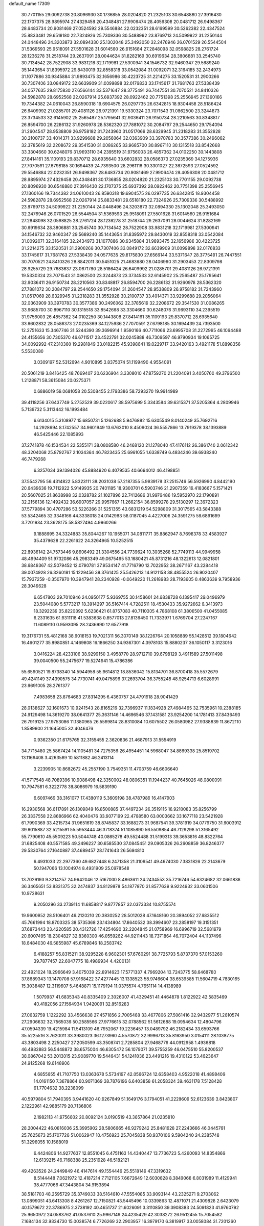 default_name                                                                    
17309
  30.7701155  29.0092738  20.8096930  30.1736855  28.0204820  21.2325103
  30.6548880  27.3916430  22.1707375  28.9895974  27.4329458  20.4348481
  27.9906474  28.4056308  20.0481712  26.9498367  28.6483734  20.9081469
  27.0524592  29.5546884  22.0232351  28.6169599  30.5262382  22.4347524
  25.8833481  29.6518180  22.7324926  25.7309336  30.5488992  23.8769713
  24.5099922  31.2250144  24.0448496  24.3203873  32.0894330  25.1302048
  25.3493050  32.2476946  26.0701529  26.5544504  31.5369593  25.9518091
  27.5501628  31.6014560  26.9151684  27.2848098  32.0598825  28.2761724
  28.1236278  31.2518744  29.2637091  28.0044624  31.8282169  30.6919634
  28.3806881  33.2545740  30.7134542  28.7522908  33.9831218  32.1719981
  27.5300941  34.1546732  32.9460347  29.5689240  35.1443654  31.8395972
  29.8430019  32.8558318  33.0542084  31.0092071  32.3164185  32.2434973
  31.1077886  30.9345884  31.9893475  32.1656986  30.4223725  31.2214275
  33.1520531  31.2900266  30.7307406  33.0849172  32.6639909  31.0099898
  32.0176833  33.1745617  31.7681763  27.5338439  34.0577635  29.8175830
  27.6566144  33.5371647  28.3775491  26.7447551  30.7070521  24.8410326
  24.5982878  28.6952568  22.0267914  25.6937392  28.0922462  20.7751398
  25.2556945  27.1360166  19.7344382  24.0610043  26.8590318  19.6904575
  26.0297735  26.6342815  18.9304458  28.5186424  26.6409992  21.0285701
  29.4081126  26.9721391  19.5330324  23.7071543  31.0862500  23.3244873
  23.3734533  32.6145902  25.2565487  25.1795641  32.9036411  26.9150734
  28.2210563  30.8348817  26.8594700  26.2286132  31.9260978  28.5362320
  27.7881072  30.2084797  29.2544650  29.1754094  31.2604547  28.9538809
  26.9758182  31.7243960  31.0517069  28.6329945  31.2318283  31.3552928
  30.2100737  33.4014371  33.9299688  29.2056064  32.0363909  33.3970783
  30.3577386  30.2496062  32.3785619  32.2208672  29.3541530  31.0086265
  33.9685700  30.8967110  30.1315518  33.8542668  33.3304660  30.6248076
  31.9693110  34.2395519  31.9756003  26.4857362  34.0102250  30.1443808
  27.8414161  35.1109193  29.8370712  28.6935640  33.6602832  28.0586373
  27.0235369  34.1275936  27.7070591  27.6798185  30.1694439  24.7393500
  28.2961116  30.3301027  22.3672593  27.0524592  29.5546884  22.0232351
  26.9498367  28.6483734  20.9081469  27.9906474  28.4056308  20.0481712
  28.9895974  27.4329458  20.4348481  30.1736855  28.0204820  21.2325103
  30.7701155  29.0092738  20.8096930  30.6548880  27.3916430  22.1707375
  25.6937392  28.0922462  20.7751398  25.2556945  27.1360166  19.7344382
  24.0610043  26.8590318  19.6904575  26.0297735  26.6342815  18.9304458
  24.5982878  28.6952568  22.0267914  25.8833481  29.6518180  22.7324926
  25.7309336  30.5488992  23.8769713  24.5099922  31.2250144  24.0448496
  24.3203873  32.0894330  25.1302048  25.3493050  32.2476946  26.0701529
  26.5544504  31.5369593  25.9518091  27.5501628  31.6014560  26.9151684
  27.2848098  32.0598825  28.2761724  28.1236278  31.2518744  29.2637091
  28.0044624  31.8282169  30.6919634  28.3806881  33.2545740  30.7134542
  28.7522908  33.9831218  32.1719981  27.5300941  34.1546732  32.9460347
  29.5689240  35.1443654  31.8395972  29.8430019  32.8558318  33.0542084
  31.0092071  32.3164185  32.2434973  31.1077886  30.9345884  31.9893475
  32.1656986  30.4223725  31.2214275  33.1520531  31.2900266  30.7307406
  33.0849172  32.6639909  31.0099898  32.0176833  33.1745617  31.7681763
  27.5338439  34.0577635  29.8175830  27.6566144  33.5371647  28.3775491
  26.7447551  30.7070521  24.8410326  28.8842011  30.5451025  21.4683680
  28.0406990  31.2903453  22.8309798  28.9255729  29.7683637  23.0671780
  28.5186424  26.6409992  21.0285701  29.4081126  26.9721391  19.5330324
  23.7071543  31.0862500  23.3244873  23.3734533  32.6145902  25.2565487
  25.1795641  32.9036411  26.9150734  28.2210563  30.8348817  26.8594700
  26.2286132  31.9260978  28.5362320  27.7881072  30.2084797  29.2544650
  29.1754094  31.2604547  28.9538809  26.9758182  31.7243960  31.0517069
  28.6329945  31.2318283  31.3552928  30.2100737  33.4014371  33.9299688
  29.2056064  32.0363909  33.3970783  30.3577386  30.2496062  32.3785619
  32.2208672  29.3541530  31.0086265  33.9685700  30.8967110  30.1315518
  33.8542668  33.3304660  30.6248076  31.9693110  34.2395519  31.9756003
  26.4857362  34.0102250  30.1443808  27.8414161  35.1109193  29.8370712
  28.6935640  33.6602832  28.0586373  27.0235369  34.1275936  27.7070591
  27.6798185  30.1694439  24.7393500  12.2751633  15.3467746  31.5244390
  39.3696914   1.9590166  40.7711066  23.6995708  31.2272995  46.1064488
  24.4155656  30.7305370  46.6711517  23.4522791  32.0245888  46.7309597
  46.9790934  19.1065725  34.0092992  47.2310360  19.2981849  33.0182215
  45.9398641  19.0229717  33.9420163   3.4921178  51.8898356   5.5530080
   3.0309197  52.5312694   4.9010895   3.8375074  51.1199490   4.9554091
  20.5061219   3.8416425  48.7669407  20.6236904   3.3308010  47.8759270
  21.2204091   3.4050760  49.3796500   1.2128871  58.3615084  20.0275371
   0.6886019  59.0681058  20.5308455   2.1793386  58.7293270  19.9914989
  39.4118256  37.6437749   5.2752529  39.0220617  38.5975699   5.3343584
  39.6315371  37.5205364   4.2809946   5.7139732   5.3113442  16.1993484
   6.6134015   5.3108977  15.6850731   5.1262688   5.9476882  15.6305549
   8.0140249  35.7692716  14.2928694   8.1742557  34.9601949  13.6763010
   8.4509024  36.5557866  13.7919378  38.1393889  46.5425446  22.1085993
  37.2741878  46.1534534  22.5355171  38.0808580  46.2468120  21.1278040
  47.4176112  26.3861740   2.0612342  48.3204068  25.8792767   2.1034364
  46.7823435  25.6961055   1.6338749   6.4834246  39.6938240  46.7479268
   6.3257034  39.1394026  45.8884920   6.4079535  40.6694012  46.4198851
  37.5542795  56.4314822   5.8323111  38.2031038  57.2187355   5.9939178
  37.2515746  56.5926990   4.8442190  20.6439636  19.7112922   5.9149935
  20.7401185  18.9300701   6.5903746  21.2907359  19.4183667   5.1571421
  20.5607025  21.8638998  32.0328782  21.1027896  22.7412686  31.9976486
  19.5952970  22.1790891  32.2156136  12.1492432  36.6907057  29.9957667
  11.2662154  36.8599278  29.5130297  12.3672323  37.5779894  30.4707286
  53.5226266  31.5251355  43.6831219  54.5298809  31.3017565  43.5843388
  53.5342465  32.3348166  44.3338018  24.0142983  58.0187045   4.4227006
  24.3591275  58.6891699   3.7201934  23.3628175  58.5827494   4.9960266
   9.1888695  34.3324883  35.8044267  10.1955071  34.0811771  35.8862947
   8.7698378  33.4583927  35.4379628  22.2261622  24.3264965  10.5252515
  22.8936142  24.7573446   9.8606492  21.3304556  24.7739624  10.3035268
  52.7749113  44.9949958  48.4994409  51.9732086  45.2983349  49.0675465
  53.1680421  45.8731216  48.1322613  12.0821801  38.6849367  42.5079452
  12.0790781  37.9534147  41.7716790  12.7022952  38.2671167  43.2284418
  39.0074928  26.3260181  15.1229456  38.3761425  25.5426213  14.9121158
  38.4855524  26.9020407  15.7937259  -0.3507970  10.3947941  28.2340928
  -0.0649220  11.2618983  28.7193605   0.4863639   9.7958936  28.3049628
   6.6547803  29.7010946  24.0950177   5.9369755  30.1458601  24.6838728
   6.1395417  29.0496979  23.5044080   5.5773217  18.3914297  36.5167414
   4.7282511  18.4530433  35.9272662   6.3413973  18.3292239  35.8220392
   5.6236421  61.8757083  40.7110305   4.7868108  61.3806500  41.0455085
   6.2331635  61.9311118  41.5383638   0.8577013  27.8136450  11.7333971
   1.6769704  27.2247167  11.6089110   0.9593095  28.2436990  12.6577918
  19.3176731  55.4812168  38.6018153  19.7021311  56.3070149  38.1226764
  20.1058889  55.1428512  39.1804642  16.4601277  35.8980851   4.1469808
  16.1866250  34.9367301   4.3978103  15.8880237  36.1050117   3.3123016
   3.0416224  28.4233106  38.9299150   3.4958770  28.9712710  39.6798129
   3.4911589  27.5011498  39.0040500  55.2475677  19.5274941  15.4786386
  55.6590521  19.8738340  14.5944958  55.9614812  18.8536042  15.8134701
  36.8700418  35.5572679  49.4241149  37.4390575  34.7730741  49.0475896
  37.2693704  36.3755248  48.9254713   6.6028991  23.6691005  28.2761377
   7.4983658  23.8764683  27.8314295   6.4360757  24.4791918  28.9041429
  28.0138627  32.1601673  10.9241543  28.8165216  32.7396937  11.1834928
  27.4984465  32.7535961  10.2388185  24.9129498  14.3619270  38.0641377
  25.3631146  14.4696546  37.1431581  23.9254200  14.1781413  37.8436493
  26.7919125  27.9753086  11.1380965  26.5599814  28.8310084  10.6075502
  26.0580982  27.9388839  11.8672110   1.8589900  21.1645005  32.4046476
   0.9362350  21.6175765  32.3155455   2.3620836  21.4687913  31.5554919
  34.7715480  25.5867424  14.1105481  34.7275356  26.4954451  14.5968047
  34.8869338  25.8519702  13.1169408   3.4263589  10.5811882  46.2413114
   3.2239905  10.8682672  45.2557190   3.7549351  11.4703759  46.6606640
  41.5717548  48.7089396  10.9086498  42.3350002  48.0806351  11.1944237
  40.7645026  48.0800091  10.7947581   6.3222778  38.8086979  16.5839190
   6.6097469  38.3161077  17.4380119   5.3609198  38.4787989  16.4147903
  16.2930568  36.6117891  26.1309849  16.8500885  37.4497234  26.3519115
  16.9210083  35.8256799  26.3337558  22.8686966  62.4040476  33.9077199
  22.4768580  63.0003662  33.1677118  23.5421928  61.7990369  33.4215734
  31.9651619  38.8745837  33.1688273  31.9687541  39.3781919  34.0779750
  31.6003912  39.6015887  32.5215591  55.5953444  46.3718374  51.1085890
  56.5509854  46.7129298  51.3165492  55.7790610  45.5509223  50.5044748
  40.0865278  49.5524488  31.5199313  39.3653816  48.8322764  31.6825408
  40.5571585  49.2496227  30.6585530  37.0845451  29.0905326  26.2608859
  36.8246377  29.5330764  27.1640887  37.4689457  28.1741643  26.5694810
   6.4931033  22.2977360  49.6827448   6.2471358  21.3109541  49.4674030
   7.3831826  22.2143679  50.1947066  13.1004974   8.4931909  25.0978548
  13.7029193   9.3214257  24.9642046  12.5167000   8.4863611  24.2434553
  35.7216746  54.6324682  32.0661838  36.3465651  53.8331375  32.2474837
  34.8129878  54.1877870  31.8577639   9.9224932  33.0601506  10.9728631
   9.2050296  33.2739114  11.6858817   9.8777857  32.0373334  10.8755574
  19.9600952  28.5106401  46.2120210  20.3830252  28.5012028  47.1648160
  20.3894052  27.6835512  45.7661994  18.8703325  38.5735368  23.1434804
  17.8640532  38.3994607  23.2858197  19.3151351  37.6873443  23.4220585
  20.4312726  17.4254690  32.2204845  21.0758969  16.6996719  32.5681979
  20.6007495  18.2304827  32.8360300  46.0559262  44.9211443  18.7371864
  46.7072404  44.1137496  18.6484030  46.5855987  45.6789846  18.2583742
   6.4188257  56.8315211  38.9295228   6.9602301  57.6760291  38.7725793
   5.8737370  57.0153260  39.7877457  22.6047775  18.4989934   4.4200131
  22.4921024  18.2966649   3.4075039  22.8914623  17.5771337   4.7969204
  13.7243775  58.6468780  37.8689343  13.1470708  57.9168422  37.4277445
  13.1338523  58.9746604  38.6539585  11.5604719   4.7830165  15.3038487
  12.3119607   5.4648871  15.1179194  11.0375574   4.7651114  14.4138989
   1.5079937  41.6835343  40.8335409   2.3026007  41.4329451  41.4464878
   1.8122922  42.5835469  40.4182056  27.1564934   1.9420091  32.8516283
  27.0632759   1.1222292  33.4566638  27.4571856   2.7005468  33.4677806
  27.5061416  32.9432977  51.2610574  27.2906632  32.7565036  50.2585566
  27.9776615  32.0788562  51.5612688  19.0954634  12.4804796  47.0594339
  19.4215984  11.5413109  46.7952067  19.2236457  13.0489792  46.2182434
  33.6593766  35.5225516   3.7620011  33.3980023  36.1273960   4.5570872
  32.9996713  35.8163950   3.0154111  28.1038775  43.3803498   2.2250427
  27.2050599  43.3508741   2.7285804  27.9468776  44.0912958   1.4936818
  46.4982883  56.5448872  38.6575004  46.6305472  56.1079071  39.5755259
  46.0475510  55.8200537  38.0867042  53.2013015  23.9089770  19.5446431
  54.1241036  23.4491216  19.4310122  53.4623647  24.9125268  19.6148906
   4.6855655  41.7107750  13.0363678   5.5734197  42.0566724  12.6358403
   4.9522018  41.4898406  14.0161150   7.3678864  60.9071369  38.7876196
   6.6403858  61.2058324  39.4631178   7.5128428  61.7704632  38.2238099
  40.5979804  51.7940395   3.9441620  40.9267849  51.1649176   3.1794051
  41.2228609  52.6123639   3.8423807   2.1222961  42.9885179  20.7136806
   2.1982113  41.9756602  20.8092124   3.0190519  43.3657864  21.0235810
  28.2004422  46.0816036  25.3995902  28.5806665  46.9279242  25.8481628
  27.2243666  46.0445761  25.7625673  25.1707726  51.0062947  10.4756923
  25.7045838  50.9370106   9.5904240  24.2385748  51.3296055  10.1568019
   6.4424806  14.9277637  12.8551045   6.4751163  14.4340447  13.7736723
   5.4260093  14.8354866  12.6139215  49.7168388  25.2351928  46.5182121
  49.4263526  24.2449849  46.4147614  49.1554446  25.5518149  47.3319632
   8.5144448   7.0621972  12.4187214   7.7121105   7.6672649  12.6030828
   8.3849068   6.8031989  11.4129941  38.4777066  47.3443804  34.9153894
  38.5181703  48.2595729  35.3749033  38.5164610  47.5554085  33.9093144
  43.2325271   9.2703062  13.0899051  43.6413308   8.4261267  12.7150821
  43.5445496  10.0339863  12.4871071  21.4309828   2.6423079  40.1579672
  22.3786975   2.3738192  40.4651737  21.6026091   3.3110850  39.3908383
  24.5091823  41.9760792  25.9650972  24.0583762  41.0537610  25.9967149
  24.4235429  42.3038272  26.9512455  15.7054582   7.1684134  32.9334730
  15.0038574   6.7726269  32.2903957  16.3979170   6.3819917  33.0058084
  31.7201260  47.3260087  17.1171386  31.2740437  47.1199758  18.0265151
  32.7145103  47.4493938  17.3489924  45.5896638  40.8397387  32.2076050
  46.3103985  40.1183827  32.3592588  45.7245792  41.1293274  31.2287231
  14.1872469  30.1004784  -0.3647221  13.8965086  29.2980008   0.2102396
  14.9139813  30.5552344   0.2099642  41.6911176  49.4641461  36.2146161
  42.0369521  50.3784157  36.5156834  41.7791812  49.4784075  35.1858323
  40.5534991  28.0587049  27.2190986  39.6182885  27.6354469  27.3436115
  40.7146574  28.5462506  28.1172834  25.6285857  16.1372431  21.2822316
  25.8011275  17.0573968  20.8447441  24.8097089  16.2984472  21.8840278
  47.1139510  59.7928216  14.1067857  47.6139921  60.3962176  14.7508763
  47.6444696  58.9046171  14.1108181   2.2841498  54.7085462  10.5339895
   2.6944797  55.0278433   9.6588367   1.7086089  55.5069611  10.8563830
  43.9831101  42.6954644  16.0100048  43.8313951  43.6564102  16.3367318
  43.6418970  42.1142159  16.7908132  28.3045121  61.6851069  46.3609002
  27.7121762  61.7619627  47.2081591  29.0230986  62.4152947  46.5164257
  39.4906604  40.9154195   1.6869242  40.3413528  40.3283691   1.7034480
  38.9530043  40.5164017   0.8937085   6.7461259   6.5743291  23.6056579
   5.9090461   7.0036410  24.0119081   7.2540861   6.1899096  24.4193394
  19.0027557   6.1312505  11.1391767  18.3438544   5.9788087  10.3560512
  19.8191070   5.5475485  10.8766380  12.3249224  41.7463031  27.4944307
  11.4699552  42.0349938  27.9826114  11.9983674  41.0287289  26.8233673
  42.5489270   4.5809731  42.8079234  41.9648549   3.7429774  42.7355976
  43.0324140   4.4914207  43.7083883  53.8775003  54.6111909   7.6786862
  54.7930734  54.1661845   7.8445404  53.3755662  53.9264099   7.0932562
  28.2960033  17.1700419  29.8176935  29.1020869  16.8392066  29.2678056
  27.5723582  17.3457441  29.1077590  10.0709914  36.3844707  -0.4160185
  10.6295610  37.2169037  -0.7001196  10.1786919  36.4015900   0.6204040
   4.8321189  51.6182821  48.6116999   4.4909058  51.3819213  49.5603467
   4.1498279  52.2987651  48.2630630  18.7271070   3.7369726  31.2460211
  18.2642308   3.7681586  30.3311823  18.7439827   2.7414809  31.4987018
  30.6883906  18.1525690  26.3745106  30.3762105  17.8104590  25.4532013
  30.4034995  19.1435260  26.3801783  52.9511359  55.2999765  50.4327224
  52.0260323  55.3539669  50.8845196  52.7253840  55.3248530  49.4232709
  31.2582917  34.4593762  50.4631033  30.3190072  34.8117085  50.7224943
  31.1766081  33.4395022  50.6537223  15.6358795  60.1282784  42.8406208
  16.6646085  60.1927954  42.7835887  15.4134850  60.6107537  43.7278173
  51.8568411  58.8233361  10.3297513  51.4814158  58.3643753   9.4791056
  51.3671288  58.3402189  11.0981345   8.3688475  46.7298916   8.7607738
   9.0826624  47.4767480   8.7990968   7.5378358  47.2176821   8.3795836
   2.2239704  38.0042445   3.9444425   1.7203967  38.8808969   3.7013943
   2.9502074  37.9476800   3.2049265  45.7488446  45.2623198  11.5719179
  45.4936106  44.2687888  11.7098245  46.0616807  45.3020194  10.5964831
   6.6507763  32.9762117  19.6194000   7.4000399  32.9940076  18.9071150
   7.1473315  33.2145242  20.4934864  31.1107496   4.1430009  -0.4751842
  31.5529825   3.9858144   0.4433847  30.3453241   4.7955580  -0.2713170
  41.0851483  13.9030856  14.5677252  40.9808017  14.8799896  14.8885723
  40.7926100  13.9286546  13.5842425  47.9498421  26.7673216  51.1881223
  47.0099475  27.1945894  51.2161215  48.5434166  27.5315223  51.5912755
  34.5824016  23.3792194  49.8927824  33.7020115  23.1136447  50.3657529
  34.2728093  23.6435078  48.9435052   1.1345237  46.0719298  45.5003643
   0.7639812  46.3823337  46.4202584   2.1615272  46.1642027  45.6397855
  25.5905899  44.3020300  16.0669909  24.8975674  44.7186412  15.4353238
  25.0862939  44.1510119  16.9469547  41.0539096  60.1358582   7.9444023
  40.9922296  61.0646836   7.5151074  41.2264847  60.3193303   8.9397664
  35.8721070  17.5756021  30.3869560  35.6252805  18.4405256  29.8702324
  35.9697951  16.8810099  29.6150075   0.9627344  63.8797330  -0.2714944
   1.9148846  63.6032206  -0.5557039   0.3599502  63.5597035  -1.0185436
  47.2868304  33.7598695  34.9142173  47.5475439  32.7591323  34.8714527
  47.9241391  34.1418398  35.6286898  43.0777220  29.0598221   7.4381077
  43.3640901  29.5831479   6.5976413  42.3477001  28.4171829   7.0880276
  51.6932763  58.5718697  35.3443410  51.0839598  57.8523636  34.9243454
  51.3375911  59.4531168  34.9235821  20.8583651  33.6459919  12.1344977
  20.2780972  33.2132611  11.3963181  20.6215423  34.6514057  12.0612981
  54.3681599   2.7554181  48.3272044  53.6710492   2.8979658  49.0712947
  55.1631501   3.3428680  48.6085074  48.0733696  41.2443283   7.3495589
  47.3548161  41.8267043   7.7967877  48.8962955  41.8617436   7.2789575
  40.3088911  23.1139452  39.3187151  40.5387194  22.2165883  39.7746809
  40.0447060  22.8448814  38.3657062   2.5263453  32.4833714  28.4931501
   1.6194067  32.9388407  28.4070834   2.3947611  31.5752244  28.0046904
   3.1823558  30.1623203   9.7133018   3.6315973  31.1127606   9.6721469
   3.9790327  29.5832112  10.0487579  18.8668835  50.9903279  49.2700019
  17.9268482  50.8929928  49.6985231  19.1868255  50.0032929  49.2136449
  39.8608779  14.4794898   2.9530281  40.8410963  14.1680727   3.0620443
  39.9547290  15.4225841   2.5415921  26.6796408  27.7903353  26.1214747
  27.5927210  28.2066662  26.3951009  26.2607853  28.4945643  25.5180760
  39.2427019  56.9700695  33.5280562  39.2325892  55.9600733  33.2779480
  39.6526348  57.4155813  32.7035721  55.5086411  16.7220243  28.9072299
  54.9811241  17.2966479  28.2556631  55.0346053  15.7990578  28.8757036
   8.8355833  16.6589533  38.3216282   9.5523534  17.4144516  38.3338437
   9.0980531  16.0784225  39.1351120  32.4684257  38.8304980  53.7431640
  33.1652067  38.5390077  53.0274860  33.0680477  39.3134650  54.4438145
   6.6860749  57.9348285  43.1458882   6.1990084  58.8061821  43.4025286
   7.5917263  58.2610579  42.7686186  32.7832507  49.8096391  -0.6752361
  32.1580677  49.1143102  -0.2750673  32.9289339  50.5002440   0.0811951
  31.6944999  30.6463731  22.8011031  31.2167866  29.9743772  22.1790191
  31.2277401  31.5448113  22.5881949  32.0694572  10.6186701  39.7965507
  32.9233687  10.7940717  39.2317183  32.1999122  11.2450168  40.6073831
  30.8341610  18.2116169   4.2236314  31.7217742  17.9264244   3.7781278
  30.1212083  17.9553834   3.5196176  38.6501604  21.7837766  19.8509848
  38.9333829  22.2212289  18.9619451  38.9562940  22.4819721  20.5573109
   8.9135090  39.8367749   7.1125916   9.9278830  39.7575141   7.2765997
   8.8374232  40.1221602   6.1272326  46.7600549  35.3305593  23.7319953
  47.1681886  34.3842167  23.7968205  47.1190175  35.8016728  24.5894490
  55.2805310  33.8996207  10.2935885  55.2015135  32.9974331   9.8003602
  54.9955292  34.5916205   9.5845691  15.0027457  19.0645721  30.2742406
  14.7871501  19.6852503  29.5047583  15.8400565  19.4509021  30.7213209
   1.7711312  18.5378783  47.4662166   1.0506778  18.2006394  46.8091926
   2.6454705  18.1566542  47.0843577  38.4582479  42.2341022  34.4018158
  39.3377978  42.7726976  34.4735419  37.7568347  42.9252067  34.1472865
  51.4899797  57.3521052  22.2705402  51.8157140  56.4371195  21.9200501
  51.9266517  58.0276792  21.6262244  53.9142395  47.4152647  47.6007168
  54.9209228  47.1666710  47.6764320  53.8062085  48.1525638  48.3093322
  22.1143728  23.8228822  44.5940403  22.3531679  22.8413899  44.3446608
  22.4496582  24.3368968  43.7521364  44.0180837  43.3860181  19.8589860
  44.8562842  43.8987521  19.5651856  43.3106364  44.1136400  20.0097308
  21.1481920  37.5013406  32.4449879  22.1752181  37.4157364  32.4774293
  20.9974288  38.4549282  32.0776947  37.1169031  52.2628312  32.4501438
  37.3531242  52.0549582  33.4361134  38.0534953  52.2751640  31.9951366
  23.3398296  56.1779660  14.3155159  22.4064038  55.9448590  14.7024233
  23.6574206  55.2747332  13.9201328  27.1567024  25.4861778  46.8556488
  27.4196931  25.1892649  47.8314393  28.0747825  25.3974556  46.3718491
  18.0835320  11.0925894  13.7254898  19.0060878  10.6630514  13.9123341
  17.4265131  10.3340941  13.9962664  49.0020577   9.2751334   7.0549145
  48.5018026   8.4317455   7.3878635  49.9530023   9.1573597   7.4363034
  14.3500510  53.2174147  13.9275086  15.0314812  53.9797041  13.8255461
  14.4848988  52.8673689  14.8779749  26.7232677  40.9526715  38.6077722
  27.7245670  40.7151479  38.6577879  26.7095696  41.9799045  38.6199678
  23.2649900  48.8597129  17.9961143  22.3145290  49.1406341  18.2793933
  23.1520825  47.8675386  17.7175545  47.2380386  35.4239708  52.3162967
  48.2101701  35.4065139  52.6071743  46.7439487  34.8293055  52.9993354
  23.1085762  12.4167514   2.8805394  22.1781559  12.1268132   2.5119317
  22.9865313  12.2531668   3.9074987  15.2456785  33.1552383  43.1905883
  14.8321712  32.5425596  43.9155443  16.0800805  33.5437248  43.6667226
  47.9167524  29.1088148  36.5668445  48.1644368  28.3822166  37.2664239
  47.4667347  29.8345116  37.1605940  17.0930728  39.4870805  19.2851574
  16.5234208  39.5727450  18.4214532  17.9944926  39.1182850  18.9246940
   9.6319297   5.7282725  38.6111853   9.4016678   6.4890481  37.9489278
   9.3221665   6.1083216  39.5193182  25.6195944  20.7679834  13.1859637
  24.6233873  20.8600652  13.0147091  25.7078008  20.7748031  14.2181756
  38.0176527  14.6864889  32.0575532  38.3170850  14.3817465  31.1215611
  38.0354213  15.7203125  31.9914047  34.0125074  57.4655802   3.9675854
  34.2283161  57.1688076   4.9391652  33.6876272  56.6051764   3.5162272
   1.7365342  44.4859519  27.3839141   2.4740005  44.5765173  28.1170052
   2.3007289  44.1771157  26.5620430   2.2049735  21.0909346  35.2095949
   1.3752080  21.3700592  35.7500035   1.9421116  21.2109647  34.2289453
  16.9179215  46.6868395  27.3360304  17.2846456  46.8281660  26.3815226
  17.6231770  47.1346891  27.9388142  38.8725176   2.4279956  36.9113711
  39.3348956   3.2741890  37.2591638  38.3469879   2.0940610  37.7489764
  33.4875388  38.0978012  45.8538363  33.1987528  37.1378099  45.5985112
  34.3766461  38.2138237  45.3332017  51.9007246  11.2060757   9.5895562
  50.8955816  11.3448524   9.8020519  51.9035057  10.3215294   9.0595816
  53.1873618  20.5349446  46.7412436  52.1642410  20.6422475  46.6978282
  53.5251956  21.4410453  47.0955887  54.5312210   7.9242181  42.7959343
  54.2558463   7.1133483  42.2034559  53.6200730   8.2101730  43.1992275
   2.8386006  48.6920628  38.5655290   3.3358974  47.8047079  38.4106352
   1.9426005  48.5808269  38.1050727   7.6906686  42.6851717  30.2550538
   7.8981091  43.3656089  31.0033013   6.9999985  42.0501538  30.6797674
  47.5071047  11.7589427  41.6173334  46.5757466  11.8287714  41.1944548
  47.6483887  12.6891552  42.0477742  46.7709396  20.5641978  10.8776861
  46.1466088  21.3806147  10.8476480  46.2380862  19.8152419  10.4189167
  10.6142828   5.1686537  12.7524817   9.8668435   5.8506792  12.5809296
  11.4322633   5.5728728  12.2642242  29.2999788  36.9866410   2.2138251
  28.7546739  37.0037471   1.3405997  29.6530488  37.9504560   2.3068990
  29.4364917  15.6115116  53.8232528  29.5113493  14.6729376  54.2633521
  28.6120524  15.5158568  53.2076998  49.9563311  47.4782548  18.8689854
  49.8638344  47.4578347  19.8988591  50.1580701  48.4731687  18.6694697
  45.0288999  39.2384453  25.5932500  44.3668497  38.4687432  25.4159517
  44.6904737  40.0040835  25.0010494  35.4144088  42.0145877  42.7110500
  36.3225635  42.1204944  43.1917005  35.4468243  42.7226429  41.9648700
  42.9090533  31.2076233  28.3966673  42.9891189  31.7523588  29.2812010
  43.0241333  31.9599687  27.6831265  34.5954478  41.6564133   9.2979631
  35.0233467  42.5943958   9.2189290  33.6247444  41.8718320   9.5896855
  34.4719483  11.3449202  24.6887587  35.1056464  12.0934931  24.3753774
  35.0972401  10.5494154  24.8892167  44.3067039  23.8985914  14.5130246
  44.4994834  23.1480930  15.1979616  45.1624623  23.9327885  13.9456736
  53.8202637   4.9860809  11.5353323  53.4714577   5.8808878  11.9165393
  54.7381597   5.2092294  11.1603772  43.5208205  49.6660832  53.6500959
  43.6154267  50.5790128  53.1654170  43.5374622  48.9812303  52.9007826
  22.1888322   2.2919597  10.9948491  23.1505865   2.4263428  11.3510420
  22.3280990   1.8453049  10.0751096  31.5099567  16.5197061  14.2300518
  30.9744339  15.9021243  13.5982330  30.7968832  17.1872274  14.5669820
  37.3683324  48.5084510  51.0606438  37.6379228  47.5324671  51.2976055
  36.4345656  48.5759070  51.5411675  55.3790916  35.0940880  26.5416052
  54.6732688  34.5054079  27.0176281  55.4116448  35.9402883  27.1361718
  12.8681750  61.5166680  28.1056109  12.6718414  60.5804493  28.4770107
  12.0074758  62.0521530  28.2978311  25.3579257  44.6797283  40.7559288
  25.4315527  44.1954815  41.6593749  24.3779109  44.5443841  40.4724575
   5.0007962  19.9996773  46.2071805   4.5543421  19.0648807  46.1174507
   5.9642253  19.8046312  45.8411333  41.9946589  39.2368043  49.7357541
  42.9648582  38.9842045  49.9711221  41.5654529  38.3542664  49.4271757
  52.0290918  51.4581762  14.4969432  51.2130428  50.8414401  14.6491318
  52.5797825  51.3501793  15.3624819  37.6728340   5.4703940  29.6483582
  38.5476561   5.6116953  30.1894679  37.1087140   6.3003569  29.9262564
  10.3302345  30.8125512  13.9196434  10.6005397  31.7479604  14.3051849
   9.3045876  30.9037576  13.8338725  34.3489985  20.1408692  12.3034839
  33.4117143  20.5347952  12.5214099  34.2790479  19.1828654  12.7008683
  29.7596365  51.2267821   2.9748694  29.5684771  52.0591538   3.5640576
  30.5579650  50.7803746   3.4623244  47.9518132  12.5128340  25.7404053
  47.9534337  13.4064173  26.2528341  47.9731978  11.8041576  26.4958218
  29.1828542  42.2931858  14.2902960  29.3705172  43.1454681  13.7326262
  29.6920646  41.5543829  13.7790630  31.1635323  35.0061323  23.8487231
  31.1084086  34.2702040  23.1170417  30.6430695  34.5728198  24.6331276
  49.3811866  42.8233089  33.8113116  48.3470229  42.8613896  33.8184181
  49.6010067  41.8575465  34.0432072  48.9244329  22.6870912  46.5427882
  48.4576695  22.8159417  47.4578235  48.1368485  22.4421246  45.9129797
   7.4320593  27.6580074   6.9460158   7.5024708  26.6233075   6.9655112
   6.5025981  27.8196407   6.5271589  51.8362459  28.2094347   2.0178093
  51.8065882  28.2751084   3.0462390  51.0497983  28.8080470   1.7140759
  22.7506519  43.8088352  32.0749020  23.7031425  44.2001182  32.2312803
  22.1420478  44.4618893  32.5910553  47.7433335   5.4682224   3.7165475
  47.9235289   4.6617251   4.3428474  48.3828637   5.2854073   2.9212621
   4.9546512  14.9444317  39.9803813   4.8831840  14.0978007  39.4011450
   5.4141845  15.6355362  39.3656751  41.1546326  29.7416262  25.2254050
  41.6331428  30.5016797  25.7051439  40.9519634  29.0576527  25.9813173
  29.0695117  43.7238993  32.0130022  29.5351091  44.5058700  31.5372117
  28.1804934  43.6086868  31.5137867  20.0750153  36.2211019  11.9049991
  19.1023103  36.1825005  11.5639727  20.4671031  37.0592145  11.4597140
  20.6979829  13.8058262  10.0781958  21.4605626  14.0062075  10.7514276
  20.0304034  13.2545338  10.6441015   8.7281345  53.3376967   8.7193636
   8.8614375  52.3369282   8.9491585   9.2716395  53.4541209   7.8489062
  44.4672513  52.5338359  40.8164709  45.4558522  52.5687595  41.0161163
  44.1965904  51.5458866  40.8833613  49.0726702   1.1033393  32.5110406
  48.9654420   1.6031858  31.6176738  48.1152420   0.9271523  32.8310957
  47.6450281  49.7121070  39.6895634  46.6911506  49.4091614  39.8868800
  47.7886930  50.5427190  40.2772889  52.8386731  37.3041175  36.4638007
  53.8543346  37.2974057  36.2724391  52.4429973  37.7388970  35.6034683
  33.2971046  54.7777972  51.8914924  32.5265592  54.1342238  52.1262544
  32.8336450  55.7005265  51.8357571  35.8297470  49.7227926  15.9436359
  36.1993098  48.8509203  15.5317645  36.3845870  50.4602085  15.4685308
  21.1416889   0.5907794  44.1838754  20.9470252   1.4635520  43.6636175
  21.9516435   0.1934558  43.6848151  44.9384730  26.8953814  41.7746804
  45.9533798  27.0606861  41.8963566  44.5663112  27.8428502  41.5885460
   2.6905689  42.4484490   5.5924639   2.9737823  43.4262570   5.7574607
   2.2165791  42.4840137   4.6785220  35.5760275  44.6109735  52.6919228
  35.5009781  44.6274325  53.7239902  34.7865805  45.2225208  52.4005782
  21.9584050  47.4746155  34.1861803  21.4014187  48.2214738  33.7359059
  21.5290592  46.6078198  33.8039818  23.2186590  30.9080879  19.6262002
  23.6103946  31.7928319  19.9611134  22.4106528  30.7358509  20.2398674
   9.9843255   9.4242627  13.1602468   9.7098402   8.5271846  12.7464995
   9.1056050   9.9720292  13.1606524  48.8985083  14.9254767   7.5840223
  48.4934455  15.2311081   6.6839087  49.6717420  15.5846105   7.7421662
  28.5265977  27.1554148  14.2419980  28.7503504  28.1588413  14.1450053
  28.2047175  27.0719895  15.2157545  28.7510196  35.3454001  51.1840326
  28.4195136  35.9012908  51.9819111  28.2403778  34.4504012  51.2741531
  10.9903249  33.2089560  31.4936963  10.4878625  33.9583918  31.9905870
  10.3478185  32.9412396  30.7324990  15.7789067  19.9204161  17.3360201
  15.4251986  20.1894296  18.2628932  16.7997108  19.9150526  17.4371169
  22.2411368  34.0721949  38.0576687  22.0237946  34.7197365  37.2795407
  23.0936287  33.5824685  37.6930552  54.0222994  51.4057558  48.9237360
  54.3139039  52.0846693  49.6464313  54.2590987  50.4908571  49.3477963
  28.4862483  35.2913182  44.2789351  27.8372444  35.4976995  43.4992811
  29.2632511  35.9559120  44.1189924  35.3342308  39.8396681  15.3246108
  35.8676302  39.2322326  15.9679049  34.4601178  39.3110186  15.1773764
   5.7002880  37.6951085  36.4406198   5.9339141  37.3294571  35.5102487
   5.4657811  38.6777298  36.2821474  17.1661126  45.4349978  32.9346536
  17.9470741  45.2847942  32.2709326  16.8366966  44.4685327  33.1161088
   3.3850855  48.8531672  20.8542461   3.6677140  49.6500690  20.2675715
   3.9412438  48.9502437  21.7085190   4.5579337  18.8640053   8.5088913
   3.6628305  19.1619392   8.0820816   4.2526108  18.1449546   9.1920637
   3.7724444  40.0246995  18.3551690   3.6668672  39.3020104  17.6246669
   3.6309766  40.9100812  17.8407265  14.0270545  58.4056478  13.6354813
  14.7039976  58.7422214  14.3371879  13.5293090  59.2598635  13.3457952
  31.1564620  36.3772337  33.7784039  31.4342098  37.3298365  33.4988219
  30.5198794  36.0658827  33.0451017  27.0572507  58.6551524  43.0361385
  28.0549088  58.9240541  42.9307018  26.6941273  59.3996856  43.6614046
   3.2023064  39.5291258  37.8485095   3.8726445  39.8825243  37.1637564
   3.7692784  39.0445737  38.5527553  11.9683219  37.2086421  46.5448286
  12.4877960  36.6737602  47.2368914  10.9866961  37.1681901  46.8785530
  19.2811341  22.8755583   3.7814970  18.4715527  23.5151097   3.7024353
  19.9799077  23.4473939   4.2859045  30.2811219  60.0792434   9.5126121
  29.7770790  60.2178829  10.4009912  29.5938580  60.2405292   8.7876602
  23.6069425  39.6506073  27.4714403  23.2348992  39.9802378  28.3776162
  24.5480730  39.3033328  27.7163238  54.5071159  15.5935285  23.3099365
  54.6252574  15.8949637  22.3411481  54.3481281  14.5787785  23.2592432
   3.9865405  55.8829235   8.4687621   4.8267469  55.3195156   8.6633492
   4.0187506  56.6182143   9.1998964  56.0769005  12.5539091  40.0062605
  55.4814202  12.1291619  40.7148223  55.4196947  12.8403827  39.2592206
   4.9209735  28.1140150   5.7777367   4.1477245  28.7911104   5.7048500
   5.5088443  28.3326423   4.9521404  24.6937126  10.1455074   6.7434034
  24.8614254  10.3864177   7.7368597  24.3273776   9.1862031   6.7843255
  12.0235815  39.3787603  10.5642357  11.9166625  39.3956335   9.5398997
  11.5643580  38.4888512  10.8337292  48.0146321  13.6515628  34.9748450
  48.8992806  14.1703509  34.8749140  48.2809294  12.6737381  34.7867684
  40.7575276  13.3102396  50.9292046  39.9913061  13.8364936  51.3597776
  41.1710802  13.9425500  50.2470988  35.9784966   7.6095391   8.8160361
  36.3678946   8.3773633   9.3536228  34.9854626   7.5596082   9.1089377
   4.7761248  49.9354662   4.2057669   4.7563776  49.0138043   4.6674500
   5.7521071  50.0392721   3.9019390  21.9107584  39.2822374  18.0606954
  22.2798315  39.8935631  17.3198581  22.7412428  38.9484395  18.5549894
  33.8636818  58.7091295  11.8405212  33.2056174  58.8605803  11.0500279
  34.7783882  58.9235751  11.3910132  43.3860063  50.4274138   9.2359316
  42.6734594  50.1408858   9.9021424  43.3575806  51.4629282   9.2414624
  37.0967704  39.0882240  40.2427017  38.1107892  39.2852698  40.1891140
  37.0680836  38.0524770  40.2938294  31.3858970  36.4168807  41.0951966
  31.6644163  37.4275247  41.0210854  30.9633647  36.3955181  42.0417484
  13.8927751  32.8151482  17.4313224  14.2433834  33.7871833  17.5348938
  14.2213347  32.5588639  16.4803157  34.2112189   4.9616865  36.0610638
  33.9840769   4.3467253  36.8613656  33.7736026   4.4669344  35.2608874
  40.3730544  45.7177878  26.2924274  40.3556314  45.7277258  25.2534167
  39.7064700  44.9592337  26.5225811  20.1679306  13.5102108  28.5071818
  19.4274834  14.2368676  28.5094323  20.8543453  13.8600825  27.8315651
  17.4294776  57.2447060  26.0025353  18.2175584  57.8892729  25.8122749
  16.6982430  57.8577867  26.3737994  44.2388485  21.0558979  28.2489313
  44.5755618  20.6002195  29.0910033  45.0782263  21.3999029  27.7666212
  45.1821776   7.7879473  50.8218947  45.6852760   7.0611011  50.2746573
  45.0135994   8.5232850  50.1124139  12.1822042  28.1195354  35.3983117
  11.8584145  27.2399882  34.9625618  13.1138463  27.8804616  35.7593901
  31.7206566   1.6264337  12.5957472  32.0086871   1.0074943  13.3636301
  32.3414380   1.3559121  11.8153678  20.5737103   4.8144598  32.8948292
  19.8909294   4.3949727  32.2408315  21.4835877   4.5824145  32.4895598
  24.5435800  55.8394731  18.2625585  23.7145256  56.4051778  18.4959684
  24.2882546  54.8850400  18.5077501  38.0543298  32.8263006  37.6638276
  37.1488475  32.5109033  38.0587970  38.0993801  33.8189044  37.9482986
  33.4588969   7.4497343  32.8844477  32.8024038   8.1966403  32.6062559
  33.6126881   7.6228718  33.8894788   2.3921117  11.2927355  39.4128795
   2.6561065  10.7226549  40.2412417   1.5211465  11.7580842  39.7238025
   4.9794661  48.6434695  23.1251956   5.0871192  48.8090680  24.1425078
   4.8250784  47.6300102  23.0640016  32.2599798  42.5583570  52.4912526
  33.0242217  42.7374528  51.8247208  31.6429961  43.3790867  52.3854293
  46.7206924  24.4313788  33.5306548  46.2079742  23.7741789  34.1601427
  47.6084442  24.5801151  34.0441902  20.1154366  27.1078596  12.6109773
  20.6612597  27.0219152  13.4840191  19.1362585  27.0083332  12.9312314
  27.1824868  31.2908611  13.3138638  27.8790768  30.6347688  13.7012663
  27.5187563  31.4657725  12.3527372   9.0943742  58.5992604  42.1070232
   9.7403072  58.9207572  42.8575930   9.2699916  59.2891705  41.3543740
  12.5808640  25.8553935  16.3865090  12.9969389  26.5616434  15.7553889
  11.5766205  26.0931139  16.3789542  34.9716921  56.3428626  48.1449192
  35.3948019  57.0250085  47.4865401  34.7895085  55.5263586  47.5284954
  30.0373114  17.9362960  10.0481719  29.2519617  18.0875058   9.3996137
  29.5857033  17.8626623  10.9700256  15.2970423  32.9998882  26.5874725
  14.5962509  33.4653118  27.1999491  15.3486821  32.0487584  26.9792815
  38.4243424  45.3292523  30.7250162  39.2196423  44.7979760  31.1047556
  37.9505089  44.6869352  30.0947291  12.8001265   6.3683563  11.6064802
  12.8035125   6.9045650  10.7356480  13.5343655   5.6551355  11.4714785
  12.6222049  14.4714680  40.7659314  12.0604521  15.3020399  41.0241168
  12.5637579  14.4584489  39.7350731  14.2213895  33.1786239  24.1018909
  13.6329603  32.3289985  24.0634325  14.6541749  33.1236644  25.0404168
  15.6113130  17.3928380  16.2298180  15.5086803  18.3638885  16.5675876
  16.6147930  17.3332862  15.9867969  42.9101609  15.2237919  10.9836949
  43.3817681  14.4952051  10.4139831  43.7144115  15.7458310  11.3817844
  43.8798123  44.0736474  31.9803242  44.7899522  44.5331867  32.1379656
  43.5660976  43.8264423  32.9289648  28.3064244  43.3767180  51.6134303
  28.2411563  42.3512918  51.5926906  27.3540448  43.6840685  51.8477380
   8.6002318  42.9895301   3.4787223   9.5346533  43.0785720   3.0204908
   8.5520638  43.8342613   4.0643864   5.4080030   8.3412113  40.9149549
   5.2941851   8.4623070  39.8831030   6.4038127   8.5808594  41.0532189
  15.5262838  50.0963538  47.7644530  15.8449665  50.4650672  48.6644513
  15.7322160  50.8472881  47.0877902   3.4175327  32.0222923  31.0256189
   2.9874097  32.2060406  30.1030191   4.3640419  31.7235547  30.8097212
  40.3662101  18.6100878  34.6606795  39.7696799  19.1154592  33.9891158
  39.7030091  17.9766310  35.1395883   8.4920850  48.1672284  36.0983172
   9.3599428  48.6034162  36.4580809   8.4204478  47.3010210  36.6607723
   3.5758565  35.9573058  36.9578086   3.4459094  35.8345702  37.9734234
   4.3777467  36.5950415  36.8825263   2.1302660  22.0879654  12.0030667
   2.2178438  22.5758292  11.0996640   3.0046041  21.5327061  12.0551433
  25.2694250  52.7226814  15.5847365  24.7305803  53.1684728  14.8279822
  24.7477809  51.8464875  15.7697601  30.1572265  45.7558008  15.4988855
  29.2289066  45.9354965  15.9136786  30.7737335  46.4251947  15.9902845
  49.8724601  15.0545132  31.9107088  50.1127600  14.8814779  32.9050672
  49.0319297  14.4662039  31.7688615  25.2266832  52.0634372  50.0970782
  24.3660955  52.5721645  49.8512411  25.6932595  52.6819311  50.7757111
  24.6967036  59.1550044  28.3703555  25.1774897  58.6593226  27.5945278
  25.1275648  60.0853530  28.3503723   8.0814666   9.1295619  41.0068859
   9.0072796   9.5894321  41.0228869   8.3233668   8.1222144  41.0050161
  36.6124007  19.4625172  26.8974529  36.2819011  18.7467162  26.2457815
  37.4401403  19.0342916  27.3507574  39.8355657  22.5420248  44.0143055
  39.3264512  22.0870692  43.2325155  39.7116385  21.8627367  44.7880337
  20.4436446  23.6406856  46.7425018  19.5710849  23.8862903  46.2847757
  21.1431992  23.6157582  45.9866051  54.4010344  55.2449531  31.3609666
  54.9680933  55.1674936  32.2127901  54.0714495  54.2828665  31.1944713
  49.1867562  38.7257745  47.9823885  50.1963720  38.5721485  47.8412639
  48.7873412  37.7733116  47.9530974  23.2227022   1.7677429  27.4036096
  24.0301635   2.3171617  27.7434815  23.5386910   0.8046495  27.4272459
  31.4175371  51.7016574  32.0481603  30.9867262  50.9039262  31.5537484
  30.6847349  52.4360721  31.9811112  46.1583685   1.0451664  38.7905647
  45.2137450   1.4595944  38.8377668  46.4298693   1.1621153  37.8036047
   4.1352777  57.5934936  10.5486994   4.1587696  58.6248986  10.5968901
   3.7621453  57.3171346  11.4711461   4.6369781  54.9743466   5.8190884
   4.3212296  55.3530483   6.7171249   5.2416241  54.1809309   6.0675467
   0.5019009  46.8319059  47.9866394   1.3976199  47.2948505  48.2255345
   0.5321167  45.9690192  48.5646013  16.9517968   0.8459166  16.1563967
  17.7896847   1.4318716  16.2768949  17.2385179  -0.0767265  16.5123654
  23.6842416  22.9830347  26.7997734  23.4451532  22.1065902  26.3436276
  24.7230032  22.9979839  26.8012128  16.7568606  14.3068776  35.7994642
  16.1089050  13.8579207  35.1391663  16.2261775  14.3928144  36.6694305
  40.1771225  36.1445670  22.0713942  40.3633656  37.0461418  21.6118249
  40.4227555  36.3090089  23.0589419  56.3778679  39.2434676  40.4162428
  55.5405163  39.4208299  41.0008046  56.9196338  40.1206221  40.5248822
   4.4396871   2.6424232   4.1174843   4.0569380   1.9713747   4.8039213
   4.9004513   3.3538545   4.7034233  11.5383241  30.0835075   8.0962834
  10.9973458  29.4606027   7.4683212  11.3682091  31.0237623   7.7062888
  27.6084486  46.0596762  16.3883596  26.8996401  45.3129761  16.2825145
  27.4461300  46.6498266  15.5489371  16.5816387  23.5666540  49.1028979
  16.9992055  24.4608723  48.7914723  15.6617245  23.5628842  48.6143030
  43.4717135  18.9452279   5.7684081  43.7856522  18.1186174   5.2652633
  42.4487277  18.9730219   5.6013322  54.7786626   9.8506712  32.8662255
  54.4833073   9.6496884  33.8265397  55.7669293  10.0972749  32.9252374
  25.0933690  39.7964885   9.7013251  25.3468558  40.4591327  10.4467217
  25.8471466  39.9340209   8.9964879  19.2705089  34.5602961   8.3540251
  20.2910194  34.7089238   8.2758072  19.1844292  33.9010329   9.1423658
  40.4771819  22.1056394  10.3794861  41.0251914  21.2438023  10.2253268
  40.4800540  22.2026318  11.4097616  31.1554625  44.6032807   9.0090517
  31.5843993  45.2732234   8.3463205  30.8800419  45.2123826   9.8032320
  10.8811824  46.6224115  22.5663769  10.7795404  45.9669251  21.7699217
  10.1994242  46.2435213  23.2552769  36.6208715   8.4545328  20.2479975
  36.7820668   9.4468488  20.0878087  36.5692038   8.0330899  19.3119597
   2.7028577  14.7579898  31.1734811   2.4709547  15.0222541  30.2007896
   1.7762156  14.5371391  31.5824862   8.2822390  60.8461440  11.5082315
   7.4814225  61.4091884  11.2004215   8.1768538  59.9638214  10.9733222
  21.3222835  10.2683190  30.3129060  21.3536083   9.2353135  30.3430214
  20.4987162  10.4684244  29.7232704  32.6186872  53.6033253  28.1520477
  33.6472041  53.6434962  28.2230116  32.4446771  52.5808447  28.0328748
  54.3375262  41.6153834  23.0884877  54.2126396  40.7444656  22.5483256
  54.1355686  41.3464369  24.0550836  42.3084530  49.3662242  26.8012088
  42.0916168  49.3294089  27.8104977  41.4054427  49.1123037  26.3607119
  13.0035214   9.5776059  17.3151307  12.5980038  10.5045064  17.5223303
  12.3561724   9.1818870  16.6147069   4.8703702  26.6798147   1.1258347
   5.0518737  26.0660684   1.9324697   5.1485674  26.1138393   0.3152131
  30.1663356  58.4271926  39.2500796  30.0283583  57.4059251  39.1568115
  30.1710343  58.7560508  38.2748843  24.9821685  35.7895637  19.2100302
  25.9720334  35.8102309  19.5118293  24.6762641  36.7656308  19.3119776
   8.6607450  21.3864547  14.1436733   8.4647511  20.8210239  13.3057269
   9.5743797  21.8234265  13.9386893  41.0481816  47.9884200  16.4255345
  41.0830767  46.9849050  16.1629670  41.4621854  48.4432396  15.5802700
  56.2933233  52.2376345  36.6312971  55.7173584  53.0631324  36.3833532
  56.1254539  52.1187970  37.6340440  19.4954782  49.4994476  40.2355547
  18.9461256  48.6851889  39.9375634  18.8200186  50.2823624  40.2134037
   0.6576717  13.9972228  19.0576116  -0.3200707  14.1855688  19.3141307
   1.1792131  14.1722521  19.9307510  39.5057914  11.5940827  28.4646170
  38.7143316  11.2981310  27.8721630  40.2771183  11.7302919  27.7884560
  12.3433811  10.4363695   7.7708631  11.4009229  10.4927318   7.3547157
  12.4560690  11.3418527   8.2500897  14.0698215  28.7906104  18.8922388
  13.2176901  28.9947543  18.3469364  14.4197392  29.7404313  19.1303316
  21.4608641  44.3189409  14.2043309  20.8713037  44.2041972  15.0465862
  20.9452893  43.8143483  13.4752718  20.3980663  30.1872585   9.0764925
  21.1597223  30.4711975   8.4581872  20.8860397  29.7251323   9.8698510
  29.1953578  36.2727914  14.5172379  28.5927834  35.4393935  14.4628127
  29.5614692  36.3768867  13.5588199   5.3680249  48.9572581  48.5615493
   6.1302139  48.9371821  49.2544746   5.1659736  49.9668245  48.4575521
  11.0042561  28.0615439  43.7559229  11.7625213  27.4694896  44.1392750
  10.7326672  28.6404948  44.5716557   0.5450479  15.6392429  49.5642533
   1.0312183  16.3807234  50.0930292   1.3101085  15.1272471  49.1018236
  40.4555245  30.9300878   9.5439052  40.1768382  31.0749200  10.5332036
  41.1291392  30.1517218   9.6044956   1.8594662  21.7407751   6.0993682
   2.1700716  21.6614745   5.1176798   2.5006455  22.4558469   6.4900370
  23.6430803  16.9122044  44.5192889  22.6193435  16.7984596  44.4704378
  24.0063968  15.9642858  44.4080095  25.7721576  17.0861830  34.3101861
  26.5196591  17.0718270  33.6005154  25.8569359  16.1882295  34.7905627
  51.6946204  24.0570258  48.3230486  51.5694279  24.6237562  49.1568765
  51.1181839  24.5022806  47.6025541  54.8897677  11.7445889  13.3639983
  54.3743189  10.9489030  13.7507788  55.5233851  12.0439093  14.1112651
  31.3475352  20.9042880   4.2715773  31.6105458  21.2573685   5.2000183
  31.1216112  19.9149808   4.4259164  24.5702326  33.3655728  20.3765809
  25.0692319  33.4975963  21.2723228  24.6950149  34.2735736  19.8957223
  55.2628252  22.6156608   6.2735069  54.7162484  21.8712503   6.7478921
  56.2267370  22.2387371   6.2846149  11.9480654  61.7197019  42.9689393
  12.6558612  61.5711788  42.2373693  11.5122416  62.6169019  42.7198314
  12.1626730  52.7182932  34.2395876  11.6890966  51.8156950  34.4319669
  11.4156664  53.2710094  33.7882111  40.4377667  31.6903837   1.4244308
  39.4264821  31.7250761   1.2234415  40.6536738  32.6170188   1.7972927
  40.6771317  46.0029434  42.8544057  39.9374537  46.3890773  42.2542982
  40.2761998  45.1619740  43.2654859  37.3203889  36.3986022  40.5333231
  37.6499082  35.9985909  39.6380739  36.5833570  35.7319147  40.8305487
  32.5112360  52.9368062  10.8131335  31.8163200  53.5562367  10.3666041
  31.9921525  52.5266322  11.6065272  22.1934375  55.4727505  32.4959637
  22.6164465  54.7395133  31.8967878  21.2138455  55.5040371  32.1479811
  11.2790162   1.8081511  26.1058978  11.0646311   1.4754100  27.0656767
  10.7070791   1.2156211  25.5069379  17.8108831  40.5449151   0.0567412
  17.9078930  39.5237814   0.1736430  17.7110329  40.9025222   1.0052609
   6.1990087  38.1183833  44.5450761   6.8782846  37.4361973  44.9427122
   5.3552394  37.5301625  44.4069386   9.9119478  47.0771280   1.9636541
  10.6933230  46.5165554   2.3726558   9.4564538  47.4601771   2.8138201
  36.2126012  36.2858447   3.5692875  35.2113094  36.0204180   3.5089143
  36.3678826  36.4033960   4.5739572  24.6672302  54.9634332  10.0221580
  25.3706305  54.5346892  10.6323806  25.2114203  55.2848735   9.2046798
  42.8542250  21.0364572   2.2035376  41.9196923  21.0451581   2.6458812
  43.4872115  21.2255241   2.9988688  49.3235798  32.1460651  37.8389495
  49.2281208  33.0917154  37.4681576  50.1668003  31.7666262  37.3973666
  32.8278504   5.8675568  20.6691369  32.2444277   5.6783000  21.4932209
  32.2259968   5.6121370  19.8705070  49.5998646  50.0012468  42.6830161
  50.1174464  49.9905452  43.5769314  49.6434048  49.0192751  42.3735374
  13.2104005  22.9670809  31.5921916  12.5643090  23.0535690  32.3978625
  12.8630490  22.1335008  31.0990329  44.0238060  37.6625798  30.1963688
  44.5234328  38.2521834  29.5055177  43.5481071  38.3651710  30.7906277
  44.8123797  42.6938082  11.6810115  45.1043112  41.8622930  11.1409004
  43.9088388  42.9514222  11.2412104  14.6411759  26.9618091  36.1313665
  14.3706340  26.3554971  36.9259211  14.9870526  26.2994107  35.4266980
   2.0825517  17.7998134  13.3346305   1.8795454  17.0238189  12.6912786
   3.0943645  17.9633465  13.2100494   8.8038296  45.7877798  41.8326511
   9.8022650  45.9291499  42.0732614   8.6391882  46.4999058  41.1008789
   2.8586126  26.0999349  10.4538548   2.4166339  26.6049485   9.6796268
   2.8476031  25.1133399  10.1670238  47.0808097  31.9085977  28.3249701
  46.4717194  31.1215211  28.6113154  46.9678892  31.9009825  27.2850585
  50.4586757   6.7894827  11.1959107  50.3415698   5.7902601  11.4487009
  50.7568609   6.7414598  10.2083056  33.8705643  32.4123716  42.1743010
  33.7989737  32.1968792  43.1653144  32.8945877  32.3585675  41.8298648
  55.1924333  42.7631732  31.3755374  55.5720080  43.5953309  31.8675992
  54.2140555  42.9782243  31.2278650  26.9708282  26.6916205  52.7962509
  26.4756078  25.8785588  52.4085807  27.2739156  26.3785462  53.7289429
  51.5283143  58.7953486  38.0288858  51.6386731  58.6807413  37.0059210
  52.3218130  59.4068747  38.2860158  40.0873838  43.5331320  11.5709921
  39.2338865  43.9518772  11.1547596  39.8216934  42.5301981  11.6464947
   7.3583306  33.2500231  40.7115606   7.4666831  33.5684388  39.7350309
   8.0934451  33.7695120  41.2148532   8.4411616  60.3467813  32.1806155
   8.5255036  61.2566561  32.6342718   7.4840709  60.0329402  32.3781818
  19.2411032  49.9005548  27.2287584  20.2371012  50.1677422  27.1817431
  18.8429554  50.3037067  26.3668829  20.4847695  21.3872943   1.8016410
  19.8101767  20.6265694   1.6100210  20.0645431  21.8736083   2.6132217
   9.5732063  38.8353756  34.4132831   9.3894621  38.2052937  35.2270326
  10.4021839  38.3770924  33.9826366  34.0463718  29.3540255  17.5829920
  34.0849496  30.3194488  17.1848224  34.6868725  29.3959524  18.3714188
   9.4718456  33.2408842  46.8595131   8.8659236  33.7293349  47.5441590
   9.2787792  33.7549246  45.9748330   6.0546240  22.3093044  22.0343939
   5.6624072  21.4018428  22.3243344   6.3537832  22.7551257  22.9046497
  42.3563422   4.7675306   5.4314585  41.8024010   5.5643547   5.7964592
  42.5703522   5.0751806   4.4608867  12.9219832  29.1414618  10.3196592
  12.2229251  29.0598732  11.0751414  12.3986451  29.5654480   9.5432385
  32.9847806  51.4251190  44.2063115  32.7499558  50.7559129  43.4403087
  32.6760341  50.9248644  45.0504607  25.6726995  20.7717301  15.8894258
  25.6064903  19.7322211  15.8867625  24.7796527  21.0549457  16.3283935
  36.9501382  29.5402498   2.6470489  37.9511124  29.3779685   2.8197737
  36.5502213  29.6899589   3.5849687  31.0411017  55.9842353  43.6401760
  31.1705397  56.6173700  42.8337036  30.0231308  56.0070606  43.8034292
  47.6128446  13.5936648  31.6004622  47.3658181  13.3154187  30.6344709
  47.5457600  12.7387004  32.1423301  40.6285291  21.2808898   3.8103703
  40.8367753  20.4798191   4.4320874  39.6153683  21.4325580   3.9679981
  32.1114135  28.6392261  45.1121822  31.3721619  28.7626271  44.3982622
  32.0854667  29.5442856  45.6228231  47.7570352  19.4704748  13.0704428
  46.8927253  18.9911165  13.3827056  47.4571516  19.8866206  12.1632053
   3.5115175  55.4344018  20.9609253   3.7679801  55.9259334  21.8336842
   2.4791741  55.4478453  20.9722012  37.2130658  43.1723669  29.1389082
  36.5251170  43.0422604  29.9146284  36.6579499  42.8387293  28.3223688
  55.3472422  15.1105818  45.0394999  54.7834938  14.7607193  45.8252006
  55.6400286  16.0518422  45.3296671  35.0867535  61.8624143  48.9012563
  35.2547587  60.9840942  49.4123659  34.6215714  62.4649749  49.5972442
   5.5473052  41.2880951  15.5351818   5.8743801  40.4139378  15.9637324
   4.7412689  41.5717029  16.1115207  30.9500302  25.1166173   1.6841621
  31.8752893  25.3589152   2.0634287  30.3600651  25.9156990   1.8770931
  10.8495439  26.3215704  12.1459696  10.8802715  27.3555520  12.1736479
  11.8267755  26.0446303  12.3307475  52.2271726  18.5246402  26.6931725
  52.4068417  17.6223918  26.2170095  52.0350833  18.2467885  27.6678775
  45.1824612  24.9195966  39.9729777  45.0871772  25.7094552  40.6306007
  44.5085829  25.1466605  39.2251984  27.9048779  45.5830821   5.3542131
  28.1174547  44.5725972   5.3152055  27.4817097  45.7075883   6.2828507
  20.7187340  33.0098932   4.8928256  21.2958448  33.6886904   4.3699472
  21.3566377  32.6445759   5.6100458  53.2448941  27.8842614  27.3649398
  52.4557032  28.4238872  26.9930039  53.0965147  26.9263264  27.0239788
  36.8658185  25.0995730   2.4800449  37.7137508  25.0650332   1.8884536
  36.3891160  25.9620795   2.1631141  46.5908936  54.2070077  -1.3030723
  47.3095613  54.7713836  -0.8356320  45.8379431  54.1333693  -0.5987872
   9.2145018  39.4400708  19.7027083   9.3991265  39.2536381  20.7000473
   8.6150106  38.6602197  19.4098230  20.8811901  12.9089851  -0.3404442
  20.8207502  12.4574540   0.5877023  21.0643802  12.1247184  -0.9782260
  28.7359159  34.2417205  18.3090215  28.7561071  33.2262952  18.1712107
  29.4619398  34.6103871  17.6868066  10.8761571  56.3070035   6.9815711
   9.8438604  56.1936045   7.1208432  11.0216802  57.2740670   7.3410086
  36.4948182   7.1572113  17.8349117  36.5024167   6.1295148  17.9249460
  37.2784786   7.3447582  17.1842503  53.7205445  36.8049943  30.5160084
  54.1861172  36.2933901  31.2868731  53.3538821  37.6513190  30.9862449
  39.3112388  11.8644828   6.9067108  38.4290715  11.3340215   7.0761954
  39.0114078  12.5650594   6.2034408  41.5268094  15.3855109  49.0476322
  41.6801468  15.9649579  48.2006198  40.8216828  15.9149292  49.5749595
  28.4986007  57.7627500  17.6165877  28.1947667  57.7478495  16.6366581
  29.3753333  57.2046835  17.6066271  16.4370912  42.9912696  36.8665487
  15.9845222  43.9188420  36.7730818  17.1257223  43.1446059  37.6225244
  14.9277906  18.0164050  10.3209768  14.2724148  18.6254608  10.8384208
  14.5401821  17.0840964  10.3996646   2.9711113   7.7467798   0.8396411
   2.7831777   7.2856157   1.7441460   3.7740283   8.3597423   1.0493896
  29.6225642  13.2889548   1.7392838  29.8105474  12.2783362   1.6839102
  29.6569077  13.4857428   2.7531165  36.0311033  20.6007708   8.8358630
  36.8227792  20.4508034   8.1965494  36.4367014  20.4824663   9.7733334
   2.9891072  61.5565666  33.6268485   3.7704722  60.9164682  33.7095765
   2.9664548  62.0543615  34.5359628  33.7708098  17.7258157  17.5338790
  33.6175377  18.3883352  16.7588049  33.4300222  16.8264089  17.1591570
  35.4558648  10.7563188  47.6288768  34.8090751  11.0707869  46.8942478
  36.1057101  10.1233090  47.1409874  10.7891443  50.5545106  46.9583301
  10.6449516  49.6301272  46.4946507  10.3557877  51.2143073  46.3171959
  23.7278164  49.6038205  48.0611209  23.5412235  48.6652591  47.6731864
  24.6695784  49.5193653  48.4722543  38.1255540   5.8716151  37.9815721
  37.7363684   5.7576903  37.0369277  37.3167077   6.1859865  38.5423741
  44.9526768  16.5973963  37.3218114  43.9337273  16.4293912  37.3214832
  45.3388133  15.7175643  36.9468806  21.3897515  17.8170099  12.6958340
  21.5218318  18.3670994  11.8267176  22.2554877  17.2493694  12.7352045
  55.6874236  51.3026989  52.6651469  55.5078973  52.0788938  52.0111003
  54.8412972  50.7452677  52.6497895  20.1249910  25.2408742  19.1456547
  19.6379022  24.3342026  19.0091647  21.1237847  24.9559830  19.1677560
  12.0762746  21.8440089  19.7697497  11.6674245  21.9300874  20.7069412
  12.3477868  22.7923496  19.5034762  33.3712034  25.2913134  20.0556543
  33.3359609  26.1586867  20.6164011  32.6814044  25.4608016  19.3036030
  48.5138548  36.2184366  21.8964221  49.1342331  35.3863868  21.9278440
  47.7638933  35.9595391  22.5665817   4.1858811  11.6852787   2.5500730
   4.5752491  12.3388505   1.8455136   4.4673944  10.7593722   2.1821248
  31.4341360  41.5936371  37.6164633  32.2691494  41.3074412  38.1545351
  31.1005405  42.4350040  38.1162919  27.2437015  54.3382365  33.0202140
  27.0314464  53.4870669  32.4833448  27.0214143  55.1052329  32.3660169
  39.2120128   4.2107980  19.2462589  39.2225653   4.8034401  20.0909482
  39.6070427   3.3144653  19.5695577  22.7511790  21.4707107  43.4164865
  21.8573045  20.9694227  43.2869510  23.4050752  20.7121243  43.6902970
   6.4749107  56.3913846  10.8459210   6.4545821  55.5827770  10.2073877
   5.5535209  56.8400517  10.7028799  43.0670360  46.5324530   2.4815509
  43.6298127  45.8407562   1.9475894  42.8170041  46.0152935   3.3409643
   7.9515534  13.0959500  11.6064453   7.3874517  13.8324266  12.0646836
   8.9169558  13.4615010  11.6692120  14.1637296   4.3582536  24.3630857
  13.2964993   4.4034390  23.8105508  14.1264258   3.4396534  24.8224617
  52.6801159  32.2016557  50.2234526  52.9847153  32.6767171  49.3578118
  52.6542350  31.2046872  49.9473011  11.6986020   4.6040647  23.1077341
  11.0492873   3.9211064  22.6794011  11.7594402   5.3470455  22.3899022
   1.3560025  39.3786662  15.4019917   0.4124942  39.0610482  15.1220907
   1.7737832  39.6825283  14.5003976  49.5875763   8.6542693   2.1737757
  49.2596224   9.1168920   3.0293152  50.5489359   8.3623979   2.3864442
  29.6543623  27.9527216  39.1573331  30.1526321  28.5946816  39.7856386
  30.1751418  27.0696226  39.2235128  11.8792183  45.8505945   3.2029148
  12.8856944  45.8204003   2.9783274  11.8688174  45.8790619   4.2394027
  51.8730161  52.1444915  21.5292771  51.7355807  52.0396700  22.5479173
  52.6057881  51.4534020  21.3083982  35.8878179  23.1469092   7.9845649
  35.2092465  23.2276824   7.2074244  35.8405644  22.1479113   8.2417433
   3.1531313  36.8899230  34.3731365   2.9290763  36.6088359  35.3262288
   2.4222938  36.4914171  33.7818283  14.1404028  24.1905204  26.6596479
  14.0057038  24.9978123  27.2907201  15.1376221  24.2443310  26.3995771
  50.2868341  42.8226312   7.0041665  50.4265203  43.2548565   6.0806037
  50.4768108  43.5855458   7.6700703   9.2175229  14.8926337   7.6665357
  10.0629316  14.8785175   8.2793772   8.5033559  15.2969542   8.3071116
  36.9447342  33.6202461   3.2230814  36.0664425  33.2736286   3.6443962
  36.8055408  34.6417133   3.1878576  51.3679855   1.5131072   8.2649112
  51.4207209   0.6159377   8.7275679  51.6719953   2.2023331   8.9674023
  42.1947975   8.9143173   4.9445912  41.6284508   8.2339346   5.4759724
  41.9483500   9.8240653   5.3588615   6.2913662  46.3955819  32.3647936
   6.9680255  45.6564141  32.0975192   6.9028456  47.1054519  32.8100753
  44.5485480  26.6976966  46.6203637  43.6155617  26.2956288  46.4203031
  45.0893063  26.5307893  45.7787326  53.4636271  44.2994576  40.5498857
  52.4788250  43.9540728  40.5297980  54.0069807  43.4307103  40.3990378
  26.8414023  10.7898893  22.1482210  27.6225731  11.4456350  21.9873761
  26.0291582  11.2760148  21.7375904   4.8517555  50.4045846  33.8194997
   5.5470645  50.2493336  34.5738149   5.4260997  50.3262514  32.9608476
  42.4538736  32.5116087  39.0878601  43.2101668  31.8349372  38.8564654
  41.6790246  32.1951845  38.4725383  41.6856146  60.5910244  10.6547679
  41.3482150  60.9826537  11.5530032  42.4393176  59.9415822  10.9683726
   4.1040335   4.7366578  27.5751040   4.7960005   4.5233360  26.8409198
   3.7869725   5.6902636  27.3542171  52.7193927  41.7356817  19.3447395
  52.7843293  42.3247767  18.5005178  53.0310782  42.3647687  20.1015189
  20.7830428   2.9541473  42.8673804  19.8503923   3.3571273  43.0368180
  20.8702565   2.9371167  41.8430822  30.3879583  10.0876590  11.9979099
  30.0182567  10.6497234  11.2162225  30.7642897  10.7836174  12.6543937
  25.6899813  30.1917452  47.6998325  25.3316989  29.8129951  48.5920892
  26.3435945  29.4650390  47.3740719  38.1697847  35.7807827  35.4873868
  37.1512429  35.9592897  35.4897623  38.3129768  35.2391734  34.6171808
  53.4100784  17.8966589  46.3870918  53.5805474  17.4429028  47.2967490
  53.3135094  18.8973971  46.6244896  40.5679568  47.3746726  19.1342033
  40.6243756  48.2353331  19.7009289  40.7285555  47.7004914  18.1703935
   7.2505703   8.5050762  21.8036258   6.6005215   8.1475547  21.0770452
   7.1775355   7.7721532  22.5376986  50.7996087  45.1762217  43.5213094
  50.4601054  44.2540805  43.2307978  51.8276144  45.0964009  43.4616867
   7.2340888  36.9265910  52.7116089   6.6767764  36.4430551  53.4358481
   8.1982924  36.6379090  52.8996242  29.6376158  44.5566895  13.0292690
  29.9786361  45.1500784  12.2538416  29.8463021  45.1208804  13.8693380
  49.3983359   1.3754071  37.1641607  48.4090428   1.3755175  36.8614566
  49.9133579   1.3231092  36.2643855  45.7903301  42.4254272   8.4365668
  44.8648071  42.5934298   7.9909273  45.5978916  41.6409662   9.0788346
  33.2262170  23.7575977  23.8398598  33.5817618  22.8058275  23.9865714
  34.0494078  24.3600169  23.8308084  50.3388686  39.3550699   2.2182638
  50.5245077  40.0991285   1.5292824  51.2863052  39.1541077   2.6024985
  14.5471154  44.1655253   7.8428616  14.4525706  44.1810590   6.8145866
  15.5585248  44.0361721   7.9936925  20.9516899  47.2482231   9.3574661
  21.0293760  46.8704546  10.3326202  20.1509996  47.9031540   9.4502105
  22.1545505  58.4191685  35.5239299  22.4283156  58.2665693  34.5311453
  22.6958590  57.6784993  36.0121949  26.1052547  18.4858890  19.9661669
  26.1797688  19.4647370  20.2668407  25.2261894  18.4483352  19.4248308
  47.0183574   1.0053415   4.6597295  46.8112079   1.0394324   3.6443746
  47.3990259   0.0484899   4.7779603  19.3584667  12.2591929  16.8439393
  19.0842791  11.3155421  17.1659825  20.0062562  12.0639629  16.0595633
  24.0066092   8.7236045  40.0383071  24.9117168   8.8847752  40.5227548
  23.5691595   9.6611584  40.0694882  33.6076907  30.6432165  33.9329787
  34.6186865  30.7010232  33.9031303  33.2861386  30.7811336  32.9752728
  51.7683910  21.4829183  49.5820932  51.7308560  22.3638460  49.0465568
  52.7771338  21.2639718  49.6134760  10.4001748  40.5228055  17.4379089
  10.0630564  40.0847191  18.3104599   9.8305848  40.0674500  16.7058300
  25.2363911  52.1796662  38.5465651  25.5217929  52.3090556  39.5320881
  25.4992198  51.2073742  38.3408040  13.1476589  40.5301796  19.4255224
  13.1454673  40.3697939  18.4080078  13.1891264  41.5505255  19.5167384
  46.7943959  11.9467108  54.3741552  46.8485623  11.0545802  53.8959481
  47.0980084  12.6425231  53.6724563  15.7578860  42.4867390  16.5195554
  15.8380424  41.5315009  16.9075534  15.0279333  42.3837253  15.7968091
  33.8755724  20.0046662  52.1708458  33.3298940  19.3471650  52.7275596
  33.8054276  20.8960816  52.6846497  29.0034655  51.7215830  17.3914228
  28.3352291  51.4217096  18.1138404  29.7133529  50.9712802  17.3861445
   5.6759255  36.8665460  33.7403573   4.6500386  36.8477808  33.9509095
   5.8893709  35.8528468  33.6352487  30.6296177  44.7070710  51.9548188
  30.8907551  45.0447310  51.0248357  29.7109430  44.2471587  51.8100538
  15.0802498   3.4689158   5.6649945  15.2381635   2.9057785   4.8261541
  15.0601358   2.7936734   6.4427548  37.6358143   1.5314353  39.1074202
  36.9150863   2.1386485  39.5477518  37.0851646   0.7721381  38.6869610
   2.0585112  61.9112168  31.1131487   2.3584096  61.7614171  32.0968522
   1.0601763  61.6240921  31.1342336   2.5190853   9.2333481  37.6204712
   2.4295358  10.0079884  38.2967507   1.9126642   8.4969506  38.0234496
   2.1233185   1.1591566  38.5856743   1.7850408   0.7736265  39.4771839
   1.2989611   1.6442511  38.1981639  41.7625546  12.3206600  16.6650195
  41.4165826  13.0364246  15.9981165  41.7726678  11.4638459  16.0784949
  46.9246992  46.1202406  39.4501223  47.8754215  46.5084566  39.3647574
  46.9710425  45.5956796  40.3518589   2.9233352  49.8944496  41.1185424
   3.3790355  49.1391364  41.6640372   2.8151684  49.4744435  40.1837926
  15.5951359  49.7724608   9.1422613  15.8802765  49.2497593   9.9768858
  15.5297830  50.7482692   9.4576543   7.9379060   5.4126137  14.6252516
   7.9259804   4.4658312  14.2079501   8.1661620   6.0220013  13.8292583
  16.0606413  39.4358737  47.1542645  15.9865381  38.8972875  46.2736853
  17.0877102  39.5190524  47.2827320  17.3959774   7.4121910  16.8112735
  16.6257438   6.8175979  16.4407535  17.3755604   7.1804579  17.8263237
   9.2648828  59.2434598  13.5651880   8.4234565  58.9043564  14.0649235
   8.8816618  59.9328700  12.8996977  41.3516717   5.9532729  36.9077699
  41.4878662   6.9624795  36.8086171  40.6417116   5.7236365  36.1935453
  16.1711375  10.2312338   8.1857179  17.0400667  10.6612457   8.5616927
  15.6301711  11.0525566   7.8715218  10.3484677  48.2385550  45.7508220
  11.1391722  47.8310737  45.2381945   9.6861182  47.4602178  45.8588913
  14.7817247  50.6108622  43.8303959  15.1570286  51.1351777  44.6330626
  14.8949126  49.6225119  44.1075588  16.2689465  60.1250977  19.6780589
  17.0691721  60.4684468  20.2405450  15.4529535  60.5080151  20.1918078
  42.8200403  41.7925461  26.9837193  43.0968370  42.2705488  27.8373822
  42.8243910  42.4926435  26.2475325  11.1725779  21.0484427  47.3974139
  12.1521727  21.1029259  47.0772825  10.7305314  21.8671120  46.9347538
  34.2388767  10.7034418  32.1713023  34.3746563  11.1534321  31.2538345
  33.3697840  10.1655783  32.0536104  17.5079815  26.0205928  19.7439525
  18.4874005  25.8512933  19.4812004  17.1786265  26.7049671  19.0432523
  10.2067577  44.2301260  47.5335114   9.9718644  44.0896944  48.5305271
  10.2215299  43.2547973  47.1715401   9.0396820  59.5815436   6.1851328
   8.9375137  58.7713884   5.5283369   9.8079960  59.2652132   6.8044237
  47.1329952  53.6741418   9.5701389  46.5780591  53.1378462  10.2659716
  48.1063911  53.5301601   9.9044130  15.5613224  10.3456483  46.9657054
  15.5015885  10.4895929  45.9418510  14.6830366   9.8431697  47.1852100
  16.8945454  55.8194936  48.0850076  17.4029267  56.6835078  47.8400396
  17.5406130  55.3219717  48.7107288  49.1149516  40.5428939  20.7757813
  49.1280521  41.5513653  20.9893444  48.5060209  40.4759139  19.9436458
  35.3088137   8.7458155   6.4224138  35.6165090   8.1710581   7.2166813
  35.5669936   8.2025513   5.5911178   9.9454879  39.7224645  43.7169496
   9.0843262  39.4249597  43.2302156  10.6980486  39.2772715  43.1613698
  14.8225343  20.6162557  50.1278599  14.7049120  19.8740960  49.4339553
  15.8304401  20.7914052  50.1590557  10.9688209  43.4431198   2.4248456
  11.2422586  44.4010553   2.7013615  11.8635689  43.0346350   2.1044335
  35.7369767  29.9525825   5.0518498  35.9990425  30.7414128   5.6670768
  34.7378679  30.1221665   4.8618403  29.7357069  32.9867581  43.6970002
  29.1533379  33.8293577  43.8767712  30.4716585  33.0752878  44.4248594
   8.6095192  61.9453677  29.9111276   7.6095235  61.8474299  29.6987587
   8.7964974  61.1653487  30.5599738  47.5314842  16.3436885  17.7925584
  46.7849141  15.6525559  17.9505119  48.3364803  15.8034468  17.5003445
  10.1101958  23.9791431   6.5529942  10.5024234  23.8978747   5.5924871
  10.3165751  23.0406219   6.9498060  46.1729131  45.2840469  32.7525515
  46.2686766  46.0048124  33.4821066  46.4638879  44.4120734  33.2237893
  32.2185128  36.9696140  10.3127258  32.0268827  36.7575824   9.3256209
  32.8885278  37.7486954  10.2805406  52.6429066  25.2809414   8.5493007
  52.9298967  25.0421404   9.5139234  51.9262105  26.0170782   8.7028043
   1.5230936   8.7390461  46.8072388   2.2644506   9.4041066  46.5152570
   1.6665283   8.6595820  47.8232790  46.7895221   1.1904533  23.4817591
  47.0701267   0.3058270  23.8954738  46.3561210   1.7201433  24.2509148
  13.4797752  56.1180734   8.1832887  12.5340858  56.0445105   7.8060770
  13.8671522  55.1678546   8.1077446  52.5899662   3.2304851  50.3380694
  52.2101170   2.4191094  50.8579478  52.7957295   3.9209619  51.0679068
  24.7345609  24.7876162  32.0835887  25.3012935  24.0904914  32.5883851
  25.3338920  25.0608307  31.2882811  41.3851222  45.3926951  15.6708219
  40.7982933  44.5939375  15.9882627  42.2533149  45.2690559  16.2163529
  14.6653370   4.3368384  11.5900786  14.0195897   3.5190055  11.6797635
  15.1169978   4.3494568  12.5252203  37.2729590  36.6391657  24.7741124
  37.9092339  35.8373391  24.9205717  36.4385328  36.3734067  25.3290897
  32.6631240  26.5935869  37.3984747  31.9341841  26.0395972  37.8967787
  32.7163458  27.4542738  37.9828493   3.3017816  26.1027017  29.9638348
   2.9342521  25.3114034  29.3972237   3.2395644  26.9033618  29.3149356
  21.3959935  57.6148333  -0.0540570  21.6494185  56.6195068   0.0671945
  21.9628731  57.8996127  -0.8755874  45.1208719  48.1044818  39.8399724
  44.5646168  48.0818212  38.9639293  45.8007899  47.3319749  39.6875685
  55.7263609  24.8723974  32.6611159  56.7010547  25.1921730  32.5307998
  55.1828681  25.4559124  32.0140637   8.1417389   6.7504631  31.6584095
   8.2139872   7.4735600  30.9215353   8.1682775   5.8659396  31.1237836
  28.7105057  12.8647642  31.8301379  27.8819383  13.4666935  31.9574769
  28.8461440  12.4421076  32.7698452  44.9528050  39.6325467  19.0307337
  45.0568181  39.5772584  20.0512475  44.4818527  38.7710323  18.7574085
  37.7709656  56.4984527  24.6781957  37.2389385  56.3855031  25.5628260
  37.8961355  55.5281121  24.3499655  14.9068169  49.6591046  39.4090951
  15.0268399  50.3600356  40.1537723  15.2479853  48.7864638  39.8233360
   5.5232468  38.1286980  48.7564550   5.0035120  38.7943636  49.3511941
   5.8826701  38.7281802  47.9928096  23.0052488   5.7621687  11.9889117
  22.9241230   5.2324146  12.8729971  22.1671426   5.4708121  11.4600669
  28.6986328  60.6467253  50.1839980  28.9146451  61.2892452  50.9388646
  29.4965115  60.7625142  49.5211838  18.6350750  55.1060839  43.3228042
  18.9584682  54.8311181  44.2732751  19.1694909  55.9451202  43.1083008
  22.1722778  13.8952131  37.7657974  21.8215201  14.3290143  38.6348544
  21.8071278  14.5177872  37.0226756   3.5011494  58.3171111  25.2401422
   3.6397825  58.5081553  26.2517744   3.8696981  59.1821352  24.8005089
  53.6452979  14.5103802  31.9570476  52.9562314  14.6387352  31.1978234
  53.6378624  15.4308153  32.4318616  29.1969927  21.9369730  30.5344612
  28.4607134  22.3645202  29.9453196  29.6722852  22.7684589  30.9369373
  15.6638415  39.7730622  17.0139327  14.6307951  39.8160517  16.9784195
  15.8998843  39.1669733  16.2092872  51.6494423  18.7475150  31.8459746
  50.7178844  18.3408049  32.0499207  51.7510160  18.6035547  30.8306333
  40.7743091   6.8633948  53.3413145  41.5590739   7.3587726  52.8907243
  40.7379180   5.9639542  52.8354401   1.2968579   4.7256242  38.9380941
   2.3168474   4.5917819  38.9169373   0.9187452   3.9329972  38.4087222
  13.2331553  19.5725680  11.7764640  12.9605405  20.5599501  11.5938159
  12.3180664  19.1133426  11.9265068   8.0767263  12.3669633   7.2785435
   8.6054704  13.2408395   7.3594911   8.7893408  11.6602744   7.0326317
  12.5103625  50.3136867  42.3542980  13.3508723  50.3686233  42.9507103
  12.1791898  51.2914723  42.3205495  19.0414641  48.3536807  46.5729092
  19.8782858  47.9777340  46.0948208  19.3160851  48.3324980  47.5737831
   3.8877884  22.9494194  42.9063646   3.0573857  22.8476450  42.3003587
   3.6186780  22.4340768  43.7614694  29.8110294  10.5728619  25.5005050
  30.4908844  10.3979412  26.2589110  29.5177320   9.6286222  25.2122445
  10.2269604  53.5883990   6.4098404  11.1281489  53.0904284   6.3220696
  10.4996425  54.5749693   6.4966852  44.4838954   0.8155704  32.0099222
  43.5250188   1.2078263  32.0478492  45.0019500   1.4909707  31.4486096
  56.9584349   7.2435615   5.4226755  56.6323438   8.2120469   5.2621722
  56.1131332   6.6813343   5.4021415  19.7986697   9.8481705  46.8580053
  19.0244770   9.8621125  47.5621047  19.8828796   8.8292789  46.6693053
  28.7794812  39.8434814  43.5012675  29.1834960  40.1143079  42.5823123
  29.6192988  39.6456374  44.0662612  13.0004263   8.5152467  35.8587930
  14.0212733   8.3984351  35.7051899  12.9119329   8.3719951  36.8865234
  44.9459660   1.1524857  53.3777437  44.1260933   1.7384971  53.1889778
  45.3407416   0.9556558  52.4485336  12.4498911  45.6897260  47.0628971
  13.1978203  44.9796843  47.0038520  11.5963153  45.1331844  47.2281780
  25.8130638  32.7636277  34.6284746  26.4721041  33.2821621  34.0408492
  26.2024160  31.8103917  34.6665602  30.9421353  40.9028712  31.7350292
  31.1057662  41.5064608  30.9164233  30.6263094  41.5546565  32.4654268
  24.5768738   0.4898150  21.4134993  24.5369459   1.3778347  20.8829120
  24.7962477  -0.2122012  20.6868849  22.5021688  16.4416974  28.4533382
  22.3159998  15.7435657  27.7148466  23.2231425  17.0459880  28.0615861
  30.5818325  23.9151882  14.5650436  30.2054660  22.9688402  14.3822924
  31.5991923  23.7675323  14.6150309  28.8170767  49.8217306   6.8727081
  29.0627247  48.8244000   7.0150098  29.7315917  50.2972190   6.9502339
  50.3911825  50.1216479  18.5048149  50.0598383  50.5238099  19.4016786
  49.9941612  50.7792559  17.8081812  42.6566409  22.9437688   6.3692912
  41.7891024  22.6321831   6.8381967  43.0104892  23.6834702   7.0006003
  32.2209330   4.5695106  16.1957904  31.4697997   4.1296513  15.6137931
  33.0014320   3.9038773  16.0667957  36.6047556  38.0446653  17.0368926
  37.2972447  38.8120231  17.0607954  36.5440308  37.7473339  18.0228357
  26.0076890   1.0095997  39.7488286  26.3281328   0.0469875  39.5531497
  25.9974105   1.4507477  38.8121932  32.2373071  22.6973562  51.1354912
  31.7385955  21.8011125  51.0006084  32.6247017  22.6063812  52.0921249
  45.8051937   6.6035682  -0.1478872  46.7908475   6.8313647   0.0851002
  45.6434710   7.1220865  -1.0234896   8.0810895   5.9243317  35.2608767
   7.4833437   6.5351042  34.6858032   8.4138458   6.5459876  36.0118880
  54.8378395  41.9812585  40.2705759  55.8479430  41.9668208  40.4912013
  54.4514926  41.2622428  40.9088351  45.2411758   4.1289880  52.2352090
  45.3421465   5.0299431  52.7195662  44.3525622   3.7457415  52.5780856
  25.6037583  12.5878877  39.9804016  24.7283661  12.0472652  40.0936691
  25.3402724  13.3024608  39.2752368  18.2886731  31.7542945  35.4826673
  18.6009798  32.3523979  34.7132625  17.3029008  31.9482250  35.6066183
  39.8615812  30.3293764  21.6861827  39.2895417  30.0253910  22.4892624
  39.4580978  31.2505677  21.4414413   4.3321238  33.5045955   0.0613573
   5.0402276  32.7499186   0.0588759   3.6525951  33.1890640   0.7716192
  36.7733924  29.1682371  43.0650032  36.4983302  29.7391695  42.2523204
  35.8505804  28.8406344  43.4316218  40.8389035   6.5697160   8.8496411
  40.4196460   7.2034123   9.5477975  41.8293918   6.5290102   9.1206784
  51.0688870  51.9675644  24.0663929  50.5160238  51.1976530  24.4852124
  51.8198475  52.1250814  24.7594725  52.9068601  10.7124419  44.4348798
  52.4785484   9.8027519  44.1916876  53.7505682  10.4584575  44.9500851
  46.3899690  28.6986587  17.0414845  45.3969975  28.5372833  16.8659015
  46.5520617  29.6501386  16.6583078  52.8397636  23.7944266  36.2717744
  52.6210934  24.4743444  37.0219435  52.7127600  22.8806747  36.7411058
  31.4963064  60.1635952  15.7116964  30.8796935  59.8260391  14.9571080
  31.8910790  61.0379876  15.3383697  52.7939859  39.0723204  31.7320091
  52.5293812  39.6221467  30.9005413  53.4959361  39.6682937  32.2029265
  45.0931383  41.2881177  14.0221553  44.9321127  41.8696959  13.1842978
  44.6906883  41.8680127  14.7870637   3.2158328   4.3818150  48.4309408
   3.5494372   4.8660246  47.5812572   3.3754976   3.3818559  48.2048678
  42.8568209  44.0832438  44.4584024  43.0645432  45.0712288  44.3078552
  43.6220391  43.5756901  43.9915147  18.6225481  34.1214443  19.9996515
  18.1207842  33.3456911  19.5227539  19.3178942  33.6203489  20.5776244
   7.8587151   8.8803778   1.2420343   8.0396594   8.1030710   1.9079663
   8.0867338   9.7143720   1.8177900  14.2010207  13.9236194  31.7793499
  14.2802001  13.0700210  31.1944387  14.5880790  13.6054576  32.6900593
  13.6774532  21.0386203  35.7945608  13.6166993  20.9391063  36.8167848
  13.6093192  22.0707082  35.6597447  12.8253032   5.2216571  28.8596717
  11.9727930   5.7142151  28.5253889  13.4817442   5.3655099  28.0776692
  11.2766150  23.1806990  33.4603315  10.4749123  22.8929540  32.8776547
  11.1296427  22.7206214  34.3547711  36.5527439  20.9667783  31.3466331
  35.6606695  21.2372321  31.7894205  36.2582016  20.4667737  30.4961213
  47.6249212  51.4966340   5.3287242  46.8828741  51.0066703   4.7990503
  48.3893580  50.7925061   5.3585151  22.0802783  35.8143411  35.9288930
  22.6658630  35.2497760  35.2915013  22.6718498  36.6255576  36.1573466
  54.3506970  27.0878875   1.9778258  53.5271046  27.6997762   1.8463105
  54.1124800  26.5709259   2.8450356  26.7191977  43.3053133  30.6241827
  26.0796319  42.5865227  31.0257504  27.0370792  42.8576376  29.7523354
  17.0943851  46.7448238  42.9939009  17.7713192  46.0727264  42.5755196
  17.6626372  47.6287345  42.9917110  28.9206932   5.5105064   0.7806986
  28.3353410   5.7490639  -0.0412179  28.2616442   5.0651016   1.4267152
  40.0081550  43.7200171  20.4663303  40.8889031  44.1720046  20.1753005
  39.2827150  44.3486432  20.0906225   6.8850392  53.7962363  18.7437601
   7.3277224  54.6475012  19.1267451   6.1589358  53.5708973  19.4466176
  18.5706180  30.1579399  41.2151337  18.9232507  29.5840516  40.4170850
  18.2750118  31.0295278  40.7577536  45.4995160  21.5404938  20.9184342
  44.6774497  22.0828747  20.5996496  46.1376647  22.3034552  21.2520658
  50.7824813  41.5037715   0.5438719  51.7678123  41.7370479   0.4861111
  50.5021216  41.3297033  -0.4402872  38.3565052  35.4608354  38.1727615
  38.1837137  35.6488114  37.1681838  39.3830871  35.5892315  38.2516082
  52.5724826  20.4642221  18.9782846  52.3175870  21.1366947  19.7161919
  52.5526040  19.5535191  19.4556922   5.0398431  52.1118243  12.5627546
   5.0002959  51.5283343  13.4107439   6.0140150  52.4612116  12.5631256
  10.2508375  36.9847817   6.3305347  10.3124100  36.0101540   6.0085618
  10.1564844  36.9180632   7.3463490  17.0056502  15.0382030   1.6692649
  16.4472535  15.7545208   1.2129422  17.8361904  14.9303419   1.0553915
  20.9898217  53.2145957  27.0491500  21.2908822  52.2338415  27.1267405
  20.1053968  53.2442485  27.5844917  18.5580292  48.9257142  42.8366334
  18.8352098  49.5934638  43.5650988  19.1124684  49.1850288  42.0169154
  32.8701588  58.1858799  17.0824681  33.3253347  58.7814637  17.7935914
  32.3906277  58.8718496  16.4750102  30.7240852  25.4530426  38.8153221
  30.7650572  24.7903120  39.6146967  29.8352758  25.1854662  38.3503436
  50.2412855   4.1393423  11.5862085  50.9384712   3.7757178  10.9150223
  49.3754344   3.6380972  11.3343738  39.5070083  58.2455850   6.6491902
  39.6039548  57.4573426   7.3027804  40.0493098  59.0009678   7.1051383
  40.0184120  11.1651828  36.3177458  39.0234563  10.8782151  36.3011298
  40.5197743  10.2803398  36.4848977  22.9960329   7.1550596  49.3895772
  21.9894478   6.9298063  49.3999947  23.0235063   8.1477515  49.6875531
  23.2787108  33.1898992  47.8918989  23.8805277  33.9617793  47.5542884
  22.6805644  33.6703015  48.5980370   3.9922413  58.9750432  27.8094752
   5.0071437  58.9071190  28.0143132   3.7428661  59.9087076  28.1785698
   3.1257307  38.2471689  22.0859903   2.6594150  38.9486220  21.4758886
   3.9334354  38.7762921  22.4567382  22.5918232  27.5099267  34.8007612
  22.4983933  28.5041606  35.0653570  23.3512277  27.5093699  34.1093040
  51.1557592  23.1237279  13.5332270  50.2486242  22.6544653  13.6839712
  51.5406757  22.6521871  12.7017027  38.6507842  21.2813625  41.9450068
  39.4574539  21.0828928  41.3352136  37.9923329  21.7889861  41.3385482
  16.0428870   4.5069099  18.9487105  15.1237173   4.7849735  18.5822877
  16.5226372   5.3951415  19.1365069   4.4232533  12.2523665  34.3684768
   4.1329357  12.2858092  33.3699334   3.6706222  11.6817835  34.7968615
  22.7519592  24.6710673  19.1404380  23.3597597  25.4668955  19.4117063
  23.2437785  23.8477604  19.4945419   9.4133539   9.8268491  47.9468505
   9.8884004   9.9964719  47.0313606   9.3290988   8.7911537  47.9498877
  16.5329178  45.3348169  45.3957326  16.5699844  46.1477727  46.0268994
  16.7044077  45.7377821  44.4642185  29.7206275  16.4169670  20.4933182
  30.1514489  17.2136206  21.0002651  29.2450367  16.8858188  19.7003489
  54.4907066  35.9365519   8.5648211  55.3528080  36.1899993   8.0518702
  53.7415146  36.3251396   7.9638756  12.0366339  37.8504869  22.7207876
  12.4424861  37.8703055  21.7673696  12.2867620  36.9109532  23.0669930
  18.0433488  49.2364288  31.6222162  17.2485140  48.5700635  31.6578987
  17.6408340  50.0900460  32.0484478  42.2606847  40.3362170  47.2957508
  43.0228327  39.7537495  46.9230817  42.1532752  39.9972512  48.2683477
  40.6543190  21.1218420  31.8332220  39.8426932  20.5238101  32.0978161
  40.8380784  21.6334567  32.7164068  31.3448597   2.7529890  41.1391411
  31.0298612   3.5024615  40.5130736  30.8420809   1.9176485  40.7784352
  34.1650424  15.6114888  23.5066902  33.1693998  15.3590108  23.6468675
  34.1681192  15.9794370  22.5368956  50.9837587   7.1236005  17.1758509
  50.1779750   7.2841528  16.5596669  50.6448940   6.4200933  17.8496826
  36.7135416   4.4300112  18.2981962  37.6768020   4.3727701  18.6720147
  36.1227880   4.4034503  19.1412309  32.7866657  22.2095825  40.7755311
  33.1286369  21.9877179  39.8272783  33.4988963  21.8086747  41.3977922
  53.8059677  20.6731792   7.4475521  52.9916009  20.8315360   8.0648604
  54.4819523  20.1886625   8.0648018  39.2900962  17.3585807  25.3087773
  39.0235469  16.6704205  26.0302892  39.0506991  16.8810306  24.4242152
  47.4319951  21.5557464  16.2184846  47.5836312  20.5897551  16.5218610
  47.9762840  21.6479947  15.3505260  41.5821821  10.1922092  14.9517613
  41.6253357   9.4370692  15.6605677  42.2404609   9.8413293  14.2212985
  28.4289690   9.9945519  15.5528570  28.0677620  10.3149825  14.6398559
  29.4447246   9.9103105  15.4030315  24.6620077  60.4662160  33.1518708
  24.7654405  60.0576405  32.2104204  24.2065678  59.7197717  33.6881867
   6.8927777  49.8419750  39.5217169   6.9650879  50.7109143  40.0814699
   6.1850754  50.0888281  38.8090668  33.1675059   3.5548107  34.0325639
  34.0164688   3.5802323  33.4445300  33.0733180   2.5481130  34.2615256
  42.6917852   7.3246916  28.0815495  42.8281831   6.4015668  27.6487142
  43.4208919   7.9171089  27.6710851  11.8309133  39.8502625  45.8047896
  11.1949764  39.7521995  44.9995283  11.9705002  38.8757605  46.1201907
  11.8609931  21.9433145   2.1896495  12.8233662  21.6499921   1.9563690
  11.7079077  22.7525879   1.5568033  53.7535972  46.5481439  39.1022433
  53.6059179  45.7009093  39.6780119  52.8178066  46.7391967  38.7081761
  36.1357334  42.0202221  21.3867549  36.0511552  41.5161555  22.2868592
  36.0511097  41.2797082  20.6814047   4.2755362  37.8184760   2.2269083
   4.9747704  38.5483651   2.3602213   4.7537594  37.0698244   1.7183377
  50.9471863   6.8959848  30.8000198  50.7854467   5.9499091  30.4249761
  51.4810281   7.3630603  30.0456641  17.9403588  18.4991841  39.0940934
  18.4328274  19.4190326  39.1886447  18.7430702  17.8650616  38.8660841
  12.6859525  45.5392581  28.5258124  12.4656417  45.3940657  29.5295780
  11.8514868  45.1455479  28.0527010  23.2774855   9.6960816  50.1121023
  22.5163589  10.0712371  50.7072298  23.5119011  10.5033921  49.5045342
  42.6771123   5.5046897   2.8785006  43.6846645   5.3697014   2.6383444
  42.5200289   6.4895151   2.5999637  12.7776315  35.4394730  23.7770897
  13.0004080  35.7892457  24.7299426  13.3263822  34.5571866  23.7393839
   3.5196409  43.3671878   9.2074548   3.2432237  43.2333379  10.1977218
   3.0038787  42.6118846   8.7205733  40.2068133  -0.0772524  31.6052859
  40.7012092  -0.8866710  31.2030940  39.2219566  -0.3812061  31.6266996
   7.4800617  35.5287303   5.3819173   7.5165993  36.0879375   6.2369706
   8.4052495  35.0675708   5.3459317   5.3830641  58.7303955   5.5923206
   5.7897548  58.5886899   6.5314495   5.8180082  59.6184550   5.2835739
  51.4063205  24.7846282  31.6058480  51.3563895  24.4787106  32.5940235
  52.3158987  25.2653217  31.5495910   7.7713224  34.1804337  48.7837290
   7.3246550  34.9452506  49.3063911   6.9661036  33.6188134  48.4503015
  52.7792085  56.6408409   6.2355945  53.0213426  56.2026105   5.3318783
  53.2353122  56.0114676   6.9223259   7.5450979  24.0608156  45.7476581
   6.7697832  23.5254106  46.1721445   7.4399123  24.9982846  46.1738525
  18.3133279   1.2300737  10.6093534  17.6288238   1.9727429  10.4089725
  18.8317855   1.1281586   9.7229312  31.9384923  43.7810153  42.9741968
  32.2920550  43.0215687  43.5831729  32.3439421  43.5388881  42.0515567
  29.3415886  18.0134105  15.0521746  29.3410036  18.8021410  15.7250705
  28.6606106  17.3563476  15.4864149  36.4853606  43.5629000   3.8178402
  37.3106473  44.1590409   3.9861628  36.8909658  42.6418946   3.5800019
  15.3077676  55.3030732  34.2651176  15.0246465  55.8544474  33.4424418
  14.4331968  55.1242256  34.7696151  44.9906879  48.4312184   2.2212400
  44.2762810  47.7065253   2.4191780  44.5533339  48.9806242   1.4619038
  43.8969130  39.3772445  35.5504026  43.0679309  39.1692186  34.9602935
  43.4753170  39.5859095  36.4718576   4.2375365  46.2929781  38.1855131
   4.9539783  45.6015880  37.9014665   4.7384975  46.8029317  38.9567297
  47.3152140  51.3918364   8.0054909  47.1553713  52.3346367   8.3752439
  47.3942325  51.5254116   6.9852085  15.3657138  60.2090109   5.4065570
  15.8750006  59.3094228   5.4996574  15.4025961  60.3732343   4.3779737
  23.2489519   6.8570376  38.1446769  22.4453321   7.3238349  37.6852304
  23.5715510   7.5706155  38.8215159  17.7108231  39.0515334  38.4842800
  17.8326967  38.8849015  37.4676374  16.7155182  39.3400969  38.5462522
   9.2956613  18.0119865  18.3442139   9.1668148  18.7061963  17.5872520
   9.3942722  17.1217842  17.8221072  38.5374067  25.3712768  49.9299474
  37.5562457  25.4942152  50.2307628  39.0743034  25.4601819  50.8096259
  24.6915574  24.2639885   3.1822069  25.4375862  24.7223446   3.7147786
  23.8957611  24.9076186   3.2293435   6.5291389  58.2909596  18.1732897
   5.6905615  57.7265105  18.3965310   6.3320725  58.6973490  17.2640914
  22.5405882  29.7831389   2.4488009  22.7341584  30.7254518   2.0756270
  22.9916113  29.1503540   1.7932528  46.4273011   7.0811643  14.2380695
  45.7474482   6.3499785  13.9712104  46.9628071   7.2437346  13.3706512
  26.7985601  61.7813668  48.6091308  26.3886832  62.4375849  49.3080957
  27.4548319  61.2266997  49.1861603  20.7233561  32.0335942  38.9620320
  21.4210574  31.4872168  39.4973692  21.2747692  32.8434428  38.6214941
  12.0615583  16.7215256  16.8813749  11.1542922  16.2855138  16.7063817
  12.6495989  16.4639511  16.0866684  55.1775625  26.4140541  43.7059660
  55.5543680  25.4482176  43.7361278  55.7762236  26.8533702  42.9764565
  36.9207127  20.3822258  11.5281956  37.2557204  21.0878323  12.2065192
  35.9321575  20.2432708  11.8034527  10.7661499  49.4235954  36.9314779
  10.6986900  50.2800402  37.5139111  10.8536846  49.8051417  35.9732066
  15.9102086  47.5930679  31.6801484  15.5515467  47.2744294  30.7682688
  16.2390778  46.7317175  32.1379003  48.1911421  28.4594542  19.1524229
  47.6314691  28.6143118  18.3073222  49.0768178  28.0684225  18.8132330
   1.1306151  17.6077939  15.8962362   1.5115821  17.5868174  14.9386531
   0.8331604  16.6344377  16.0670609   2.0949646  18.4998689  32.5858330
   1.1845691  18.2032079  32.1924947   2.0545587  19.5344997  32.4941719
  46.8678268  29.0703308   1.6137439  47.0874615  28.0678640   1.7727569
  46.0609962  29.0188991   0.9612028  26.0164406  20.3730075  32.0780238
  26.9469974  19.9650721  31.9878322  25.5490371  20.1524441  31.1802740
  48.5557798  56.4689971  29.8761005  48.6839617  55.4936409  29.5700928
  49.4190070  56.9437620  29.5500898  14.0677505  45.8728234  39.1976336
  13.3430393  46.5644857  38.9228414  14.7707298  46.4707732  39.6808162
   9.7747653  42.3365339  28.5477799   9.0894375  42.5255925  29.3053821
   9.2693413  41.6433480  27.9624023  51.5108722  39.4945725  20.1043584
  51.9969072  40.3509833  19.7582399  50.6113211  39.8774158  20.4472752
  53.7299548  55.7367712  15.1634160  53.3046503  56.6068852  14.7940793
  54.7369365  55.9624486  15.1840730   5.1353403   9.2552903   1.7404982
   6.0208116   9.0712573   1.2423851   5.4300582   9.2514157   2.7363542
  25.3479831  26.3708963  15.3323708  24.5544029  26.0247040  15.8920427
  26.0597238  26.6205092  16.0246800  54.1407063  34.9762266  24.0489347
  54.2060556  33.9715746  23.7905264  54.6688091  35.0313107  24.9298062
  13.7325346  38.3507270   6.2615152  14.7466266  38.1727810   6.1116510
  13.4239044  38.6748554   5.3251888  30.2325892  10.2950859   7.4309418
  31.2446792  10.1057876   7.2715874  29.7824538   9.5571270   6.8569457
  10.6883088   6.9241354   1.5194045   9.8394730   7.0052807   2.1039923
  10.3923513   7.2827830   0.6024853   5.2398898   2.9376469  23.2472281
   4.4154814   3.4627573  22.8976519   6.0251511   3.3821894  22.7325250
  39.3348015  17.0680759  42.7753991  38.6617940  16.3408884  43.0933115
  40.1829119  16.8550272  43.3127029   8.8876617  56.8584696  26.1006494
   8.2281369  56.3284413  25.5083237   8.4816447  57.8058457  26.1341794
  13.6673016  22.2475553  44.2014941  12.6999641  22.3266741  43.8612676
  14.2123794  22.8497777  43.5756070   4.4824739  19.9207592   2.5972584
   4.1482765  19.9397230   1.6194180   3.9810155  20.6949295   3.0464722
   1.9053802  49.5695140  52.4261089   1.9865543  49.2927813  53.4268024
   1.1440052  50.2672677  52.4484458  42.9248709  59.6364882  49.5788964
  42.9081249  59.3602715  50.5718248  43.8472219  59.3148549  49.2485199
  34.4182655   5.0078930  12.4102413  34.6633867   4.0773333  12.7634715
  34.1703487   4.8547004  11.4262831  42.3896866  39.4702257  42.7891354
  43.2326557  39.7401126  43.3129839  41.8721258  40.3608626  42.6798201
  20.2496819   4.6433475  15.0703765  21.2197437   4.4994751  14.7530589
  20.2427508   5.6205997  15.4025138  36.1449710  59.5024241  10.6126037
  36.6909020  60.0355720  11.3090255  36.7989577  58.7627179  10.3095393
  21.2630718  61.7074513  53.4794949  20.2644303  61.6689870  53.6615973
  21.3556625  61.4104396  52.4900913  36.6315508  46.7331945  17.6741152
  36.7765804  46.8923167  16.6742313  35.7036036  47.1409278  17.8623559
  39.7418313  11.2678933  13.1921567  40.2211769  12.0434044  12.7235481
  40.4539005  10.8701969  13.8237669   9.6912041  57.9368860   2.0039981
  10.5936591  57.4428551   1.9856403   9.1318710  57.5005472   1.2793911
   4.2105455   5.6892934  46.1742973   4.7467062   5.4920361  45.3115995
   4.9109267   6.1890049  46.7605039   5.5380746  35.9294253  47.1766852
   4.8091293  35.2773183  47.4647635   5.4236502  36.7447931  47.7930519
  20.3101857  47.8089827  24.0369728  19.3865193  47.5382632  24.4128854
  20.9717055  47.4608488  24.7502608   2.6849994  33.7687428  35.6979014
   3.1049941  34.6047812  36.1386269   2.9190202  33.8774517  34.6985257
  17.8056919  58.7746565  36.6231328  18.7260455  58.5310877  37.0271010
  17.3715698  57.8429467  36.4711228  11.3730887  42.8712929  32.3510454
  11.6434049  43.7133342  31.8305124  10.7040045  43.1997135  33.0540505
  45.6206062  62.0480133   8.6457671  46.4822080  62.3890270   9.0672283
  45.5786871  61.0518919   8.9239159  45.3473879  24.7920897  27.0303466
  45.4777434  25.6355865  27.6107766  45.7988938  25.0566228  26.1326792
  46.1667159  37.4242200  15.2969803  45.9624655  36.8118363  16.1003717
  46.8671324  38.0883454  15.6592806  16.1183171  49.3278223   1.0806421
  15.3889479  49.5043386   1.7942348  16.2467901  48.3049070   1.1213757
  28.5207307  40.1820212  34.4618897  29.1404326  40.9959170  34.4430032
  28.8108991  39.6494631  35.2939364  27.5451407  16.6031153  16.4512249
  27.8868305  16.9872685  17.3496942  27.2624723  15.6382616  16.7021215
  46.1395319  40.9274636  49.0946352  45.4161466  40.2999960  49.4645776
  45.8996607  41.0234624  48.0944809  35.8308260  23.3169577  37.6032158
  36.4289434  23.5533924  36.7916710  35.5236125  24.2545221  37.9376162
  45.7185678  14.1675140  36.1718809  45.8642719  13.6642023  37.0682588
  46.6495840  14.0444403  35.7063775   9.0486985   2.3646415  18.0519974
   8.2686133   2.7279286  18.6330037   9.1860820   1.4096849  18.4270896
   9.2018292  39.3705555  50.8366653   8.2667202  39.5024008  51.2535036
   9.0617699  39.6335693  49.8458115   2.4972843  23.9827945  28.5862603
   2.6556968  23.1201145  29.1176226   2.3249270  23.6776951  27.6263132
  37.8196772  12.7301809  45.0564616  36.9924424  12.1385298  45.0175860
  37.9758893  12.8726305  46.0739038  42.1829598  53.4735337  39.8389536
  43.0845566  53.2036768  40.2789570  41.5028651  53.3650618  40.6048566
  36.1045491  19.2940050  17.8428566  36.0706926  19.8954185  17.0059679
  35.3128460  18.6499774  17.7217056  19.1332586  61.5069656  34.1321023
  18.6571018  60.6131952  33.9368413  19.9420841  61.2402352  34.7031544
   4.8408651   9.1097299  49.7398098   5.1642531   9.1340266  48.7562975
   5.3349232   8.2910821  50.1310834  46.8732236  13.0696627  29.0620819
  45.9134165  13.4363102  28.9180756  47.4386323  13.6790315  28.4470653
   3.3168651   3.7384611  33.9054004   4.0867462   3.3452973  33.3611005
   3.6890049   3.8566494  34.8525943  37.5858274  28.3456828   8.1532127
  38.2134859  27.5638605   8.3782412  36.8571547  27.9286225   7.5628240
  13.3950190  34.9914611   3.8779512  13.5038425  34.0435005   3.5095949
  13.8513353  35.5909948   3.1780514  43.8932862  18.2357805  49.8297055
  42.8846769  18.4435938  49.9477828  44.3535777  18.9375315  50.4282262
  39.7309183   1.6245447  25.5560315  38.9998903   2.3487481  25.5476148
  40.5851115   2.1261175  25.2739122  43.0799883  28.3566651  15.2871655
  42.6808417  29.3139143  15.1710835  42.4058288  27.7806608  14.7382379
  16.3610878  49.0872252  17.5042192  16.6086391  49.6778431  16.6875001
  15.3842163  49.3735209  17.7050260  -0.2711258  48.9914512   3.3618248
  -0.4119274  49.9361272   2.9545197  -0.1210490  49.1820434   4.3621620
  35.3061966  21.7532822   4.0719553  34.8800925  22.2849234   4.8565668
  35.0242326  22.3171937   3.2472076   0.2850350  47.2464238   9.1571913
  -0.3265573  47.0506694   9.9722750   1.1272812  46.6806940   9.3574194
  18.6561423  43.3325674  28.4186537  17.6916844  43.5159497  28.1013383
  19.2395683  43.8450501  27.7477079  40.7130419  35.9137836  30.4454880
  39.8706872  36.3553306  30.0516969  41.4840676  36.5057533  30.1637917
  50.5458902   1.3140517  34.7430228  51.1281108   2.1660058  34.7135365
  50.0159707   1.3534862  33.8554177  37.7237947  23.6767382  35.6957794
  38.3853815  22.9435868  35.9986361  38.1916079  24.5508031  36.0123095
  49.6376231  55.4418642  46.8524481  49.4549751  56.4326051  46.6625491
  49.2362964  55.2743849  47.7853783   9.1863199  25.3524105  20.2549264
   9.4962910  24.8418319  19.4115324   8.2749880  25.7503711  19.9706395
  15.2168211  -0.0264171  39.2092126  14.6174083   0.7214883  38.8039827
  14.5858277  -0.4670088  39.9037282  10.5176110   9.9716186  45.5417266
  10.3945237   9.0914644  45.0227332  11.4156111  10.3329754  45.2419557
  32.2719736  12.9750622   4.5043972  31.3079720  13.3352552   4.4045279
  32.8492035  13.6799986   4.0284162   5.6532002   1.8711108  36.0953819
   6.0764332   1.9327003  35.1507832   5.2571349   2.8171214  36.2354237
  15.7022798  61.6385339   7.7073640  16.6587130  61.3400072   7.9680059
  15.5465501  61.1585636   6.8025026  24.5955419  19.8445754  29.8397556
  24.5838377  19.3789354  28.9339106  23.6263803  20.1520250  29.9929677
  11.4520872  25.8448195  34.1288060  11.4645692  26.3511840  33.2302116
  11.5445322  24.8557030  33.8563648   4.3108569  60.3320330  10.8294330
   4.9998401  61.0531053  10.5732079   3.4302371  60.6745260  10.4111405
   9.1117234  34.4737569  44.5341417   8.5508512  35.2561729  44.9119817
   9.1343233  34.6490997  43.5242129  15.5565259  25.2943957  34.1112654
  15.6421851  24.6851381  33.2727325  15.6470652  26.2451317  33.6967827
  14.6416708  56.0336112  17.2862974  14.4658791  56.8965729  17.8297016
  15.6563519  55.9052722  17.3553194  25.8843642   8.9322880  49.6530750
  24.9079694   9.1460476  49.9046043  26.2490005   9.8340596  49.3065040
   3.5989662  61.4101973  28.9539591   4.5184077  61.3230560  29.4284362
   2.9501951  61.5530317  29.7544620  25.5306213   7.7513393  18.6288957
  26.1515810   7.3021998  19.3006773  26.0763904   7.7841587  17.7535929
  33.4764846   1.9696576  42.6203523  32.7221843   2.3120321  41.9977436
  33.8456002   1.1492107  42.1044081   7.0956823  18.9202877  29.5528522
   6.5670267  19.7757014  29.3552315   7.8530700  18.9145349  28.8596949
  18.9833143  33.8295002  23.6267755  19.2733714  34.8022331  23.8026300
  18.0256201  33.9169529  23.2523375  14.9057267  47.0249009  29.1683429
  15.6393284  46.8555593  28.4636432  14.1571149  46.3647656  28.9091746
  15.6556157   2.6329371   3.0743127  15.2627477   3.5927043   2.9518816
  15.1977930   2.0827722   2.3589955  42.0210381  21.5706790  26.8762967
  41.5804443  20.6356905  26.7522690  42.8572067  21.3315066  27.4589176
  22.4609861  35.5594693  40.3136532  22.0726568  36.3832033  39.8120712
  22.4376751  34.8312536  39.5702693  41.6307244  26.1399268  25.5799534
  42.1179510  25.4676248  26.2005971  41.3409836  26.8911218  26.2269571
  12.1821681  19.2950555   7.4896179  13.2112943  19.2214294   7.5644768
  11.8388968  18.6465849   8.2150988   7.8720105  45.6608648  27.2992394
   7.4116583  45.8766623  26.3960303   7.6384050  46.5040209  27.8685989
  23.1314333  20.9085881   0.9408387  23.7683596  21.2834402   1.6626428
  22.1934695  21.0618980   1.3394923  24.6176960  31.9584247  13.6034078
  24.7357785  32.4963708  14.4789147  25.5876570  31.6175608  13.4265939
  21.3321042  60.6854691  50.9771058  21.9641255  59.8655857  51.0578092
  20.4767575  60.2861782  50.5707799  15.1819642  55.7119614  52.2113384
  14.7549737  54.7705157  52.0992497  14.9844705  56.1503490  51.2914941
  46.2576695  32.5381189  48.0453910  46.8394380  33.1638431  47.4626308
  46.3424410  32.9443533  48.9928555  34.3302240  49.8114311  32.7669138
  34.5536967  50.3573681  31.9286444  34.7064410  50.3672095  33.5453384
  45.0436650  22.5079524  52.2763950  44.7925064  23.0866263  51.4625577
  45.2518119  21.5819717  51.8661911   1.2622219  19.9597431  41.5747547
   0.5138623  19.5694707  40.9804734   2.1127656  19.4781877  41.2488708
  37.4161815  10.9155123  26.8767345  37.6496712  11.7355442  26.2927465
  36.8829142  10.3063371  26.2432680  45.2470230  18.4474184  13.5662731
  44.3317383  18.8345761  13.2847201  45.2179508  18.4917563  14.6003664
  30.2824534  60.8751553  30.2189102  31.0057705  61.5838130  30.1535590
  30.4212903  60.2774671  29.3852578  12.2542369  16.8673641  25.8054359
  11.5612080  16.6932278  26.5644029  12.3845327  17.8965358  25.8735794
  19.7912079  37.2803037  26.8774848  19.0098351  37.9514760  26.8450397
  20.6087426  37.8387930  26.5859843   4.9181487  43.7402340  40.4317967
   3.9225906  43.8060786  40.1569733   4.9800327  44.4108718  41.2217371
  22.6000664  41.4342731  22.2526767  21.5817231  41.2790700  22.1378737
  22.6582662  42.4417384  22.4816396  10.1246157  28.3648797   6.5828804
  10.5933550  27.4987189   6.9041891   9.1211575  28.1274739   6.6483469
  38.5039462  53.6992544  19.1631134  38.7544752  52.7034546  19.0438866
  38.7784059  54.1310281  18.2695277   8.6551167  13.2330842  26.3766896
   9.4866765  13.4599459  25.8277635   8.3368474  12.3253206  26.0253056
  15.9923077  55.5037028  43.7275730  15.7093514  56.3612277  43.2263789
  17.0015295  55.4214657  43.5307756  45.2288516  46.9872541  42.5521592
  44.3224911  46.9878238  43.0504703  45.0282417  47.4549092  41.6651071
  26.6829695  62.2998613  15.4442676  25.8111732  62.0997699  15.9679489
  27.2748857  61.4948269  15.6292208  26.7014142  22.9024374  42.3084141
  27.5373640  22.4573180  41.9288548  25.9131182  22.4750931  41.8113270
  30.8312996  14.5437796  31.5785562  30.6838036  14.9470287  30.6579857
  30.0928140  13.8262105  31.6715145  32.4048476  51.9307457  34.5699562
  33.4149545  51.7569146  34.6130293  32.1650529  51.8310641  33.5736949
  44.0535265  60.4056800  31.5584143  44.0338261  60.0821263  32.5426078
  44.2828046  61.4097948  31.6478795   5.4637814  48.8381582  25.7653406
   5.6518347  49.7970554  26.0966964   4.7181133  48.5024151  26.3957564
   9.3024316  32.4282057  29.4506422   8.7616024  31.5750397  29.6634593
   8.5880347  33.0626857  29.0483185  50.8606684  33.6168591  26.5109836
  50.5689668  34.5218386  26.9272172  50.4007909  32.9207982  27.1224232
   8.2186078   6.4824632  28.0745390   8.2213577   7.3623970  28.6232096
   8.1542366   5.7555558  28.8130256  15.5993749  21.4329734   6.5519803
  15.3160517  20.4826054   6.8372383  16.5346214  21.2814385   6.1263070
  23.9464690   2.0715853  41.0576071  24.3736047   3.0086462  41.1320288
  24.6799195   1.5299875  40.5563047  32.8192054   0.1804831  14.7128752
  33.7092002  -0.1403807  14.3453817  33.0389686   1.0558090  15.2113060
  32.2674532   3.0758076  22.9303365  33.2289996   2.7970727  22.6922887
  31.7540739   2.9859557  22.0362751   8.2636395  10.7881897   3.0940146
   9.1768979  11.0281086   3.5175050   7.9404864  11.7037973   2.7236161
  53.2013096  59.8560523  49.4896380  53.8891203  60.5385156  49.1948624
  52.4279125  60.4075800  49.8922550  30.2730800  46.9932737  19.3673389
  30.2846085  47.6728174  20.1512919  29.2623179  46.9214352  19.1464989
  47.0749539  49.4609661  50.0584788  46.7183359  50.2835173  50.5964739
  48.0356272  49.3635390  50.4097027  55.7008350  22.9849482  19.0317231
  56.1372688  23.8827399  18.7779541  55.4206530  22.5651793  18.1442621
  44.1140077  18.4272036  47.1772484  43.7526520  19.3945660  47.0887097
  44.1553996  18.2972592  48.2073527  41.0885882  29.5018735  29.4903391
  40.8572603  30.0317263  30.3499909  41.7877991  30.1087808  29.0276017
  53.9412226   7.6424142  23.8624959  52.9786546   7.9768867  23.7234491
  54.3434145   8.3157655  24.5317515  49.0410540  58.0073435  19.7768684
  48.2227438  58.0981353  20.4159341  49.5197576  58.9142829  19.8862859
  17.3020029  28.0837840  42.4939319  17.6847004  28.8776236  41.9548519
  17.3316998  28.3891783  43.4614321  10.2084656   9.1798674  18.9868548
  10.2139882   8.1569717  18.9134308   9.5485074   9.4879689  18.2633679
  29.0588387  28.8612222  26.6966710  29.7400298  28.5076366  26.0087055
  29.4114511  28.5051847  27.5994470  23.1973729  37.2087536   3.8454801
  22.6230690  37.7604617   3.1807729  23.9949664  37.8365470   4.0399371
  45.1613338  31.1235029  31.2521288  44.5182065  31.8939157  31.0004978
  45.2265009  30.5780862  30.3735577  34.0324249  58.0539475  25.5323017
  33.7011119  59.0326247  25.4199926  34.7295633  57.9673270  24.7667940
  46.6248226  29.7343330  40.7310811  47.0245328  28.8465125  41.0622234
  45.6059481  29.5859783  40.7826106  47.1152592  55.5796781  16.4581031
  47.7051656  55.0951119  15.7604560  47.7548316  56.3158085  16.8163409
  55.1846874  38.9892122  51.9088079  55.0298466  39.0765056  52.9043927
  55.0406641  37.9905698  51.6966247  46.0923877   3.0682587  13.0619629
  45.5694335   2.2015309  12.8489110  46.6242696   2.8203566  13.9146067
  51.1376243  55.1172456  11.5671494  51.3680439  54.6884645  12.4784845
  52.0475335  55.1312848  11.0725729  31.2404181  21.1118535   1.6306982
  31.3090124  21.0828290   2.6719849  30.4539516  21.7579233   1.4730626
  45.8323038  21.4800493  47.5724946  46.1636017  20.7235101  48.1860839
  44.8101598  21.3345513  47.5281775  44.4275391  47.6726521  26.8053352
  44.0869382  46.7343817  26.5792992  43.5906200  48.2727254  26.7846961
  48.2632762  15.8310989  10.8245198  48.4126602  16.6527648  10.2242380
  48.9634094  15.1476706  10.4873543  38.4072850  14.5090462  51.7738323
  37.4104929  14.6720357  51.5034497  38.3109246  14.2613394  52.7850810
  20.8125531   6.3960232  27.5720337  21.2457039   5.8768481  28.3477316
  19.8536096   6.0754454  27.5363249  17.5799431  26.4023993  13.2662996
  16.9943591  26.9411933  13.9332667  17.6928581  25.4942051  13.7490073
  27.2966286  26.6236134  39.8233044  28.0820193  27.2685586  39.6574371
  27.1509701  26.6685989  40.8448237  43.2838896  25.0496890   8.0005556
  42.6990047  25.8584958   7.8192314  43.3214295  24.9764246   9.0325344
  35.8699435   2.0693409  47.9767973  34.9977735   2.5836667  47.8152030
  35.5687641   1.1008490  48.1485700  29.2898312  53.5574752  37.5379982
  28.5255142  53.5101398  36.8398614  30.1350993  53.6494610  36.9252184
   3.4001957  22.1662671  39.4108718   4.0643687  22.9253762  39.1922226
   3.8679552  21.3247203  39.0500928  31.9246482  15.8456668   7.3873643
  32.8103406  16.0551464   6.9071909  31.9802273  16.4241102   8.2420112
  41.3105755  33.7388241  45.9798642  40.3072669  33.8514741  45.7584215
  41.3394794  32.9785234  46.6570884  -0.0168859  54.7372754  33.6408258
   0.5457558  55.5411722  33.8995538  -0.5693296  54.5169492  34.4799276
  20.1786819  50.8816611   9.0938484  19.4982776  51.6362168   9.1424265
  19.6259371  50.0274885   9.2955177   1.9599123  48.9772803   1.6663953
   2.7250565  49.1639955   2.3027918   1.1269710  48.8753405   2.2570198
  10.5448522  44.7628422  36.5494688   9.7817395  45.2252717  37.0662608
  11.1014898  44.2982013  37.2732978  11.1527284   3.6615089  35.9681583
  11.3715013   4.6307763  35.6714310  10.2400471   3.4899547  35.5010938
  35.7444980  40.5950064  23.6116574  36.5218183  40.1109916  24.0842612
  35.0225185  39.8587438  23.5134230  22.6122673  14.2015410  11.9322591
  23.1336089  13.3426813  11.7151650  23.3135324  14.9423108  11.9664105
  24.3715973  21.9868242  41.2519220  23.8004356  22.5169731  40.5761978
  23.7478162  21.8862520  42.0694264  45.7835525  37.6620979  34.5415608
  45.2943534  37.0730586  33.8525956  45.0420307  38.2619440  34.9331652
  34.6169499  33.0652009   4.5009670  35.0680126  33.1086417   5.4124051
  34.2019683  33.9928919   4.3505376  36.4330016  15.1613448  48.1336963
  35.5573798  15.3528540  47.6289051  36.9038758  16.0752950  48.1838818
  34.7306674  44.8385969  27.6590676  34.1287049  44.9561754  26.8268914
  34.9783673  43.8397267  27.6386058  46.5719168   5.9862516  49.3843384
  47.2663383   5.4279048  49.9217803  47.1806531   6.5187837  48.7346378
  21.3790979  60.9977627  35.6740753  21.6576349  60.0131351  35.5374486
  21.9642729  61.5174767  34.9996983  49.7406242  58.1263642  46.1407392
  50.3436075  58.2996708  46.9624895  50.4377544  57.9390885  45.3864057
  53.6414747  43.4447309  21.2874331  54.5038652  43.8519712  20.8840937
  54.0083257  42.7863817  22.0035617  43.9945020  40.3115835   2.1767549
  44.1252005  41.2995942   1.9830368  44.8244008  39.8510631   1.7600312
   0.8613071  12.7754684  15.0964846   1.4289832  12.6926376  14.2378673
   1.5162274  12.5451578  15.8542867  29.7706901   0.8881274  40.0529774
  29.4140524   0.8652773  39.0848135  29.6713149  -0.0963155  40.3630719
  26.8003978   4.0319922  26.2386461  26.3637674   3.6146758  27.0814071
  26.2255944   3.6324364  25.4694817  10.1482726  11.3722799  32.6526280
  10.2552179  12.2332664  32.0936280  10.4598196  11.6534761  33.5929629
  27.6343143  39.4293406   5.3065215  28.3675391  38.7919015   5.6043540
  28.0907334  40.0539932   4.6191927  32.8945376  25.0145731  27.1395445
  33.7800337  24.4961543  27.2956752  32.2532570  24.2836772  26.8008623
  23.7539401  48.4515992  24.1831239  23.9844602  49.2657937  24.7698515
  23.1900782  47.8496792  24.7834068  22.9567594   0.2095661  49.6580405
  22.3124173  -0.4495293  50.1180065  22.5534274   1.1359368  49.8655562
  46.6677193  30.7818156  22.2037975  45.7598618  30.6269510  21.7426404
  46.6022793  30.1951249  23.0572665  10.5489083  55.8485579  18.8887560
  10.6605397  54.8255029  18.7778100   9.5778247  55.9338023  19.2423242
  30.5746561  50.1309172  35.4023360  29.6275854  50.5160036  35.2752413
  31.1976320  50.9285629  35.2047695  35.0053859  48.4382059  52.1381867
  34.2223204  49.0462163  52.4215849  34.5661844  47.5049997  52.0649616
  17.5128236  56.1286746  17.8731534  17.3214719  55.9869748  18.8638255
  18.5471130  56.0657479  17.8099426  13.6830518  19.0200746  33.9823413
  13.6469008  19.8001733  34.6692807  14.6998838  18.8734962  33.8611404
  44.3496647  59.9080253  14.1835227  44.0258109  59.2886672  14.9434230
  45.3738278  59.8147149  14.2045064  41.6010932  39.1625194   1.5402744
  41.8641969  38.8761302   0.6001558  42.4665904  39.5802512   1.9287593
  23.5294466  11.6375503  11.3651946  22.6975809  11.0836404  11.0840171
  23.9031567  11.1137115  12.1700158  19.7590434  22.0818952   9.1319711
  19.8063326  22.4250768  10.1065671  19.0799269  21.2975559   9.2056247
   0.3046097  14.0126231  32.1445259  -0.7096292  14.1884378  32.0280954
   0.4413121  14.1253248  33.1642951  14.3780390  18.7409977  47.9358319
  13.6768019  18.1110703  48.3672141  13.8111163  19.4348303  47.4363935
  22.7045806   8.5858582  34.6779316  22.2945726   9.1780635  33.9300188
  23.2984602   9.2582912  35.1965092  23.1843168  52.9244740   7.4525782
  23.0803431  52.5782993   8.4248412  22.5811220  52.2769813   6.9169884
   3.7860430  44.6393144  29.0782387   4.7048690  44.3451443  28.7128355
   3.6959761  44.1050858  29.9578995  16.8007231  40.4392901   4.8701036
  17.3352882  40.9559879   5.5845363  16.6688700  39.5047484   5.2886994
  16.6551956  57.8186358   5.3995130  16.0297911  57.1210052   4.9563976
  17.4255299  57.8957518   4.7021740  26.0300610   7.0187605  22.7356575
  25.8754556   7.8995629  23.2456109  26.6752731   6.4952942  23.3547410
  48.4310772   9.6747591   4.4176599  47.6269425   9.0214363   4.3731128
  48.7327959   9.5985400   5.4051107  52.0367526  22.0824991  52.3137466
  51.0917838  22.1504151  52.7114718  51.8975326  21.7280368  51.3666371
   8.2595025  30.8119128  46.8289125   8.7156627  31.7398942  46.8949362
   7.4038710  31.0066734  46.2960291  14.3605891  14.3106493  46.6831988
  14.7629550  15.2404603  46.4926606  15.1869952  13.7327448  46.9186794
  21.0857651  30.1066268  21.2528848  20.0957690  29.8826250  21.4764427
  21.5170380  29.1688931  21.1985016  20.7282946  40.1283048  31.6845069
  20.1288344  40.8342615  31.2109938  21.1596009  40.6842800  32.4502361
  29.1040705  37.2508958   7.0498808  29.4538505  38.1707242   7.3937089
  28.3374998  37.0434763   7.7122407  40.8321588  21.1369612  51.0910350
  41.4921517  21.4381127  51.8330071  39.9186267  21.1470020  51.5794476
  20.3483542  26.1334768  31.9559210  20.9560270  25.3000149  31.8846026
  20.1652123  26.2117760  32.9697416  49.3114067  11.4746089  10.2983632
  48.9889710  10.9871971  11.1433140  48.5607430  11.3397684   9.6122002
  16.0029851  30.9430079   1.4618042  16.0796439  30.0867883   2.0388103
  16.9629948  31.0835126   1.1125927  49.8003340  50.7645781   8.9633468
  49.8301324  51.6731675   9.4541879  48.8638317  50.7733786   8.5212739
  26.0290357  39.2974612  52.3398524  26.8966994  39.7322986  51.9803512
  25.4840368  40.1078183  52.6734723  25.2932641  57.0362430  15.9373944
  24.5749869  56.6672306  15.2873360  25.0912258  56.5322786  16.8182005
  19.3822873  10.3345769  37.3512579  18.4559941  10.3767992  36.8927564
  19.1326580  10.4494435  38.3567776  42.3415396   6.7044767  30.6739428
  41.3720948   6.3610243  30.6865269  42.5304230   6.8798500  29.6732804
  15.4373659  24.3709879  19.1464434  16.1734847  25.0489786  19.4095836
  15.3957707  23.7427861  19.9705167   4.1382019   8.9764066  11.1056643
   3.6624243   9.1938395  12.0054820   4.2166240   9.9361679  10.6864474
   7.3337682  55.1832359  24.6502041   7.7804001  55.1430565  23.7248683
   6.3543030  54.9290536  24.4794457  44.8360018  42.5077255  43.4736787
  44.8191323  41.5314362  43.7971455  45.8145663  42.8029750  43.6403832
  39.1620360  27.4556674  48.4193594  38.9108329  26.5866281  48.9425036
  40.1751042  27.5445156  48.6381468  11.8084108   8.8546327  27.4433098
  12.3077720   8.7960595  26.5365975  11.3880204   7.9072820  27.5252425
  39.9550118  49.8105597  23.4189915  40.0285350  49.2112381  24.2574543
  39.9716005  50.7691073  23.8205649   6.2957238  50.5774220  52.7576182
   6.2876084  51.5247483  52.3421536   7.0523403  50.6392957  53.4614640
  12.8682593  30.4144371  21.3022500  13.6076449  30.8363741  20.7201365
  13.0377055  29.4075383  21.2401751  23.1318253  25.3020975  16.5367499
  22.9698267  25.0371695  17.5194232  22.9899127  24.4259564  16.0148716
  41.3361395   8.7422730  36.5507868  41.6269064   8.5877016  35.5620629
  42.2515696   8.9988379  36.9969982  54.2902443  55.3424121  19.5709874
  54.0803260  56.2839879  19.1932951  54.1175528  54.7248907  18.7597190
  38.1213049  39.3981680  44.0263667  37.9417995  40.4008293  43.8424759
  38.8232026  39.4298427  44.7876638  22.3594686   3.9146385  44.8350961
  21.8190884   3.4298037  45.5789468  21.8736597   3.5919305  43.9724370
  23.5688595  11.3784672  29.2328766  22.7296515  11.0360194  29.7264225
  23.5505845  12.3974446  29.3999457  20.9558784  16.3972950  44.3692102
  20.8888422  15.8123537  45.1983519  20.3160538  17.1882304  44.5512272
  22.3702083  27.5938851  43.0301705  21.8280972  28.4303802  42.7508101
  23.3469628  27.9641416  43.0665440  26.5573141  50.7040107   8.1488457
  26.3263152  51.5922969   7.6666817  27.4224768  50.4006688   7.6631122
   4.7179634  30.7005038  25.6793956   5.0179584  30.4983410  26.6464733
   4.9169945  31.7057208  25.5628256  10.3776489   2.5161396  12.1550363
  10.4930264   3.4883471  12.5113780  10.4222158   2.6857225  11.1160096
  54.6300598   6.2119082  28.6602033  55.2026639   6.2634105  29.5266081
  55.3467032   6.0438845  27.9307983   6.1255440   9.5335148   4.2227133
   5.9223213  10.2748234   4.9172639   7.0456822   9.8353113   3.8452237
  49.6814410  53.7408427  44.8283328  50.4993616  54.0913247  44.3007133
  49.6377422  54.3979261  45.6364352  20.2578138  55.9493803  17.9287551
  21.0238083  56.5669291  18.2450180  20.3283447  55.1414837  18.5821801
   5.3612554  58.8982385  22.1149220   5.2018940  59.5647144  22.8875250
   5.0614818  57.9933776  22.5123002  26.3654319  47.0229486  41.7240099
  25.9582658  46.2155346  41.2203998  25.6291175  47.2575569  42.4161637
   5.4026136  59.9250378  13.3065555   5.1273962  60.8319414  13.7133254
   4.9906749  59.9484436  12.3623357   0.6702151  44.5600819  49.3814953
   0.4371909  43.8411984  48.6809995   1.5765617  44.2701318  49.7606822
  54.7484457   3.6844897  22.1024804  54.9022732   4.6629974  21.8304831
  55.5337572   3.4674561  22.7240762  11.8743198  56.8213263  37.0149408
  11.5771252  56.5430213  37.9654250  12.3541124  55.9762023  36.6577635
   3.2981828  18.6016715  35.0223944   2.8948336  18.4815082  34.0732640
   2.9716960  19.5541811  35.2780582  47.6164455  27.5739053  26.1414811
  47.2487227  26.7378139  25.6476003  48.6344992  27.5143062  25.9634568
   5.4707386  11.9566504  29.5988469   6.1776238  11.4115728  29.0875643
   4.6198801  11.8737300  29.0341516  33.1957580  39.6327102  12.8437506
  33.4602027  40.6358684  12.8337580  33.4576385  39.3232894  11.8896098
  55.3169459  50.8228265  44.4589532  54.6632506  50.0830971  44.7702208
  55.2565349  51.5166659  45.2269549  41.3743217  62.4184963   6.3309459
  41.5106835  63.2022966   5.6712209  42.0326883  61.7021891   5.9924293
  52.5260330   4.5640469  28.0580079  51.9940159   4.3915344  28.9222924
  53.3337560   5.1207647  28.3629770  18.9171995  51.6234092   5.5435652
  17.9405185  51.5191050   5.8390858  19.0776538  52.6486665   5.6373534
   4.2401017   1.9811106  40.0980083   4.8640585   1.1763197  40.2485407
   3.5321582   1.6207342  39.4367646  53.7225920  33.6177662  48.1054643
  54.6104250  33.6600499  48.6041228  53.3678227  34.5794504  48.0830315
  14.2961470  32.5009315   2.8636349  14.9818061  32.8034304   3.5843817
  14.8909763  31.9268699   2.2304500  43.5029202  16.5831989  16.5468313
  44.1981871  17.3361874  16.3983245  43.9655213  15.7586600  16.1223191
  14.2336218  25.5777489   7.1969003  15.1957733  25.5707544   6.8092440
  14.3249946  26.2381573   7.9951097   0.7822843  36.7169808   7.3044496
   1.6839522  36.5087622   7.7377519   0.6751248  37.7393923   7.4156290
  48.1608579  36.2430567  48.0768733  48.0437351  35.4411639  47.4385376
  48.9532224  35.9638941  48.6799442  36.5418108  58.6893104  18.9439432
  36.6138547  58.6013982  17.9111743  37.5317019  58.8165441  19.2242612
  41.8399843  11.4287839   6.0251821  42.1082632  12.4304171   6.0432414
  40.8624155  11.4551105   6.3729364   2.6765002  45.9997850   9.7878774
   2.9529134  45.0752492   9.4325331   2.7491459  45.9059189  10.8127518
  32.7416178  42.8130518  40.5625761  32.9980066  41.9301494  40.0929591
  31.9538787  43.1689664  40.0008264  20.1878862  26.4293437  34.6807436
  20.1412062  25.7006536  35.4054844  21.1570132  26.7966504  34.7693596
  40.6072770  47.5813527   2.1678473  40.2560161  47.0421434   1.3819814
  41.5694918  47.2201653   2.3156731  40.0694152   1.5484970  28.1800822
  39.1908223   1.9747853  28.5186854  39.9265196   1.5102862  27.1523139
  30.0057817  25.6550087  12.5884479  30.2842751  24.9223929  13.2720363
  29.4998057  26.3296085  13.2008169  28.1705664   5.0231570  49.7053046
  29.0479877   5.2153220  49.2040444  27.5537116   4.6136785  48.9997779
  44.1569592  44.9995541  26.1916110  43.7979814  44.3903536  25.4442212
  45.1799230  44.8583811  26.1571160  32.9549414  51.6378475  17.7694412
  33.4089826  52.4567187  18.2222954  32.7323611  52.0100671  16.8266703
  13.0908496  26.4285145  44.3772564  13.8457038  26.4355093  43.6663285
  13.6042480  26.6579918  45.2499933  52.3990357  30.6661688  30.5972344
  51.4467574  31.0292461  30.7470387  52.8347660  30.7245149  31.5307892
  11.3265157  28.8668129  29.7382735  10.4802147  28.8970662  29.1444380
  12.0519107  29.2761705  29.1321096  22.6953022  54.9454150  28.3778649
  22.4143467  55.9185447  28.1923967  22.0252389  54.3833900  27.8319503
  31.5163802  14.8730325  23.4388164  31.5978473  14.7938150  22.4073244
  31.1674519  13.9332035  23.7058775  50.6278928  61.3344023  31.5954055
  50.9350191  60.9466585  32.4925153  50.0484350  62.1451771  31.8597877
  21.2238635  19.5968622  14.7423550  21.2723300  18.8701449  14.0107291
  21.1486437  20.4732936  14.2100076  51.1174540   4.1801824  30.3421264
  51.5668692   4.1369747  31.2549702  50.4425704   3.4079865  30.3318371
  35.5924151  11.3524658  11.2298072  35.1785754  10.8323251  12.0242147
  34.7871992  11.5246518  10.6115953  49.1940361  15.5029737   0.4920729
  50.1382613  15.6598580   0.1065650  48.8245358  16.4630581   0.6066597
  23.0393669   3.9278423   8.0915893  22.8648840   2.9095633   8.1674551
  22.0937665   4.3146091   7.9327597  43.8984882  37.3687606  21.8135200
  43.8872860  36.5663309  22.4643047  43.1675442  37.9934908  22.1807077
   1.9878023   8.5005322  31.0308476   2.5595620   7.8795919  31.6469024
   1.7755447   9.2944537  31.6612481   0.5496430  24.8504361  40.0712350
   0.8824800  24.7567725  39.0960591   0.9938760  24.0537477  40.5514039
  41.0474346  22.2282429  48.5463908  41.0070935  21.8019295  49.4868374
  40.0588909  22.4391633  48.3368939  38.4829966   7.7182230  16.1209433
  39.4084375   7.3254866  15.9836229  38.0430859   7.6917216  15.1846136
  26.7163843  61.9246600  34.3520487  26.0775984  62.3135591  35.0699234
  26.0858094  61.3309524  33.7864981  31.9853243  56.1735757  28.6214823
  31.0819811  56.3432731  28.1568689  32.2251017  55.2042566  28.3451725
  21.8771064  34.4767469  49.7099492  21.3048146  35.2069841  49.2846502
  22.2516930  34.8812643  50.5707506   2.1525664   4.8470575  14.6854969
   2.1950584   4.2409414  15.5145922   1.2488151   5.3232865  14.7736319
   2.3780963  12.5511669  17.3994989   1.6578144  12.9256331  18.0394456
   3.2284628  13.0867246  17.6948488  39.2011355  24.9030472  25.6249919
  40.1537460  25.2812669  25.5261271  39.3271316  24.0634783  26.2134698
  38.5345368  37.2309881  29.3975847  38.3090802  37.9537329  30.1018248
  37.6189609  36.8030768  29.1907519  44.7780202  32.8594854  17.3656172
  45.4160478  32.1836203  16.9137479  44.1077614  32.2354802  17.8669029
  30.1455422  20.8540983  26.5023924  30.5393771  20.8611241  27.4660671
  30.5962336  21.6914215  26.0822721   6.3136997  58.4624717  35.0391792
   5.7030426  57.7998128  35.5363015   7.0113234  58.7305482  35.7453467
  20.7536127  46.2088799  39.9676304  21.4784281  45.4823961  39.8168684
  21.3200011  47.0692117  40.0837613  47.4604473  27.7344714  32.5683681
  48.0975339  27.5691140  33.3544459  46.5510226  27.3770718  32.8905483
  10.0638540  57.2393075  11.7947040  11.0554694  57.0634374  11.9010542
   9.8217744  57.9005650  12.5454933  13.6973966  43.5323573  11.3775785
  14.6699987  43.4321612  11.0227523  13.8444225  43.9641237  12.3069689
  56.1118687   5.5537770  16.8115418  56.3466589   6.4324421  17.3001786
  55.0741801   5.6085386  16.7320030  23.2675767  54.8092720  42.1143759
  23.3868299  53.7963397  42.2722035  24.1162404  55.0767963  41.5908579
  31.1826248  14.8442594  42.5339608  32.0979543  15.3371558  42.4792766
  30.5119791  15.6309981  42.4085427  35.3143809  34.7110130  41.2137577
  34.6394535  35.2421147  40.6479897  34.8134963  33.8640144  41.4920639
  33.9180152  41.9505785  46.8054553  34.0572074  41.0651388  47.3177314
  34.4773863  42.6318202  47.3421850  35.9255125   3.1410282  40.3162017
  35.3146939   3.9440386  40.0905587  35.9454663   3.1401810  41.3462050
  41.9195406  49.4622053  33.5294193  42.4354928  48.6313437  33.1908075
  41.1734720  49.5767174  32.8202485  56.2712164  21.9977965  36.9271545
  55.6442316  21.8095124  37.7213232  56.6761123  22.9201226  37.1522591
  31.4315776   3.7181821  28.7815497  31.5209378   2.8079639  28.3023581
  30.5054993   3.6352629  29.2545497  29.5116277  13.2896260  43.9852721
  30.1440623  13.9162675  43.4559877  29.7160473  13.5361588  44.9726067
  52.0133881  48.3258208   5.9357797  52.9070102  47.9674285   6.2929855
  51.7413998  47.6543915   5.2088583  43.4188320   9.2135787   8.5039479
  42.6672887   9.6482871   9.0734323  44.0924826  10.0010375   8.3998041
  17.2740843  13.8792379  17.1073977  16.8219107  13.7461673  16.1862360
  18.1285845  13.2898035  17.0211918  44.3962247  60.5596076  46.3188766
  45.0194485  60.5494694  45.4959248  44.5021195  61.4865781  46.7198336
  25.1467560  44.8524603  32.2966710  25.8942027  44.3499571  31.8156663
  25.6011818  45.2768285  33.1179214  10.8639781  45.6121594  16.6715466
  10.0125317  45.7390228  17.2590987  11.1308230  44.6321345  16.8983912
   4.2451663  32.5470092   9.5775368   4.7162968  33.2522692  10.1463125
   4.0596534  32.9921054   8.6776836  33.9032771  48.8480561  28.5635313
  33.6860926  48.3193959  27.7108210  34.8151226  49.2778177  28.3918526
  46.4792723  14.9972797  22.8808162  47.3628141  15.0386935  22.3664925
  45.8263820  15.5620343  22.3218444  31.0488008  43.2943645  15.9669355
  30.6931041  44.2693197  15.9276883  30.3126498  42.7630459  15.4730639
  50.7494913  18.6581502  49.0542291  51.1026769  19.6091725  49.0735471
  50.0450608  18.6246478  48.3220822  41.2653419  18.7231772  50.0059786
  40.6035431  18.0704432  50.4409977  41.0850090  19.6244511  50.4772425
   7.9286667  59.4175621  26.2796421   7.3382939  60.2682049  26.1622576
   8.7802806  59.6876325  25.7306747   8.5064038  40.3736458  27.2709990
   8.7560114  40.4291847  26.2750947   7.4952636  40.1429263  27.2532150
  45.9054269  33.7928087  19.7100722  45.4523728  33.3592221  18.8949660
  45.3040218  33.5154410  20.5026465  15.2273518   6.0526796  15.9029029
  14.5018247   6.4342169  15.2629132  14.6658107   5.7524603  16.7217184
  31.3975629  36.7009114  36.4456380  31.4990496  35.7466467  36.8214624
  31.3199244  36.5444797  35.4231034  31.3966365  25.9457655  42.2862367
  32.3921756  26.0970671  42.0857903  31.1569759  25.0934307  41.7599406
  25.2305480  57.9230726  11.1659069  24.6941328  57.6775848  10.3224427
  24.5067519  58.1918118  11.8505918   1.9943055  37.9003669  28.6510500
   2.5280517  37.2407234  28.0658027   1.0133284  37.6062476  28.5231998
  -0.9288955  29.1223249  10.2656576  -0.9837992  28.4964722   9.4467782
  -0.2513865  28.6310878  10.8858652  34.0936168  39.0923188  10.3399985
  34.2192854  39.9889234   9.8427509  35.0653893  38.8417534  10.6072740
   3.6846451  37.8550436   6.2156309   4.6056927  37.9519235   5.7472114
   3.0208877  37.9720314   5.4245765  48.2532268  36.7529039  19.3170247
  48.4519763  36.5734394  20.3249757  47.2352464  36.9223763  19.3210003
  47.3327979  53.8212836  43.5535333  46.8782298  54.6071006  44.0571742
  48.2659074  53.7742809  44.0138385  56.0684260  33.5222808   1.0299624
  55.4732614  33.0667703   0.3218057  56.3446734  34.4038454   0.6114617
   8.3635272  55.9719717  33.9829490   8.3250037  56.6731364  33.2303802
   7.3653596  55.6932557  34.1008293  37.8829986  22.0175733  13.5519003
  37.5904778  22.9545228  13.8770067  38.8956359  22.1323882  13.3843294
  42.3252637  58.4688044   3.7927893  41.3076948  58.6395308   3.8023502
  42.6950620  59.1458795   4.4701354   2.5369367  32.5926666   2.0132420
   2.5175289  31.5851713   2.2228835   1.5815572  32.8051293   1.6979643
  53.0642142  39.8484154  16.1931223  53.4099662  39.8616836  17.1492262
  53.8015106  39.3741311  15.6497839  20.7650408  49.7579019  18.6794170
  20.4496682  50.5979574  18.1668350  19.8947225  49.2130537  18.8011786
   3.3760683  42.2436669  16.8733732   2.3628003  42.1312347  17.0138729
   3.4870576  43.2452705  16.6531041  53.4077311  54.0754720  17.2910042
  52.3796118  54.0995752  17.4597230  53.5251044  54.7336287  16.5024341
   1.3976472  33.1690067  38.0107364   0.6489209  33.8733134  38.0618710
   1.8567885  33.3677026  37.1050267  12.7959703  30.0957392  14.9710411
  11.9093290  30.2825029  14.4883800  13.0526522  29.1418556  14.6780561
  32.4369084  59.4869032  47.2188139  32.8195600  59.0932807  48.0991722
  32.4668713  58.6715835  46.5770250   2.3446755  10.8303975  35.3915978
   1.7042386  11.5002159  35.8532869   2.4379799  10.0782903  36.0968339
  39.3084700   5.8777876  25.7010747  39.9605231   5.7820292  24.9118595
  38.8411037   4.9621385  25.7565645  18.7129195  38.1452023  15.7320682
  19.4325009  37.5036344  15.3461365  18.9591327  38.2086637  16.7306960
  44.1995173  49.2663884  30.8297422  43.9218865  48.6027034  31.5695159
  44.7818415  48.6896242  30.1975759  37.4693141  27.8044402  16.8527643
  36.5363590  27.8551178  16.4472086  37.3374316  27.3253427  17.7586524
  54.9026670  53.2319244  50.7906316  55.8161031  53.7288388  50.8150000
  54.2194496  54.0022490  50.7460047  17.9048127  55.6274201  52.3310434
  16.8696958  55.6560572  52.3659123  18.0936836  55.1564136  51.4294912
  38.7394645  34.3462622  24.8794006  38.1299216  33.8808138  24.1825166
  38.8947023  33.6425701  25.5935044  19.6044285  45.1754162  20.5775629
  20.4322874  45.6437273  21.0030414  18.8872314  45.2974000  21.3168450
  49.1089986  26.0736728   6.3671307  48.4932551  26.5312586   5.6831009
  48.6196245  26.1867900   7.2635034   4.1991511  16.9916429  31.8371314
   3.4105460  17.5783953  32.1648759   3.7684711  16.0600238  31.7259172
  15.7951291  39.7643149  49.9506648  16.3685271  38.9999480  50.3414984
  15.8191197  39.6012313  48.9361695  33.2674964  23.4043147  14.6357886
  33.8085497  24.2810175  14.5119756  33.2930038  23.2598179  15.6613111
  48.9150799  12.7996764  44.6755221  48.3966384  13.3206330  43.9433436
  49.1972966  13.5534939  45.3300932   3.3195294   0.4045624  36.0963023
   2.8689636   0.6133636  36.9916126   4.2127138   0.9122993  36.1309535
  21.0810164  28.4656791  48.6256322  20.7405596  29.1855021  49.2789258
  21.8353287  27.9962207  49.1378929  25.6503059  13.3034625   8.0042542
  25.4044775  12.3521564   8.3093649  25.9388084  13.7705295   8.8741361
  50.9182742  57.5051304   8.1544094  50.0010590  57.1474634   7.8714696
  51.5606998  57.1908098   7.4197550   8.1296260  35.6375921  17.0337598
   7.9982641  35.6385004  16.0066538   8.1903146  34.6295410  17.2613588
   9.3342897  18.6159536   4.4549343   9.1033138  19.3751535   5.1392139
   8.8756911  17.7973793   4.9160004  52.4720888  46.9345583   9.2840641
  52.9972290  47.0829172   8.4148508  53.2084375  46.7605244   9.9884888
  54.9889035  34.6129120   3.4762785  55.8271190  34.9596970   3.9616304
  55.3456378  34.1341822   2.6475349   1.9829557  17.6384718  50.8632962
   1.5050223  18.5097781  50.5760143   2.9529378  17.7908058  50.5377024
   2.0693826  27.7502079  34.1714101   2.1140026  27.0033512  33.4562725
   2.2327610  28.6114771  33.6233908  26.3490976  55.6323525   7.9782388
  27.1617785  56.1771879   8.3206663  26.1722571  56.0594404   7.0471992
  46.6843050  53.9058352   4.5839972  47.4351463  54.6104066   4.6214277
  47.1455618  53.0392422   4.9109455  10.8022721  45.4124177  50.8414943
  11.6213442  45.8775197  50.4313656  10.4765836  46.0636307  51.5689714
  50.2269947  19.5146234   5.2226518  51.2057158  19.1871913   5.2941077
  50.2448185  20.4043463   5.7579521  20.1836385  52.8976933  34.5358839
  20.6283583  53.7563303  34.8949229  19.1941192  53.1594339  34.4253585
  35.2866453  27.4153603  48.1281397  34.3572305  27.2441504  47.7008270
  35.3712045  28.4437321  48.1053757  22.8193161  13.1760159  22.8552936
  23.3083794  13.1033887  23.7640897  22.9530204  14.1485468  22.5787069
  13.5559414  36.1067728  26.2992258  13.5252756  35.3770897  27.0300907
  14.5539396  36.3602656  26.2488738  43.3593982  18.3580378  25.3919152
  42.8562994  18.5592097  24.5138209  44.1153007  19.0645940  25.3956980
  13.5680664  40.0212466  51.5297647  14.3489662  39.8846835  50.8697505
  13.8332589  40.8226787  52.0892512   2.4012357  38.3143277  11.0043837
   2.9293476  38.5802602  10.1480840   2.5285907  37.2932936  11.0488858
   8.5229189  33.0116442  17.6254836   9.5475378  32.9268822  17.7159717
   8.2674892  32.1678804  17.0800848  18.7710829  27.3450691  23.6445255
  18.5712229  28.1570250  23.0462706  18.3624372  27.5833554  24.5554700
  22.3734831  43.8472664  42.4521917  21.9451327  43.0158281  42.8933743
  22.7119578  44.3970682  43.2529318  31.5816333  20.9209866  16.4741651
  32.0139673  21.7847975  16.8319956  32.3876833  20.3789090  16.1191125
  37.9659259  40.3746156  17.1603031  38.9830364  40.4747456  17.2893241
  37.6873893  41.2545483  16.7052477  39.5641986   8.1998460  38.5264145
  40.2110526   8.4003048  37.7468675  39.1008402   7.3245907  38.2409675
  16.4371461  49.3007031  23.7431329  15.4956552  49.7045398  23.8544886
  16.6530237  49.4171112  22.7482360   6.1294286   0.1272852  10.2551418
   6.8549786   0.3004041   9.5261153   6.0497322   1.0473771  10.7197386
  16.2737413  23.9500018  29.2659999  15.4100826  23.3889485  29.1157663
  16.9885256  23.3814913  28.7725966  17.2123936  43.5837724   8.2287669
  18.0435170  44.1820264   8.3851845  17.5440965  42.9091919   7.5179747
  24.6069118  41.7030771  52.6795231  24.3580364  41.5915487  51.6794980
  25.0932195  42.6193788  52.6904035  15.2683449  12.8485357  34.0188944
  14.5339489  12.2081983  34.3787766  16.0778262  12.2237439  33.8774879
  55.4466015  43.8062524  28.7142871  56.3188359  43.9942052  28.1915804
  55.7548896  43.3103038  29.5543998  28.7867208  50.7146304  21.4256295
  28.2465659  51.2630336  22.1132051  28.1954278  50.7577370  20.5741121
  12.5868312   4.4790699   5.7129829  13.5897272   4.2285901   5.6537291
  12.3365818   4.6858271   4.7318597   3.2958967  33.8707833  33.0331833
   3.2454403  33.1531972  32.2921450   2.6317869  34.5967927  32.7044302
   3.0625734  52.3393753  36.8722642   2.9171954  52.9006194  37.7333752
   2.0931118  52.1803770  36.5472667  18.5903851  50.4361356   1.3882199
  19.2512796  49.9935819   0.7193094  17.7010497  49.9473765   1.1985561
  29.1807312  55.3117733  15.5382952  29.8772396  55.5637029  16.2516609
  29.3702740  54.3249839  15.3317779  16.6064547   7.8795530  12.1098749
  16.1067078   7.9565990  11.2123229  16.8834304   6.9033966  12.1733857
   7.4490105  26.3038574  42.4299751   7.4859318  26.8163720  43.3409430
   6.4447242  26.0692731  42.3485919  18.4302688  30.4797330   6.9066522
  19.0215386  30.4468766   7.7395656  18.3718407  31.4838922   6.6746277
  36.1567201  34.0178235   8.6879979  37.1221751  34.3025257   8.9217552
  35.6733325  34.0568904   9.6013321  17.6932851  21.1794961  49.5829253
  18.6049755  21.3670797  50.0280677  17.3305192  22.1372586  49.3946033
  19.8765847   7.1548467  46.6027828  19.0320562   6.7046042  46.2013485
  20.6129739   6.9182423  45.9186654  29.3543893   1.2490787  19.7320937
  28.4261206   1.6796659  19.8161361  29.1973738   0.3001963  19.4263753
  15.7957186  55.7289126  27.8085948  16.5922249  56.0255184  27.2304484
  15.8348356  54.6959794  27.7587071  36.8598005   1.9268483  50.5741017
  35.8815999   1.7514121  50.8638243  36.7695753   2.0932863  49.5580062
  49.0087561  15.1998031  21.4476131  49.9567127  15.3472114  21.0548811
  48.5410900  16.1077725  21.2518935  13.0469891  53.7703159  17.3234215
  13.7308446  53.0843143  16.9579616  13.5965844  54.6418997  17.3838217
  13.2427317  26.5784297  48.7481114  13.6162365  26.7346107  47.7975132
  14.0861289  26.6704923  49.3406831  12.1584842  12.1745641  17.7372215
  12.7540474  12.9215314  18.1371064  11.2462168  12.3397687  18.1797127
  21.9845322  52.4259835   1.1776547  22.5108030  51.6625640   1.6350669
  21.1623795  52.5568811   1.7590074  40.8597554   6.9593325   6.1732093
  40.7069220   6.9041604   7.1882583  39.9313780   7.1114650   5.7695050
  50.6896047  33.2836489  10.6056335  51.4058238  32.7224733  10.1186759
  51.0898735  33.4006695  11.5587067  45.5581177   1.8399895   6.8569674
  45.4778995   0.9710597   7.4056561  46.0486328   1.5441237   5.9985913
  14.2384254  -1.0728688  21.1080080  14.4800355  -0.7686713  22.0473371
  14.1202083  -0.1858388  20.5785066  11.2679619  14.8107161  35.5440849
  11.1116270  13.8146205  35.3607409  10.3249524  15.2245904  35.5385558
  19.4585757  53.1020959  41.6799500  20.1104564  53.6554267  41.0965877
  19.0531971  53.8137047  42.3138818  45.2108765   1.7146432  48.5210789
  44.8937688   2.6189358  48.8981488  44.3919731   1.0934373  48.6427501
  20.0302669  12.9475795  22.7161662  19.6821213  12.0557771  23.1053434
  21.0555790  12.8592621  22.7882419  18.5350337  27.6307903   6.6158957
  19.5143024  27.3538355   6.4316462  18.4972722  28.6186813   6.3530124
  13.1579713  23.6731160  14.8166965  13.8462686  23.0052364  15.1946275
  13.0501331  24.3765076  15.5568270  18.1075211  41.4561433  35.3316124
  17.4306952  41.8837520  35.9796644  17.9919361  40.4439181  35.4759025
  40.7838512  43.6594852   7.6935980  40.2208806  44.4726024   7.4326287
  40.1122527  42.9920050   8.0922151   9.4877107  24.9100684   2.5742361
  10.1127797  24.5514396   3.3058499   9.2543744  25.8681385   2.9051376
  46.8767074   3.5763116   8.5675426  46.3680388   4.4457259   8.3385498
  46.4485660   2.8829721   7.9305637  38.0735177  25.0576024  23.1945919
  37.7580349  26.0363958  23.1056089  38.4198218  25.0017111  24.1680881
  34.6158993  42.3643922  16.0838030  34.8123080  41.4108174  15.7398324
  33.8613103  42.2263038  16.7715435  19.2254020  42.5353517  41.7852440
  18.2437453  42.5114028  42.1170571  19.2255840  41.8898985  40.9811529
  31.4224740  39.4237352  44.5269483  32.1165617  38.9521399  45.1284279
  31.8943276  40.3050930  44.2708247  31.5642378  25.5336192  18.0889391
  31.5006543  26.5608657  18.0276850  30.6652528  25.2081358  17.7025577
  31.8024394   9.4854193  32.0608266  31.2691247   9.6352132  31.1879788
  31.2349649   9.9276141  32.7833461  37.8092305  17.5356407  48.5203139
  38.6427576  17.8895598  48.0167199  37.1901113  18.3678837  48.5426331
  39.6041547  22.7500778  27.2409979  39.6579968  22.8716679  28.2722438
  40.4988124  22.2722943  27.0300940  18.2218921  27.8562919  26.3467254
  19.1862428  27.7459260  26.7047937  17.6547483  27.3340419  27.0303369
   8.4980712  60.4529508  45.0668242   9.4217204  60.1346504  44.7171265
   8.1889667  59.6627971  45.6546747  37.5527253   2.2282737  16.7629925
  37.2239029   3.0805196  17.2261262  37.6435271   2.4891025  15.7705138
  25.1583242  10.8881948   9.2890075  25.9420507  10.4840523   9.8283911
  24.5223641  11.2415686  10.0236170  15.4233615  19.1416415  40.1496538
  16.2905215  18.8525264  39.6735274  15.6691318  19.0814346  41.1524510
  35.5517315  44.1912546   8.6656116  35.3899606  43.9222017   7.6872721
  35.2107335  45.1639258   8.7125805  49.4336852  47.4945548  21.5373804
  48.9206801  48.2936749  21.9352135  48.7184270  46.7543289  21.4592977
  29.8383530  15.0198815  12.6158662  29.0227248  14.4043330  12.7570833
  30.5180392  14.4184166  12.1261216  45.2744142  40.4165666  10.2319851
  44.3751874  39.9404868  10.4138627  45.9432047  39.6315343  10.1556879
  47.0144930  30.9212806  38.3380836  47.9058478  31.4448315  38.2574148
  47.0410067  30.5425394  39.2966398  25.3698961  36.9052732   6.6349148
  25.7061491  36.0174336   6.2326386  25.3908388  37.5671136   5.8533888
  26.7416962  11.0150148   5.2004962  26.2752632  11.7396739   4.6268261
  25.9707952  10.6481449   5.7870520  17.4526087  51.2391973  37.5472870
  17.7808402  50.2910416  37.3253086  17.5946702  51.3159613  38.5703682
  17.8587573  51.5512864  40.1656757  16.9429639  51.5310102  40.6511306
  18.4201476  52.1951827  40.7524718  53.6736063  24.4712968  29.1580509
  53.5602741  23.4530570  29.1049536  53.4960893  24.7975978  28.1987904
  55.2647771  30.0252063  51.6375311  54.7747947  29.1448851  51.4347626
  55.8831835  30.1588282  50.8228827  30.2299086  16.3239205  33.5515363
  31.0790097  16.9088598  33.6567879  30.5274677  15.6032405  32.8716477
  49.6540471  39.1183028  13.2975816  50.4262548  39.6960917  12.9166280
  49.9866178  38.8885300  14.2485103  54.0545100  16.4014845  48.5873970
  53.9465957  15.5555262  47.9972953  54.9944436  16.2767442  48.9992995
  26.3314918  22.9541437  26.6858866  26.8233377  22.1707446  26.2166429
  26.6643789  23.7845195  26.1631572  49.1270848  56.3654991  23.1678420
  49.3461710  55.3545130  23.1356700  49.9936941  56.8030320  22.8062413
   6.7075756  43.3867424   1.5667714   7.4232948  43.1559195   2.2780439
   7.0143258  44.3028619   1.2077465  35.2774167  53.8968226  36.3627550
  35.2662336  54.6717873  35.6755349  35.1277024  53.0594757  35.7934279
  33.3732703  42.5320207   1.7063864  33.6192875  41.5406750   1.8568358
  32.8821126  42.5285348   0.8017557  48.3676788  33.1191864  15.7172133
  48.3564400  33.6180404  16.6224485  49.3661015  32.8772434  15.5920147
  44.8188231  14.5442244  15.3371521  45.5408343  14.6890641  14.6031683
  44.2216347  13.8083011  14.9066028  46.7056174  38.0641344  10.0662619
  47.4750575  37.7654687  10.6916654  45.9698447  37.3676644  10.2463110
   5.4464411  48.1051197  44.8085769   5.8956958  49.0118902  45.0141539
   6.2255141  47.4940078  44.5340507  24.6367498  48.3285005  14.3711912
  24.2209562  48.7303016  13.5158552  24.2110560  47.4020126  14.4541062
  36.2673948   9.9481626  29.1979391  35.5941307  10.6840898  29.4578225
  36.7378122  10.3262044  28.3660482  46.6436340   0.3467684  33.7104296
  46.5533334  -0.5868996  34.1327138  45.7882958   0.4625479  33.1548112
  38.7686173  16.5416296  22.7774365  38.5762663  17.5043452  22.5090220
  38.5512344  15.9892129  21.9297909  43.8518968   4.5739460  45.2410248
  44.4180076   5.4335190  45.1353878  44.5604113   3.8635946  45.5135018
  46.6396191  53.6353766  13.5404890  45.9394200  54.3711000  13.6006760
  46.3946806  53.1225755  12.6720114  11.1902897   4.0244414  17.8257210
  10.3750125   3.3801184  17.8353342  11.2953104   4.2328264  16.8088841
  55.9348891  33.0244862  49.8292865  56.3152411  32.1035072  49.5520955
  55.4691830  32.8283827  50.7287401  30.6873872  20.4889552  36.3794977
  30.4751635  20.1022833  37.3182886  31.7002839  20.2940085  36.2794900
  33.3938444  63.3298315  10.4774362  33.6486248  62.4383002  10.0193943
  34.3113190  63.8073315  10.5680128  38.6695446  43.6781076  26.8350539
  38.9203583  42.7134150  26.5771337  38.2743249  43.5893666  27.7789975
   5.9957093  25.7619836  29.8355480   4.9712784  25.8319118  29.9401378
   6.3436328  26.6406730  30.2391279  36.0517977  20.6536574  20.1750399
  36.9339184  21.1841519  20.1500006  36.0785066  20.0998576  19.3016319
  39.1511982  41.7472570   8.8056188  38.2508622  41.5939427   8.3385594
  38.9842225  41.4764622   9.7837384   5.8284386  51.4298362  26.6462312
   6.6547060  52.0498431  26.5511089   5.3270054  51.8565692  27.4510989
  21.3614789  37.4805286  38.7406547  22.0498289  37.6855646  37.9915585
  20.5803767  37.0494029  38.2564222  35.9637630  27.3912901   6.1140298
  36.6741369  26.8302901   5.6255534  35.9723521  28.3009923   5.6426472
  11.6856441  52.8972404  -0.5914855  11.0065018  53.4413266  -1.1472571
  11.6146229  53.3005798   0.3546815   0.5666227   5.6922645  26.8016378
   1.3845918   6.3259006  26.7658561   1.0006805   4.7542366  26.7803895
  40.1429932  53.2434252  28.9061816  41.1715879  53.1340807  28.9631754
  40.0070503  54.2538850  28.8634902  33.3593805  47.6508891  37.5792711
  32.4170466  48.0683724  37.6781404  33.1601702  46.6361575  37.5391116
  12.9867304  54.2490036  40.2935648  13.9476500  54.2746769  40.6723346
  13.0867094  53.7053416  39.4199501  36.1296453  33.6185082  15.6297761
  36.8681333  33.2361878  16.2417276  36.4328017  33.3671587  14.6808412
  24.4363247   2.9083404  20.2281354  24.4477183   3.6587332  20.9413772
  23.8774302   3.3153669  19.4614858  27.4980409  23.5460142  29.0746198
  26.9266691  24.3120964  29.4579313  26.9841487  23.2487658  28.2314759
  53.7442219  58.1381250  42.9042569  53.8928613  58.2867082  41.8901823
  54.6920052  58.0009597  43.2711562  20.5964992  14.6703813  50.0838574
  20.5642932  14.8045500  51.0916754  19.8493317  15.2755984  49.7120280
  26.8933912  13.9828462  43.8313421  26.9822581  15.0174323  43.7741422
  27.8784329  13.6833334  43.9563293  43.5564345  50.4492205  20.8379666
  44.0904370  50.3742116  19.9615261  44.2508120  50.2530745  21.5715093
   4.9517590   2.7272391  31.8210939   5.4402878   3.0729055  30.9756204
   4.0334386   2.4329786  31.4452042  14.5480946  20.6170765  19.7639725
  14.4326845  19.6425064  20.0837746  13.5752239  20.9558226  19.6745949
  49.4651100  24.7313114  38.3574779  50.4488183  24.8817230  38.1119240
  49.1973978  23.8791855  37.8528384   9.5480069  39.5641189  29.7110437
   9.0993400  39.8870540  28.8390137  10.2765494  40.2537254  29.8930793
  16.2147125  44.8900468  17.9700108  15.9856393  43.9680409  17.5668692
  15.9945536  45.5473423  17.2016985  43.0799867  37.3319671  25.0709240
  43.5913127  36.5567598  24.6143543  42.0904570  37.0365993  24.9670782
  48.7688060  52.0258505  48.8253585  49.2404514  51.8153831  47.9291893
  47.7663219  51.9220052  48.5968278  23.2300525  25.2355585  12.8950699
  22.9018297  24.8746957  11.9868119  23.9610803  25.9131723  12.6470591
  38.1109764  37.3884900  47.8658500  39.1106744  37.3153586  48.1229268
  37.9522175  38.4115860  47.8467965  35.4139199  19.6636424  39.2296315
  34.8124661  20.4875808  39.0493467  36.1985739  19.8003040  38.5766788
   2.5128902  23.1430642  25.8908295   3.4902540  23.4762603  25.9496865
   2.6085676  22.1193872  25.8207426   8.9276051  32.9221586  51.0107921
   8.6927206  33.4897177  50.1940052   9.8046340  33.3040869  51.3691238
   4.3684147  23.4789979  50.8291484   5.1744842  23.0300672  50.3491392
   4.8278701  24.0131582  51.5867396   1.6006081  58.3708956  13.6204696
   2.5057948  57.8939867  13.4733487   1.8674159  59.3401773  13.8433453
  25.6126985  11.0244974  26.0994707  25.8909476  10.2791887  25.4324121
  25.7774919  10.5890850  27.0225340  12.5593176  15.4318004  29.1664938
  11.8485579  15.9871830  28.6667655  13.4555098  15.8451488  28.8656013
  33.1386265  20.4135582   8.9035381  32.9464309  19.4161025   9.0755057
  34.1664463  20.4685888   8.8956992  12.9520799  43.0748065  23.5419507
  12.1657126  42.9006092  22.8760393  13.7676729  43.0942637  22.9047918
   5.4599368  29.2135956  33.0989647   5.3744492  28.6150928  33.9402665
   4.4715909  29.4773043  32.9134626  32.1516187   2.9492395   8.9327623
  32.5418916   2.1157613   9.4030337  32.8329340   3.6929413   9.1884420
  29.3093969  61.0899925  34.7183937  29.8151029  61.9279306  35.0365912
  28.3413008  61.4281893  34.5784070  22.0457909  42.2726296   5.4426241
  21.5394140  42.1144732   6.3406099  22.9261348  41.7459913   5.5967810
   9.2939247  40.8762680  24.5970258   9.7526377  41.8107364  24.6676041
   8.3367859  41.1337745  24.2742941  49.1101441  18.4050056  23.3480197
  49.5745651  19.1527257  22.7988929  48.4413683  18.0115207  22.6567309
  16.7266936  23.3948982  16.9911752  16.0528899  22.7992861  16.4790223
  16.1496525  23.8089624  17.7443207   3.9828887  36.6243550  44.0435888
   3.1336348  36.6357082  44.6335220   3.7373650  37.2293169  43.2492216
  24.8037267  35.2960113  46.9607432  25.7711901  34.9590195  46.8287282
  24.5100375  35.5564631  46.0022181  32.9480544  26.7921773  46.9878106
  32.6237453  27.4206307  46.2320316  32.0897767  26.6441267  47.5505931
  53.5723463   5.8483219  41.3844078  52.9828561   5.2704488  42.0141233
  54.3771915   5.2280712  41.1906694  45.5570793  36.9690934  48.2177021
  46.5836933  36.8239867  48.1636164  45.1775340  36.0267750  48.2668320
  14.2533081  22.3252606  28.5820914  14.5172375  21.4399712  28.1329434
  14.0316314  22.9530031  27.7974526  27.2148192  47.5492346  14.2380059
  27.9340472  48.2700526  14.4444952  26.3257767  48.0588420  14.3346496
  38.2496161  13.4128512  18.4532292  37.5830805  12.7202845  18.8291335
  39.1592826  12.9222350  18.5378604  49.7506457  33.4504583  44.9423911
  49.8635146  33.3255721  43.9082037  50.4647024  34.1805689  45.1392703
  33.4390626  45.7672393  46.1272443  32.9335278  46.0399806  45.2615601
  32.7107679  45.2569954  46.6610846  30.9763645  22.6152322  34.5946766
  30.1085409  23.1233634  34.3716926  30.7237624  22.0149512  35.3888743
  15.2641884  45.4269445  36.7459358  14.9874971  45.5922423  37.7275844
  14.4027835  45.6753153  36.2240399  38.9639522  49.6413655  36.5752824
  38.8070491  49.8035018  37.5773146  39.9857272  49.5151589  36.5008259
  19.6101147   0.4446293  36.8893917  18.9273408   0.4174683  36.1357798
  20.3694498  -0.1755704  36.5776630  11.4706446  29.7736414   1.4898757
  10.9952907  29.6486389   2.3907613  12.3410833  29.2182014   1.5978165
  37.7815405  -0.7955187  50.8960401  37.5255901   0.1971559  50.9162367
  37.9549501  -1.0408618  51.8791910  38.4261746  40.1706935   5.6012818
  37.9645690  40.5489966   4.7554207  37.8241135  40.5036946   6.3697341
  16.3675599  14.2959970  49.6145570  16.4035100  13.7082591  48.7631370
  15.3693741  14.5337501  49.6999858  47.3909004  43.3022519  43.8905173
  48.2568686  42.9687969  43.4415287  47.6806852  43.4937049  44.8624004
  50.4055297   3.9134190  48.8695846  51.2716273   3.5924477  49.3343552
  50.6566255   4.8525239  48.5213314  12.6109155   5.6604720  49.9463302
  11.7274146   6.0439698  50.3116736  13.3336465   6.2955775  50.3310646
  31.5334041  28.3010765  18.2925723  32.4287016  28.7204393  18.0072687
  31.3817088  28.6555586  19.2484364  35.4034493  26.2881852  11.5252727
  35.7053497  25.4019254  11.0692643  36.3029358  26.7875405  11.6419843
   8.1868217  18.9051187  25.0224310   7.9992473  17.9554557  25.3794979
   7.2600689  19.3449873  24.9826636  18.9461123  31.5815261   3.4426079
  18.0859776  31.7805857   3.9499365  19.6699892  32.1297721   3.9415727
  54.6444899   3.9496744  35.6835621  55.4024169   3.7595808  35.0361860
  54.5590935   4.9812577  35.6917837  17.2173050   6.9518738  19.4623092
  17.9983462   6.8121916  20.1259199  16.5767203   7.5744466  19.9925780
  56.3550310  12.7353863  29.5031056  55.6048962  13.3560295  29.1594462
  56.4335587  12.9776509  30.4986117  55.2306261  45.8455998  36.9422796
  54.7574105  46.0696906  37.8314058  56.1658019  45.5273665  37.2268079
   5.1579685  24.7265840   3.0632039   4.1365923  24.5899341   3.0920947
   5.4601958  24.4286121   4.0102308  33.3914164  21.0237818  23.9109910
  34.1396741  20.5040696  23.4251772  33.2792850  20.4908599  24.7976784
  52.3013992  40.1977553  49.6780994  51.5640976  40.5345817  50.3206192
  52.8755634  41.0394412  49.5127248  38.5847339  18.4041762  12.3062272
  37.9882518  19.1863377  11.9799694  38.9120849  17.9603398  11.4540205
   6.7759457  31.7581158  37.2359945   5.8782674  31.2607134  37.1766434
   7.1473020  31.7418191  36.2784622  20.7392063  52.8145738  22.1459096
  20.4512197  51.8799912  22.4512618  20.6333071  53.4037618  22.9812796
  11.1525199  26.4385358  50.6239339  11.9373480  26.5768299  49.9725929
  11.2059493  27.2485900  51.2604753  13.0044685  14.4427820  19.0345860
  13.7625749  15.0890989  18.7528557  12.8722641  14.6672812  20.0369272
  31.7073743   3.3839767  25.4942681  32.3733553   4.1504590  25.6732757
  31.8864301   3.1516632  24.4965122   8.8317337  45.6977969  18.3951615
   8.2158124  44.8764812  18.2319764   8.1625921  46.4812027  18.4349622
  12.9770311  12.8126701  51.1061681  11.9539583  12.9010658  51.2156372
  13.2205716  13.5798170  50.4593564  21.8329713  26.7105590  14.6640030
  22.3528048  26.1987809  13.9228649  22.2111683  26.2765733  15.5293811
  17.7570974  47.1251066  24.7218273  17.1754372  47.9039381  24.3741041
  17.7163467  46.4339931  23.9528001  37.9365856  60.4204443   0.1183263
  38.1007967  60.6205293   1.1156178  37.0350358  59.9193563   0.1182635
   3.8160824  54.8116880  42.0633438   2.8253613  55.0971047  42.0477668
   3.8155297  53.8967807  41.5806972  47.4328133  19.4408942  31.3669223
  47.8660168  20.2154688  30.8290787  48.1973691  18.7580296  31.4637527
  27.4470775   6.4004539  27.7046288  26.5946509   6.7348875  28.1639334
  27.1675212   5.5788387  27.1709845  14.0844829  53.3021803  51.7034915
  14.7219126  52.6019678  52.1106541  13.1705357  53.0745674  52.1365777
  47.6472580   2.4105563  15.1787273  47.9992824   3.3623201  15.4226862
  48.4939285   1.9596843  14.7866099   3.1927331  63.3345898   5.9243043
   2.8454426  62.4314169   5.6076594   3.6090055  63.1150229   6.8598866
   1.7727461   6.3432423  45.3819141   2.7490686   6.1311521  45.6702581
   1.5828634   7.2399347  45.8535115  23.4310144  56.4239391  36.8057643
  23.5684004  57.0186322  37.6384792  24.1571004  55.6958484  36.9094329
   3.3009025  25.8211439  22.0364901   2.7144338  25.5880191  22.8530346
   3.4956506  24.8983488  21.6097720  47.9404939  47.3555752  26.0915023
  47.8043685  48.2662002  26.5574829  48.9595839  47.3377166  25.9028381
  13.5434211  26.2397715  28.2966685  14.0898256  26.9897818  28.7585707
  13.0155487  26.7581010  27.5694598  21.9591195  42.7967354  17.8616291
  22.7954845  43.2633862  18.2409007  22.3612445  42.0504781  17.2627100
  50.6672617  60.8061353  34.3285052  50.6083598  61.7967292  34.5796988
  49.7176996  60.5269387  34.0774781  21.1564075   8.1508422  36.8882686
  20.5357650   8.9428219  37.0872591  21.6495381   8.4101867  36.0268352
  36.3959859  23.2999924  22.0322765  36.9350520  24.0480948  22.5027786
  36.6851502  22.4512544  22.5436162   7.0906975  61.8200175  43.0828085
   7.8276624  61.3994530  43.6749832   6.2524734  61.2659757  43.3577415
  29.7683702  56.4843769  11.0335233  28.8864248  56.5403669  11.5678699
  30.4858778  56.7773228  11.7136339  31.1013287   3.9705754  43.5958546
  31.1235516   3.4476252  42.7140441  31.3813864   3.2980766  44.3111065
  40.7052431  57.6747075  30.9961118  41.0001242  58.6496904  30.8030207
  39.7649939  57.6349283  30.5393018  39.9656498  48.4075436  25.8390277
  38.9915102  48.5049007  26.1829598  40.1790901  47.4167924  26.0453068
  20.4266747  56.5200690  47.0898809  21.1934356  56.9395142  46.5522348
  19.6801206  57.2241392  47.0835986  29.1228333  20.0489258  16.8623117
  30.1059419  20.3895853  16.7862536  28.5928336  20.9181652  17.0268655
   1.8284375  27.7855922   8.5277751   2.1165128  28.6575408   8.9776477
   0.8186203  27.8862055   8.3730382  41.0183772  16.4151713  15.4981821
  40.9509947  17.3008293  14.9671039  41.9351983  16.4950515  15.9741771
  21.4906301  43.6507164   3.1276208  21.7773361  43.1999392   4.0114522
  22.0579574  43.1563136   2.4174812  15.5082012  35.6051811  32.0074010
  15.9469409  35.9884663  31.1508563  14.6471573  35.1578033  31.6357914
  41.4706857  19.2332182  44.5613364  40.6482110  19.7323227  44.9254839
  42.1936515  19.9636532  44.4874266  27.2917377  45.2691701  45.2118955
  28.0147384  45.0934016  45.9259875  26.5897647  45.8271477  45.7374961
  18.4761686  10.6837126  39.8615864  18.5124701  11.5458537  40.4220160
  18.5011899   9.9260447  40.5620318  18.8854035  10.6130331  23.6439167
  17.9497049  10.2037922  23.4611919  19.0830041  10.3091144  24.6095993
  19.1361438  14.9669212  53.4439748  19.8301495  14.2206933  53.3209757
  19.6801928  15.8055471  53.6676764  40.6109632  62.4503427  39.8871091
  40.6308762  62.3087351  38.8744203  41.0794182  61.6241632  40.2785127
  24.9393594  18.7611968  54.3605427  24.4143710  19.6357776  54.2380649
  25.9084922  19.0724436  54.5320512   7.6347950  24.9734190   7.1091148
   7.4836090  24.7525546   8.1021917   8.5661911  24.5780237   6.9023697
  17.7686394   4.5636200  35.8119531  18.4273958   5.3634129  35.6703304
  18.3380690   3.8587310  36.2714764  16.8819650  15.4805531   4.3524558
  17.6833282  14.9543433   4.7362005  16.9607746  15.3281329   3.3347150
  40.9280325  13.4877525  11.8430660  40.5944106  13.1690272  10.9171839
  41.6500086  14.1882180  11.5990392  35.3419297  51.3859778  30.6265236
  35.7801827  50.7359169  29.9557545  36.1128749  51.6331888  31.2706617
  14.5465083  44.0080689  46.8308762  14.4539575  42.9941315  46.6690265
  15.2776371  44.3048718  46.1731902  16.5952872   9.0148160  14.5624957
  16.9371338   8.3002770  15.2093090  16.4994228   8.5207133  13.6591734
  27.3826848   4.3151973   2.8638162  28.1352216   4.2653422   3.5661253
  27.3263108   3.3604403   2.4828821  38.5441778  57.6308322  43.9067837
  38.7263948  57.3596196  42.9159771  37.9754753  56.8572362  44.2623817
  42.4187877  27.7790698  44.2989234  42.2608469  27.1938161  45.1304816
  43.1903965  28.4031825  44.5624861  33.3322817  19.8494235  36.4212889
  34.2012006  19.8851597  35.8550594  33.2164145  18.8288333  36.5738852
   2.2476689  44.1151872  39.9491762   1.9230629  44.8978170  40.5112473
   2.0485163  44.3998768  38.9732252  37.3734563  48.2446284  26.6552078
  36.7737424  48.6984423  25.9252464  37.2116993  47.2390573  26.4670232
  23.1980761  46.3039451  17.2011096  23.3464606  46.0923442  16.2132453
  23.5558779  45.5006155  17.7140364  31.3105495  42.7493036  20.1990825
  32.2443294  42.6906796  20.6692033  30.9652244  43.6620362  20.5631703
  43.5573875  53.0424275  44.7785991  43.0580793  52.4293801  44.1116292
  43.5871442  53.9527534  44.2911499  11.6823672  60.8785119   9.4822329
  12.6964135  60.7433252   9.6443485  11.3475711  61.2745909  10.3737056
  37.2702099   7.5623576  13.6930171  36.2415562   7.4749056  13.7325445
  37.4230808   8.3630432  13.0611322  35.2452981  55.8365255  34.4591570
  35.4674938  55.4706341  33.5165244  35.8480100  56.6848108  34.5183425
  13.7444117  13.0563185  44.3417119  13.7708230  13.5069288  45.2719525
  14.4106224  12.2694513  44.4439164  51.8000469  40.5953152  12.5157001
  51.7586731  41.2539190  11.7233195  52.5837712  39.9687151  12.2780707
  37.5644626  45.8007980  51.2570390  36.9416085  45.2743331  51.8919335
  37.0659599  45.7739761  50.3546626  49.2385639  20.4265206  34.9949226
  48.3770369  19.9933368  34.6313980  49.4417900  19.8597612  35.8450754
  10.8104478   9.2070722  31.2333140  10.5940640  10.1093426  31.7010447
  10.6588764   8.5207721  31.9947630  35.2054129  62.0362277  30.9864277
  35.0250035  61.6036850  30.0652892  35.3540098  63.0350467  30.7575113
   6.0092825  29.8360824  44.1297804   6.3699492  30.0905573  43.1921208
   5.9836495  30.7580843  44.6145088  14.2960508  58.3539295  18.6905953
  15.1083862  58.8476993  19.0892157  13.8526161  59.0680741  18.0911819
  42.8000151   1.7427782  36.2079853  43.6366665   2.3574329  36.1579596
  42.3362147   1.8923170  35.3150372  20.4550526  23.5745134  22.6675771
  21.1566008  23.9085345  23.3307501  19.7670690  24.3194751  22.5835272
  10.7139984  62.0117379  11.7846215   9.7649765  61.6040637  11.6972749
  10.5292719  63.0128801  11.9414594  45.2589682  27.1231853  23.0409585
  45.4534850  27.2704739  22.0374157  44.2711846  26.8270465  23.0563476
  28.8816308  30.6147735  52.0515156  29.6480098  29.9814186  52.3586643
  28.1889608  29.9415197  51.6638102   9.4336521  37.0400197  36.3842603
   9.3109892  36.0387125  36.2100619  10.0432571  37.0952406  37.2061741
   1.1130299  37.4586788  23.6924857   1.1911711  38.1000953  24.5031761
   1.8810827  37.7700771  23.0726703  28.0062810  15.8551755   4.6309723
  27.1197005  15.5350297   5.0559815  28.4769370  16.3571624   5.3993222
  40.9868832  59.2225895  15.0283088  41.8783875  58.9002500  15.4432851
  40.6990019  58.4611322  14.4194340  19.7316787  25.6325896  10.4265418
  19.4103677  26.4518489   9.8609233  19.9471987  26.0994154  11.3376449
  21.3886195  15.0810962  40.1059246  22.2648834  15.3435274  40.6019688
  20.7106952  14.9905489  40.8779122  21.9811562  34.5739538  54.2583469
  21.2188729  35.2584725  54.4207922  22.4010601  34.9139108  53.3707445
  49.7942658  34.2404825  31.4452364  50.4765877  34.5978371  30.7488589
  50.3385189  34.3074300  32.3330656   7.2896423  37.7090280   7.4068561
   7.9480101  38.5178228   7.3739800   6.6986362  37.8866917   6.5700477
  42.7097938  60.2105847  24.1339104  43.7112142  60.2500172  24.3672026
  42.2417995  60.2061119  25.0519755   9.0650408  62.0770459  18.9981197
   8.2375106  61.6116819  18.6353300   9.8251778  61.3808789  18.8644731
  38.0845456  54.0320466  23.5415949  38.6803861  54.1504640  22.7058602
  37.1971892  53.6679486  23.1540463  46.1646274  56.4077699  28.5432708
  47.0816345  56.4118388  29.0136514  45.5961850  57.0516022  29.1164902
  39.6742053  31.5235166  48.8801678  40.6623076  31.3594717  48.5992507
  39.1613701  30.8392050  48.2923937   9.1444101  41.2660676  35.5865483
   9.2593472  40.3662693  35.0822614  10.0057045  41.3074259  36.1663245
  36.9136509  55.9643915  16.4069416  37.0198191  56.9899497  16.3493829
  37.8570968  55.6440294  16.6916730  40.3839914   9.0982202  23.7636113
  39.9522012   8.3216301  24.2570537  40.7247569   8.6934887  22.8792575
  23.7335642  57.7043774   8.7146425  22.8066775  57.9578820   9.0759221
  23.5373783  56.9433773   8.0456952  21.1575056  58.9390269  39.9480787
  21.8016440  59.2536186  40.7059178  20.4049688  59.6632276  40.0034468
  34.6742277  53.8946972   0.6680619  34.3299715  54.2626589  -0.2316034
  35.6999746  53.8898518   0.5591106   3.7030262  15.6183565  43.9769297
   2.9800825  14.9009110  44.1506050   3.4680372  15.9560362  43.0272783
  36.1607353  21.0567215  15.7126890  36.3187457  21.8926173  16.3032415
  36.7771849  21.2155906  14.9044752  42.2480329  23.0568071  42.8391537
  41.3121490  22.9415602  43.2610380  42.3776633  24.0817510  42.8125561
  44.8459276  58.4327200  29.8532740  44.5504580  59.2050126  30.4761699
  44.1376590  58.4250940  29.1156626  42.8297372  19.4692054  12.7733219
  42.5921460  19.7191950  11.8068846  42.7336794  20.3388080  13.3067505
   7.6237505  10.7544963  28.2453499   8.6383860  10.9819108  28.3533690
   7.5237549  10.7123653  27.2169017  31.1729952   9.8408629  15.5650413
  31.6047764   8.9084016  15.5216009  31.3389240  10.1515518  16.5331575
  42.5227414  13.9345583   3.3559346  43.2361860  13.3162567   2.9289182
  42.7121927  14.8530464   2.9080312  13.9621371  47.6368326  21.1534093
  13.8308569  48.6268233  20.8715911  13.6847802  47.6432540  22.1480489
  43.3175373  57.7592320  21.4542160  43.9267815  58.5772452  21.6278134
  42.4421875  58.0058393  21.9415185  45.6078338  28.2357545  50.9043821
  45.3787124  27.4674817  50.2479321  45.8590393  29.0115471  50.2691720
   4.9045553  52.1615485   9.6996770   3.9553985  52.0714256   9.3125236
   4.7950076  51.9900223  10.7041285  35.2354849   4.6152440  20.6633950
  34.3079327   5.0705144  20.5546928  35.7668558   5.3258776  21.2046927
  21.1717642  32.5307256  27.9898905  20.5256534  32.4903038  28.8009099
  20.5408105  32.6381578  27.1856116  15.9428156  46.8415377  16.1067162
  16.0758006  47.6793467  16.6979972  15.1254588  47.0885368  15.5256987
  12.3523748  43.4736993  42.4772533  12.3481286  43.1990748  43.4559887
  12.1008999  42.6073680  41.9673047  14.6751314  17.1132538  37.6500560
  14.0622237  16.9702100  36.8135117  13.9987610  17.4299262  38.3657400
  13.0559173  51.6721813  48.0131970  13.7896027  50.9736007  47.9034017
  12.2150137  51.2383288  47.6082878   7.1054690   0.8263928  23.6936192
   6.4816467   1.5634478  23.3690166   7.7568780   0.6642890  22.9140705
  14.6664465  56.2850239  49.5867370  15.4659273  56.0976415  48.9626137
  13.9798798  55.5612501  49.3362498  48.7845555  35.6132094  39.4694214
  48.1673057  36.4383186  39.4169539  48.3359081  35.0230412  40.1941745
  47.1310440  52.6174640  34.8380595  46.3777177  52.4873801  35.5225609
  46.6463416  53.0306889  34.0204989  -0.2976172  52.2220658  39.5032065
  -1.0252905  51.6537993  39.0076881  -0.3904238  51.8484592  40.4742892
  35.2955488  34.7939752  21.7556893  34.4979632  35.4227094  21.8143886
  36.1187982  35.4213193  21.7616755  27.0589455  54.3227489   1.9764647
  26.6900686  53.4842987   1.5208259  26.8171834  54.2045907   2.9706695
  34.3233646   0.5100651  26.7216950  34.8055553   1.2649909  26.2116648
  33.4532123   0.9609264  27.0535053  20.0659280  45.3458287  44.4238954
  19.7836662  45.3696463  43.4344235  19.5870541  44.5204707  44.8007161
  43.6111479   3.6545000   7.5715488  43.0943370   4.0074458   6.7532948
  44.2501888   2.9472914   7.1854862  45.0142006  55.3865330   9.3204888
  45.3339039  56.2180965   8.8064612  45.8537133  54.7893299   9.3734441
   0.9690824  40.3084357   3.3686349   1.2925882  41.2567462   3.1683090
   0.0247898  40.4300130   3.7608044  16.1228445  22.5023946   8.9603675
  16.8288648  23.2184892   8.7394676  15.8478012  22.1379276   8.0314529
   6.2651389  44.3742879  38.1210628   5.8376367  44.0988005  39.0180364
   6.5168011  43.4756100  37.6823395   6.5401934  52.2441431  40.8035203
   5.5217711  52.3962908  40.7862835   6.9342253  53.1529586  40.5151627
  51.9628806   1.6209054  24.5208118  52.8832215   1.3133218  24.8183109
  51.8558022   2.5588084  24.9529325  15.1739407  14.5047407  13.1091927
  15.5552354  13.8377477  13.8103081  16.0208494  14.7709249  12.5731413
  22.2858898  37.2438243  21.1650437  22.4617017  36.2738752  21.4943655
  21.4306168  37.1281908  20.5939757   2.8887005  31.8906722  21.6041205
   3.0907798  32.6839446  22.2192651   3.6992564  31.7949943  20.9987906
  51.5968357  54.1649669  14.0560600  52.3848049  54.6595151  14.4902031
  51.7757774  53.1721510  14.2550403  17.9737449  22.4120153  32.7964106
  18.0062279  22.7733294  33.7653933  17.1557667  22.9151699  32.3982431
  22.0208957  40.5351617  36.0124116  22.2406194  40.9359194  35.0863506
  21.0164004  40.3808170  35.9910275  15.5176999   2.9033244  30.8071146
  16.1600755   3.3281190  30.1177708  15.1383837   2.0827760  30.3104826
  34.8079825  26.1485301  23.4764803  35.7236088  26.5937263  23.3281551
  34.2110084  26.5682734  22.7448938  20.9661790  24.4522252   5.2543144
  20.9247078  25.2760372   5.8667607  21.0793375  23.6585203   5.9045872
  35.0242757  25.6947879  38.5004811  35.2451603  26.5007760  39.0865542
  34.1121957  25.9193882  38.0825686  25.2642939  59.8671236   7.9511023
  26.0058056  59.7937897   8.6684535  24.6750942  59.0374034   8.1406186
  48.8045779  54.6727941  49.3114364  47.7719829  54.7628808  49.3412071
  48.9333719  53.6462354  49.2040861  49.1262645   4.7777271   7.5551040
  49.0520690   4.3789551   6.6069277  48.4426121   4.2203011   8.0956052
  22.3371995   2.7510256  50.3948191  22.1334342   2.9562849  51.3832807
  23.2929063   3.1249701  50.2589781  20.7599820  54.3443361  24.5638223
  20.8325958  53.8801413  25.4865008  21.6446196  54.8589126  24.4814137
  44.8297115  49.5269707  48.4156421  45.5574048  49.3023027  49.1064514
  44.8587049  48.7460634  47.7497607  41.4113962  41.6514374  30.6981970
  42.1756316  42.1000716  30.1691803  41.8748594  40.8424169  31.1441613
  16.3910287  31.5399577  32.1815092  17.0710680  30.8880932  32.5969555
  16.3772909  32.3403753  32.8266423  47.3811660  53.9600800  24.8548818
  48.1217453  53.7328012  24.1636075  46.7855557  54.6249601  24.3482250
   2.5904368   8.4379807  16.0321693   3.2065819   9.1758813  16.4116352
   3.2378316   7.8020016  15.5450177  52.7505041  38.9418757  38.6375656
  53.3089081  39.7251905  38.2631483  52.7326252  38.2681261  37.8502986
  23.4916455  19.1460675  22.9861943  24.2923459  19.2972951  23.6136991
  23.4709463  18.1219109  22.8588480  43.4358296  21.4981183  33.8452548
  42.4715075  21.8109851  34.0440127  43.6981344  22.0235359  32.9997753
  55.8384323  45.0519603  32.5676909  54.9653560  45.5841015  32.7136330
  56.5449437  45.6081536  33.0661417  10.5046213   9.3384474  35.4019373
  10.2521828   8.7892646  34.5588194  11.4740446   9.0224366  35.5942755
  23.8933538  43.2780220  10.5121920  24.2056740  43.1866174   9.5258853
  24.4609771  42.5769534  11.0052182   6.6023169   2.3664929   2.4903634
   7.0639224   1.4903953   2.7020681   5.7106120   2.3411796   3.0029496
  47.4547937  47.1831521   2.6836452  47.2207122  46.1886204   2.5367556
  46.5729021  47.6772534   2.4915205  42.9809798  34.6245075  33.5366914
  43.4706380  34.2781088  34.3728633  43.6621900  35.2683361  33.1050235
  21.3547367  50.2412431  38.3977630  20.9569400  50.1935256  37.4568981
  20.5726721  50.0152828  39.0279512  28.3998495  17.9162864  18.6316373
  27.5503983  18.1850315  19.1541525  28.6676754  18.7696708  18.1282340
  46.6931871  12.5888287   5.7457437  45.8694403  11.9954095   5.5345132
  47.2401898  12.5423173   4.8667345   4.2763504  56.9958782  18.8604841
   4.0949578  56.3288043  19.6333538   3.5610041  56.7083390  18.1549963
  51.4740099  15.6820630  20.3264021  52.4397184  15.3452405  20.1640321
  51.6092054  16.7078890  20.4272153   4.2575583  13.0103874  22.3380882
   4.7019736  13.8206257  22.8160942   4.8579538  12.9073947  21.4956687
  19.4915826  54.7098828   0.9739983  18.8808649  55.0976941   0.2324824
  20.4387799  54.8151379   0.5729825  17.5533653  29.7233254  14.1484592
  18.2972482  30.0800242  14.7641529  17.5936926  30.3290575  13.3222714
  19.4156241  54.4124861  45.7386833  19.6375710  53.5428948  46.2456020
  19.8223038  55.1530078  46.3308827  55.2082116   7.7994916  10.7724013
  54.3569159   7.7006325  11.3480434  55.3733410   8.8260328  10.7850502
  48.5264396  22.6767309  36.4691281  48.9449705  21.9200806  35.9116130
  48.6134064  23.5078471  35.8647301  13.3151493  34.5067403  30.8167131
  12.5186119  33.9412835  31.1498957  12.8549481  35.4005750  30.5317811
  36.3496307   3.4355687  45.6090402  36.4873077   2.8947877  46.4731706
  37.1697800   4.0604122  45.5713086   4.7224675  39.0022594  29.5073466
   3.7871918  38.6190022  29.3675065   5.2165496  38.2986381  30.0741021
  45.6159276  35.5674468  13.4124819  45.0369281  34.8943543  13.9420476
  45.8331272  36.2996306  14.1092708  34.2672557  31.8337519  16.6556769
  33.3588417  32.3103707  16.5329414  34.9457076  32.5059706  16.2695748
  22.0367966  55.4205527  10.3669355  21.8891676  56.4359072  10.3567619
  23.0548898  55.3144668  10.1960476  34.3334574  38.0781523  51.9420982
  35.1271562  37.4225508  52.0160443  33.6554679  37.5512012  51.3480106
  20.6551632  13.8177023  31.2909773  20.1511178  13.0484466  31.7114056
  20.5377543  13.7131022  30.2789211  47.6978794   4.2289435  28.7991699
  47.9162271   3.5985343  28.0017909  47.6112948   5.1491125  28.3304408
  14.5990645  27.4258541   9.1211499  13.9006375  27.9588862   9.6698173
  15.3905098  27.3343496   9.7835179  10.5201030  16.6573073  27.8604032
   9.9977128  17.5529550  27.8635109   9.7842765  15.9700697  28.1203670
  46.1496741   5.6563860  42.5069900  45.8839470   6.0036904  43.4336183
  45.7557948   6.3419117  41.8498087  15.6555900  27.8751328  33.2034723
  15.6232355  28.4372798  34.0687784  15.0819314  28.4221838  32.5410433
  10.8960535  56.9036171  34.4130815   9.9561054  56.5013015  34.3383210
  11.1431613  56.8036515  35.4040993  53.1689656  42.5669665  27.9497644
  54.0388812  43.0675744  28.1907527  52.5452125  43.3090392  27.5979372
   7.1809653  42.7814344  12.5486776   7.4874533  43.5383475  11.9266242
   7.2795449  43.1687462  13.4950490  10.9621103  28.6701966  52.2444581
  11.1846876  28.9987249  53.1894162  10.3461759  29.3703555  51.8508334
  16.7503954  55.6460562  21.9592127  17.4040707  55.5155552  22.7498995
  16.5596873  56.6390922  21.9386218  26.4417158   4.1084342  13.7786622
  27.1121025   3.7380009  13.0743355  26.6759971   5.1203267  13.8001255
   4.8488920  25.5213532  42.3114937   4.6549007  24.5266388  42.5198805
   4.0620006  26.0017674  42.7956619  23.6483830  52.2004655  42.7237283
  23.8691023  52.2548279  43.7346687  22.7099702  51.7658569  42.7143514
  20.0387707   6.3808126   4.7015222  19.7355040   6.3483093   3.7119508
  20.4841252   5.4555271   4.8365677   9.9000182  46.7928242  31.5727965
  10.4674530  47.5855189  31.2322009   9.2903849  47.2223409  32.2855527
  55.1824886  31.5096472   8.9722404  56.0013540  31.4315494   8.3578327
  55.1901388  30.6280642   9.5110922   3.0287397  49.3119264  14.8659631
   2.2721849  49.8442077  14.3887025   3.7767087  50.0171071  14.9681881
  55.7579666  40.3741983  49.7145174  55.5336861  39.8339035  50.5772070
  55.0674125  41.1370940  49.7364894  39.8704494  57.1297601   1.7547584
  40.7432385  56.6242390   1.9711301  39.7175562  57.7094936   2.6002236
  42.3041953  45.1415172  28.0810111  43.0797089  45.0938052  27.3868923
  41.4958935  45.3996298  27.4766234  37.6299191  53.5863330  11.8072787
  37.3575913  53.8180254  12.7680299  36.7484766  53.3501075  11.3376674
  45.5187730  32.5685325   6.9390306  46.3543322  32.9325743   7.4297899
  45.2266975  33.3787202   6.3582497  46.0447833  18.2054077  -0.3144713
  46.9508353  18.1667784   0.1825517  45.9619243  17.2387503  -0.6988226
  13.8533531  23.6893486  35.6999622  13.7312365  24.2575147  36.5478325
  14.3418405  24.3011028  35.0429690  43.2404881  51.7371510  34.1593655
  43.1525708  52.3652656  33.3436256  42.7509525  50.8806454  33.8570168
  54.0912780  21.0138218  44.2533448  55.0727359  20.7009618  44.1521189
  53.8777603  20.8006887  45.2413440  16.6013423   2.4870842  20.5475378
  17.2275446   2.9926453  21.1954616  16.3945909   3.2257033  19.8345279
  14.0089673  41.8655410  39.7069181  14.4918589  42.5597836  40.2965734
  13.2632001  41.5016385  40.3258456  38.9123728  25.8049165  36.6491162
  38.8335041  25.8134576  37.6794913  39.9332745  25.8588533  36.4894119
  49.6531010  47.1557890  35.9293529  49.9246873  46.1802024  35.7138909
  49.3710428  47.5314200  35.0091851  18.5990143   9.8723672  17.8842321
  18.0040507   9.1155749  17.5429042  18.1472302  10.2095223  18.7377955
  24.4369999  41.1539429   3.4823832  25.0292825  41.9873640   3.6394068
  23.8503821  41.4317787   2.6770528  10.8126676   6.3628621  27.5006528
   9.8085168   6.4474025  27.7335816  10.8182466   5.6687346  26.7329941
  49.4541029  49.5408671   5.5539954  49.0040229  48.6131149   5.4829952
  50.4502894  49.3184364   5.6442296  26.7883012  56.2136823  31.1182748
  27.1598248  57.1738366  31.2255011  25.7953495  56.3469827  30.9366483
   7.2881377  37.4846330  18.8489547   7.0897059  36.9328063  19.7111711
   7.5867777  36.7422089  18.1834391  43.8185072  16.2441662  30.1762158
  43.5900980  17.2315907  30.2586092  44.6237581  16.1065736  30.8116353
   4.3010764  34.2953038  15.7901180   4.4529983  33.2785855  15.7059224
   4.4245951  34.4704912  16.8036520  53.8830450  14.1182124  47.1964629
  54.3251070  13.6125689  47.9789737  52.9563029  13.6672954  47.1122315
  33.1966871   8.4105955  51.0054564  34.1048642   8.6396078  51.4168815
  33.2869001   7.4289524  50.7138511  31.1641772  33.4498183   8.0840665
  30.6270192  33.0441333   7.2998437  31.4546563  32.6187135   8.6208371
  34.0288120  37.8177694  20.6713116  33.3584203  37.0734892  20.4016993
  33.7768480  38.5916775  20.0289624  33.8957308  19.6034544  49.4956159
  34.0799547  19.9395286  50.4681291  33.2102544  18.8391163  49.6793779
  21.9305148   6.5594872  44.9141509  22.6471924   6.8590685  45.5990463
  22.0666443   5.5342577  44.8663039  52.6477476  37.0817888   6.9010286
  52.7952165  36.8075868   5.9148146  51.6444721  36.8932234   7.0560037
  35.2212327  31.3062660  23.8904895  34.8567768  30.8584443  23.0378733
  34.9280366  30.6460256  24.6402396  43.9730744  38.2983418  46.3976131
  43.2766869  37.5332007  46.3433783  44.6890912  37.9109621  47.0364662
  32.9454376   7.4515338  45.0881347  32.3459720   7.0491102  44.3463222
  32.5981075   8.4216988  45.1660175  22.9072858  42.0042639   1.4261311
  22.0275579  41.5527827   1.1297220  23.5220245  41.9015362   0.6013605
   5.6384293  35.6681046   1.1169793   5.1066679  34.9370577   0.6118705
   5.7908958  35.2351654   2.0472706  24.2314698   9.9925362   2.0264978
  23.4602061   9.3787511   2.3403852  23.8831605  10.9371716   2.2234530
  40.5012248  38.5049551  20.7596421  40.1047342  39.4185055  20.4650172
  41.3043862  38.7929714  21.3478262  39.4799403  58.5468841  25.1185378
  38.8432653  57.7398580  24.9970239  38.8744971  59.2691915  25.5386006
  20.1533781  27.8723675  18.4691800  21.1291819  28.1515906  18.3123248
  20.1851080  26.8542188  18.5814840  50.4579055  14.8089801  34.5183932
  51.1101947  15.5259087  34.8790982  50.9439580  13.9192124  34.7727305
  36.1845137  40.9810483  38.4904026  36.7732836  40.7644528  37.6629746
  36.5078774  40.2860333  39.1875176  50.2200454  27.2763798  25.5555761
  50.5824803  27.2801218  24.5893656  50.5804630  28.1619561  25.9519913
  26.7085899  45.5935823  49.1464396  26.3569656  46.1640839  48.3566514
  25.9315505  44.9354532  49.3219231  48.6608859  21.9351607  13.8168977
  48.4229049  20.9873687  13.4878826  47.9410145  22.5356033  13.3930300
  15.1589008  10.6810398  16.1052209  15.6260612   9.9759078  15.5096278
  14.3478771  10.1695687  16.4909388   6.5091564  50.7352573   8.0360107
   7.4272272  50.7217399   8.5129386   5.8875473  51.1843586   8.7301367
   5.3804829  34.5754615  11.1930088   5.7026669  35.3122371  10.5481224
   5.3728217  35.0459035  12.1167724  37.8649271   1.4358049  42.5268572
  37.1129963   2.1057157  42.7253519  37.7901160   0.7345022  43.2680329
  25.8714062  23.1321435  45.9840129  26.4442967  23.9046070  46.3578619
  25.4450226  23.5512389  45.1408761  21.0052266  51.9231390  32.1056564
  21.7474106  52.4690682  31.6580352  20.8672444  52.3637202  33.0236462
  43.4141109  42.3566476  41.1693437  44.0797662  42.4772579  41.9471473
  42.5174684  42.1705204  41.6406806   7.2454778  52.2724103  47.3972520
   6.2849260  52.0626340  47.7254529   7.7680507  52.3562855  48.2903852
  32.9410187  27.8972492  33.5905408  33.5015072  27.2155998  34.1100005
  33.2575771  28.8121672  33.8991770  50.2912577  41.1243447  51.2942576
  49.4740460  40.5536061  51.0193389  50.0841742  42.0472780  50.8577573
  43.9686619  15.8489444  26.1822235  43.7362069  16.8250683  25.9153870
  43.0542150  15.3681742  26.0949445   6.1202910   6.7874291  47.6220011
   6.0942107   7.7850966  47.3412574   6.1674618   6.8365981  48.6540623
   5.1293267  48.1224153  30.5045761   5.3241386  47.3542782  31.1579912
   4.1093915  48.2456517  30.5439035  29.1927249  29.8561631  14.4456232
  29.2342521  29.6594980  15.4610374  29.9546735  30.5382661  14.3050434
   5.2049714  44.5430045  48.6600730   5.9724716  43.8649104  48.8029484
   4.8797388  44.3327605  47.7018352   9.3422908  50.1654169  32.0362699
   9.2206440  51.0969279  31.6022769  10.1520058  49.7716232  31.5204292
  34.5435213   7.2890173  13.7688021  33.7165661   7.2378518  14.3870480
  34.4682008   6.4053542  13.2185730  31.3817612  10.0776144  49.8551355
  31.9572835  10.9375417  49.8632840  32.0154956   9.3792184  50.2951579
  49.3681199   0.6102054  19.4922385  48.6911703   0.7564825  18.7105876
  48.9514041   1.1852475  20.2474485  44.7943046   8.2037583  16.0891045
  44.8782668   9.2070992  15.8395294  45.4105978   7.7477797  15.3911730
  23.3642021  21.7502535  16.9024836  23.1206841  22.2904568  16.0559148
  22.4358626  21.5239598  17.3094415  50.2730535  11.8923973  24.4713246
  49.3305940  12.1474267  24.8001359  50.8319095  11.8602630  25.3375152
   7.6492728  54.6113589  40.0154149   8.3316100  55.0506727  40.6554774
   7.1833754  55.4160639  39.5693956  44.6327295  56.0551612  15.4198462
  45.5807661  55.8366035  15.7440639  44.1861492  55.1360466  15.2871868
  54.1315919  42.0721968  35.1675747  54.1419363  41.7381218  36.1334496
  53.8428640  43.0500513  35.2153552  27.3484020  56.6226723  12.2667438
  26.5433088  57.1253631  11.8536275  27.4226573  57.0161247  13.2138675
   2.8999419  29.9732876  32.8341707   2.9362444  30.4977797  33.7372793
   2.8532825  30.7222032  32.1327712  48.3387959  34.2347277  18.2482484
  48.4228532  35.2310046  18.5187360  47.5781853  33.8936822  18.8550831
   4.0813288  10.4751167  16.8488676   3.4369375  11.2416976  17.1032585
   4.5750171  10.8418500  16.0177938  20.9368392  57.3082689  49.6463050
  20.7606235  56.8366563  48.7515468  20.1282030  57.9179169  49.7877731
   7.0038654  30.6046194  41.7206549   7.8434167  30.0225485  41.6340998
   7.2768483  31.5204488  41.3467496  45.0428258  26.5265791  33.2912757
  44.2783638  26.1238551  32.7226910  45.6588902  25.7071347  33.4545859
  25.3090283  38.6885211  38.3704009  25.9529843  38.1147386  37.8053402
  25.8119213  39.5962128  38.4490987  19.2072544  21.2817603  22.3846531
  19.7981719  22.1428466  22.4183597  19.8180167  20.5823647  22.8470679
  39.8903182   2.1788068  10.5053170  40.8438167   2.5668381  10.3765475
  39.6822070   1.7830456   9.5690275  55.4266541  61.3214951  31.1242324
  54.8034438  61.9520708  31.6123766  54.7982239  60.7270521  30.5514285
   2.7263616   4.1653668  10.0540131   1.9034725   4.7740852  10.1100266
   2.9893626   3.9788937  11.0245591  34.2588976  33.3225994  25.4849306
  33.3082935  32.9396167  25.5653123  34.7414827  32.6466714  24.8754450
  28.1457906  33.9869476  22.0347955  27.9844642  34.6586340  21.2721780
  27.2081244  33.8262388  22.4264194  53.7111914  50.1799795  20.8909940
  54.6916156  50.4350322  20.8055249  53.4538891  49.8234028  19.9544586
  17.6114816  23.5240307  35.3126323  16.8589647  24.1775498  35.0848489
  17.1286120  22.7168290  35.7441266  11.2783125  32.7963093  17.7467398
  12.3129415  32.8197562  17.6097674  11.1683933  33.3213591  18.6360416
  27.9368345  14.9548833  21.9525828  28.6458048  15.5136208  21.4434632
  27.0477928  15.4219032  21.6897693  30.7817134  56.3654730  17.5056474
  31.6148009  56.9579956  17.3825139  31.0693245  55.6846803  18.2291426
   7.7081092  16.4446982  26.1588994   7.9996291  15.8655670  26.9573091
   7.8499712  15.8400237  25.3403867  35.9752094  14.5644735  13.8156055
  36.5528235  14.2354752  14.6143555  36.2333267  15.5708113  13.7653394
  42.3801839  56.1820803   2.3919975  42.4958648  57.0288813   2.9847255
  42.8671987  56.4412000   1.5200601   3.9754271  16.1934189  20.9827456
   4.6285527  15.9747204  21.7522815   3.2418708  15.4702538  21.0837575
  54.2134527  12.8955093  23.7403045  55.0161626  12.2702563  23.9277077
  53.5067297  12.2552088  23.3372441  26.4333078  10.0279915  36.8957882
  25.4563079  10.2277641  36.6208439  26.7312251   9.3083574  36.2176051
  49.1630130  39.2459660  35.0017044  49.1808794  39.9781023  35.7416133
  48.7166774  38.4515853  35.4953792  18.8102496  22.9055353  18.6921710
  18.0558323  23.0779898  18.0063785  18.4402605  22.1234324  19.2587843
  51.3576573  13.0465520  47.4674351  51.1854251  13.3019857  48.4558982
  50.9023546  12.1227219  47.3808421  27.9419734   2.4272738  15.3876641
  27.3461543   2.9659842  14.7511648  27.4734203   1.5109236  15.4618208
  43.5584338  25.0114860  10.6793210  43.8893117  25.9752992  10.8686475
  42.9370740  24.8186552  11.4850668  15.3420085  58.4171870  27.6387722
  14.4614818  58.6290403  28.1564729  15.4228571  57.3903533  27.7602134
   5.4793464  42.2193174  26.1582491   5.7543549  42.8199675  26.9579908
   5.5274599  41.2660385  26.5588081  49.8125370  42.5094419  42.8760628
  49.6192648  41.5868751  42.4361174  50.1662238  42.2495513  43.8119868
  40.4652139  31.7092627  37.4806515  39.5319689  32.1225500  37.6932914
  40.5287009  31.8095603  36.4608868   3.1749301  31.1809865  35.1283501
   2.9176581  32.1513176  35.3634731   3.6423137  30.8423062  35.9851374
  35.6254387  55.1389573  50.5022160  34.7030835  54.9603200  50.9317169
  35.3876979  55.5547996  49.5855145  25.5746341  33.8484467  22.8834015
  25.3334523  33.1434890  23.5849376  25.4954778  34.7449266  23.3961295
  19.6468962  40.2551254  25.1489584  20.5361952  39.7971264  25.4160980
  19.3746603  39.7553278  24.2874049  31.5267418  54.6322433  19.4671760
  31.2281833  53.8097038  20.0223774  32.4937871  54.3740129  19.1866404
  50.2310384  10.8885743  29.5074750  50.1833913  10.9655301  30.5360662
  51.2354014  10.8045687  29.3141203  16.4253489  20.4545302  47.1530710
  17.0236391  20.7436107  47.9362630  15.9164798  19.6372712  47.5030960
  19.3627470   8.7276537  11.6735430  19.3681701   7.7109461  11.4522682
  18.3602306   8.9309406  11.7729591  19.0603209  54.2503873   6.0158342
  19.5479295  54.6713950   6.8151292  19.3427317  54.8226704   5.2074759
  19.0914805  45.2343814  41.8901544  19.7453661  45.6312076  41.1956186
  19.2717800  44.2185356  41.8411333  13.6915032  47.8534820  14.8905498
  13.1083368  47.1385706  14.4159391  13.0887656  48.1593904  15.6683684
  15.3096857  47.6862133   4.3981264  14.9171600  48.5222462   3.9339535
  15.2296747  47.9171272   5.4055255  37.3752746  41.0637183   3.3067094
  36.8604066  40.2434143   2.9414458  38.2151366  41.0932205   2.6944976
  10.5477681  29.5872653  45.9850127   9.5815616  29.8577996  46.2227606
  11.0118248  29.4820356  46.8911383  36.8809998  55.6416046  45.1318276
  36.6331671  56.5472608  45.5725948  36.2776660  54.9709299  45.6335609
   8.6841748  14.1723894  49.7547965   8.4891741  14.3119622  48.7742285
   8.4692281  15.0655411  50.2147603  21.3573596  58.1071337  43.4757894
  21.9224341  58.7406287  42.8932319  20.5676902  57.8452740  42.8782882
  10.6354533   7.5131276  44.3262660  11.6219610   7.7312291  44.5878228
  10.7510723   6.7779517  43.6125974  43.5088572  11.4474229  30.8798253
  43.0297298  10.5883298  31.1897886  43.1235100  12.1805534  31.4913256
  30.4163115   3.3702890  11.0087735  30.9250060   2.7584893  11.6732412
  30.9379417   3.2409418  10.1269884  11.9342115  45.6819779   5.8774250
  12.6445906  44.9423685   5.8572089  11.1784631  45.3016655   6.4632239
  14.5972081  32.2165138  14.9126744  13.9948314  31.3873491  14.8152166
  14.3577472  32.8079393  14.1139269  40.2961815  28.5001788  11.8490313
  40.9918233  28.4845770  11.0798317  40.1810793  29.5088361  12.0350993
   3.8787606  44.9137797  16.2031828   3.0866458  45.4423248  15.7951677
   4.6978788  45.3152959  15.7143593  47.1772107  34.5703393  32.2082482
  47.1756935  34.2852858  33.1987759  48.1779750  34.5479429  31.9511503
  14.1143090  23.4287844  48.1618410  13.5451060  23.3419165  49.0027748
  13.8215830  22.6706772  47.5459062  47.6306181  36.6673268  25.8145253
  47.8514720  37.6524363  25.6371757  47.6910003  36.5706716  26.8377991
  11.4240389  32.0010086  45.1706468  11.1364344  31.0264007  45.3619936
  10.7975008  32.5619977  45.7578008  17.2341807  20.0197552  31.5933403
  17.5161954  20.9188907  32.0116965  16.9404335  19.4568185  32.4081218
  45.4506220  39.2847726  28.4950161  45.4601344  39.2091924  27.4764688
  46.3722013  38.9669411  28.8058134   1.7611597  60.7644311  16.9095113
   1.8577417  60.8223367  15.8894227   1.0670616  60.0282795  17.0654770
  27.4178985  34.5954703  46.7600575  27.8424311  34.8168567  45.8483631
  27.8613261  35.2546798  47.4124448  36.4627548  50.0315863  28.4987184
  36.8666696  49.2664395  27.9252961  36.9979787  50.8582480  28.1771551
  44.5136585   5.2208593  13.6018933  43.8537266   5.1762161  12.8049837
  45.1295544   4.4043480  13.4359986  25.4336611  50.1637217  35.2552306
  24.7032701  50.8426206  35.0606294  25.1331498  49.3136485  34.7338608
  46.9412088  40.0625825  40.2483275  47.0697714  39.1753586  39.7364605
  47.8553632  40.2455849  40.6743263  25.7634355  31.8152915  18.3281814
  25.0428319  31.0898205  18.3770956  25.5183753  32.4590372  19.0943605
  54.8924357   6.4403722  21.6087642  53.9953190   6.2203519  21.1399852
  54.5921970   6.9320862  22.4677579  35.2482285  17.8908486  24.7835388
  34.9359881  17.0030728  24.3739873  35.3494780  18.5199797  23.9735767
   8.4844615   6.2060014  45.4037707   8.5535357   6.4683253  46.4012076
   9.2016450   6.8137389  44.9621952  40.8154890  28.4461901  51.6552044
  41.4446894  29.1450480  52.0667384  41.2819968  28.1608455  50.7832634
  38.6622878   7.2913438   4.4976685  39.0107972   7.6585809   3.6010026
  37.6526326   7.4811824   4.4683586  15.0802087  57.5992654  42.2901771
  15.2911892  58.5792896  42.5679454  15.2236525  57.6190484  41.2672722
  34.4145171  28.2457771  43.7681186  33.5584898  28.4024709  44.3234626
  34.1497003  27.4979139  43.1136174  45.0901969  28.8210789   3.9480739
  45.6991312  29.2955799   3.2870388  44.6780660  29.5688716   4.5237867
  41.4745334   7.8479808  21.5365242  42.1666580   8.6227618  21.4639236
  41.4748059   7.4754750  20.5610143  35.9830806  60.0028731  40.7229574
  36.6442071  59.9586229  41.5329536  36.5857133  59.8726563  39.9152582
  23.0088445  44.6051658   6.7444443  23.7385839  44.1148387   7.2795554
  22.6112132  43.8858652   6.1368916  45.7763866  49.5333330  36.1034440
  45.4720414  50.5156524  36.1163858  46.7652618  49.5811700  36.4087806
  26.1908127  24.6344444  23.0519759  26.6983967  24.7550729  23.9463829
  25.2921549  25.1099503  23.2317736  48.9780033  43.9125246  14.0801049
  48.6047611  42.9521975  14.0168422  49.0057416  44.0825783  15.1045442
   4.6427716  29.9459777  40.5321166   5.4186741  30.2551658  41.1345994
   4.1761040  30.8231293  40.2555625   7.9171676  33.8548079  21.9193973
   7.7557680  33.4538814  22.8566458   8.8988931  34.1735985  21.9696603
   8.4234460  43.1027501  41.8990659   8.5376909  44.1307690  41.8508689
   8.7594014  42.7700075  40.9933088   3.6497149  41.0110424  42.3788149
   4.6334101  41.1530058  42.1017562   3.5356134  39.9871032  42.3595171
  33.5172072  39.6325145  18.7041654  34.4779282  40.0290594  18.7732192
  32.9728679  40.4525456  18.3701578   9.8830931  13.2299184  53.9072592
  10.5827850  12.6249626  54.3745359  10.0346218  13.0155801  52.9018214
  34.4618733  32.5596049  20.4193500  34.7621166  33.4154201  20.9175559
  33.6556651  32.8920927  19.8552528  51.3309783  44.0972141  22.5184265
  51.4628421  45.0843907  22.7883808  52.2049758  43.8734288  22.0055070
   3.0456666  47.6240364  48.4781449   3.2721799  47.1567685  47.5773579
   3.8735235  48.2426990  48.6095021  32.4724277  13.2750219  47.4308422
  32.9635918  12.6109712  46.8067511  32.6310681  12.8701564  48.3715561
  47.4900308  40.4134983  18.5979185  46.4985794  40.1474466  18.7512585
  47.7038396  39.9687608  17.6858017  51.3935861  53.0199870  27.7789871
  50.6650332  53.5451374  27.2770620  52.0674214  52.7610723  27.0429240
  27.9737863   2.8750039  11.9939037  28.9411186   3.0795188  11.6713797
  27.4153857   3.0453599  11.1345890  15.6212147   8.2012255  35.5036694
  15.6972182   7.7866859  34.5633087  16.1242231   7.5415624  36.1138462
  30.5406745   1.0154061  35.9780652  30.7716328   1.9924087  36.2357556
  29.7410800   0.8102820  36.6142267   3.6033842   0.7837873  24.1470066
   4.3016020   1.4874592  23.8718051   2.7529025   1.0524942  23.6637106
   6.5042496  50.6037490  45.1492969   7.0813554  50.7953723  44.3081251
   6.9553735  51.1542473  45.8872810  51.0345728  13.8096985  50.0158779
  51.2229245  14.8232180  50.0650767  51.8741498  13.3887944  50.4544550
  52.6230183  35.7435168  18.4062080  51.8728350  36.4411287  18.3247986
  52.1626565  34.8454616  18.2434457  36.0788702  13.2065966   4.1461959
  36.2798984  12.5616428   3.3670260  37.0192159  13.4082530   4.5326826
  28.8451659  41.0592605   3.5354187  29.5452580  40.4733365   3.0531703
  28.6292523  41.7975739   2.8493621  15.2980605  38.9006664  30.4164023
  14.9075062  39.2600448  29.5187970  15.7830446  38.0378341  30.1327517
  40.4780462   6.7248785  46.1196645  40.3881701   7.4236072  46.8790289
  41.0120903   7.2010193  45.3985998  32.6731727   3.5496199  50.7816510
  32.0469454   3.7970170  51.5713226  33.1222574   4.4560061  50.5538719
  37.7664422   7.8452652  41.3885670  38.7892440   7.7165938  41.3996583
  37.4267447   7.1480123  42.0708024  51.8187478  28.4764424  35.7178949
  52.4245711  28.2593538  36.5266781  52.4070352  28.2254454  34.9062866
  26.2332795  41.7129311  33.9894477  26.1731630  42.4231836  34.7309451
  27.0180825  41.1158855  34.2681477  26.8687725  39.3086892  13.0627348
  26.2169046  38.7471207  13.6397206  27.7091024  39.3634167  13.6661422
  16.7012199  46.6031020   1.3817305  17.2271960  46.4376502   2.2530851
  17.2850434  46.2203779   0.6445018  14.6191372  27.2997711  46.4227651
  14.4558865  28.3014569  46.6110553  15.6389906  27.2319200  46.3102894
  36.1682163  36.3322575  12.6162550  35.9363176  36.3277522  13.6267182
  37.1067695  35.9049244  12.5842594  12.6016842   3.0280181  49.5552405
  12.6241671   4.0574579  49.6948688  13.4030607   2.6853769  50.0732209
   8.9960148  28.4953427  41.8158108   9.6890562  28.4412973  42.5750206
   8.3856782  27.6804518  41.9801240  15.8570994  33.5239718  46.7762676
  15.1650027  32.9388490  46.2862025  16.4575181  33.8809461  46.0223475
  40.8467912  29.7937129  19.1732203  40.4431178  30.0327944  20.0918029
  41.1778165  28.8217269  19.3034742   1.5615232  38.3417705  31.4762620
   1.9405909  39.2658750  31.7597624   1.6581151  38.3425720  30.4556429
  28.2150065  43.4049532  26.3256428  27.8899550  42.8081154  25.5559870
  28.2086241  44.3559191  25.9283208   8.2663164   4.6220173  29.9810977
   7.4335739   4.0393746  29.8215950   9.0570134   3.9734783  29.9327330
  36.3368376  38.7966597   2.2370797  36.8658275  38.7959488   1.3640079
  36.4252070  37.8423483   2.6060653  23.9929558  10.6287386  35.8662577
  24.2570068  11.0284013  34.9485990  23.1003425  11.1002770  36.0840048
  20.9305238  30.3139830  25.0067748  21.1642968  29.4998804  24.4266240
  21.4212690  30.1342264  25.8972332  26.7421038  30.4151579  38.1776339
  27.3424048  31.1526841  37.7625340  26.7752799  30.6544945  39.1898403
  51.4136482  44.3793938  26.9271671  50.4274974  44.1390361  27.1043332
  51.5035929  45.3498416  27.2437798  34.4419272  41.0457760  34.4961450
  33.4415433  40.9112793  34.7442037  34.5783727  42.0611833  34.6626282
  18.1155867   5.1396528  13.4633135  18.9133754   4.9009358  14.0701339
  18.5526964   5.5006930  12.6046551  35.8733486  35.7399439   6.5368400
  36.9128287  35.7234663   6.4978250  35.6815738  35.1316066   7.3524639
  16.4500608  50.6070008  50.3871578  16.2499370  49.6340229  50.6102584
  16.2452542  51.1155165  51.2650842  56.2834412   0.9740007   8.8855938
  56.2078254   1.9868421   8.7537351  55.4413314   0.5810818   8.4859832
  34.8865062  61.2241487  43.8084552  35.8468377  61.5332921  43.9914433
  34.6710427  61.6056639  42.8754714  18.1339044   3.6646611  50.1112887
  19.0226411   3.6662024  49.5925240  17.8236746   2.6809050  50.0660154
  34.7710076  18.6915258  32.7152466  35.1617543  18.1503955  31.9317772
  34.4793179  19.5775797  32.3028637  19.1983295  60.7008907  40.2163050
  18.3221957  60.4947225  39.6892676  19.3327137  61.7144298  40.0178194
  27.5207129  35.7561666  20.0691404  27.9957581  35.1213726  19.3783098
  27.8694131  36.6909955  19.7372553  17.9843296  11.7283880  43.5391288
  17.9738489  12.1812810  42.6044131  18.7996317  11.0803958  43.4497116
  45.1051705  28.7194014  13.4921969  45.1456512  29.7539168  13.4848222
  44.3836567  28.5167317  14.2036621   6.5294594  28.8636099   3.7604099
   6.0497449  29.1025772   2.8817714   7.0451925  29.7208874   4.0077532
  49.4425547   4.8835714   1.6777557  49.2571032   3.8867963   1.4652936
  50.4559013   4.9797781   1.5057114   4.3100293  20.3277541  16.5487887
   4.4159798  20.9150952  15.7139224   4.9145603  20.8046529  17.2492363
  50.1321245  20.2204157  17.8724751  51.0938009  20.3156625  18.2436735
  49.7079459  21.1382656  18.0925800  43.4030930  27.5508366   2.1726487
  43.9612291  27.9460072   2.9479484  43.8444146  27.9582827   1.3322693
  37.5864242  28.0958002  38.5173167  37.9497661  27.1978144  38.8891600
  38.4514590  28.6042150  38.2663972  38.7518194  48.0264096  48.8433630
  38.2054912  48.2941593  49.6850655  39.1827720  48.9340152  48.5646113
  24.4852242  34.6528499  41.9628108  24.4587581  33.6228462  41.8436555
  23.7812128  34.9845563  41.2849786  49.8653492  31.5629140  31.0798782
  49.7083088  32.5831334  31.1551928  48.9480377  31.1588153  31.3375192
  31.2383404  47.0176165  -0.1778510  31.0831059  46.9199598   0.8479241
  30.9087042  46.0975589  -0.5347835  28.4180640   7.5693462  31.9099575
  27.6616701   8.2550616  31.9803125  28.7253048   7.6194499  30.9266623
  51.4460611  61.1155575  11.8452979  50.5650190  61.5796496  11.6369897
  51.5429650  60.3700522  11.1497669   3.0162391  26.3414227   6.6087024
   2.6247937  26.9137664   7.3806655   3.8285886  26.9033543   6.2958580
  30.4645199  54.2997381   9.6491807  30.2272437  55.1931072  10.1230789
  29.7519194  53.6487750  10.0327245   5.0713965   6.9933647   4.6384228
   5.4908375   7.9266497   4.5580470   4.2369389   7.0245598   4.0473075
  40.5523246  44.0452090  31.7403582  40.8715743  43.1095914  31.4453737
  40.5842563  44.0007898  32.7703397  42.0072626  16.7864587  46.7839293
  41.9302615  16.6362683  45.7671422  42.8648699  17.3624109  46.8732954
  47.6819189  33.8160773  13.1134261  47.9322710  33.6031360  14.0865712
  46.8959092  34.4736545  13.1877169  40.1999325  56.1746047  35.9746988
  39.8574922  56.5363671  35.0687950  39.8442681  56.8720492  36.6542360
  42.3062102  53.2387103   6.5149712  41.5899078  52.5185114   6.5604736
  42.3463681  53.5179629   5.5276413  37.4041688  53.1533072  51.0739106
  36.9159534  52.3107459  50.7187439  36.7810606  53.9256033  50.7761495
  21.5400607  38.5267911  11.1574853  21.2599387  39.4400877  11.5540892
  22.3062155  38.2248101  11.7788257  45.0881779  41.8235247  35.7014644
  45.6291512  41.7192484  36.5770548  44.6961555  40.8776063  35.5538563
  51.8467728  32.5074599   4.5727248  52.8282076  32.6014482   4.3184172
  51.4533047  33.4545471   4.3970507  27.2815508  34.7078119  37.7309000
  27.5818805  33.8034569  37.3420287  27.2926907  34.5501773  38.7472933
  10.4789494  50.6235248  34.5278583  10.1488467  50.3979424  33.5805401
   9.7079555  51.1960193  34.9209576   1.9045100  57.7274604  45.8668578
   2.1702462  56.7592351  45.5963057   1.8143263  57.6374172  46.9050313
  36.2401161  16.0533481  28.2171332  35.5117099  15.5170747  27.7340427
  37.1074171  15.8303826  27.7362511  33.6566387  43.1478071  21.4188989
  33.6951058  44.0544334  21.8810321  34.6173510  42.7913467  21.4374551
  27.1665084  59.1403623  19.6000135  27.9076657  59.0418912  20.3119767
  27.5426337  58.6286269  18.7904507  27.8041667  38.3351969  32.6148935
  28.5078046  38.4729083  31.8726292  28.0641646  39.0463140  33.3236170
  40.5190065  36.4124640  24.7572320  39.9958395  35.5192024  24.7888534
  40.1144829  36.9320824  25.5657461  36.7979273  32.3522144  -1.1183755
  37.1294420  32.1329246  -0.1608670  36.0167506  33.0034919  -0.9594631
  39.0360535  37.2444444  42.4530561  38.3200508  36.9155299  41.7817804
  38.5884832  38.0550860  42.9047549  22.9241399  21.7598344  10.9251678
  23.8132601  21.6976910  10.4322198  22.5992147  22.7280458  10.7293323
   0.4959681  20.0534275  13.0951656   1.1374351  19.2480059  13.1466232
   1.0755410  20.8136688  12.7167504  39.3326360  26.2530163   8.4901862
  39.3441907  25.8572805   9.4477331  38.9108494  25.4752500   7.9397154
  42.9328698  33.8229542   3.6285820  43.6634648  34.1358958   4.2957887
  42.4537840  33.0683836   4.1508455  47.8139548  13.5946518  52.4835054
  48.5021740  12.9778834  52.0379385  48.3844372  14.2905234  52.9899251
  44.3912226  28.1839800  37.8889088  43.9613443  27.2813968  38.1401096
  44.3915019  28.1743000  36.8570733   6.2681683  54.3755650   9.0384332
   7.2166654  53.9585161   8.9272009   5.6995064  53.5395654   9.2931493
  12.9905412  35.8906873  36.9848110  12.3727426  36.4670201  37.5698612
  13.7104898  35.5447998  37.6391728  46.2791516  12.9358412  38.5923794
  46.8484263  13.7243563  38.9674403  45.6323849  12.7363479  39.3704191
  32.8155222  57.4841604  21.7956338  33.7786667  57.3530525  21.4406285
  32.4776361  58.3048682  21.2640181  44.3905836   9.3611909  27.0109493
  43.6878758   9.5006500  26.2671326  44.3089526  10.2253614  27.5732503
   6.0972552  46.0293859  15.0445856   6.5622997  45.1109175  15.0024445
   6.8493376  46.6765561  15.3212107  14.8447881  36.3852753   1.9684515
  15.3227788  36.2595556   1.0600163  14.0827387  37.0506464   1.7335407
  39.6742346  54.4331234  32.8730893  39.6409791  53.5545398  32.3408511
  40.6317339  54.7799708  32.7339570   7.0533286  23.8713789  24.2391578
   6.9058432  24.9029450  24.2773128   7.8475420  23.8014363  23.5592935
  36.5471309  50.5409786  12.2284976  36.9680644  49.7133757  11.7741829
  35.5679417  50.5125669  11.9153129  21.1201794  22.2252058   6.8221472
  20.9150930  21.2931436   6.4134986  20.6437555  22.1758863   7.7427859
  41.0720919  61.4023226  13.2434749  41.8538613  61.9077421  13.7020901
  40.9253839  60.5936135  13.8688302  13.6194147  28.2763950  24.0422327
  14.4372838  27.6766578  24.2674005  13.4440603  28.0694153  23.0506276
  38.2330050  47.6097214  32.1377436  37.1953902  47.6526448  32.1550807
  38.3975504  46.7549782  31.5608561  27.4234476  28.2287207  46.8606127
  27.7093397  28.4305747  45.9079196  27.2125974  27.2208404  46.8698729
  35.8313029  24.3051018  19.6106161  36.0536914  23.8341426  20.5119136
  34.8534827  24.6155107  19.7544915  29.7530368  27.6860309  29.0540454
  29.7434128  26.6490594  29.0053793  29.1523379  27.8827159  29.8696428
  53.0661830  28.5184512  46.9752466  52.6758132  28.8223099  46.0845977
  53.7837284  27.8274124  46.7407140  30.6054171  59.3479385  28.0224054
  31.6063804  59.0840534  28.0305116  30.1231090  58.4468075  27.8788274
  19.1566859  32.9237407  14.2969013  18.3418170  33.3473191  13.8161594
  19.9426037  33.1582420  13.6745370  47.6020487  15.9432635   5.4223980
  47.9514189  15.5816176   4.5107619  46.6368912  15.6074251   5.4626051
   4.7552488  22.2765559  14.5163069   4.0089520  22.9689627  14.5560064
   5.6203626  22.8029634  14.6897095  51.0318763  24.2490801   6.5277212
  51.5982388  24.5725930   7.3233161  50.2778050  24.9661894   6.4662827
   1.9068586  17.8451506  20.2137217   2.6746851  17.2369939  20.5361611
   2.1958666  18.1032476  19.2536869  39.0336904  41.1347118  29.4707797
  38.4968840  42.0049842  29.4975619  39.9212555  41.3560830  29.9468427
  54.3359685  47.6435531  42.9018073  55.3606405  47.7393877  43.0783596
  54.2246272  48.1084486  41.9841463  20.9233530  55.5162244  15.3296888
  20.6587165  55.6684596  16.3191509  20.8061071  54.4955177  15.2099757
  10.7392420   3.2461757  29.9003061  11.5140845   3.8591102  29.6339950
  10.8113637   3.1839131  30.9326025  46.0847160  57.7195273   8.1326866
  45.9574938  58.4234209   8.8824082  45.8666249  58.2532657   7.2753054
  47.5503121  51.6044362  15.0679349  47.1328804  52.3600086  14.5035827
  46.7576767  50.9833310  15.2825111  26.6979420  34.7556388   1.5744850
  26.2320619  33.9372630   2.0028247  27.4141378  35.0176755   2.2499282
  16.7758842  53.1471076  24.7538824  17.3587437  53.9884754  24.5711302
  16.1091321  53.1625628  23.9602797  21.0534292  39.1406060  43.8851989
  20.7530067  38.6675874  44.7441004  21.5424869  38.4211878  43.3456149
   1.2681471  54.5315504  50.9626270   2.2733073  54.3720020  51.0809094
   1.1720062  55.5578785  50.9699831  40.3631675  12.1394995  33.8321632
  39.7985807  11.4857614  33.2621578  40.3286439  11.7119536  34.7750511
  35.5998877  50.5069385  43.5805650  34.6607175  50.8820557  43.7794396
  35.8002092  49.9220482  44.4098695  18.6328772  31.3119846   0.7886119
  19.0455943  32.1267538   0.3470885  18.8299474  31.4290417   1.7975035
  27.6083467  20.9220978  25.4719491  27.8737673  20.8486980  24.4631593
  28.5310331  20.8477082  25.9410249  42.8300867   4.7430908  27.1836747
  42.3542879   4.2133607  26.4377041  43.7926141   4.8570132  26.8098927
   1.2016619  35.6705052   4.7668907   1.5420998  36.5673821   4.3607262
   0.9072171  35.9571163   5.7168585   3.0170920  16.1642152  41.3589159
   3.1206026  17.1477449  41.0658619   3.7681225  15.6792683  40.8321194
  29.8349910  58.9401925  13.9051471  30.5035965  58.2383754  13.5507496
  29.0563760  58.3797326  14.2758858  31.8633941  14.6915970  20.7747487
  31.0377620  15.2319675  20.4746820  32.6409365  15.3611112  20.6974136
  47.4121702  43.3609705  48.7677830  46.6116412  44.0116772  48.9262087
  46.9845305  42.4390482  48.9632634   8.8002173  22.0770527  51.2610730
   8.5401435  21.8265313  52.2243992   9.5341873  22.7933362  51.3799119
   2.0481856  61.2753124   9.5858864   1.4020562  62.0683675   9.4052687
   1.4575568  60.4511256   9.3648657  28.5242997  13.9067960  28.0894908
  28.4365106  13.5411260  27.1334584  29.1878714  14.6880310  28.0094681
   4.5368670  20.9406231  12.2057974   4.7300977  21.3881588  13.1198713
   5.0281628  21.5499617  11.5320275  48.8846508  22.7486656  26.1711021
  49.4876253  21.9197737  26.2639207  49.4090260  23.5021565  26.6348871
  14.5907275  56.9420509  32.1258229  13.8307597  57.5139152  32.5277281
  14.2141703  56.6239353  31.2234551   5.0544604  54.3924118  44.4007710
   4.8300904  53.4107515  44.6252357   4.7358929  54.4986150  43.4245236
   5.4384155  25.2449092  16.1621038   6.1659042  24.6201926  15.7702453
   5.9622083  26.1144427  16.3717726  45.1903680  48.6285575   6.2463240
  45.5804446  48.7497147   7.1927022  45.3631869  47.6200094   6.0519382
  12.3008014   1.7131446  47.1955122  12.4417346   2.2037330  48.0906769
  11.2937093   1.8239046  47.0099247  33.3878155  25.8629933   2.7918798
  33.4643112  25.9712509   3.8144911  34.1006018  26.5037140   2.4179645
   1.9742428  57.5798086   7.2470129   2.5860626  56.9313239   7.7409035
   1.4891878  58.1095300   7.9752926  48.7510764   4.0751304  37.5889394
  49.1205280   3.1207459  37.6106101  49.3836766   4.5851314  36.9588293
  20.7163273  11.5382030   1.9969995  19.9836441  11.7269314   2.7171912
  20.4630949  10.5917159   1.6683707  17.5346686  15.0938353  11.8956629
  17.8515946  15.3088002  10.9316540  17.9756250  15.8507489  12.4514257
   1.6766179  29.8617791  45.4987892   2.0181580  30.7340564  45.9476606
   2.5531980  29.3503728  45.2924065  40.0082458   7.6244002  27.9627832
  39.8262531   6.8946284  27.2641411  41.0414001   7.6379692  28.0320058
  27.3878282  43.4505065   8.8805859  27.3561456  44.4487652   8.6049976
  27.4108377  43.4825396   9.9091325  54.4958933   7.0227308  32.6713941
  54.4975095   8.0496679  32.5963672  55.1673466   6.7296061  31.9374089
  48.1923041  59.8986780  40.7492448  48.5123697  59.8633221  39.7661458
  47.2556073  60.3349287  40.6772984  11.8979894   9.0923104   2.6016297
  12.2749941   8.7291489   3.4853756  11.5123890   8.2628752   2.1315301
  16.3324189   1.8124307  33.1776912  17.3102417   1.5743546  32.9712292
  15.9899722   2.2299716  32.2954775  11.1183920  54.0638954  15.2907122
  11.6865639  53.8368632  16.1214686  11.5618293  54.9173399  14.9268815
  35.0069828  43.2617229   5.9846078  34.0681117  43.0547237   5.6080532
  35.5911068  43.3142263   5.1247110   8.0937841  44.7114294  10.6429262
   8.7124299  44.0739201  10.1027307   8.0807011  45.5637530  10.0552367
  46.1705521   0.7315676  50.9217657  45.9176597   1.0920884  49.9870590
  46.3795141  -0.2653245  50.7396942  24.4911726  19.8998539  49.9145753
  23.7555361  20.2843007  50.5322341  24.7771038  20.7208870  49.3546680
  41.2927456  33.2804621  41.4265838  41.2380774  34.3095869  41.3371470
  41.7135340  32.9956690  40.5201786  35.1425464  23.5915610  27.5397923
  35.7550364  24.2621688  28.0353854  35.8034705  23.0385364  26.9729806
  14.8589628  39.5466531   8.5292062  14.4418773  39.0292690   7.7489752
  14.3916983  40.4637023   8.5013456  21.2781002  13.4951920  18.1907387
  20.4488837  13.1017194  17.6923691  21.9368754  12.6839669  18.1481610
  53.4939286   9.1442273  35.2134940  53.3621146   9.9001152  35.9110615
  52.5505767   8.7243351  35.1465924  46.8448657  61.2138926  11.8168571
  47.7324288  61.7512035  11.8006395  46.9462869  60.6245872  12.6611852
   6.5422675  27.5665901  26.9331843   7.2164184  27.0188145  27.4837135
   6.5770908  27.1426878  25.9973597  14.2766899   1.2536770  19.7842123
  14.3945713   1.1170202  18.7723166  15.1471049   1.7312737  20.0748984
  14.5448748  21.1411105  38.5063037  14.8052889  20.3813704  39.1547560
  15.3997141  21.3327354  37.9811414  17.3647191  55.9996152  40.3980707
  18.0037765  55.7612688  39.6263147  16.7369389  56.7125128  39.9937493
   6.9583048  47.8354803  28.5242169   6.2412681  47.9313462  29.2542891
   6.9791593  48.7198195  28.0377564  10.9089023  51.2505255  14.7938238
  11.0865781  50.9395138  13.8356568  11.0176487  52.2657538  14.7774638
  36.5175273  34.5619965  31.2231218  36.5333948  33.5657995  30.9249026
  36.4486459  35.0759505  30.3379036  28.4749124  55.2212419  47.7513271
  27.6385821  55.4402800  47.1802782  29.1321022  55.9860719  47.4746424
  11.9780873  45.8668865  14.2030790  11.4486554  45.7488863  15.0818304
  11.2425751  45.8289692  13.4748276  49.3709624   4.8015796  25.4027969
  49.0200768   3.9470372  25.8689356  50.3928630   4.6532423  25.3790680
  38.5993596  19.7118311  32.7621638  38.3924055  18.7382987  32.4629648
  37.8020341  20.2435775  32.3767577  19.5489129  28.7422658  39.2013746
  19.9489079  27.8128815  39.0318649  19.6850203  29.2499249  38.3220306
  47.0637447  31.7895780  42.4369434  46.9358545  31.0786719  41.6996861
  47.1457536  31.2357191  43.2974418  18.5241391  57.8587851   3.4981727
  19.3364183  58.5145858   3.5457500  18.9869338  56.9342560   3.5855357
  24.1433220  35.9130739  44.3807052  23.4757060  36.5737951  43.9739153
  24.3781011  35.2861077  43.5956880  28.5684566  19.3097805  35.1308206
  29.4099803  19.7349908  35.5507790  28.6727386  19.5129801  34.1224841
   6.3441114  11.3417729  40.9481489   5.7176177  10.9218903  41.6331648
   7.0913466  10.6379612  40.8245321  19.3912305   0.9832551  39.5126736
  19.4797595   0.8703816  38.4862683  20.1600812   1.6321813  39.7485002
  55.4252331  45.8040446  15.5899142  55.5654204  45.0448754  16.2800213
  54.7063840  46.3978750  16.0381859  31.6594648  16.4294539  52.4731072
  31.8758703  17.2642332  53.0445627  30.8015705  16.0606793  52.9271016
  40.9771430  58.0172368  39.8409165  41.6815764  57.2906574  39.6325197
  40.4089621  58.0564457  38.9799810  37.9361975  60.7346012   2.9290856
  38.0553666  61.6424712   3.3635001  36.9063999  60.6230704   2.8409281
  11.7023836  42.0897889  10.3888639  11.8068728  41.1156696  10.6941499
  12.4290638  42.6034124  10.9155177  47.6713156  23.0629014  48.8763160
  46.8304936  22.5589909  48.5658015  48.1072152  22.4327480  49.5645909
  16.3341099  14.8505913  40.6443992  15.6235705  14.8613304  41.3990614
  16.9032828  15.6893395  40.8540219   8.2832471   2.1732254  42.9589554
   7.7968890   1.2714405  43.0504101   9.2180665   1.9099464  42.5985796
  30.9305217  13.4283661  16.9541904  31.2603224  12.5220196  17.3148190
  29.9139348  13.3062974  16.8861853  54.6167869  56.0946258  38.7142810
  53.5814905  56.1264267  38.6891903  54.8109342  55.5531334  39.5756137
  19.3094009  20.7360287  39.3209113  19.3541130  21.3085655  40.1713167
  20.2119541  20.8787003  38.8579799  14.0671461  44.0039041   5.1985747
  14.1347279  43.0198050   4.8853550  14.3729296  44.5417987   4.3798297
  13.0739098   9.3854710  29.7432664  12.2748090   9.2753042  30.3996160
  12.6250157   9.1987597  28.8238348  54.6783324   9.4407345  25.8392830
  53.6843539   9.2766162  26.0758131  55.0803302   9.7622786  26.7376941
  42.0378419  49.2713072  14.3258761  41.6235715  49.8677582  13.6053118
  43.0170137  49.1507506  14.0245835  50.5703651  38.7460058  15.8869395
  51.4899814  39.2237514  15.9120079  50.5863300  38.1976171  16.7721780
   4.9674784  30.5942197  12.9116020   5.2518339  29.9989389  12.1130762
   3.9745098  30.8004985  12.6976707  41.3719582  37.8465066  14.3649836
  40.9996391  37.9761855  15.3193489  42.3245032  38.2440429  14.4269087
  12.5146845  47.5100561  26.5523428  12.6630691  48.2649715  27.2432111
  12.6393776  46.6541837  27.1161995  25.3234650   3.0285499  24.2159915
  25.2327275   3.6414075  23.3869658  24.3324587   2.8358794  24.4622176
  19.4738835   2.2172241  16.2975932  19.9406507   1.5070601  15.7187729
  19.6563150   3.1042992  15.8098626  52.2377898  13.1221177  39.5245543
  52.1226647  13.7759239  40.3200315  51.4901865  12.4327949  39.6802557
  33.5159974  21.5609561  19.5927411  34.4798311  21.3715719  19.8975035
  33.0995294  22.0956917  20.3619670  50.7472176  57.7581066  29.0124299
  51.6927108  57.4507214  29.2862529  50.7004300  57.5521443  28.0030618
  37.8679190  52.2261059  27.6651820  38.1472725  52.1643175  26.6873374
  38.7161326  52.5552366  28.1542796   3.9245259  28.4452260  45.1067674
   4.6829137  28.9615789  44.6182266   4.3441854  28.2497264  46.0309941
  23.3377132   7.7224377   7.0067317  22.9566727   7.7655773   7.9458706
  22.5742310   8.0807297   6.4009269  52.8708818  57.7280455   2.7500907
  53.1323912  56.8132812   3.1627728  53.2469541  57.6994388   1.8085750
  18.7037979  12.6093531  11.5178628  18.1966055  13.4842899  11.7256243
  18.4935856  12.0127681  12.3350978   5.0773043  27.7906024  22.7343911
   4.3461458  28.2577147  23.3148064   4.5313241  27.0034689  22.3192945
   5.0127673  29.3477835   1.5235248   4.9412417  28.3347796   1.3075176
   4.0875702  29.5675678   1.9260131  13.6543854  14.7357259  49.3017943
  13.1969808  15.6636371  49.3024440  13.7170174  14.5017058  48.2990352
  39.9734635  37.1460625   2.4764086  40.6249321  37.9053924   2.2188581
  39.3215888  37.1044172   1.6812277  12.4274757  48.1289929   6.9805303
  13.4511784  48.1682101   7.0766503  12.2579995  47.2158338   6.5324920
  29.9879469  40.6620833  41.2321986  29.7738238  41.6608779  41.3561937
  29.6739207  40.4554281  40.2715810  46.7377531   0.9543140  43.4610828
  45.8712876   1.4480070  43.6630934  46.9851605   1.2451100  42.5011723
  45.7126390  14.1995248  17.8267869  45.8277902  13.1799301  17.9235265
  45.4227851  14.3216270  16.8424307  47.9496655   2.1531316  21.2273003
  47.4497213   1.8228353  22.0711558  47.1937462   2.4481365  20.5931490
  12.8052334  46.1025356  19.2478034  12.6270918  46.7610836  18.4884234
  13.2213646  46.6831086  19.9965334  13.1857061  34.8385489  42.7429448
  12.4568007  34.0967028  42.7061789  14.0535909  34.2812266  42.8701965
  42.6797524  17.2189993  34.7362024  41.7855334  17.7179023  34.5643438
  42.5122004  16.7607004  35.6494829  48.6880362  48.1313783  33.5534041
  48.6201494  49.1679679  33.5070372  48.9440825  47.8801598  32.5831542
   1.7488964  31.2047873   7.6325985   2.2723555  30.8164493   8.4301668
   2.2314568  32.0980343   7.4366906  16.0002181  33.2494009   4.8862041
  15.3139546  32.8789355   5.5710896  16.8862875  33.2370413   5.4220862
   4.4586297  13.2940760  51.6837808   3.5760290  12.8085089  51.8110196
   4.9799366  12.7004447  51.0073468  42.4832768   3.2105077  20.7080742
  43.0500236   3.2917359  19.8489731  41.6578485   2.6778550  20.4071376
  39.5203929  52.1941918  31.3479946  39.7703438  52.4762030  30.3906484
  39.8002165  51.2015720  31.3988566  23.6580210  15.1113011   2.1443829
  24.1230260  15.2208587   1.2399579  23.3618673  14.1322977   2.1813169
   6.8520773  36.7943880  38.7536170   7.1043519  35.8101805  38.5637033
   6.6050957  37.1587673  37.8180076  50.0552156  20.0802671  21.4140073
  49.1740363  20.1632605  20.8848019  50.5489030  20.9631447  21.2119803
  22.8805212  25.0662952  42.3687452  22.1541147  24.8192773  41.6853114
  22.7353159  26.0840367  42.5157665  32.9734983  22.2579124  46.0525157
  33.3056653  23.0345753  46.6544647  31.9582295  22.4440087  45.9772444
  47.8386392  32.8828206  23.4859458  47.4132380  32.1679473  22.8776264
  48.6598531  33.2057195  22.9487818  23.7493368   7.3091348  46.7615269
  23.4469658   7.1898637  47.7415265  23.8392128   8.3373539  46.6609742
  21.9025516  10.4869086  32.9090183  21.1709033  11.1263577  33.2638739
  21.6788798  10.4180265  31.8982366  30.6053064  52.8688597  21.3151572
  29.7244739  53.4097878  21.3106832  30.2805030  51.8915483  21.3355607
  47.5395417   6.2194928  26.9249909  48.3194957   5.8830804  26.3475516
  47.4731912   7.2237864  26.7069035  34.4951620  42.8589104  50.8572268
  34.8228754  41.8849382  50.8358886  35.0668751  43.3159309  51.5756974
  21.5851761  14.4877538  14.4410838  21.8408341  14.4523573  13.4354539
  21.3563575  13.4954852  14.6451145  33.4666657  44.9606159  25.2443958
  33.2156212  45.2718962  24.2878043  33.6719761  43.9512594  25.1017429
   7.4130119  30.7567636  51.1203449   8.0159379  30.1895175  50.4968925
   7.9453301  31.6572368  51.1649407  36.1888552  46.2848286  40.8186885
  35.8281457  45.3202476  40.7732311  36.0639167  46.6451756  39.8625086
  43.4525140  33.7873862  10.9480741  44.2505497  33.1349008  10.8756010
  43.8826413  34.7153742  10.8596200  52.9467561  21.7600787  29.0473474
  52.1421219  21.9200878  29.6770909  52.5480509  21.3385089  28.2163617
  41.1702889  25.5270576  40.2447847  40.9607834  24.5429215  39.9933800
  41.6738754  25.4440037  41.1429616  47.5385611  47.4472903  43.9617942
  46.6822449  47.1864212  43.4399618  47.2132285  48.2710010  44.5132757
  37.9876922  21.5429270   4.4251580  36.9642250  21.6325628   4.2873372
  38.0628988  21.1966667   5.3931822  14.4880717  29.7147547  31.5677537
  13.6077909  30.1708989  31.8700285  15.1937293  30.4569796  31.7323011
  22.7549503  28.2828270   4.8207436  22.7068046  28.9521342   4.0419273
  23.2953244  28.7751257   5.5449992  10.8899869  23.8679626  51.5199855
  11.7805339  23.4468576  51.2047677  10.9350490  24.8286728  51.1348675
   6.0277200  32.1673586  45.3622610   5.8534708  32.4769881  46.3312841
   5.5124312  32.8508595  44.7895109  13.7940897  21.1730305  46.5946448
  14.8174711  21.0760876  46.7004547  13.7143697  21.5662594  45.6241772
  50.4824806  43.1569252  37.7054528  51.4761566  43.0594748  37.8853814
  50.4189902  43.8363882  36.9306216   3.4711313   0.8570832  52.3362005
   4.0125900   0.4078636  53.0668943   4.0176363   1.6991280  52.0845230
  49.9568167  30.0047316  49.8030393  50.9608517  29.8643901  49.5933140
  49.4877161  29.7005731  48.9338080  28.9981458   7.5172982  46.8116183
  28.0019584   7.3652308  47.0281270  29.0199787   7.6638712  45.7959802
  15.4238297  52.3130590  10.1730392  14.7913805  52.0029263  10.9259690
  16.1009098  52.9241301  10.6453496  40.3470512  52.9656292  41.9090006
  39.5175279  52.8945934  41.2955870  39.9799459  53.4013836  42.7648739
  34.2434117   8.5217840  17.2300005  34.5356709   9.1878053  16.5125245
  35.0943434   7.9864972  17.4571902   8.5274350   8.5941874  29.7185321
   9.4180209   8.9468636  30.0992366   8.1137342   9.4174684  29.2561264
  10.4865511  31.5184805  20.5870012  11.3549380  31.0631955  20.9006554
   9.8081982  30.7510089  20.5173270  33.0903977  44.1510797  14.3708860
  33.8924564  43.8028362  14.9133293  32.2776735  43.8734487  14.9472970
  17.4967459  31.4562886  11.9084868  17.1624210  32.3459452  12.2978609
  16.6304272  30.9736369  11.6069431  12.1036447  56.5105562   2.1945445
  13.0105618  56.7294238   1.7588005  12.2461167  56.7445745   3.1911834
  29.7960243  38.6526585  26.3824171  30.7573257  38.4254153  26.6895189
  29.3223434  37.7320247  26.4237587   8.5688456  11.9594509  15.5445975
   9.5617007  12.2413999  15.5053341   8.5791832  11.1249644  16.1588518
   3.7740462   4.0352563  12.5970430   3.1210342   4.1922490  13.3774779
   4.1540336   4.9750832  12.4016261   6.7993562  47.5336731  18.3721904
   7.0726637  48.0012907  19.2638354   6.0242518  46.9220930  18.6470286
  55.0557001  27.6891177   7.9519734  54.1275146  28.0856331   7.7056745
  55.0275260  26.7538255   7.5239268  24.5624628   5.3988896   9.7869029
  24.0070258   5.5385378  10.6456529  23.9263666   4.8606594   9.1737826
  10.6826679  10.1987452  40.9933321  11.1335792  10.8710714  41.6376393
  11.1196734  10.4281208  40.0845214  49.7484185  56.9160536  34.2220378
  49.9220807  56.1825912  33.5159039  48.9764104  56.5311014  34.7861774
  33.2358689  57.6871738   0.7653173  32.7409345  57.6218469  -0.1353030
  32.7920900  58.4625855   1.2601757  20.6494266  27.6373021  27.5451117
  21.0700956  28.5849457  27.5707192  20.2102459  27.5528362  28.4798501
  48.1664230   4.4125287  41.3341532  47.3127315   4.8122165  41.7715936
  47.9005136   3.4346713  41.1421014  19.6459624  40.3405457  14.4550446
  19.2988893  39.4958082  14.9310124  19.0450465  41.0947286  14.8118955
  27.6992153   9.1284832  39.1544806  27.1533639   9.5272687  38.3755225
  27.0583717   9.1778622  39.9606582  47.7164654  25.4570079  14.9659766
  47.5992817  26.2691441  14.3288263  47.4330778  24.6585183  14.3889519
  32.2705636  19.9141681  47.3318161  32.6108303  20.6792850  46.7304803
  32.9416122  19.9060596  48.1169887  31.9684791  18.6544176   0.6832957
  32.4075810  18.2162424   1.5101753  31.7086332  19.5967540   1.0294959
  31.6976554  55.3757409  31.2075600  32.4589308  54.6845113  31.2891482
  31.8327197  55.7691680  30.2609812  44.2206821  15.5565694  49.8795572
  43.2369613  15.3155193  49.6976903  44.2066974  16.5945517  49.9021784
  47.4224127   7.8322498  38.9841385  47.3444174   7.3524924  38.0917946
  47.4337214   8.8364707  38.7427665  10.7900833   5.4745373  42.5380856
  11.4459868   4.8749332  41.9939415  10.4525033   4.8264635  43.2695945
  25.3786133  45.5091670  29.1079397  24.4000163  45.2512013  29.3269720
  25.9349095  44.8973637  29.7103366  43.2743778  33.4670097  26.9811234
  43.6441215  33.8819689  26.1355846  43.4604885  34.1513658  27.7266416
  39.3665025  59.0546746  11.6076559  40.1738610  59.3255113  11.0532569
  38.8925886  58.3242757  11.0590712  49.7628215  14.8080819  46.2325817
  50.3624000  15.5394345  45.7941976  50.4566520  14.1975418  46.6995986
  25.5556743  48.6484543  19.4176770  24.7309548  48.7781609  18.8003132
  25.1232062  48.4344646  20.3306699   2.1036194  54.7923970  14.2404026
   2.5768722  54.3367033  15.0457242   2.0870239  54.0358172  13.5317800
  33.4519035  16.2948002  42.3590249  34.1250274  16.0531744  43.1025299
  33.3597288  17.3189167  42.4331626  31.3983387  57.2857487  33.1932467
  31.4607189  56.6426269  32.3969897  30.7908873  58.0471518  32.8737809
  33.3973306  54.1339432   4.7005370  33.3896213  54.4586834   3.7266690
  32.7056764  54.7437150   5.1662437  21.9218884  53.2582629  11.9159022
  21.8536861  54.1413947  11.3779088  20.9453448  53.0620352  12.1823369
   6.0938108  35.9745008  50.3704364   6.5932655  36.3282193  51.1983674
   5.9467094  36.8141197  49.7913129  17.8849590  22.3366111  27.8051518
  18.8442809  22.6981231  27.6548654  18.0388667  21.3916770  28.1795973
  38.7007566  34.9236807   9.2470676  39.6132492  34.4302221   9.3797608
  38.7331235  35.1658597   8.2382025  39.4916037   1.4360472   7.9377763
  40.1655596   0.9541007   7.3264213  39.6789980   2.4424209   7.7507771
  18.0875115  42.4478610  15.1267777  17.2331605  42.5387411  15.6978711
  18.7742883  43.0412193  15.6201643  54.2660293  15.5816882  42.5183062
  55.1581711  15.3464481  42.0390761  54.5092034  15.4408346  43.5154059
  39.5294954  39.9405869  33.2357601  39.0554358  40.7674049  33.6065665
  38.9303851  39.6028106  32.4773088  37.8658857  47.2244472  45.2287430
  37.2074222  46.4207146  45.2145772  38.6513393  46.8646876  45.8012259
  23.4921011  34.2178794  34.1991825  24.3695576  33.7021868  34.3412390
  23.4040494  34.2998422  33.1772095   9.0633401   9.9705136  23.2659445
   8.4242931   9.4637819  22.6394323   9.2984466  10.8311775  22.7557431
  45.2773730  18.5917565  16.2460346  44.7324057  19.1433781  16.9397748
  46.2407407  18.6576710  16.6159361  18.7382863  14.0290636  44.7360888
  19.1305340  14.4422467  43.8822278  18.3382530  13.1312643  44.4038790
  28.0807970  17.5906113  50.6686742  28.5586095  18.2062214  51.3416075
  27.8077499  16.7743113  51.2353251   7.1665514  37.7551044  23.2323939
   7.0252155  37.0823426  22.4584736   8.1112378  38.1292139  23.0473741
  38.1311052  12.9972104  25.3126947  37.2877922  13.2683588  24.7789296
  38.7468408  12.5867411  24.5922466  14.1206503  23.3927990  40.0138877
  13.1206203  23.5512648  40.1863322  14.1590348  22.5129367  39.4841259
  24.8047640  42.9185549   8.0102648  25.8227782  42.9453400   8.1605005
  24.6497913  42.0480005   7.4823641  12.1753841  10.8663524  38.7426162
  12.3833054   9.8671336  38.5750945  13.0211554  11.3459079  38.4051579
  47.9558209  39.3764959  16.1398221  48.9550356  39.1092619  16.0737741
  47.8912616  40.1897177  15.5056970  43.3444566  58.2689251  16.0670160
  43.8015937  57.3914639  15.7250685  43.4460494  58.1748160  17.0927017
   4.5562873   0.0189822  14.2679266   4.9410901   0.1519757  15.2225160
   4.8110076   0.8707197  13.7748334  11.1824730  50.1815688  12.2269839
  11.4545336  49.2800962  11.8089211  10.1664244  50.2229683  12.0928579
  41.3578728  49.4416651  39.3386121  41.1985095  48.4351168  39.1575025
  40.3879306  49.8061246  39.4327995   1.3863353  33.6293684  12.0141111
   0.5059208  33.6660810  11.4635037   1.9338940  34.4082207  11.6039285
  10.2837744   6.3854848  18.8488473  10.5854582   5.4527732  18.5252317
  10.6431719   6.4291981  19.8159354  30.7361158  46.6708523   2.4379246
  31.2342225  46.9650309   3.2916462  29.7407138  46.8340075   2.6676364
  19.1645926   6.9321059  21.4144838  19.1556776   7.9514533  21.2079603
  19.9273492   6.8672383  22.1167820  45.6169581  20.7330578  43.0032981
  45.9270348  19.8977655  42.4886393  45.7236232  21.4952339  42.3151974
   5.9273290  55.1555160  34.5633221   5.5416269  55.6926434  35.3555373
   5.3831896  54.2809031  34.5733408   5.8655713  21.6859658  18.2282735
   5.6516145  22.6690899  18.4459450   6.6462497  21.4547987  18.8535388
  53.5832134  55.3864938   3.8665009  54.4432367  54.8152092   3.8443013
  52.8304597  54.6879388   3.7385956  30.5097519  56.1792370  21.3906163
  31.3773621  56.6858314  21.6704001  30.8614554  55.6024676  20.5928937
  43.1260991   9.9653437  21.4429440  42.4885310  10.7752967  21.4432404
  43.6552799  10.0596814  22.3228365  13.8266638  49.8347963  17.8046097
  13.6507708  49.9904114  18.8148989  13.0493063  49.2106831  17.5278289
  29.4866847  16.9332061  42.2751597  28.6002334  16.8010105  42.7842082
  29.1967234  17.0171538  41.2875100  18.7571457  39.5737970  47.3993306
  19.1426555  40.5077002  47.2195111  19.2858810  38.9498497  46.7736930
  22.1803123   0.2734437  17.3165609  21.7889734   1.0559697  17.8514299
  21.6433926   0.2678848  16.4382050  44.5261339  12.0363007  47.5927049
  43.6129384  12.5172050  47.5458014  45.1783996  12.7751206  47.8876283
  52.3077690   9.5939159  48.3040696  51.4729601  10.0152685  47.8713678
  52.5903083   8.8603464  47.6441435  20.2030499  36.5158067   1.5810554
  20.7872199  37.3427895   1.8068456  19.7763693  36.2935014   2.5083527
  36.1462151  54.6847347  20.1367154  36.0392410  54.1013909  20.9881608
  37.0280061  54.3350582  19.7249595  48.6794275  57.5817314  14.4366675
  48.7655092  57.6534100  15.4654177  48.7020078  56.5492397  14.2905930
  32.6264734   5.9604959   6.0763887  33.5536381   5.6729146   5.7231267
  32.3627491   6.7408810   5.4554063   8.8589713  54.9274484  22.3531392
   8.8620875  53.8870235  22.2978025   9.8706334  55.1457244  22.4098132
  32.3589051  52.7174513  15.3252677  32.6264111  53.6247548  14.9098146
  31.3294885  52.7156790  15.2544502  36.8138713  45.6353627  26.0675326
  37.5121085  44.8965942  26.2095137  36.0643578  45.4125796  26.7336949
  42.4368778  24.6424080  52.7376337  42.3069395  23.6132238  52.7642712
  42.7837475  24.8431278  53.6960934  19.7022036  42.1666256  47.1381162
  19.1535243  42.5646191  46.3535172  20.6546114  42.0801265  46.7328625
   1.7511149  33.4034011  14.7984192   1.5797083  33.5566349  13.8018895
   2.5758734  33.9531636  15.0275296  11.1235126  37.2895722  26.3902430
  10.7333988  37.1373170  27.3264636  12.0710814  36.8806354  26.4392951
   8.9115989  33.9129412   8.6589068   9.2241970  33.5983534   9.5929337
   8.2063264  33.2345863   8.3773787   4.4529433  39.9734586  50.4527957
   4.1119988  40.8097095  50.9581152   5.3061194  39.7195453  50.9856885
  32.7562918  48.3183490  21.9282049  33.1038679  48.8528495  21.1125922
  31.7241565  48.3731266  21.8116700   5.6091971   4.6350666   5.6441431
   5.4177405   5.6021284   5.2855589   5.0248725   4.6071933   6.4999982
  53.7970599  39.5697663   6.8347101  53.3208913  38.6544721   6.8884326
  53.1570616  40.1999401   7.3541498  25.5730736  55.3400282  40.8346442
  26.2094687  55.6527798  40.0809774  25.8108323  54.3414186  40.9469980
  35.9002753  25.7662031  50.3117048  35.3643050  24.8915342  50.2247525
  35.5698776  26.3474580  49.5308480  28.1522086  11.6236695  29.5432042
  28.3251409  12.0282785  30.4879586  28.3012010  12.4435177  28.9264202
  38.0593128   4.2848367  51.6466528  37.5003475   5.0626551  51.2674460
  37.5985475   3.4420625  51.2817994  27.3764094  52.0855529  31.4250008
  27.5227238  51.1032965  31.6405574  28.3156372  52.4916976  31.3490091
   4.7728236   6.4711795  11.9203662   5.2091735   5.9934196  11.1172949
   4.5424525   7.4092903  11.5420995   5.8634577  11.7720200   5.8021053
   5.6155003  12.6424923   5.3225367   6.7083733  12.0087869   6.3447974
  47.2425955  19.8292523  49.2412759  48.0152799  20.3054085  49.7408372
  47.7262408  19.2362214  48.5556115   4.4914879   4.3050009  36.3604759
   4.5870080   5.2437264  35.9428210   4.3490489   4.4882507  37.3609056
  32.5718499  46.6330502  12.9332896  33.5498346  46.9130960  12.7411256
  32.6783232  45.7690496  13.4851310   7.1130610  17.5153837  13.1903620
   6.1420930  17.8734250  13.0553108   6.9735796  16.4904465  13.0688687
  28.8480366  52.6252734  10.9997417  28.3049442  51.7444878  10.9546764
  29.6385368  52.3584506  11.6230059  45.2810925  56.3157288  47.5046085
  45.6516993  55.6637798  48.2214482  44.2665856  56.1040411  47.5088659
  33.8061262  19.6586014  15.6268203  33.8774660  19.0349245  14.8038154
  34.6442736  20.2562009  15.5478567  39.6791658  29.4658084   2.9331659
  39.8998655  29.6356816   3.9262396  40.0967861  30.2645045   2.4398426
  16.7242683  10.5472517  36.3209147  17.0065584  10.9265053  35.3984427
  16.2713864   9.6503273  36.0689893  47.1512284  54.4092152  20.3867446
  48.0804790  54.7713678  20.1158338  46.5094197  54.8558473  19.7084931
  26.1057569  39.0770667  28.3772628  25.9468270  38.8810069  29.3816607
  26.4827980  40.0280665  28.3662919   9.9255206  18.7832254  46.4535705
   9.8330609  18.2522925  47.3322741  10.3980211  19.6529751  46.7451255
  52.3275386  35.9795910  47.7654162  51.5677429  35.7937002  48.4485006
  52.3165938  37.0190285  47.7090510  51.0490484   4.0213001  14.1324994
  51.9900186   4.3988807  14.1740654  50.7660861   4.1246952  13.1416682
  24.0267107  26.0689561  23.7828348  24.0641838  26.8843578  23.1751087
  23.7223570  26.4369164  24.6973862  21.3294346   8.6379848   5.5202054
  20.7553825   7.8158333   5.2556678  21.6904162   8.9619017   4.6079166
  35.5294737  42.2576451  27.2005481  35.8615243  41.2661494  27.1375224
  35.0271104  42.3599877  26.2900304  12.5070702  17.1983166  49.1512279
  11.4872344  17.2068541  48.9751706  12.5867301  17.7983699  50.0017921
  47.9109214  38.8363813  22.4756018  48.4821286  39.4604197  21.8806238
  48.2928701  37.8987484  22.2843356   5.9750560  39.5899169  33.5185036
   5.7517187  38.5846625  33.6125784   6.9118471  39.5736716  33.0725944
   4.2938052   8.0319573  24.3270868   4.1580409   9.0410861  24.1729603
   3.9500613   7.6066332  23.4488751  50.8224790  38.4203503  26.5646899
  50.3404950  39.3287217  26.5967816  50.8041720  38.1755933  25.5534955
  38.0994726  13.0011217  47.7200261  38.0139333  12.5601449  48.6573102
  37.4899203  13.8371177  47.8188144  45.4888896  26.2257062  49.1077287
  45.0849176  26.3681621  48.1643727  46.4840913  26.0393314  48.9084948
  22.8328989   5.8977883   2.1933925  22.7673236   4.9804277   2.6653490
  23.8642556   6.0484549   2.1390161  41.0155665  27.4308473   6.7241547
  40.3974918  27.0447254   7.4639456  40.8237241  26.8028667   5.9200353
  18.7643152  45.7910374  18.1113127  17.8100427  45.3864382  18.1268121
  19.1362091  45.5355016  19.0477510  35.9812676  49.0246117  45.8623752
  36.6953853  48.3294905  45.5802500  35.3683864  48.4917661  46.4991135
  21.1669245  43.3564460   9.8208264  20.6719811  43.3914264  10.7264728
  22.1624705  43.3710523  10.0869917  35.8174962  50.7360054  21.0835742
  36.2094631  50.6554004  20.1222171  36.4339730  50.1076309  21.6310226
  48.2771979  24.8517377  19.5837527  47.7902475  25.3478407  18.8200956
  48.5976940  23.9773396  19.1243000  20.5930535  36.6656609  14.5600602
  20.3499140  36.4631815  13.5813393  21.5923223  36.5301901  14.6258709
  33.1354767  49.0446734  24.5050241  32.3097591  49.6017940  24.7752398
  32.9762114  48.8364580  23.5066404  49.0674999  22.7194527  18.1480344
  48.4806008  22.5386851  17.3322210  49.9131577  23.1817149  17.7720180
   9.6675041  30.4226044  10.1248345   8.7646774  30.0989445   9.7351171
  10.3225671  30.3192045   9.3406311  10.3538616  31.7426182  25.2937765
   9.8416293  30.8405231  25.3334783  11.1963478  31.5089860  24.7459638
  10.4738731  13.6074336  31.1128169   9.4835220  13.6293626  30.8366123
  10.9545750  13.1991004  30.2980817  48.7225115  11.0489655  34.4483553
  49.2104190  10.7531311  35.3117123  48.0886174  10.2673654  34.2491625
  21.4784366  46.4350450  22.0241074  22.2675070  47.0338384  21.7614217
  20.9879946  46.9803234  22.7549652   4.1310309  55.5506787  48.8363348
   3.9409727  54.7202245  48.2577344   4.1659277  55.1777626  49.7982743
   8.7359438  15.9124621  35.7582935   8.7799530  16.2032177  36.7541650
   8.3191823  16.7364819  35.2949761  30.0735737  10.5738824   1.8978312
  29.9632780  10.0739837   1.0208802  29.3347845  10.1857296   2.5129105
  55.6822475   6.2126826  50.7843242  55.3081979   7.0414997  50.3337467
  56.5593952   6.5302773  51.2321063  46.8665012  31.6366989  25.6999329
  46.5941235  30.7569143  25.2474483  47.2886386  32.1906517  24.9407412
  40.6555463  20.0830153  16.5038255  40.5720459  19.5397561  15.6239158
  39.9344236  19.6451681  17.1061174  36.7325992   1.3018225   8.0959610
  36.5527764   2.0250890   7.3834778  37.7610892   1.1930169   8.0649762
   4.1014352  51.9039074  45.0431107   3.3772022  51.3062022  44.6151816
   4.9331900  51.2937122  45.0784579  42.7630082  52.9015498  47.3760555
  43.0907639  53.0676931  46.4015965  42.5972275  51.8710663  47.3626150
  43.6103947   1.4924579  27.1258515  43.3409725   2.0762411  27.9338735
  43.2149611   0.5701869  27.3649520   4.7826458  31.0067686  19.5916485
   5.2881152  30.2069442  20.0150699   5.4900621  31.7638058  19.6057970
   1.2830554  46.7863474  34.1523606   1.8554735  47.5786965  33.8110598
   0.5001589  47.2521448  34.6336298  11.6124388  53.8020452   1.9731654
  12.2897489  53.3106368   2.5730832  11.8333409  54.7988003   2.1000035
  45.8154077  24.1697269   0.9817711  44.8847749  24.3862669   1.3803931
  45.5880510  23.5646647   0.1744370  11.4474425  23.6387594   4.2655695
  11.5618588  22.9288905   3.5214135  12.3612661  23.6056892   4.7539234
  46.0320704  24.7560255   8.0558518  45.0435925  25.0079968   7.9134918
  46.0209480  23.7240119   8.0281342  10.9685825  33.1086478  15.0321541
  11.2655326  34.0827319  14.8412798  11.0462319  33.0285895  16.0531497
  32.4900054  45.9390608  40.1783932  31.5089771  46.1848071  40.3639559
  32.4897471  45.5359309  39.2388020  46.1362806  52.0024299  48.0654747
  46.0967363  52.0823861  47.0362324  45.5748429  51.1629684  48.2651665
  38.2180544  24.2232315   7.1883172  37.9551656  24.6956584   6.3060334
  37.3215452  23.8080254   7.5048637  48.5187000   8.6184125  23.7694813
  48.0144350   8.7264545  24.6630178  48.3616154   7.6270264  23.5224160
   5.8876652  39.7428664  27.1747420   5.7418430  38.9043536  26.5885073
   5.4214995  39.4945404  28.0650356  17.0883647  56.2823346  35.9968985
  16.3210442  56.0058353  35.3563763  17.2756096  55.4109294  36.5220829
  28.9208054  13.7994281   8.7346798  29.6453408  14.4848029   8.5506918
  28.7354103  13.3544449   7.8213647  52.5126457   5.5998873  20.6850840
  52.4998093   5.1024015  19.7736600  52.2665295   4.8482391  21.3527661
  21.3745718  17.6224006   7.5531910  20.7069988  17.7728988   8.3208777
  22.2929608  17.8270958   7.9631770  41.8860505  62.1919732  42.9918867
  41.7547433  61.4319116  42.3011356  41.8702728  61.6938841  43.8962962
  29.6430185  59.3431687  43.0078367  30.4302125  58.7691823  42.6786760
  29.8275620  59.4638869  44.0183374  20.5767924  52.6780752  50.5164759
  19.9892648  51.9554416  50.0674739  21.1397821  52.1460706  51.1940066
  41.0623967  41.7719743  42.3595379  40.7260360  42.3920305  43.1138994
  40.4127715  41.9697445  41.5801775  11.9090060  18.1059813  19.1249680
  10.9047025  18.3084163  19.0169333  12.1205002  17.5771280  18.2482101
  28.7881756  12.3329202   6.4275558  29.3786169  11.5653283   6.7934690
  27.9716795  11.8324177   6.0335701  34.9526784  44.7282798   1.9604119
  35.5897325  44.3197411   2.6713728  34.2424960  43.9807775   1.8439449
  11.6598890  10.5319382  20.7128469  10.9979468  11.2186633  21.1009553
  11.0853263  10.0188708  20.0108986  45.4386055  16.9575818  40.0727020
  45.9445292  17.8079142  40.3419798  45.3047534  17.0269780  39.0615464
  44.7286257  21.8009160  16.1699366  45.7665216  21.7717598  16.1752021
  44.4766736  21.2057809  16.9724044  27.2665658  28.7195204  51.0271607
  27.1422477  27.9476950  51.7111149  26.3015940  28.8977132  50.6998039
  34.8606558  28.0835204  15.2689794  34.1980059  28.4457029  14.5434794
  34.4762552  28.5027304  16.1354376  25.8242407  19.7228543   7.3465904
  26.2569012  20.6418977   7.5534055  25.3502335  19.8917592   6.4407830
  27.9825141  40.1607946  17.6045107  28.4306300  40.6911352  18.3724612
  27.6686093  40.9286175  16.9641153  52.9882810  53.2706688  41.7456830
  53.5217106  52.3949167  41.8053408  52.1120911  53.0117511  41.2766805
  28.7501929  10.5594983  50.5309612  28.4390406   9.8751911  51.2201534
  29.7403764  10.3457584  50.3634194  12.8478907  28.2444828  41.6969792
  12.8183883  29.2682482  41.4721855  12.1255624  28.1723764  42.4340006
  45.7935046  52.2546152  11.4391607  44.8050748  52.2812830  11.7445777
  46.0172245  51.2436502  11.4562612   4.9773533  19.9040910  22.5875549
   3.9532635  19.8549700  22.4789897   5.1263972  19.7682279  23.6011825
  51.4562019  34.9446806  24.0913725  52.4902386  34.9879229  24.0623746
  51.2515143  34.4958104  24.9903540  50.5209288  20.5421192  46.3124718
  49.8651083  19.7956636  46.5590996  49.9592322  21.4078688  46.3916342
   9.3548313  22.4688903  31.6592092   8.4467000  21.9821808  31.7279324
   9.1413581  23.3139411  31.1095317  40.1556125  56.8889511  20.8973600
  39.9416097  55.9515035  21.2714116  40.4635520  57.4204041  21.7262602
  29.9039380  39.6338119   7.8881235  30.5231633  40.1774785   7.2698767
  30.1540417  39.9584224   8.8349703  52.4958453  32.0741186  41.1892047
  52.8787858  31.8966900  42.1289336  53.0657750  32.8502600  40.8269144
  17.6996397   9.8512162  48.5105953  16.8642479   9.8948740  47.9026200
  17.4228049  10.3827699  49.3436928  45.8217941  47.8152192  24.5192611
  46.7483827  47.6147821  24.9475191  45.2089950  47.8627322  25.3597855
  53.8923585  39.4379667  21.5634216  54.2004691  38.4874307  21.8141854
  53.0184114  39.2964289  21.0457992  10.6785036  18.5621804  38.3066296
  10.7559167  19.5288013  38.0235901  11.5784875  18.3297128  38.7495897
  17.6720140   8.9947276  32.4224595  16.8816714   8.3422749  32.5749275
  18.5008943   8.3953773  32.5888570  34.6517720  34.0535957  -0.7317229
  34.2022025  34.1897812   0.1694968  33.9020404  33.8800327  -1.3962774
   1.1369966  50.7988676  13.6721241   1.5762551  51.5803813  13.1586764
   0.1430715  50.8664198  13.4187217  21.0647655  10.5859897  51.4054349
  20.4321111  11.0550805  50.7431215  20.6301059   9.6803873  51.5922941
  16.2664159  45.7924688  12.2344849  16.2729436  45.0049602  11.5581146
  15.5353649  45.5020091  12.9086091  38.4110654  15.0887380  20.5623592
  38.0737855  14.2783908  21.1236012  38.3767564  14.7006856  19.5986168
  49.6283030  11.8116672  51.1702587  50.4304685  11.1781058  51.3068702
  50.0465444  12.6157849  50.6692061  26.4522969  17.1819224  27.7418682
  26.8724144  17.1655210  26.7991066  25.6058979  17.7503414  27.6276244
  34.1644118  58.1214277  41.4025129  34.3566494  57.3934762  40.6854084
  34.8097813  58.8837594  41.1217611   1.4858258  53.0151846  31.9074061
   2.4222777  53.4516481  31.9100219   0.9276427  53.6389917  32.5072884
  17.2419225   5.8677152   9.1258443  17.6331508   6.1251928   8.2056243
  16.5168971   6.5910097   9.2840925  55.3848510  52.0276116   5.9615314
  55.7186264  52.3768838   6.8774490  55.6316648  51.0238659   5.9861186
  41.0180596  35.8076598  38.2540194  41.9534553  35.4180591  38.0380122
  41.0131693  35.8449576  39.2865222  30.4043554  19.4714880  42.7186545
  31.4299480  19.3803838  42.6044332  30.0739064  18.4970663  42.6028324
  36.9782683  33.1825119  23.1757513  36.2789808  33.8004069  22.7295589
  36.3966056  32.3935496  23.5215247  11.2655305  16.6774482  41.4992361
  10.4225191  16.1850501  41.1565632  10.9463700  17.0848265  42.3981781
  13.4317351  60.4142300  17.0288771  13.7294890  61.4022564  17.0467456
  12.6719115  60.3921125  16.3358671   6.2650597  48.0558441   7.6396707
   6.3439730  49.0858041   7.6760980   5.8159236  47.8783853   6.7273446
  34.7616484  46.8282915   8.2529456  34.9826614  46.6036283   7.2576869
  35.4066996  47.6087766   8.4542584   0.6608306  26.7083769  36.1978451
  -0.1886585  26.3607375  35.7247796   1.2005914  27.1453690  35.4270018
  48.3123933   2.5501576  45.2256181  48.7889018   3.2877662  44.6927096
  47.9269725   1.9201101  44.5164699  39.9397250  43.3219892  16.5647409
  38.9221523  43.2459026  16.4895368  40.2549530  42.4066464  16.8908448
  39.4926967   5.4287957  35.0211165  38.4888593   5.2470241  35.1186102
  39.8288434   4.7511203  34.3318971  26.1708445   2.2619645  37.4076960
  25.7589615   3.1937539  37.4989573  25.5350979   1.7553590  36.7718730
  52.1662544  39.8385937  45.0898204  51.7101661  40.7495848  45.1663084
  53.1577405  40.0481206  44.9133776  29.3361072  40.2461579  38.5995204
  30.1244923  40.7864251  38.1989931  29.2156804  39.4828226  37.9061848
  23.9087710  45.9715670  51.4399753  22.9736661  46.2480700  51.7877648
  24.4361911  46.8620265  51.4638382  37.3926919  21.2978561  23.6439125
  38.2448560  20.7275446  23.6334760  37.3247788  21.6464584  24.6106844
  51.0962206  32.0701158  20.4387504  51.9135128  31.5379150  20.7697280
  50.3127937  31.4062097  20.5359295   1.8505683   4.4304814  31.8285675
   2.0473440   3.6179482  31.2179590   2.2742305   4.1304716  32.7338175
  18.3574257  59.9680953  42.6620724  18.6260854  58.9806193  42.5557323
  18.6813412  60.3951979  41.7732902  39.2176706   7.9913334   1.7804539
  38.2841747   7.5630624   1.6930472  39.7775829   7.4826655   1.0655472
  45.3208677  29.8731813  28.8884970  44.4018089  30.1236151  28.5100217
  45.4384925  28.8786782  28.6553284  28.6820682  16.4760699  35.7634658
  29.3153316  16.2981840  34.9567306  28.4959904  17.4893716  35.6774744
   6.7205262  20.0921230   9.6368067   7.4700169  19.5631447   9.1557767
   5.8578732  19.6945028   9.2160677   8.2121392  16.5844213  50.9833447
   8.7659663  16.2969668  51.8256662   7.3600821  16.9767613  51.4195596
   5.1604263  41.6112927   4.6634375   5.6912730  42.3429732   5.1605485
   4.2039516  41.7155111   5.0297271  47.5949135  19.9397634  20.1152128
  47.4741298  19.7716220  19.1112186  46.8141126  20.5688614  20.3616023
   5.9343389  60.7366319  30.1572515   5.8593242  60.2568302  31.0651495
   6.2354065  59.9836683  29.5127365  12.1239653  34.7287263  10.9876815
  11.3328092  34.0701618  11.0690567  11.6809967  35.6527886  11.1182742
  20.5009301  44.6081779  48.3414481  21.3771015  44.6700553  47.8128710
  20.0532445  43.7526848  48.0063960  27.3174516  17.0497646  25.1150788
  28.2519314  17.1494120  24.6900311  27.0346566  16.0911700  24.8482175
  31.2350930  20.9167127  28.9607839  31.5958600  19.9998639  29.2636283
  30.4792227  21.1297674  29.6205663   0.4370952  56.6069324  15.2796438
   0.9395266  55.8051109  14.8351955   0.7185832  57.3928713  14.6543674
   6.8921307  43.2171616  21.7397272   6.9795640  42.6388620  22.5840745
   7.2897537  42.6428131  20.9885775  52.5853620  22.2048653  11.3541112
  53.3298797  21.5036143  11.4329538  53.0602126  23.1033885  11.2695764
  23.6517965  38.1648128  12.8963577  24.2577917  37.8156431  13.6683243
  23.5376915  39.1648306  13.1600103  49.6015168  62.1973810  41.1087978
  50.1474309  62.1245118  41.9601778  49.1111128  61.2914103  41.0305677
  43.7797720  55.5399428  43.7207568  43.8464808  56.0395414  42.8175431
  44.6981580  55.7277171  44.1598304  41.0633024   4.4977131  17.1845213
  40.2859788   4.3965211  17.8486007  41.3381438   3.5323841  16.9625535
  55.1581877  34.8288428  37.7723328  55.3107264  35.6584921  37.1894592
  54.6032980  34.1934955  37.1930534  51.3712898  62.1281338  15.8273509
  50.8740198  61.3526118  16.3006995  52.0214074  61.6344143  15.1927034
  16.3669803  10.5885541   4.2798893  16.1644586  10.6270881   3.2853354
  15.4455187  10.6538420   4.7399498  39.5860915  25.5935287  19.4852707
  39.5203259  24.9172681  20.2628590  38.6494640  26.0243828  19.4499961
  49.6544591  50.0234337  14.4574602  49.4115316  49.6221012  13.5390887
  48.8898922  50.6924800  14.6411941  32.4616262  57.4110903  45.4834824
  31.9813734  56.7996340  44.8024005  33.2461924  57.8037704  44.9330121
  27.0988326   2.7663919  19.9269897  26.0762800   2.7186655  20.0901256
  27.1514576   3.1901569  18.9782526   5.0487370  57.0508630  41.2173679
   5.6732708  57.3612580  41.9836113   4.6895998  56.1429483  41.5592510
  52.9567338  11.0881068  36.9606705  53.5187074  11.8110994  37.4176473
  52.4134468  10.6624250  37.7304967  26.3958655  10.4927303  45.0021047
  27.1347982  10.9453996  45.5631425  26.3830672  11.0256279  44.1253352
  33.3864274  38.1964605  37.7810861  34.0820923  38.4409295  37.0673920
  32.6178041  37.7606877  37.2537188  15.4101679  29.9695880  11.1870673
  15.8693090  29.0497155  11.1568834  14.4426688  29.7803185  10.9030343
  25.1836262  41.2946873  31.5777160  25.4807995  41.4610749  32.5622206
  25.4090689  40.2979692  31.4337281   2.8385049  27.3214390  48.9876561
   2.6643292  26.3135382  49.1181315   2.0273418  27.6427687  48.4342002
   8.5103901  14.9352026  28.3696336   8.1477563  14.4814372  29.2194783
   8.5483441  14.1526433  27.6828893  43.7188231  51.9583658  52.2750677
  43.2258934  52.3765113  51.4723589  43.9422351  52.7646747  52.8785844
   8.0948953  58.8276176  37.1823433   9.0596288  59.1040063  36.9338094
   7.7650185  59.6190637  37.7626126   7.0909666  43.4772569  15.2685148
   7.2522638  43.6429745  16.2811453   6.5207994  42.6059000  15.2848801
  27.9104045  55.0733513  28.8827716  26.9844820  54.8637240  28.4631438
  27.6537048  55.4389186  29.8166149  42.5639409  14.0704950   6.0185443
  42.5313054  14.0631884   4.9777962  43.5414001  14.3553085   6.2099185
  48.4819750  57.4907111  41.9811688  48.2123975  57.7358203  42.9506992
  48.4330350  58.4056941  41.4937520  32.8895819  35.6745244  44.6767192
  33.6748939  35.3695538  44.1117882  32.4502618  34.8019659  45.0150045
  22.2474042   1.3268386   8.4726887  21.2441555   1.0716116   8.4044952
  22.7089328   0.5667555   7.9353147   2.4593517  49.1203949  33.3925644
   1.7556391  49.7186843  33.8553740   3.3534068  49.5965992  33.5973531
  11.8573015  32.5051818   1.2693995  12.7899587  32.5665491   1.6926392
  11.6820377  31.4872137   1.2087860  49.2466156  58.4842083  -0.0642790
  49.7132651  58.7360026   0.8327231  49.0067996  57.4920542   0.0712806
  42.7183638  24.2808664  27.1773208  42.5723751  23.2679568  27.1279371
  43.7470083  24.3912173  27.1453855  41.2809202  11.9849319  21.3006451
  41.5610454  12.9816436  21.2405081  40.9011470  11.8019389  20.3504266
   8.9568041  38.1010054  13.0609451   8.4634595  38.8427948  12.5319209
   9.0811710  38.5269682  13.9945878  39.6519495   3.8795194  39.3603751
  40.6446003   4.1130873  39.2171678  39.1406358   4.6822153  38.9788131
  17.3671448   7.8347430   1.9324636  18.0408494   7.0576801   2.0431882
  16.8568591   7.6236870   1.0837450  35.9797090  47.2774190  38.2703446
  36.3355200  48.2004220  38.0128921  34.9710501  47.3318372  38.0362685
  46.5337381  14.8004736   8.9423749  47.3931194  14.7200074   8.3674747
  46.8888955  15.1941191   9.8280459   5.7243819  36.5534741   9.3354034
   6.2972625  37.0509380   8.6352661   5.7669364  37.1914737  10.1602173
  44.1405645  35.2921291  23.4980642  45.1765730  35.3179530  23.6251502
  44.0124602  34.4624431  22.8962696  46.8030204  60.4575869  50.1915440
  46.2652381  59.8615533  49.5444965  47.5939520  60.7906327  49.6201347
  17.1213886   3.9633607  28.9263599  16.8926793   4.8860438  28.5207434
  16.9817567   3.3063774  28.1564111   0.1144282  53.0825789   8.3438994
  -0.2305376  52.9765621   9.3093944   1.1081278  52.8154287   8.4089861
  55.4176207  26.5816798  23.8440356  56.3152841  26.0673507  23.9090632
  55.5540564  27.3939221  24.4428426  27.0322377  32.5014613  48.6539909
  27.1464071  33.1767159  47.8923327  26.4988998  31.7283408  48.2435966
  43.6515927   9.3310761  37.5923690  44.5032318   9.4747955  37.0471690
  43.9125641   9.5084810  38.5655980  41.3938718  42.8074275  48.3680832
  40.9484216  42.3082717  49.1680532  41.8845844  42.0512361  47.8716745
  27.0449320   1.5595434  30.2007997  27.1974351   0.5387829  30.1701033
  27.0358795   1.7584618  31.2232197  25.0936463  38.9458612   4.7499624
  26.1119015  39.1252122   4.8878846  24.8161370  39.7788182   4.1751113
  12.4739773  22.0966800  11.4226705  13.2841300  22.7029360  11.2200483
  11.7565901  22.4005635  10.7496994   1.7348140  33.1474491  44.1140266
   1.0155879  33.8910309  44.1678901   1.2161254  32.3463615  43.7232260
  53.7867786  34.2953295  40.1640211  52.8894485  34.7632555  39.9642596
  54.3391056  34.4391910  39.3074717  16.9810743  60.2114450  38.8624302
  16.3192979  61.0016656  38.8254033  17.1150253  59.9357654  37.8849312
  34.2009380  26.0567214  35.2041787  35.1295541  26.4111995  35.4554049
  33.6204854  26.2391994  36.0343882  34.7766947  56.6363720   6.3836773
  34.4242796  56.7656463   7.3322509  35.7908124  56.6442153   6.4493076
  12.7556773  46.2620846  36.0240040  12.6099195  46.9031129  36.8176256
  11.9132282  45.6619055  36.0472442   7.9902513   6.3941102   9.9045948
   8.6564655   5.9369732   9.2521368   7.1751034   5.7540663   9.8844141
  40.6087201  18.6849909  14.1582891  39.8267856  18.6303005  13.4870901
  41.4268579  18.8963592  13.5681949  27.2757456  58.6227781   2.1563047
  27.6100122  59.1812397   1.3762994  26.2966846  58.9395604   2.2929077
  26.9917682  22.1326506   7.8217156  27.5899195  22.2061063   8.6570696
  26.4695777  23.0160999   7.8013625  35.3646613  51.3026882   8.3855262
  35.2210617  52.0497516   7.6911445  34.4075340  50.9911463   8.6136464
  50.5381988  42.1801873  45.4651363  51.4080504  42.6688203  45.7903775
  49.7992350  42.8073190  45.8477330  38.4375458  16.8027133  16.1123544
  39.4300162  16.5807864  15.9024428  38.5183053  17.5250252  16.8489727
  22.1035872  24.1049495  31.6146023  22.2071864  23.8265576  30.6200145
  23.0746675  24.3400622  31.8872617  13.4475722   7.6931481  19.3954825
  13.2794669   8.4327473  18.6990432  14.2678812   8.0219454  19.9215026
  41.9881039   1.9395605  31.7447437  41.2681636   1.1954449  31.6701779
  42.0855325   2.2718201  30.7703768  35.9443120   6.3213182  32.8851830
  36.3210747   6.7951838  32.0469015  34.9927447   6.7280680  32.9623284
  55.2035618  54.5731869  40.8554414  54.3376275  54.2907391  41.3498110
  55.4401429  53.7333417  40.3060749  18.0830545  25.0890723  22.3437261
  17.7988600  25.4435385  21.4189693  18.2899824  25.9534388  22.8775798
   9.5521526  43.6240907  34.2676034   9.9510608  44.1489935  35.0681524
   9.3251727  42.7056928  34.6904184  51.3754227  47.2954253  37.9811342
  50.6595491  47.3916183  38.7323574  50.7762981  47.1702055  37.1385470
   3.5302099  23.3587892  35.8810361   3.0357968  22.4951091  35.5950445
   4.4064661  22.9940200  36.2950750  35.2093395  19.8286169  29.1795423
  35.6383351  19.7750663  28.2393187  34.6424249  20.6931514  29.1366377
  35.5946968   8.8618998  37.3485658  36.3419841   9.3600539  36.8431832
  35.0519376   8.4056094  36.5977196  12.7980864  24.2967979  18.5668916
  13.8026272  24.3239858  18.8295546  12.7645883  24.9605681  17.7673680
  45.8374484  18.2149171   9.7530009  46.7759290  17.9358798   9.4511438
  45.5646750  17.4935457  10.4366301   7.5384233  50.1641013   3.5677124
   7.8315375  51.0543833   4.0021091   7.7863867  50.2916029   2.5727637
  45.1447001  44.7586811  48.9826222  44.2121804  44.9590332  49.3764640
  44.9122801  44.3733519  48.0423700  26.2974463  16.5518900  38.9012195
  26.1330047  17.1325244  38.0809806  25.7983860  15.6689256  38.6895631
  32.4505890  41.9730560  17.8190269  31.8750262  42.4613660  17.1042039
  32.0329404  42.3022831  18.7072591  53.9277594  32.3744749  23.5159256
  53.2553677  31.9905063  24.1966675  53.8453874  31.7476452  22.7077701
  44.2652293  32.4440000  52.0191381  45.0131988  32.6537217  51.3410615
  43.5658319  33.1938911  51.8223435  21.9087877  11.0678873  45.5860890
  22.7225257  10.5236119  45.9190160  21.1043028  10.5750398  46.0092027
  18.5923744  46.9521103  15.4613848  17.5646996  46.8895923  15.5634290
  18.9451886  46.5920673  16.3548787  28.8075623  45.6635030  38.6611280
  29.2764006  45.9787014  39.5351204  28.4967547  46.5555539  38.2435498
   7.6181115  32.6802539   2.3000596   7.1444728  32.2823134   1.4744563
   6.9104850  33.3183548   2.7011422  52.0397377  15.5436614  10.7894539
  52.7011383  14.9142777  11.2721857  51.2667137  14.9050430  10.5222268
   4.0649954  15.7025174   2.1407495   3.7232840  16.2192135   1.3104701
   4.0372208  16.4292503   2.8838535   0.7869761  51.9780710  24.3532703
   0.6933316  52.9432667  23.9783405   1.7909819  51.9054774  24.5597740
  54.4879200  46.8244722  11.1252318  54.4978033  46.0969801  11.8637970
  54.1037625  47.6485020  11.6230807  54.2688469  26.3775837  19.5178373
  54.0047929  27.0799529  18.8013309  55.2046567  26.0711231  19.2059396
   0.8609790  56.8553954  11.3746563   1.0411437  57.4640275  12.1776828
  -0.0345837  57.1839621  10.9944851  33.6634207  36.1974936  39.6210705
  32.8163490  36.2508686  40.2121937  33.6025130  37.0601779  39.0506830
  41.6444461   4.3504840  46.7576560  41.2033016   5.2686284  46.5828704
  42.5261202   4.4092018  46.2111316  41.8626263  60.2662377  41.1026749
  42.7862663  59.9583589  41.4447908  41.4747744  59.4118395  40.6645975
  45.6147943  59.6875775   9.9573451  46.1896990  60.1984919  10.6544806
  44.8032786  59.3758769  10.5258182  24.3269170  22.2783724  19.3652159
  23.9915901  22.0071632  18.4207005  25.0842014  22.9563840  19.1460652
  35.5548821  40.2512950  32.1908487  35.2117717  40.5323636  33.1294755
  35.0569996  39.3574767  32.0259320  49.4278800  51.2679605  20.7536465
  50.3555012  51.5770385  21.0763498  49.0756039  50.6717262  21.5175945
   6.0501110   6.7193469  50.3073228   6.8345157   6.0761200  50.4824582
   5.2251013   6.1962570  50.6455599   4.8364766  45.3660098  18.6976930
   4.0055260  45.8533976  19.1212698   4.4723166  45.1481013  17.7472031
   7.7060738  48.4047180  49.8925214   8.4720923  49.0600585  49.6710128
   7.7423336  47.7030189  49.1505703  44.3682561  41.1654657  23.5785480
  45.0363701  41.9557120  23.7236855  44.8155846  40.6508296  22.7930154
  54.3416294  58.4343145  40.2882328  54.5129314  57.6771807  39.6258273
  54.1352933  59.2531828  39.6940134  51.7779383  15.0637516  30.0207291
  51.2779546  14.6202945  29.2123377  51.0400745  15.0387708  30.7565321
  26.2749038  36.4918386  33.8790687  26.8887171  37.2032653  33.4495393
  26.6923770  35.5999852  33.6044049   2.7231345  21.2780740  51.5403512
   3.2250196  22.0601929  51.1237444   2.1379371  20.8910630  50.7928921
  23.9244883  47.9678018  21.5834218  24.0202057  48.1487686  22.6111387
  23.2079642  48.6878464  21.3241659  22.7090668  23.1496711  39.3993259
  22.2846227  22.3402172  38.9178693  21.9142012  23.6147455  39.8565993
  42.2872399  51.3880638  43.0325908  41.5323509  51.9296461  42.5816533
  42.7286541  50.8820584  42.2525977  30.7574511  53.5946548   7.0421422
  30.5919125  53.8821094   8.0213371  31.0465675  54.4747003   6.5816028
  14.7854841  51.9582849  16.3722848  14.3305855  51.1636056  16.8511251
  15.6339198  51.5370722  15.9616433  32.8211904   9.4515112  11.0432088
  31.8597652   9.5484269  11.4116058  33.4110122   9.6189148  11.8746931
  52.7180851  16.2775089  25.2531108  53.4238829  16.1775884  24.5015654
  51.8203932  16.1924478  24.7261648  42.6629932  55.5838627  47.6094796
  42.6678135  54.5531373  47.6597559  42.0270670  55.8684402  48.3677293
  12.8120889   8.2404799  38.4922178  13.7463068   7.9184303  38.8174954
  12.1976368   7.9051428  39.2697301  31.4538201  44.6218340  47.5439807
  30.4544345  44.8887351  47.5019835  31.4203925  43.5885977  47.4832368
  43.9511692  30.7790740   5.4981996  43.0928642  31.3136283   5.3007105
  44.5709217  31.4641282   5.9546161  13.2046181  33.4842932  50.4768416
  12.6198082  33.3722718  49.6218611  12.5066961  33.7513715  51.1919249
  36.5546898   6.5107869  22.0103891  37.5377974   6.1997386  21.9215031
  36.5331796   7.3422466  21.3745488  52.2992438  40.4005580  29.3567383
  52.5904749  41.2990681  28.9263988  52.6939553  39.7021485  28.7042311
  17.8192019  16.9900739  41.4031662  17.2459822  17.6127781  42.0033271
  17.9527726  17.5516639  40.5475084  45.4712457   9.7924417  20.1031971
  44.5449570   9.8828867  20.5496778  46.1365026  10.0516314  20.8348768
  28.9241262  17.3251655   2.5144230  29.1323642  16.6813851   1.7348196
  28.4740613  16.7193728   3.2190180  15.0115336   1.9612902   7.8687088
  15.5743320   2.3655319   8.6314306  15.2816132   0.9635778   7.8643092
   5.8498521  23.7676969   5.4912638   6.4562286  22.9995207   5.1276167
   6.5101211  24.2979387   6.0911973   3.3367269  35.7331839  39.6700985
   2.4616718  35.9069193  40.1831820   3.8239232  35.0217605  40.2375166
  19.1057525  56.4912482  34.1871098  19.9513112  56.1170491  34.6413543
  18.3680914  56.3663136  34.8966003  39.4287791  16.7411743  50.5747961
  39.0449835  15.9109399  51.0568852  38.7064198  16.9622358  49.8683032
  53.4035907  24.7700767  24.0069567  54.1127667  25.5201979  23.9138126
  53.9103234  23.9164730  23.7914216  38.8156749  10.1678197  32.5741500
  39.0586061  10.0144752  31.5808817  38.9212431   9.2228100  32.9838508
  20.3081368  17.3660156   0.6590986  21.1692468  17.4753911   1.2227405
  19.6742556  18.0815903   1.0380365  30.1430752  36.5420222  29.4029355
  29.9094699  37.4514108  29.8477170  30.0552459  35.8749630  30.1787143
  40.5988947  22.4773379  13.0612716  41.0811310  23.3951869  12.9722292
  41.2044740  21.9801194  13.7407648  39.3899789  23.5559821  17.7240081
  39.5150615  24.3792239  18.3403046  40.1742524  23.6377451  17.0626161
  48.1140060  51.8713420  41.5398265  47.7956078  52.4869428  42.2944243
  48.6881327  51.1564420  42.0352870  53.4032439   3.2488511   2.6916648
  54.3782283   3.0287267   2.4674292  52.9403372   2.3442717   2.8009996
  35.9594240  57.9903887  46.2144229  36.2690198  58.9329917  46.5054811
  35.3797485  58.1873929  45.3766486  18.3493640  29.7364152  18.0089476
  19.0693300  29.0167875  18.2461726  18.7376628  30.1382359  17.1300950
  -0.1128848   3.7313957   8.1025329   0.6348145   3.6389788   7.3998288
   0.1946337   4.5177570   8.6931941  22.7309747  44.3144853  39.8957148
  22.5818916  43.4416897  39.3747408  22.5274969  44.0528834  40.8810573
   9.5916490  60.0587676  22.0578647   8.9758162  59.4653219  21.4872391
  10.5413916  59.7513834  21.8235008  51.9670493  46.9905542  27.8437639
  51.7336352  47.6922642  28.5630427  52.9190466  46.6876043  28.1186919
  18.1481071  21.0940397   5.6012344  18.5089076  21.7251492   4.8729289
  18.9120681  20.4238954   5.7486517  28.2748669  49.2358228  32.9480064
  28.2178676  49.9705210  33.6793199  28.4343025  48.3769375  33.5074057
  38.4458770  10.0675335  17.5442531  38.3622531  10.7000196  16.7115183
  38.5002120   9.1360914  17.0963758  43.0705141  13.8518612  18.6824998
  44.0420124  14.0502046  18.4324653  42.7045568  13.2793531  17.9186356
  18.1971097  32.6487612  39.7925227  17.9900370  33.4756639  39.2071477
  19.1586030  32.3958819  39.4975316  18.1636515   8.5021069  41.4572216
  17.2753494   8.2806349  41.9255408  18.8873427   8.2206604  42.1296946
  30.5645745  40.2900997  13.1641594  30.0685422  39.6859553  13.8373101
  31.5334662  39.9438383  13.1804615  21.7939372  49.6949986  49.9426885
  22.1125397  50.2597063  50.7313804  22.5746380  49.7003466  49.2751956
  34.1479931  23.3213227   5.9451014  33.2639484  22.8478047   6.1840146
  33.8734147  24.2951627   5.7603268  30.4843370  43.5387010  39.1978144
  29.9245200  44.2794410  38.7473231  30.0351264  43.4451626  40.1297312
  42.4853314  34.3396940  51.4819876  41.9568356  34.5025823  50.6163323
  41.8765900  34.7130383  52.2192131  44.7095541   7.2662499  24.4296544
  44.7383564   8.2520446  24.1615189  44.9459077   6.7551081  23.5669490
  28.3083391  49.8599429  44.1877118  29.1817308  49.3634160  44.4224909
  28.5160669  50.3381205  43.3052644  37.5179896  56.4237820   0.6880231
  38.4549807  56.6536213   1.0643266  37.5255342  55.3952182   0.6274115
  54.1891521  31.3847007  28.6531475  53.5200221  31.1526970  29.3967084
  53.9057707  32.3183188  28.3322647   8.6764506  56.1161460  36.6868964
   8.4593041  56.0736913  35.6850872   8.4158487  57.0665197  36.9686992
  45.7920725  34.8453986  44.4386391  45.7825984  35.3416133  43.5381287
  44.9190514  34.2932547  44.4209048   5.8205576   4.8297631   9.9249126
   5.8956049   3.9029046  10.3651075   5.2614438   4.6713855   9.0834365
  38.9961920  32.7121142  43.0075894  38.2630290  32.7994211  42.3084146
  39.8713770  32.8925935  42.4926691  32.2710496  35.9831613  19.8081498
  32.1927480  36.4455922  18.8875337  32.2351358  34.9763896  19.5709983
  21.4135101  27.8576913  23.7815804  21.6771213  27.7022279  22.7914889
  20.4144012  27.5783780  23.7948039  45.1869067  35.7582170  17.2128157
  45.3488572  36.0128479  18.2017474  45.0640657  34.7411531  17.2339207
  29.2707493   7.4873193  29.3132407  28.5427257   7.0875861  28.6811880
  30.1350923   7.0378649  28.9577060  51.8151868  10.7066739  16.1538133
  51.9215382  10.3342969  17.1037740  51.9190113  11.7247549  16.2591945
   5.4763005  11.7352786  49.7714876   6.3418683  11.6703315  49.2065778
   5.2237552  10.7430757  49.9242435  48.8130546  34.5374912   5.9424257
  49.1939207  35.3912121   6.3891392  48.4128344  34.0149087   6.7338984
  25.7332295  59.9032438  24.0092709  25.7677331  60.9279691  23.9223995
  24.8457425  59.6363069  23.5671202   0.7790417  27.1860300  41.6853542
   0.7354236  26.4721758  40.9475990   0.1919551  27.9542249  41.3373135
  16.1622750  18.6681131  42.7213437  15.3681289  18.2427283  43.2237672
  16.5467753  19.3443217  43.4020295  45.8534000  43.3553897  23.9927696
  46.3967931  43.7170380  24.7905908  45.7342846  44.1840525  23.3903550
  29.0333818  21.6109048  41.5699926  29.6351620  20.8289861  41.8808479
  28.6147520  21.2453874  40.6934579   8.7320562  30.3692232  38.4880706
   7.9969889  30.9469192  38.0479807   9.6024748  30.8773961  38.2587818
  19.4558852  49.6324104   3.8018749  19.0836176  49.9643984   2.8935445
  19.2532957  50.4226565   4.4387528  42.5201776  21.9458736  53.0560916
  43.5191966  22.0598850  52.8100463  42.5654854  21.5778750  54.0256818
  10.8614001  25.5223805  47.2466790  11.8049529  25.5387632  47.6194603
  10.7484557  24.6118664  46.7957004   8.4631911  46.0329911  37.8111053
   8.5297599  46.6182749  38.6576461   7.6222620  45.4594287  37.9694495
  43.6893703  57.0077235  34.0931575  44.5931670  56.6690169  33.7192311
  43.7986434  58.0344784  34.0888572  47.3477488  45.7295769  30.3562486
  48.1064751  46.3989222  30.5465049  46.8931783  45.6056816  31.2762012
  27.2132878   3.9071632  17.5201695  27.8489794   4.7058358  17.6641594
  27.6741138   3.3531117  16.7815926  29.6775598  59.0047007  36.4715746
  30.3257461  58.4008370  35.9691347  29.5600538  59.8243184  35.8499851
   4.9888732  56.6145893  36.6390278   4.0383416  56.6508808  36.9942968
   5.5828546  56.5974935  37.4871818  48.8064925  48.6365476  12.2443813
  48.5666639  47.6604717  12.4704531  49.5990856  48.5617519  11.5952707
  27.9955615  50.9994555  34.9666489  27.8774662  52.0017818  35.2133131
  27.0456150  50.6183072  35.1484697  50.2563145  11.4421273  40.7466392
  49.2403314  11.4819947  40.8992426  50.6496257  11.7028345  41.6671118
  49.2977162  53.6617645  22.9917124  50.0254348  53.0577464  23.4160908
  49.1859382  53.2975256  22.0475888  48.1244767  18.3770421   6.4308623
  48.9488981  18.6888544   5.8861487  47.8587558  17.4910653   5.9604277
  51.8941595  25.8714846  40.8579229  51.0010594  25.5113581  41.2162317
  52.2592783  26.4490604  41.6358652   8.0162454   5.3772364  25.6438034
   8.9785319   5.0037530  25.5686441   8.0298814   5.8642616  26.5615383
  26.3551693  11.7743614  42.4564862  26.5599599  12.6539351  42.9703388
  26.0998001  12.1245037  41.5133425  36.8981871  40.5275762  13.0444401
  36.6812275  39.7734426  12.3715082  36.3596398  40.2722163  13.8825239
  10.5644723  36.5491727   2.1870293  10.3983053  37.1855337   2.9806945
  10.3901619  35.6113356   2.5699931  50.3599272  60.4145453  19.6431352
  49.9917669  61.3844500  19.7616772  50.3774887  60.3239042  18.6077504
  21.2565422  54.5395572  40.2464376  21.9547375  54.8039405  40.9613127
  21.7674551  53.8149020  39.6931063  54.4217510  51.0426661  13.0071445
  53.6436798  51.3747350  13.5899939  54.0730237  50.1321953  12.6500489
  20.3528832  58.4419506   7.5213656  20.6806523  58.2877711   8.4813846
  19.3616609  58.2031474   7.5378676  54.3832457  47.3876968   7.2268305
  54.3394037  46.4122467   6.8381026  55.1407562  47.2904310   7.9333947
  10.3850942  34.9913291  22.5641287   9.8465154  35.4040449  23.3545677
  11.3568051  35.0315140  22.9311637   2.6207657  29.8936464   2.7760571
   2.7507270  29.9534818   3.7993025   1.9240268  29.1289426   2.6813411
  13.1521729  33.8736558   8.5381359  13.1683394  34.6564745   7.8537000
  12.7864883  34.3101957   9.3964881  36.1812652  28.8707977  20.6394674
  36.5660867  29.6973936  20.1432416  35.3276558  29.2566708  21.0831789
  39.2130814  58.9886458  19.4339183  39.5799272  59.6994259  20.0603258
  39.5220173  58.0938819  19.8563964  55.8353972  42.9111896  47.3993200
  55.5796876  43.3836953  46.5175564  56.0146501  41.9372203  47.1133638
  27.6020462  46.8202792  18.9599497  26.8840355  47.5538925  19.0567732
  27.5726217  46.5805200  17.9535627  19.1004687  18.3094099  44.7655274
  18.6610378  17.6506949  45.4263188  18.4160090  19.0832727  44.7073669
  19.6455872  48.3937650  49.1846607  19.5970061  47.4985586  49.7048680
  20.5458340  48.7988694  49.5234932   7.3042887  24.6568519  33.9701503
   7.6463568  25.3072720  33.2493686   8.0579175  24.6935517  34.6868010
  21.4064229  55.2847771  35.1114723  22.1133260  55.5880927  35.7901126
  21.8772864  55.3603943  34.1987196   4.6438926  18.2840022  12.4826551
   4.5867668  19.3014768  12.3068591   4.3690072  17.8615259  11.5833346
  30.2420259  16.1444502  28.1621897  31.2174797  16.0179467  28.4957795
  30.3468367  16.9168443  27.4729835  30.7228190  12.2875264  23.6079822
  30.3847968  11.6621984  24.3581914  31.5209093  11.7636096  23.2055681
  10.2782667  12.6786674  51.3186045   9.6459330  13.2100377  50.6923656
  10.1304373  11.6981766  51.0360365  12.7093044  55.5503414  45.5319526
  12.3848845  55.8788872  46.4375394  13.6137808  55.0930646  45.7297502
   8.8726699  27.3711745   3.4417820   7.9353502  27.7689268   3.5720374
   9.5134964  28.1490673   3.6015394  27.9123849  18.1164989   8.2744562
  28.5067941  17.7942428   7.4977575  27.2176571  18.7284756   7.8254171
  51.1340432  21.1160386  33.1861046  50.4295737  20.8240510  33.8886510
  51.4550987  20.2205711  32.7862482  35.8778228  30.1083616  48.1126542
  35.9565395  30.2252668  49.1348585  36.8518121  30.0773790  47.7842116
   0.6633522  41.7751879  11.8867686   1.4003586  42.4916681  11.7262860
   1.1426881  41.1119576  12.5220085  13.7633402  39.2569317  24.2686726
  13.1885242  38.7611906  23.5586780  13.0327963  39.6074756  24.9209510
  37.5795429  59.9197992  42.8001016  37.7215208  60.6453365  43.5098869
  37.9747977  59.0677220  43.2218754   5.4387399  47.6364648  40.0612939
   5.0424482  47.7849571  40.9992425   6.0731167  48.4374417  39.9285842
  38.9176065  32.2667633  35.0931443  38.4435716  32.5333055  35.9638146
  38.7042332  33.0297001  34.4381528  29.0200300   3.4686390  29.9261307
  28.5693062   4.1331287  30.5728707  28.3637956   2.6749422  29.9022975
  30.9709974  18.4442126  21.7274772  31.7296237  18.5246886  21.0237541
  30.8779729  19.4241332  22.0606569  37.9266670  49.5114639  42.0292034
  38.5020110  49.6160123  42.8874613  36.9873650  49.7838332  42.3473028
  35.4713558  54.4207649  42.9516759  36.0712885  54.9813042  43.5575709
  34.5621361  54.3941742  43.4330678  48.0764303  43.1470947  29.8254418
  47.7263829  44.1126574  29.9612802  47.2056651  42.5856885  29.7936374
   6.1382419   2.8813725  45.4742603   6.6521205   1.9901149  45.5314327
   5.1637573   2.6049622  45.3104364  44.3476663  19.0143537  33.5631146
  43.7100340  18.3245989  33.9919189  43.9140540  19.9247074  33.8008677
  12.0233749  25.0172002  30.1996942  12.5841917  24.2497313  30.5965900
  12.6170133  25.3908544  29.4412655   9.4717953  24.9123936  14.0401583
   9.8451306  25.5329578  13.2987200  10.0006546  24.0344406  13.8874803
  37.4924892  12.7816547  21.6935504  38.2055758  12.2861360  22.2570481
  37.2788851  12.1128556  20.9369488  26.7556877  54.0059768   4.6531650
  26.3685250  53.5368738   5.4872677  27.7478128  53.7146323   4.6553137
  25.6122163  37.2504317  48.7831157  25.1706772  36.5541381  48.1644872
  24.9577659  37.3359242  49.5724240  43.5862840   6.8717778   9.7216093
  43.4809677   7.7875213   9.2360331  44.6111891   6.8672095   9.9286722
  21.8309129   1.8589868  31.8975342  21.5813781   1.9198796  30.8950766
  22.4302753   2.6795820  32.0458457  50.4254260  47.9281804  52.1466527
  50.1599793  48.7620927  51.6043364  51.4471905  47.9010076  52.0955230
  36.5677308  60.6224248  46.9045114  35.8730144  61.0942625  47.5056553
  37.4418639  60.6973060  47.4591931  50.3001737  26.2205655  29.6115223
  50.6424909  25.5910464  30.3630636  50.9735945  27.0053172  29.6519509
  42.1505280  24.7135394  48.6226801  42.9201189  24.4947032  49.2839854
  41.6653105  23.7982525  48.5423283  17.7931333   5.7937031  45.5336916
  17.2305005   5.3000038  46.2389848  18.0495507   5.0601396  44.8552903
  37.6873012  31.8334519   1.3530790  37.3223487  30.9496116   1.7469874
  37.4127226  32.5380060   2.0615510  20.5080742  46.0568887  29.1447578
  19.8096978  46.8261343  29.1532037  20.3284653  45.6034454  28.2263120
   6.5787659  58.7596776  28.4900233   7.0514750  57.9733141  28.9601050
   7.1836866  58.9540911  27.6720801   0.8800559  30.4406471  49.5188471
   0.7638293  29.7714447  48.7424861   1.8218039  30.2316332  49.8816512
   7.5766515  21.9341369   4.6212652   8.1909183  21.7077880   3.8320676
   7.8790437  21.2905030   5.3672969   0.6645246  14.4781198  34.8731563
   0.8325924  13.7134419  35.5416067   1.5374046  15.0409099  34.9329505
  35.4399160  53.3258527  28.5979091  35.2945125  52.5809345  29.2885532
  36.2633797  53.0138051  28.0637442   2.2880684  18.2241253  24.3024039
   1.7538523  17.3869554  24.0250602   2.2330584  18.8303785  23.4622352
  37.7755782  42.1234395  44.0650173  37.5060361  42.2214381  45.0605278
  38.6443745  42.6692402  43.9973984  29.6333308  27.8095837   8.0908455
  29.5382824  27.6135244   9.1042451  29.3510587  28.7803064   7.9934777
  37.7457311   2.9408131  28.7543363  37.0142738   2.5321817  29.3608299
  37.8180835   3.9134563  29.1145134  54.7679497  36.3940762  51.3092968
  54.3295274  35.5521515  51.6664453  55.6801939  36.0825639  50.9381207
  37.6134843   2.4000196  34.4850073  38.0373243   2.4700598  35.4272429
  38.3848154   2.1350427  33.8786443  42.0269083  45.3377143   4.6598013
  41.0185761  45.3716849   4.5452218  42.2027963  45.8140365   5.5625124
  50.7622762  43.8881793   4.4606600  50.1243369  43.5149999   3.7416624
  50.8486560  44.8849062   4.2289146  42.2166046  39.4357822  22.6525404
  41.3252522  39.8352176  22.9819865  42.9274388  40.0892672  22.9969274
  28.2651336  24.9317289  37.8850928  27.8068355  25.4362589  38.6570285
  27.7930512  24.0148404  37.8683435  11.4877714  52.8342236  42.0950383
  11.1370613  53.5023512  42.8006835  12.0240315  53.4307776  41.4441967
  12.9659130  17.9306457  39.6176617  13.7706205  18.4129175  40.0274313
  12.4444949  17.5490776  40.4132810  22.6306128  49.0700363   5.1990556
  22.4867590  48.2735887   5.8409858  22.2557749  49.8736246   5.7256008
  22.7917883   3.3738181   3.2979068  23.7235700   3.2579206   3.7253778
  22.7392400   2.6121809   2.6069714   8.1991050  39.1517894  32.0938627
   8.8395220  39.0703551  32.8978307   8.8101965  39.3755889  31.2997793
  47.0049632  44.5298024   2.4576458  47.8516610  43.9441147   2.3963239
  46.5391216  44.1878238   3.3186248  43.1256730  30.8443963  33.0619723
  43.9683606  30.8425504  32.4749384  43.4766921  31.0089128  34.0130090
  25.7302330  39.5513433  23.2159770  24.7744642  39.2164919  23.4133864
  26.2319703  38.7001955  22.9190082  31.8930709  40.6861526  35.1628986
  31.2445896  41.3308634  34.6710883  31.7261785  40.9368284  36.1617742
  40.3662953   3.9374280   2.8989074  41.1691230   4.5653952   2.7381568
  40.7837160   3.0980790   3.3101859  28.2598571  48.3429184  38.2079731
  28.3003455  48.5420379  39.2301427  27.3586221  48.7832262  37.9405537
  14.4771147  53.5294479   7.9043441  15.3116596  53.4451423   7.2895851
  14.7964058  53.0839465   8.7823289   1.0945516  19.9920109  49.7204483
   0.1637438  20.4025824  49.6228519   1.2848354  19.5457486  48.8107431
  12.8611056  46.7378336  49.5852146  12.5955739  46.5427227  48.6035057
  13.8450975  46.4285103  49.6215012  55.1078848  26.6993031  46.3680887
  55.5230017  25.7666954  46.5475493  55.0881130  26.7307077  45.3279995
   6.5376179  -0.5993756  25.8540084   6.3629111   0.1504624  26.5428741
   6.8612361  -0.0636407  25.0181391  33.7181944  22.0355395  29.3721607
  32.7645310  21.8096645  29.0582254  34.0749946  22.6946356  28.6721025
  24.4759645  45.4201933  20.9082129  25.4968019  45.3368471  21.0644999
  24.2874504  46.4139286  21.1352958  49.5699793  40.9222757  26.2568669
  48.8496173  40.3853055  25.7513026  50.1086777  41.3934875  25.5224338
  54.1307706  19.2102723  22.1276702  53.6056227  19.3978469  23.0073090
  54.7425168  20.0168409  22.0317177  28.1613803  -0.0389147  25.4856759
  27.4549024   0.0441481  24.7412568  28.5249564   0.9336664  25.5714197
  13.6675535   5.3938998  17.9951276  13.4938594   6.2469541  18.5519512
  12.7663235   4.9073560  17.9893964  50.5669269  47.5922711  25.5854509
  51.0232195  47.1586441  24.7686374  51.2001365  47.3719334  26.3698604
  38.0754774  40.0912438  47.7367958  38.8751367  39.9322934  47.0967970
  37.6572505  40.9621852  47.3765567   5.6529321  29.7788911  28.0525332
   6.3782958  30.0571909  28.7208090   6.0556187  28.9290583  27.6004325
  37.3697159  44.9834000  37.6975798  36.9435760  45.9043169  37.8710794
  38.2775585  45.1892982  37.2778197   9.8310767   3.4136076   2.7545092
   9.5849701   3.3678103   1.7699529   9.0454295   3.9218814   3.1953575
  52.3581982  28.0543820  29.8739783  52.3680036  29.0595231  30.1192913
  52.7879857  28.0408612  28.9301608  24.1318796  25.5130133   9.0991990
  24.8643258  25.4619841   9.8459504  24.6483378  25.1263672   8.2802036
  49.5863258   4.2779990  21.4529270  50.4927184   3.9043204  21.7782532
  48.9899182   3.4323888  21.3927523   9.6730888   2.2448309  46.7915080
   9.7264113   2.8861768  45.9908760   8.9183737   1.5880867  46.5296108
  31.6242373  33.4553233  45.5928341  31.6784692  33.9626833  46.4951052
  31.7450642  32.4659231  45.8798793  15.7103033  57.9706593  39.6153549
  16.2713333  58.8331534  39.4605607  14.9532991  58.0787952  38.9132456
   7.5540993  27.6579006  44.6305105   6.9897872  28.5129384  44.5965364
   7.4116631  27.2798307  45.5733520  33.6243642  50.6301870  50.2000125
  34.6489963  50.6914084  50.3128743  33.2829241  50.4679255  51.1591175
   7.5030131  39.3079434  42.5172397   6.9272085  40.0898718  42.1956325
   6.9502785  38.8811752  43.2811590  51.0270953  24.2581850  22.6417393
  50.8831757  24.9849104  21.9268545  51.8586856  24.5735366  23.1593464
  40.2359560  22.4638835   7.6745396  40.3158209  22.4236263   8.7015590
  39.5267418  23.1940800   7.5075252  49.5592918   7.4267264  43.1021546
  49.5736294   7.1791559  42.0982299  48.7967871   8.1193539  43.1645523
  27.0998574  59.3561920   9.9029745  26.3770209  58.8740096  10.4662267
  27.7032907  59.7932556  10.6233274  22.0758857  46.3128826  36.6600661
  22.0206710  46.8197925  35.7621355  21.1271727  45.9232300  36.7773373
  51.3478426  30.8824400   6.7862689  51.5942422  31.5603359   6.0449676
  50.5185976  30.4053609   6.4043123  40.4103041  27.1195550  30.6683041
  40.9539275  26.3928815  30.1849617  40.7098319  27.9993692  30.2344636
  15.5708394  59.2543052  15.7358770  16.3356683  59.8191292  16.1468256
  14.7316135  59.6220256  16.2122628  33.4361063  12.1001521  27.0754096
  33.8126932  11.7975741  26.1586560  32.6659243  11.4311059  27.2410307
  43.2692245  42.7295368  38.5855925  44.1197596  43.2784462  38.3673878
  43.3604709  42.5897310  39.6194906  39.7958271  46.5174216  46.9282888
  40.8180511  46.7081572  47.0486408  39.3827527  47.1095628  47.6748266
  50.3610694  35.8136020  49.5998183  50.9641614  36.4937556  50.1000139
  50.3804317  34.9854802  50.2272645  42.6663990  31.3056866  42.7131073
  41.9202856  30.5856435  42.7764593  42.1952188  32.0703397  42.1937189
  34.8984974   2.5625145  22.4061440  35.0659527   3.3434129  21.7472899
  35.3650125   1.7663133  21.9891127  50.4887001  55.7622757  41.2414674
  51.0131302  55.6531007  42.1167279  49.7624120  56.4610113  41.4762094
  24.7390932  29.1928124  50.0548023  24.1084932  28.3731214  50.1336898
  24.0645410  29.9885953  50.0984847  29.1812261  49.2157081  14.8963545
  29.9867237  49.1235597  14.2520646  29.6136682  49.5389171  15.7705514
  50.9906571  43.4111357  40.5012812  50.4306144  43.0668861  41.2831469
  50.4164039  43.2854571  39.6700198   9.2720380   7.1724986  16.3853734
   8.8270313   6.4046223  15.8697696   9.5543720   6.7540651  17.2814476
  36.6379195  54.1973215  14.3168376  36.0493267  54.8828652  13.8007713
  36.8272547  54.7006486  15.2024171  13.1914163   6.8062688  14.3571093
  12.5634486   7.5609025  14.6711011  13.0819320   6.7925417  13.3358394
  34.1228115  37.9869027  31.8544280  34.4065281  37.1062313  32.3169295
  33.2743451  38.2655606  32.3806754  47.7130768  39.3453772  25.1144376
  47.7990379  39.1714061  24.0990631  46.6963004  39.3293664  25.2810591
  13.5085688  31.8399365  38.9684071  14.2424652  32.3095301  39.5262454
  14.0160472  31.6116555  38.0851753  30.8060749  51.7301213  12.6311988
  30.9811273  50.7227591  12.7693101  30.4495227  52.0421344  13.5458669
  12.5432216  31.2906030   4.6247253  13.0718162  31.6181358   5.4485450
  13.1116651  31.6248015   3.8325450  19.9825501   7.3026923  15.7971632
  20.5343155   7.7915960  16.5183000  19.0280305   7.2871480  16.1824096
  37.1106798  26.6608892  19.2565238  36.5544714  25.8095426  19.4247228
  36.6752618  27.3763667  19.8500751  49.9338248  33.9299110  22.1212867
  50.6246053  34.2732187  22.8090840  50.4860183  33.3397852  21.4850531
   9.7703310  21.3913335  18.3311210   9.0390568  21.2735645  19.0531766
  10.6510483  21.3282462  18.8608781  34.1807666  14.7313992  26.9411351
  33.8938054  13.7435470  27.0385163  34.1369024  14.9179515  25.9440555
  48.5797520  43.8501545  46.3433531  48.1091764  43.5724550  47.2261056
  48.7253984  44.8523247  46.4465835  41.9122500  49.3366160  44.7585055
  42.1804117  49.6721480  45.6989964  42.0925014  50.1542888  44.1521377
  23.7101428   6.1886979  34.0272584  24.5317214   6.1563551  34.6275886
  23.2317599   7.0712653  34.3065261  17.2849296  20.3241188  44.5634377
  16.9655644  20.4833721  45.5321911  17.3869261  21.2794336  44.1822126
   9.7945865  49.7416818  16.6622804   9.3360925  50.4724898  17.2367350
  10.2281530  50.3104525  15.8980412  35.6928064   5.6128018  27.6719103
  36.1739919   6.4241220  27.2362449  36.3522196   5.3481643  28.4238964
  18.0584330  60.6937102   8.5700187  18.0068109  59.7009517   8.3039580
  17.9679576  60.6754199   9.5996688  49.2730418  27.5651449  34.8218538
  48.6798104  28.1455662  35.4439618  50.2292635  27.8610039  35.0770562
  24.8405137   0.7379371  44.9612683  24.5853444   0.3859331  45.9007616
  25.0223479   1.7382718  45.1197594  10.0299255  33.8945928   2.7339736
   9.1317688  33.4481647   2.4837292  10.7222280  33.3660306   2.1768646
  49.5472513  40.4725731  29.8439274  49.3063010  41.4562432  29.8152480
  50.5542961  40.4257726  29.6522000  20.1984090  35.9829200  43.8484153
  20.2408622  34.9580198  43.9165583  21.0432123  36.2498725  43.3398631
  21.1025912   5.7445584   0.1573351  21.8097449   5.8853759   0.9047319
  21.3019154   4.7838144  -0.1684188  50.3613279  36.0148892  27.6692973
  49.3822381  36.1543235  27.9902067  50.5817291  36.9338456  27.2347019
  40.6930456  27.0522519   2.2268029  41.6929567  27.2840313   2.1109586
  40.2489034  27.9770452   2.3634988  21.7828820  20.9739375  38.1164022
  22.2767961  20.2175609  38.6307248  21.9502363  20.7141041  37.1264522
  20.9874125   3.8989553   5.2546504  20.4687790   3.0174746   5.3705102
  21.6834886   3.6756161   4.5203711  28.3754700  51.4400519  41.8705700
  28.4984782  52.2445128  42.5295680  28.9925685  51.7204440  41.0820420
  51.3750788   1.1795498   3.3143338  50.6247386   1.4957837   2.7086416
  51.1542554   1.5678269   4.2442567  40.6601252  43.8939020  34.5063364
  40.4053938  44.5857945  35.2234360  41.6824682  43.7867127  34.6216255
  40.0714718  31.2276101  12.1725480  40.7671264  31.9385173  12.4474511
  39.5855428  31.0191882  13.0657452  29.9510493  55.7440917  38.9039683
  30.6249275  55.2911746  39.5554074  29.6478785  54.9352457  38.3189541
   2.3691914  12.0956403  25.6830038   3.0180266  11.5731040  25.0690963
   1.4405853  11.8304971  25.3033218   7.7219363  10.9131614  13.2376961
   7.7622614  11.6675646  12.5350339   8.0402115  11.3731700  14.1076780
   5.8445905   3.8110304  25.7501459   6.7086136   4.3723974  25.6600936
   5.6402659   3.5169157  24.7849018  17.8184625  20.3406314   9.6952759
  17.4930141  19.8951982  10.5702013  17.0650450  21.0008927   9.4630259
  50.6342506  37.6186616  18.3281552  49.7135508  37.3450966  18.7060373
  50.9934031  38.2924256  19.0254853  23.4623025  33.4257277  29.1658932
  23.7919269  34.1516922  28.4975824  22.6061133  33.0712579  28.7001454
  44.8043712   9.0988366  43.4682799  43.9389273   9.0692416  42.9046617
  44.6109676   9.8664658  44.1411511  55.3667117  22.2310599  32.4136007
  55.5281918  23.2562222  32.4378448  54.6742512  22.0681589  33.1376645
  24.1727763  11.6401372  48.5148213  25.1698827  11.8074459  48.7079792
  23.7398452  12.5743060  48.5834385  39.3403087  33.6496951   4.5488895
  38.3832979  33.4732367   4.1984227  39.8297200  34.0076327   3.7111960
  16.1377134  27.7188185  15.1277854  16.3148944  27.6994929  16.1398536
  16.6387901  28.5738232  14.8091667   4.1152149  16.4081133  25.1524023
   4.6626591  16.9020318  25.8835357   3.4663093  17.1445566  24.8203773
  39.4935337   7.6506122  33.4355951  40.4575684   7.9535708  33.6672084
  39.3131019   6.9112010  34.1337809  44.4250744  13.3365465   9.7387978
  45.2319290  13.9401720   9.4831004  44.5226390  12.5496605   9.0643753
  31.0601243  31.8730244  50.9881973  30.2292016  31.4795621  51.4517303
  31.8254041  31.2440681  51.2533352  44.5353473  47.8074341  46.2173075
  44.1074833  47.3797708  45.3940097  45.2975451  48.3907541  45.8374190
   1.1311208  35.3321736  50.4027610   2.0800660  35.1114437  50.7386699
   0.7470101  34.4052848  50.1396088  13.3058073  27.5386020  21.3131349
  13.6733006  26.6062382  21.5672203  13.7110226  27.7208860  20.3860389
  40.7773026  37.0947042  48.5866052  41.3035301  36.8271768  47.7381898
  40.7020606  36.2045468  49.1104851  49.1396689   1.7174786  47.7289530
  48.8482232   2.0474577  46.7974728  49.6062083   2.5354294  48.1459972
  31.0278767  31.9088213  14.0549761  30.6020388  32.5878839  13.4156226
  31.9651379  31.7419442  13.6544686  51.3997882   9.8879563  38.8213169
  50.9636011  10.3665784  39.6265100  51.6693348   8.9663746  39.2054187
  39.1776971  24.9842535   1.1362455  39.3539918  25.1928778   0.1366002
  39.7790542  25.6779717   1.6171239  15.5267115  11.0405807  44.3818383
  15.1299907  10.6437756  43.5101026  16.5025701  11.2635516  44.1088997
  47.5972435  27.6335171  13.4346915  48.2564006  28.3826207  13.6721298
  46.6762303  28.0986118  13.4190279  33.4619050   3.2842909  38.0672629
  33.7919759   2.3639355  38.3908229  33.7684281   3.9313952  38.8139517
   1.8162510   3.5905997  17.2147572   1.2248894   2.7631589  17.2714831
   1.1286484   4.3747606  17.1277908   2.3468957  25.7094251  32.4450679
   2.7002174  25.8709203  31.4808887   3.1843359  25.3624257  32.9413761
   8.1322691  30.9738163   4.3401413   9.0563299  30.5603373   4.1584609
   8.0005751  31.6461543   3.5684443  48.8462491   4.7406429  15.5771845
  49.7394976   4.5539081  15.1056744  48.7828479   5.7547345  15.6428616
  32.1188688  57.2350322  51.7254812  32.3659737  57.7050601  50.8510326
  31.0910634  57.1617402  51.7049767   8.8097573  25.9050590  37.9536886
   9.2305435  26.6785738  38.5025975   7.9872809  26.3595785  37.5172954
  38.1147066  13.7641127   0.9260441  37.5655072  12.9726080   1.2891306
  38.7757389  13.9779384   1.6847004  44.4845314  22.6105491  31.5453568
  44.5439381  21.6349681  31.2218376  45.3898780  23.0160570  31.2530581
  12.3099413  59.3634804  21.9011071  12.3621847  58.5062109  21.3287751
  12.9704526  60.0082255  21.4507494   3.7257823  42.1204575  52.0074148
   2.8593623  42.0405739  52.5315319   3.6263287  43.0043805  51.4777294
   3.0974489  21.6388311  29.9456528   4.1284887  21.5832149  29.8535786
   2.7693603  20.8782786  29.3275025  39.9767418  17.0277866   1.9710803
  39.4972406  17.4816049   2.7627482  39.6155859  17.5207677   1.1446202
  22.5793718  11.8307543  43.0590169  22.3303239  11.5388317  44.0214974
  23.1063790  12.7001698  43.2003910  11.3711787  20.9343336  30.8000937
  10.5755578  21.5323992  31.0969430  11.3541619  20.1733025  31.4994727
  28.2272566  56.1872083  43.9344837  27.6799053  56.0742003  44.8053066
  27.7875146  57.0039583  43.4862779  29.9605469  46.6442213  40.8508268
  29.5431898  47.5898150  40.8811981  29.5474736  46.1849907  41.6837648
  27.8572556   5.6470749  24.1420455  28.1710512   5.0068019  23.4017231
  27.5841019   5.0353630  24.9177022  22.3685554  19.9424682  35.6286402
  21.6696119  19.8869002  34.8665375  23.2693255  19.8439227  35.1193538
  28.9090458   6.1507169   6.7980642  27.9861288   6.0818007   7.2674577
  28.9118667   7.1074038   6.4118059  50.8054567  44.7218622   8.9383343
  51.4361100  45.5250359   9.0770619  49.9393041  45.1681242   8.5724355
  17.4613949  27.1839079  46.2385682  18.2688316  27.8251088  46.2467583
  17.5042446  26.7425508  47.1789493  49.2481141  17.6280273  32.2795639
  49.4659579  16.6420813  32.0393710  48.7794531  17.5636480  33.1827639
  34.6183939  61.2348317   9.1792128  35.2563865  61.7820860   8.6015855
  35.2323041  60.5768921   9.6881496  44.3477794  30.8202919  38.2450720
  44.3017929  29.7778332  38.2392040  45.3739365  30.9862899  38.3011905
  52.0407945   9.0004030  26.2255886  51.6475711   8.7479274  25.3120148
  51.6958766   9.9499613  26.4015105  15.3980137  45.7046486  48.8488872
  15.8493814  46.4116117  48.2650223  15.0787854  44.9851662  48.1863647
  40.3062848  41.2815990  50.2396478  40.9320462  40.4660165  50.1952107
  39.3963632  40.8989187  50.5069883  49.1201529  21.3396639  50.4077586
  50.1098185  21.3518224  50.1258516  49.1482856  21.6329071  51.4018774
  52.0172156  50.5594104   7.4403527  51.1118922  50.6047306   7.9349204
  51.9505190  49.6956692   6.8804851  37.4644609  28.4169629  33.5355622
  37.1127694  28.0602543  34.4347164  38.2628905  29.0178689  33.8000087
  42.5030488  53.3580768  23.7849583  42.3083215  53.0466956  22.8105019
  43.0704794  54.2115150  23.6284856  41.0173266  37.6782263  44.2464903
  41.5962381  38.3076310  43.6587910  40.2706960  37.3788921  43.5953857
  44.1573905  21.3331389   4.6432779  43.9815531  20.4085129   5.0720509
  43.7063577  21.9871254   5.3036153  36.2997248  14.9642402   8.5251150
  35.9987537  14.1420160   7.9732713  36.1856347  14.6518934   9.5024142
  46.5677953  41.6667986  37.9914531  46.2459515  42.6206260  38.2071445
  46.5523639  41.1805661  38.8974810  12.8690837   7.9014392   8.8805600
  12.7055327   8.8803720   8.5891618  12.3384832   7.3554855   8.1910607
  27.5943023  22.4816559  12.4400248  27.3109267  23.3869191  12.8441891
  26.7961636  21.8597450  12.6424327  19.6131685  18.2123240   9.5055093
  20.4032804  18.6712180   9.9863723  18.8927941  18.9471275   9.4626137
  46.0023905  27.2238415  28.2727538  46.6765920  27.4534747  27.5253256
  46.5983212  26.8724169  29.0397837  12.4144694  31.1738419  32.6121453
  11.7238421  30.6108314  33.1000233  11.8673694  31.9102843  32.1365825
  47.5773023  34.2126107  46.3608599  46.9066066  34.4941756  45.6155409
  48.3952789  33.8873981  45.8112174  14.1458044  31.8982093  45.3785134
  14.2187205  31.0627097  45.9844956  13.1238648  32.0131666  45.2639882
  42.5026676  30.4255229  52.8797719  43.0882867  31.1920993  52.5166487
  41.8330716  30.8866914  53.5011128  16.2372320  55.1999590  13.5589176
  15.8793113  55.8858558  12.8540856  16.6656825  55.8183256  14.2663471
  16.4591176  18.5306973  33.8183518  16.6135627  18.4790492  34.8357724
  16.9015228  17.6680363  33.4601275   7.5669402  34.1845913  38.1091336
   7.1248375  33.2892382  37.8212362   8.2235612  34.3709536  37.3353118
  10.5050359  29.6170019   4.1705293  11.3141808  30.2552893   4.3374460
  10.4369780  29.1097410   5.0720777  56.0156575   9.7140466   4.8384439
  55.5207537  10.3652183   5.4437123  56.8944299  10.2182329   4.5983066
  47.7000694  11.3954971   8.0294094  47.5293173  11.9950583   7.2069666
  48.2208860  10.5919082   7.6311611  21.5827665   3.1116785  52.9999492
  22.1264906   2.5437135  53.6707587  20.6626650   2.6823171  52.9839070
  29.6318148  52.6289110  15.0008057  28.7370137  52.4287092  14.5016624
  29.3969186  52.2939543  15.9686267  39.3078729  32.8278307  51.3471150
  39.4736069  32.1890650  50.5562491  38.3362470  32.6202990  51.6297399
  51.3388894  51.2631584  29.8872321  50.5719589  51.6862238  30.4400847
  51.3419881  51.8287464  29.0215761  43.8205404  11.7677455  28.2680325
  43.7257347  11.5807384  29.2906506  44.1407819  12.7534146  28.2561628
  22.9330084  27.1765963  50.3171670  23.3083236  26.2353715  50.2001347
  22.3074141  27.1125223  51.1332871  12.5053791  14.8709928  21.6387744
  13.1780572  14.1025376  21.8388797  12.8761118  15.6344600  22.2524684
  12.3468798   2.5171462   7.6803638  12.3401682   3.2440939   6.9501763
  13.3504358   2.3120072   7.8123552  34.0853917   2.5188119  15.6200329
  34.4625084   2.5861887  14.6593311  34.9018301   2.5492539  16.2217489
  19.4121213  47.4963196   5.4834090  19.5149887  48.3305419   4.8851996
  20.3633911  47.3283050   5.8430508  49.8306069   5.3611428  18.9720470
  48.9547684   5.8816989  18.8098620  49.7216463   4.9992195  19.9345132
   7.4404713   4.0097537  41.0768265   7.5904577   3.3333198  41.8351371
   6.5141559   4.4112463  41.2610481  14.0825801  16.2342585   1.5611423
  13.5458971  16.7120735   0.8492946  14.2175491  16.9264067   2.3125362
  11.3013560  42.5893445  14.6693234  10.3737134  42.7053593  14.2847647
  11.2222454  42.8284670  15.6664511  17.5822458  27.1431133   0.0219748
  17.8889651  26.2204797  -0.3516131  16.5656205  27.1294859  -0.1901948
  19.4047185  38.4631542  18.3530528  20.3443765  38.8977720  18.2178299
  19.6451410  37.5795960  18.8402890   2.2972292  19.7245005  22.0984897
   2.0844583  19.0699810  21.3239839   1.9740463  20.6380478  21.7111284
  32.9230443  36.7851326  25.0138575  32.2768032  36.1026586  24.5876321
  32.4773412  37.0232441  25.9110371  17.3245353  32.0789205  18.8020655
  17.1466598  32.4300533  17.8324566  17.7685299  31.1587824  18.6103500
  48.2348261   5.9219961  23.1703149  48.5968491   5.4978490  24.0451951
  48.7458164   5.3945813  22.4386107  54.9795166  16.2291195  12.0720054
  54.5548581  15.3002751  12.2766295  54.2426219  16.8858976  12.3601420
  21.9670266  15.3119144  33.0922915  22.8970824  14.8689357  32.9845478
  21.3893901  14.7622385  32.4170375  36.0841677   7.0599584  39.3402425
  35.9015511   7.8306789  38.6810270  36.6401314   7.4900828  40.0904490
  20.6831550  18.5353943  19.7239397  20.9388013  18.5255740  18.7189419
  21.3201517  19.2489789  20.1168920  14.8929331  35.0921535  38.7280352
  14.9977449  34.3182677  39.4022370  14.8702804  35.9360825  39.3166246
   6.2575548  43.6968900   6.0751666   6.3263829  43.5246706   7.0904600
   7.0879955  44.2420457   5.8450059   0.7377552  54.5198228  23.5059963
   0.7449557  55.0549706  22.6352780   1.1718801  55.1418653  24.2026949
  40.1992955  45.7055028  23.6354977  39.4168011  46.1128083  23.0925163
  40.1297278  44.6958173  23.4387710  27.3354185  10.9319830  13.2474219
  27.4765634  11.9503157  13.1234877  27.3552789  10.5694829  12.2823504
  43.2016672   0.0333461  48.9818501  43.0570639  -0.9638145  49.1873194
  42.5300044   0.5166365  49.5945176   0.1239709   3.1550465   1.7425225
   0.0160627   4.0098029   1.2046444   0.4495525   2.4572065   1.0424771
  53.5938602  17.1106143  32.8364905  54.4620129  17.4483399  32.3864279
  52.8799281  17.7787929  32.4968909  35.2292979  43.7635135  40.5320112
  34.2207417  43.5436261  40.6628571  35.3521268  43.6668292  39.5156414
  56.1930990  28.9477746  18.6921264  56.6939875  28.2902006  19.3042023
  56.8266975  29.7534869  18.6227631  31.7641652   3.7150748   2.1344299
  32.4010014   3.3729025   2.8706936  31.5062356   4.6594021   2.4503486
  40.6773997  34.4725933   2.3385313  41.6181544  34.3612580   2.7607362
  40.4992759  35.4886140   2.4313246  13.8911546  10.6294021   5.4879734
  13.8233167  11.6224214   5.2073750  13.3995445  10.6001151   6.3942404
   9.1345147  19.0124381  27.6646849   8.8717902  19.1246838  26.6791551
   9.8108699  19.7703658  27.8371455  39.7834723  54.2395951  21.4462569
  39.2679226  54.0158394  20.5745921  40.6070906  53.6201489  21.3992991
  31.9467237  31.7857652  35.7864613  32.5617166  31.3850501  35.0581906
  31.0331595  31.3400057  35.5994710  47.0862963  58.0528122  31.4700930
  47.7068867  57.5272228  30.8320599  46.2890343  58.3144659  30.8737952
  19.0887815  58.3654306  11.5782093  19.2683831  58.1883895  12.5762983
  18.5780292  59.2580598  11.5679663  18.9605526  35.6461951  28.9198242
  19.4442057  36.2911524  28.2673320  18.5133292  34.9700212  28.2765071
  15.9605806  47.2767664  40.4489348  16.2385663  47.1029716  41.4239476
  16.8683740  47.2659262  39.9406802  41.5679175  25.9127009  36.1899966
  41.5382103  25.4413018  35.2659239  41.5349477  26.9184436  35.9291488
  17.7637444  31.4927173  49.4570811  18.1001372  31.6632958  48.5132641
  17.0704112  32.2524843  49.6168610  45.2167268   5.1490499  26.0414835
  44.9517843   5.9334549  25.4085289  46.0939476   5.5046145  26.4682559
   9.5593629  38.9783600  22.4797389  10.4844313  38.5295550  22.5967498
   9.5579814  39.7253412  23.1836779  33.8308900  40.9122569  28.9959996
  34.3304118  41.4519570  29.7252599  34.2919954  41.2107700  28.1271547
   6.6911015   7.6582030  33.7175178   7.0174529   8.6399464  33.6700352
   7.1036679   7.2413283  32.8605159  22.2200642  48.7498228  42.7838931
  21.8013378  49.6951259  42.8009318  22.2953160  48.5478046  41.7702158
  19.9020362  37.0678576  34.9168769  20.6929856  36.5484452  35.3441397
  20.2498619  37.2668880  33.9639557  50.2294841  21.6920618   6.7932694
  50.4707983  22.6889103   6.6373673  50.7564993  21.4672163   7.6580926
  17.3405446  41.8003279  51.0324152  16.7040701  41.1241614  50.5857518
  17.5078440  41.3926427  51.9677415  22.5412452  47.9877489  28.0940080
  23.4603248  48.1099477  28.5521026  21.9839404  47.4673528  28.7707474
  50.6221817  18.3781385  15.9488699  51.6191442  18.1466385  15.9237433
  50.5286808  19.0889694  16.6806334  41.5216789  59.7049441  26.5128524
  40.7460004  59.1892198  26.0693303  42.1208198  58.9643725  26.9039384
  40.3099737  59.0060699  -0.2031977  40.1398809  58.2695893   0.4951233
  39.4473060  59.5633070  -0.1967334  37.8192183  57.3760142  10.0944026
  38.3583984  56.8271233   9.4006381  37.0133969  56.7555391  10.2982935
  13.4394938  34.0853118  28.1154807  13.4818223  34.2129006  29.1406553
  12.6273408  33.4504231  27.9933982  29.5989165  21.4964665  13.9434375
  29.1812047  20.8261796  14.5813362  28.8277335  21.7943012  13.3240586
  22.6547536  60.1787682  10.9407626  22.8340322  61.1611525  11.0819672
  22.9988649  59.6996524  11.7793565   5.5649363  29.8795136  17.1958522
   5.1682534  30.1934131  18.0945853   5.0828336  30.4879850  16.5047208
  21.5218820  38.7113761   2.3975614  21.3258268  39.4339269   1.6833306
  21.1817345  39.1587556   3.2699025   6.4082851  15.0495705  43.9991643
   5.3925126  15.2100682  43.9603012   6.6259267  14.5827313  43.1061905
  53.1519971  12.6037055  51.0867327  53.9771267  12.8350922  50.5077199
  53.3169773  13.1396666  51.9599947  14.1612418  17.9900833  20.4081605
  13.2107746  18.0680952  19.9603965  14.5963868  17.2592737  19.8042531
  36.3632243  61.9240584  37.5880797  36.1111958  62.1956200  36.6167930
  37.1587046  61.2783925  37.4404600  39.1398691  30.3629167  14.5076296
  39.0944332  30.3163682  15.5430827  38.3287577  29.7861978  14.2186291
  51.7709539  11.7830885  26.7381964  52.4225310  12.5619282  26.5167878
  52.1992515  11.3681459  27.5883504  17.9245365  16.4347694  32.7591822
  18.2507696  15.6714286  33.3802838  18.8126017  16.8304148  32.4029354
  48.5664321  23.9918353  23.7779612  48.6873951  23.4474642  24.6477170
  49.5262043  24.0687863  23.4046678  10.5051376  43.2407434  25.0039514
  11.4221737  43.2805858  24.5463661  10.6216468  43.7948662  25.8634498
  27.2797819   7.7067212  16.4470026  27.0986956   7.2729785  15.5252650
  27.6983843   8.6217453  16.1865103   8.8338828   0.9631828  32.3282865
   8.8350225   0.6775628  31.3437219   9.6513016   1.5742011  32.4252440
  16.1099938  28.7248171   3.0058370  16.8510448  28.0175302   3.0034698
  16.1155249  29.0752907   3.9874178   6.1103720   9.3450999  18.2421758
   5.2789644   9.7316184  17.7689015   5.7258426   8.6287496  18.8760829
  40.4062138  25.8856036   4.5904442  40.9357216  25.0079979   4.4118086
  40.5037805  26.3842361   3.6827075  36.8515266  11.9881751  38.5668945
  37.4009437  11.3126319  39.1229629  37.3561962  12.8776789  38.7003706
  16.6711230  18.6080594  36.6167917  17.3033181  18.5549943  37.4335423
  15.8711308  18.0144079  36.9224129  41.7958969  46.2168089  30.4892872
  41.9859606  45.8130385  29.5539775  41.2918222  45.4566366  30.9738447
  43.4176182  45.6728695   9.2506513  43.3868016  46.2324620  10.1084807
  43.0331152  44.7566666   9.5358784  51.6239309  16.2306912  52.7952062
  51.6653597  16.2770706  51.7585673  51.8612114  17.1683583  53.0993435
  16.4635395  27.8064478  17.9203041  15.5549357  28.1507748  18.2555954
  17.0804393  28.6310229  17.9561200  15.1986240  16.8826915   5.8471153
  14.3820668  16.2591225   5.7617701  15.9461734  16.3498614   5.3512506
  12.4352264  57.1106889  20.4057198  13.1377536  57.4498580  19.7357288
  11.7332802  56.6407418  19.8091582  55.6620271  39.7241769  19.3143194
  55.4075306  38.7152510  19.2130211  55.0263898  40.0283473  20.0690964
   7.1206568  26.5086138  47.0298022   7.8316166  26.6555786  47.7603496
   6.3212403  27.0802878  47.3376696  35.4004420  13.0214008   6.8576323
  34.3786189  13.0089755   6.9983512  35.5130143  13.0656968   5.8365558
  29.5275864  56.8082379  27.5880005  29.0480913  56.7762976  26.6731802
  28.9323622  56.1909924  28.1749269  33.3535871  23.7197844  33.7036633
  32.4455436  23.3968920  34.0693923  33.6170302  24.4904260  34.3301826
  33.9673009  21.5238135  32.0531168  33.7965448  21.8418399  31.0832294
  33.8153092  22.3750817  32.6170885   4.6667520  25.5055454  13.5183158
   3.7663707  25.0174393  13.5401112   4.9586998  25.5594467  14.4977297
  22.6615993  51.9464142  47.2905485  23.0636821  51.0272614  47.5581144
  23.2437670  52.2197945  46.4766464  49.6348642  31.3000103   3.4584106
  49.5371430  30.5643094   4.1872134  50.4642137  31.8270673   3.7817205
  30.6967267  27.6238201  24.8716733  30.6296917  27.5641056  23.8392050
  31.7116083  27.5261366  25.0463006  24.8542238  40.7161794  20.9466163
  23.9657265  41.0905682  21.3329464  25.3368959  40.3667720  21.7943631
  21.2479593  47.5968716  45.1414091  20.8358404  46.6835368  44.8536679
  21.5496657  48.0063113  44.2448612  18.0937905  35.0036265  35.4673580
  18.5692382  35.9081039  35.3255311  18.6076135  34.3751582  34.8179497
  22.5144286  27.5979933   8.7077816  22.2689775  27.9608825   9.6391121
  23.1654240  26.8175489   8.9108031  24.2044180   7.6524874  31.6837588
  24.9420523   8.2891736  32.0487469  24.0111262   7.0407308  32.4874148
  19.2757674  49.6546302  14.7146827  20.2641377  49.8690766  14.5429649
  19.2461160  48.6480988  14.8901989  35.8327600   3.2129361  43.0195417
  34.8793827   2.8105245  42.9509850  35.9806422   3.2768878  44.0465598
   9.0430468  49.7700218  24.1225321   9.3545148  49.0186306  24.7775879
   9.3566814  50.6295953  24.6071100  24.1336566  38.4537952  19.5839642
  24.4461261  39.3062359  20.0816810  23.4473593  38.0382394  20.2406537
  14.5930644  45.5966050   2.9164938  14.8013821  46.3915474   3.5645720
  15.2323378  45.8032242   2.1265583  40.2517833  43.5152297  44.2700599
  41.2726528  43.7276055  44.3578118  39.9299031  43.6473766  45.2521780
  49.5897301  29.2892122   5.2070940  50.4181683  28.6983877   5.0257411
  48.7991297  28.6369268   5.0886154  40.8648020  49.5976176  20.7628930
  41.8600372  49.8510475  20.8296347  40.5356469  49.6316311  21.7409199
  13.6849202  39.8146607  12.6899067  13.1212475  39.7081875  11.8274471
  13.3992378  39.0333506  13.2747728  28.8627564  49.9317037  49.3006972
  29.2679983  49.2589471  49.9734054  29.0994549  50.8480395  49.7053207
  48.2233203  50.7711304  33.1882033  47.9223019  51.4012666  33.9508544
  47.4193339  50.7976279  32.5341006   6.4604602  56.1123787   1.4211360
   6.3666309  56.3243698   2.4267754   5.5152474  55.8183086   1.1421811
  54.7401644  50.3708077  25.0045211  55.5417038  50.9553265  24.6791348
  55.1495720  49.8704029  25.8148436  38.0712534  60.6421155  26.2174075
  37.2335057  60.6224906  25.6024802  38.5037924  61.5418369  26.0184192
  39.8676013   9.4990150  30.0895856  39.7224622  10.3552775  29.5203122
  39.7904110   8.7426619  29.3925644   7.0719086  58.5701627   7.7956166
   7.7686027  59.1256557   7.2824904   7.3769028  58.6414112   8.7794883
  27.9113853  27.8586340  31.1895529  28.4320631  27.6896490  32.0644463
  27.1872710  28.5404047  31.4780981  54.6280487  25.2053298   6.6713665
  54.8951661  24.2018617   6.6117224  53.8705837  25.1898660   7.3838677
  42.0935545  29.2039794  22.7121985  41.8672473  29.4173066  23.7021609
  41.2920045  29.6291470  22.2063486  11.5468944  37.3839322  33.3095978
  12.3154750  37.3977792  34.0123687  11.9817527  37.8916917  32.5122251
  26.2848153  58.4785363  26.2580552  26.8708213  57.6899572  25.9715940
  26.0494908  58.9546562  25.3705882  53.3486235  41.1090998  25.6638198
  52.5186082  41.5238531  25.2047303  53.4098846  41.6405461  26.5494289
  47.4298638  38.9514073  32.8303275  48.2333705  39.1414806  33.4519405
  46.7981493  38.3982896  33.4404182  48.8915894   9.5123387  49.7801874
  48.9863769   8.7546497  50.4775795  48.9718815  10.3711514  50.3411533
  33.8501582  21.6472309  38.3882778  34.4487359  22.3645222  37.9587881
  33.5228917  21.0786968  37.5929118  26.4962656  21.1389823  20.6981645
  25.6032476  21.4745467  20.3141324  27.0197542  22.0146515  20.8804862
  21.8855802  50.5181641  14.2527026  22.6455299  50.5084758  14.9577825
  22.3672276  50.2210259  13.3893364  51.9992301   7.4729598   2.7014487
  52.1081681   6.6825143   2.0484664  52.9647124   7.8249242   2.8205239
  17.6759584  34.2694530  26.8927637  18.3540926  33.5866863  26.5275657
  16.7681727  33.7790299  26.7926884  42.9871298   5.7708818  33.1581973
  43.0049970   6.0470575  32.1662941  43.9468555   5.4442508  33.3465468
  30.5825651  33.0054315  22.0905286  29.6075152  33.3833070  22.1425706
  30.5777841  32.5336020  21.1676912  39.9310709  43.0060396   3.5057769
  39.8353456  42.4323383   2.6560969  40.3309651  42.3411055   4.1941311
   9.8027384  28.0313785  39.2966042   9.4910437  28.9157607  38.8512885
   9.5393806  28.1865102  40.2915906  41.5163915  14.9055287  30.5196138
  42.4120568  15.3790265  30.2974087  41.7870404  14.2518449  31.2745630
  23.4446111  58.6638340  23.0359136  23.7696112  57.7027676  22.9180276
  22.7773200  58.6037472  23.8250007  44.2167242  33.6125765  14.6818394
  43.2664651  33.4548261  14.3347202  44.1713561  33.4223419  15.6860866
  18.9125480  43.6685390   4.0918547  18.4235408  44.5700542   3.9997857
  19.8467492  43.8502902   3.6944464  47.4347012   6.1216299  35.2135538
  46.9857696   5.7901944  36.0816397  48.4179119   5.8172689  35.3209681
   2.0215573  14.3970405  21.4967474   1.6531521  14.8749855  22.3323877
   2.7038845  13.7247950  21.8719734  23.0446159  11.9475026   5.4953995
  23.6700000  11.2695095   5.9531271  22.5010650  12.3489061   6.2696158
   6.2357376  18.0747545  41.1628575   6.2736973  17.5476666  40.2766430
   6.6680166  18.9838623  40.9178007   5.6325176  17.8780619   6.0772504
   5.4084850  18.2233178   7.0095602   6.5731295  17.4867105   6.1382968
   5.7362416  41.1541270  53.8515581   4.9981547  41.5018755  53.2249548
   6.1622862  42.0263120  54.2221196  43.0632353  60.1918331   5.8684538
  44.0493078  59.9189240   5.9638131  42.6009972  59.8244176   6.6989110
  39.4365573  54.0426763  44.4937014  38.5874639  54.5868268  44.6553183
  40.2050251  54.6863786  44.7388049  39.6696214  62.9496587  17.4481182
  39.4350596  61.9860562  17.1668219  38.8299768  63.4912392  17.1665020
  29.2771253  23.0842169  54.6122688  29.9945074  23.8286593  54.7185944
  28.9826429  23.1814499  53.6253329  47.6692333  38.6014889  30.0898287
  48.4379509  39.2904119  29.9284080  47.5788015  38.6166913  31.1205698
  47.3057815  10.3962203  37.9711758  46.6880803  10.1965405  37.1607234
  47.0249030  11.3500253  38.2481493  38.5839595  60.5177010  36.7983982
  38.3140404  60.5143907  35.8041712  39.3741706  61.1741544  36.8447324
  42.1246283   9.2260338  31.5439267  42.3545100   8.2756718  31.1971098
  41.2369857   9.4341950  31.0447631  13.7162388  32.6030436  34.5528152
  14.5778029  33.0458011  34.2053778  13.3558769  32.0743313  33.7480189
  51.7667648  35.0872634  29.7388205  52.4616934  35.7901322  30.0364781
  51.2566867  35.5551018  28.9715951   6.0448229  17.5632964  52.4629534
   5.1849010  17.1826022  52.8819708   6.4602934  18.1195392  53.2298134
  20.1086495  43.2059193  34.9486448  19.9881052  43.8722162  35.7303652
  19.3362915  42.5309077  35.0923323  22.7381658   2.4999420  24.6934506
  22.3654664   1.7383870  24.1208662  22.6666453   2.1788371  25.6610052
   6.5512956  46.3587353  25.0237987   6.2998291  47.3154748  25.3175497
   5.7554202  46.0692877  24.4369808  26.6130819  54.0613057  11.8215014
  26.9401475  55.0274101  12.0062091  27.4325570  53.6153663  11.3782085
  25.2731497  52.4168092  29.7500077  26.0461959  52.2732615  30.4235622
  25.3933718  51.6282551  29.0883461  52.5822746  59.3029341  20.6232061
  51.7155052  59.7316805  20.2424247  53.0208734  60.0518601  21.1492749
   5.6566536  58.8961934  50.4213825   5.5193845  58.3603465  51.2706675
   4.9971369  59.6949755  50.5096487   7.9375949  47.8825980  15.9526188
   7.4588809  47.7398326  16.8579939   8.6691410  48.5793173  16.1849872
  45.2216882  16.4082682  11.8185423  45.7786368  15.6679286  12.2782511
  45.2506164  17.1807038  12.5109704  13.1402716   8.1674020  44.9427185
  13.2520661   8.5523894  45.8868461  13.9446944   7.5397268  44.8228027
   9.0635471   8.0502953   5.7464870   8.3070996   7.9798943   6.4511300
   9.8374351   7.5189403   6.1521410  23.6250390  44.0576351  36.7485643
  23.0010774  44.8708855  36.7134128  23.1587672  43.3926456  37.3717081
  18.6792186  48.0418744  29.0466069  18.8873532  48.8108504  28.3766812
  18.4854679  48.5394692  29.9249112  11.6391474  24.4352657  40.4860169
  11.8653623  25.3618440  40.0745137  11.4346486  24.6704561  41.4736806
  28.6679441  53.4779849  43.5455805  28.8737427  53.3020552  44.5409439
  28.4589625  54.4863738  43.5171742   5.3499038   7.5094376  20.1191797
   5.3812207   6.5929489  19.6345649   4.6260790   7.3620640  20.8435097
   9.6558763  17.6916364  14.3171838   8.6774515  17.6073407  14.0074480
   9.6118807  18.3550407  15.1032753  20.2882203  36.1882453  19.4706896
  19.5774512  35.4786591  19.7296350  20.8481015  35.7300949  18.7561674
  14.1687399  49.7767823   2.9484684  13.2826235  49.4405705   2.5076655
  13.9268425  50.7471416   3.2080008   2.0735940  31.0429752  18.7877030
   1.6942909  31.5308993  19.6022669   3.0775499  30.9443722  19.0019554
  38.4820675   5.2068591  13.0348520  37.9140849   6.0298012  13.3105697
  39.4267284   5.6220994  12.9102842  14.7677765  31.3001922  19.4767383
  14.3487611  31.8930111  18.7299823  15.7568227  31.6133918  19.4685302
  21.1902107   2.3322379  29.2512987  20.2970097   1.9064865  28.9461089
  21.8412831   2.1088602  28.4871092  34.3834264  11.8857476  29.6715410
  34.1217220  12.7896094  30.1028831  34.0596350  11.9844773  28.6979712
  31.9556847  44.1958783  35.1041261  31.6628455  45.0029022  34.5282594
  32.9486149  44.0705044  34.8779735  19.3866193   9.6308444  21.1645139
  18.6931262  10.2528797  20.7094460  19.3595346   9.9429714  22.1503827
  29.3876495  40.1890116  24.1987331  28.5551019  40.7483556  24.4298365
  29.5198387  39.5924377  25.0338033  42.4381842   2.9598499   9.9263763
  42.8414987   2.0119092  10.0299251  42.8180224   3.2743686   9.0143414
  43.3939752  43.7758795  34.7409081  43.9347328  42.9677444  35.0987398
  43.8048353  44.5722184  35.2620498  16.4809476   3.2839366   9.8216478
  15.7678770   3.5963929  10.5077396  16.8563399   4.1804039   9.4666519
  21.3318517  23.9129310  49.2565491  21.0088436  23.7825991  48.2771493
  20.8943542  23.1244156  49.7561359  24.1719995  45.6164210  11.8675464
  25.1861757  45.8204695  11.8172385  24.0763835  44.7355734  11.3356774
  36.6748953  33.0937717  12.9401719  36.0236133  33.5738139  12.2920772
  36.5285056  32.0950860  12.7040130  36.6628671  51.0618802  47.4175064
  36.4111623  50.2636942  46.7963632  37.4895455  51.4602078  46.9345527
  35.9877643  60.4510228  24.5561507  34.9980266  60.6456609  24.7278650
  35.9876165  59.5558553  24.0455553  27.1237959  37.4087926  22.3430136
  27.1942869  36.7121592  21.5873573  27.9454873  38.0128045  22.1897806
  47.4980120  45.5620626  21.1444742  46.9946544  45.4283209  20.2590136
  46.7297556  45.6441447  21.8404251  48.9917487  30.3585088  20.9202647
  48.7355954  29.6264659  20.2322124  48.0791248  30.5886045  21.3562484
  50.3289738  58.3652207  50.8971655  49.8988089  58.5817677  51.8231824
  50.4250824  57.3300018  50.9548665   6.9635085  50.4158181  22.5599230
   6.1354901  49.8280001  22.7525564   7.6564641  50.0800803  23.2537240
  10.4724471  14.0096369  11.9012967  10.9356712  13.1073149  12.1175523
  10.7136583  14.5889830  12.7289345   2.3326916  16.9549901   6.0888533
   2.8594001  17.2634507   5.2596673   2.1928196  17.8188458   6.6311933
  39.5140249  46.7405482  11.1452427  40.1600740  46.3405713  11.8403516
  38.9105867  45.9490451  10.8825980  33.4034729  37.0426485   5.9822199
  34.3202122  36.7035001   6.3041038  32.7494875  36.7223127   6.7146914
  16.0663549  36.1755543  52.8817395  15.7926897  35.2947352  52.4537081
  16.3303206  36.7814087  52.0934511  49.8135284   8.4108739  32.7277161
  50.1755164   7.8040636  31.9662436  50.0570233   9.3611714  32.3983995
  33.6364145  42.3171439  12.4512553  33.0290474  42.4085929  11.6239845
  33.3067806  43.0554590  13.0893133  17.6798881  60.8753699  11.2581173
  18.0000408  61.8547088  11.1652250  16.7525626  60.9766519  11.7040954
  21.7654724   4.6177508  35.4819351  21.0398870   4.6190137  34.7560590
  22.5417757   5.1362902  35.0690441  35.4725891  11.0829567  50.2244212
  36.3935001  11.5553204  50.3106949  35.4343200  10.8842563  49.1962155
  22.9519992  53.4880939  49.4922932  22.0085368  53.3362358  49.8927744
  22.8793378  53.0252103  48.5665217  22.8407954  44.1442736  22.6340398
  22.1133989  44.8747389  22.5271374  23.5750499  44.4728142  21.9751627
  52.6839876  37.6871309  41.0842702  52.1663913  36.8592245  40.7152959
  52.7651516  38.2690337  40.2197777  34.8256620  60.8104156  28.6033914
  34.1819522  60.0382110  28.3955258  34.6548377  61.5000137  27.8599499
  15.4785706  30.5083005  27.7559308  16.1739572  30.3629763  26.9955455
  16.0683881  30.9562041  28.4982643  50.7889641  27.4773773  18.2291826
  50.6009123  27.0646338  17.3038111  51.7352119  27.8635557  18.1399942
  32.9034291  23.1228346  17.3406744  32.4843006  23.9843336  17.7048786
  33.2053359  22.6061366  18.1781579  12.1494379  12.7633944  29.1519330
  13.0465326  12.3634427  29.4643584  12.3716534  13.7585864  28.9861500
  21.0162222   2.3751732  18.6679640  20.3100382   2.4817893  17.9291663
  21.7336328   3.0817800  18.4329877  27.7447296  25.5192504   1.8312446
  28.1361264  24.5895717   1.6993581  27.3500212  25.5215677   2.7730333
   7.1890593   7.9253789   7.6967400   6.2073322   8.1925628   7.8322158
   7.4675614   7.4972469   8.5835198  14.7431209  43.9596584  41.2609521
  14.5801689  44.7171248  40.5899490  13.8627885  43.9011152  41.7953206
  18.3724531  33.1311114   6.2251259  19.2459012  33.2265818   5.6738784
  18.5566917  33.7418357   7.0441081  52.4072168  31.5908122   9.2911316
  51.9669818  31.4007785   8.3798056  53.4094335  31.6755979   9.0708527
  27.0021577  60.8059366  27.4708726  27.4356845  61.3974207  26.7397492
  26.8502875  59.9064639  26.9909542   1.4523145  24.4436349  37.4689212
   2.3100385  24.1586419  36.9753442   1.1926243  25.3335514  37.0099204
  38.1323648  17.3195202  31.7307694  37.2661600  17.4112866  31.1709922
  38.8844760  17.3407485  31.0227556   4.7104763  34.0774920  27.8687857
   4.2416987  34.9670236  27.6295600   3.9271747  33.4558787  28.1257323
  35.9638438  14.8102797  50.8359416  34.9668121  14.7039402  51.0402444
  36.0212360  14.8783404  49.8141872  14.2824526  12.9221698  22.1468295
  15.2924317  13.1117843  22.2619304  14.2817610  12.0966210  21.5130824
  54.4364566  48.9585356  49.9295406  55.3271069  48.4799215  50.0722401
  53.7798869  48.4504546  50.5472602  26.3100444  24.0003744  18.8385824
  26.8963911  23.8815190  19.6923130  26.1659148  25.0303202  18.8171965
  23.8210270  17.9656631  18.5937954  23.7036909  16.9479231  18.4865492
  23.0473284  18.3581250  18.0413777   3.9421494  60.9425365  50.5829145
   3.6425702  61.7742551  51.0938293   3.8172592  61.1777647  49.5911579
  38.8421578  37.5160166  10.1767921  39.3480016  37.8470870   9.3221197
  38.7025615  36.5138121   9.9612683   6.7603402  13.9908022  46.4923053
   6.5228171  14.8771329  46.9756754   6.7804370  14.2780974  45.4960852
  44.5998057  53.9293317   0.5385385  44.1815442  54.8407778   0.7122760
  44.6883608  53.4945034   1.4699642  40.6118338  58.9152733  48.3103884
  40.7345361  58.7435217  47.3076573  41.5271266  59.2497120  48.6391678
  25.5233393  13.9275074  14.7911361  26.0749495  13.9672695  15.6712693
  24.8673218  14.7163164  14.8985406   8.3585815  45.3223780   4.9712627
   8.9346038  45.1389555   5.8189899   8.5921595  46.3099502   4.7553815
  24.3934324  59.5095321  46.1290902  25.1525347  59.7995990  45.4857278
  24.2025849  60.3861092  46.6532165  21.3306344   8.2898619  25.7537139
  22.0303708   8.9378027  26.1608895  21.2617309   7.5416514  26.4687919
  37.1657291  42.9770270  16.5670565  36.1673631  42.7980106  16.3217078
  37.0893136  43.2685719  17.5639201  36.6360596  48.8427560   8.4865526
  36.2571969  49.7986449   8.4035874  37.3565080  48.7989731   7.7485374
  54.7301569  54.4503649  36.2610283  54.8868366  55.1640618  36.9858641
  53.7047829  54.2922252  36.3121678  46.8177145  22.0374205  45.0656056
  46.3412687  21.4471037  44.3645516  46.3010347  21.8408558  45.9382986
  37.9167877  32.5235737  17.3627427  38.4154513  31.6298975  17.2162418
  38.6225744  33.1199373  17.8245905  21.3417283  15.5007776  35.7675574
  21.6988929  16.3875415  36.1473618  21.6609081  15.4968001  34.7870825
   0.8887609  47.8702107  43.5060185   1.5392609  48.6273120  43.7166696
   1.0409276  47.1741107  44.2477269  25.7158542  24.4196273  51.8671669
  25.1646842  24.4937291  50.9983784  25.1013670  23.9501468  52.5251686
  54.1906419  21.5903613  16.9682981  54.5967443  20.7942544  16.4543947
  53.6065459  21.1482488  17.6915069  47.7453212  46.6331673  17.5788843
  47.7349433  47.2153497  16.7205802  48.5488567  47.0156511  18.1088630
  26.1410620   4.4218929  47.8154392  25.8034794   4.0380384  46.9267092
  26.2674966   5.4259736  47.6337411  25.8978531  48.7717224  31.6859076
  25.3062085  48.4816202  32.4798106  26.8301770  48.8856413  32.1036176
  32.3912768   1.8964528  45.0878132  32.8135034   1.9062165  44.1389409
  32.6742320   0.9502716  45.4359861  11.9603044  41.0589302  41.2347341
  11.3432335  40.6986254  40.4789457  12.1082003  40.2106811  41.8164444
   4.7705002  47.7375057  13.3656168   5.2885446  47.1336206  14.0195852
   4.1469562  48.2894430  13.9687611   5.9635012  34.2220380  33.2625209
   6.3966577  33.3154669  33.0822728   4.9490315  34.0383634  33.2086780
  15.3325529   6.5283150  44.5107677  16.2895247   6.4434819  44.8817447
  15.4705366   7.0186024  43.6060109  25.0127812   3.5620434  45.3010759
  25.4089833   4.1221523  44.5480509  23.9900067   3.6731156  45.1918706
  53.4097330  13.8236487  26.1634172  53.7882358  13.4794419  25.2617498
  53.0631464  14.7698105  25.9175193  24.0138130  37.9050700  50.9765611
  24.7333713  38.4297939  51.4933591  23.2614929  38.5844670  50.8222599
  51.8406856  42.5094540  10.5330935  52.7731264  42.8425802  10.8241643
  51.3978152  43.3357433  10.1135687  19.8308094  41.4726611  49.8441958
  18.9337174  41.6959811  50.2916840  19.7288199  41.8000157  48.8791110
  21.8034728  47.0181632   6.7574815  21.5604613  47.1092176   7.7543901
  22.3045297  46.1084611   6.7182555   6.1772170  31.4762869   0.2326411
   5.7792063  30.6251867   0.6607725   6.6229523  31.1378326  -0.6292317
  24.1064061  35.2762515  27.2859452  23.4857084  35.4313437  26.4971622
  24.9213832  35.8757308  27.1144856   2.9453365  57.8627850   4.7668871
   3.8633492  58.2589163   5.0362137   2.4763644  57.7419271   5.6869683
   6.1815862  41.6466875  41.5518034   5.6461785  42.3820126  41.0414517
   7.0153083  42.1790952  41.8737807  40.6258774  40.7749256  17.6194089
  40.7450774  39.7857582  17.3193675  41.6081913  41.0544951  17.8351169
  38.1011413   9.9520882  -0.0245977  38.6175155   9.3650049   0.6376330
  38.8093423  10.2463615  -0.7115212  52.8775655  60.7287767  14.0226312
  53.8006833  61.0440026  13.7431323  52.2893564  60.8963127  13.1753473
  31.1625506   5.0281286  18.6615820  30.2604171   5.4620991  18.3991485
  31.6068735   4.8457490  17.7423046   5.2118218  13.5566091   0.8950095
   4.9973102  13.5750703  -0.1120329   4.7960239  14.4254308   1.2596052
  12.2138929  26.8332164  39.4965029  12.5765264  27.4063292  40.2839157
  11.3321988  27.3255292  39.2540992  36.3957461  24.0498747  10.4686286
  35.8071145  23.4770008  11.1039171  36.1310047  23.7139821   9.5290998
   3.2551900  33.4464111   7.1099303   3.2474184  34.4308190   7.4228873
   3.3464390  33.5215491   6.0848590  29.6563817  17.1123448   6.3921427
  30.4473897  16.5790633   6.7873697  30.1032258  17.6509820   5.6249636
  54.6012190  21.5539017  49.7568254  54.5768497  22.0901037  48.8760683
  54.5815002  22.2846960  50.4866027  29.9465697  17.1062034  23.9851274
  30.2325277  17.6711026  23.1715120  30.4785915  16.2286216  23.8650537
  32.1957072  48.6399026  49.0717663  31.3259940  48.6154174  49.6186107
  32.7397528  49.4021558  49.5190920   6.3651618  55.9972457  13.5014149
   7.0126783  55.2757915  13.8188879   6.5260036  56.0593039  12.4817724
   0.0966058  58.5166329  17.4532226   0.6729495  58.2323417  18.2507016
   0.2232603  57.7846128  16.7521364  36.2686736  43.0917642  12.4902654
  36.6404100  42.1442859  12.7014568  35.2550211  42.9044276  12.3722037
   4.9820144  53.1959987  20.5612166   4.3685811  54.0260698  20.6552319
   5.1378366  52.8848407  21.5151505  40.4055427  34.7006786  49.6995851
  40.0795991  34.1264685  50.5000587  39.7058579  34.4683225  48.9689236
  31.4389276  49.1000450  13.4550011  32.2510948  49.5525702  13.9097046
  31.7788776  48.1423162  13.2678435  45.5073947  15.7610537  43.3684762
  45.7092621  16.3929530  44.1664386  44.8063781  16.2791732  42.8241492
  49.0213904  24.8274790  34.8438912  49.9305275  24.4816425  34.4977208
  49.1472884  25.8516445  34.8784735  10.3262345  14.0127525  18.8891656
  11.3258705  14.2741917  18.8861362  10.0085791  14.2605231  19.8329331
  13.5843461  39.9396773  36.3370718  14.0259696  40.6346725  35.7114516
  13.5233360  39.0922167  35.7463952   3.0814814   9.7565529  41.5035390
   2.3446404   9.0411350  41.6538253   3.9332170   9.1844051  41.3723890
  53.0099431  49.5278157  18.3049586  51.9939597  49.7211094  18.3571349
  53.3506037  50.2500032  17.6465894  36.5643599  57.3800672  51.7451700
  37.0233726  57.0135594  52.6016403  36.2725780  56.5198756  51.2531702
  50.9740763  48.8735203  10.5590383  50.5229916  49.4922689   9.8622261
  51.4037781  48.1341083   9.9780994  51.2841450  16.6797426  45.1349830
  51.1987677  17.0786482  44.1963049  52.1153026  17.1295274  45.5383997
  29.5291864  53.0177742  27.8814767  30.4926813  53.2124296  28.1502636
  28.9715570  53.7617811  28.3193366  32.1567435  46.4983346   7.2827626
  32.2878502  46.7621196   6.2952918  33.0703677  46.6999560   7.7155453
   0.8715242  12.5676249  36.8638721  -0.0928598  12.7163284  37.1892733
   1.4161713  12.4323744  37.7140593  49.0231796  44.4463455  16.6908640
  48.6902879  43.7527511  17.3880704  48.4729022  45.2894773  16.9322000
  29.2788205  40.4152605  28.3830497  29.3641943  39.8373164  27.5339600
  28.4223181  40.9630579  28.2343951  44.7033943  25.4695010  18.9242145
  45.5736015  25.4750047  18.3667558  43.9927041  25.8117109  18.2531784
  24.5931305  61.4513523  17.0323926  23.6821933  61.9501126  17.1174486
  24.8426405  61.2779158  18.0239650  28.2054242  12.9196403  39.0511773
  27.2563520  12.8397839  39.4500403  28.7606502  12.2661652  39.6248882
  41.4537773  50.1662661   2.0262366  41.0638726  49.2162869   2.1034232
  42.2643271  50.0511298   1.4029183  19.8297228  24.5132348  36.6084059
  20.2179301  23.6391875  36.9508099  18.9467972  24.2331295  36.1418549
  12.1103950  36.1552411  18.7450351  11.6973151  35.4193651  19.3341641
  12.4501957  36.8584015  19.4211104  40.0830268   2.6956216  45.2587417
  40.7342417   3.1548187  45.9142030  39.9571270   1.7522164  45.6574614
  57.8607203  31.0016687  16.0154616  57.6134243  31.9450087  15.6742358
  57.8044215  31.0801490  17.0385776   5.6205121  19.9329603  48.9016130
   5.1543940  19.1465439  49.3774459   5.3119974  19.8636625  47.9279196
  48.5690581  17.7846293   8.9683846  49.5271656  17.3958135   8.8164445
  48.2960815  18.0391240   7.9919064  22.4492685  37.1937809  42.4662475
  22.3831940  36.4633973  41.7276726  23.0997027  37.8769126  42.0259204
  52.1508736  55.6936005  47.8663834  52.0080085  56.7115806  47.9873714
  51.2594433  55.3875619  47.4405283  54.1278206  23.5889108  51.5340635
  53.3689237  23.0330925  51.9663613  54.0783800  24.4891305  52.0289041
  37.7292446  44.5501073  10.6788373  37.1323365  44.4923182   9.8427312
  37.1644501  44.0657612  11.4023702  43.4166095  21.9102464  40.6783195
  44.3907901  22.2180133  40.7769482  42.9407115  22.3618321  41.4818319
  39.3052223  40.8717349  26.7631901  39.1608096  40.8452429  27.7862053
  40.2285605  40.4269711  26.6415651  10.1294387  24.0784810  18.0727221
   9.8939563  23.0721992  18.0287485  11.1431021  24.0761468  18.2755625
  48.0533573   7.7382586  12.1239896  48.2247804   8.7438027  12.3087194
  48.9776539   7.4015166  11.8018959   0.3458189  28.6261607  38.0327176
   1.2780140  28.6514902  38.4792768   0.4656137  27.8879119  37.3097356
  16.3347035   2.1448772  47.3895026  15.5565693   1.8689663  46.7630904
  16.2245271   3.1708998  47.4615721  35.9931496  30.2611476  50.7769218
  36.7716625  29.5984691  50.9351622  36.2681312  31.0815117  51.3472771
   6.2998951  37.5002471  31.1840549   5.9428950  37.1746880  32.0972408
   7.0240700  38.1936024  31.4524388   6.6601000  61.9688267  48.3397834
   7.2542437  61.2731015  48.8288678   6.6165769  62.7608374  48.9865285
  39.9138074  25.1549398  44.7499937  39.0844872  25.5972800  44.3437742
  39.8213559  24.1588148  44.5007318   4.0718292  50.6457272  51.0492832
   4.8356676  50.5054151  51.7199321   3.2388272  50.2868741  51.5335681
  41.6710716  34.2028360  20.7910101  41.1084560  34.0175920  19.9542265
  41.1172190  34.8926138  21.3191568  14.7088111  23.5823157  11.0308091
  15.0990325  23.2356157  10.1317579  15.5080990  23.4359335  11.6795945
  16.7652795  42.7341050  42.7348608  16.2117736  41.9610882  43.1630180
  16.0530660  43.2591948  42.2052490  43.4942259  53.6386611  15.0736879
  43.4608805  52.9885480  15.8742404  43.5756015  53.0299023  14.2517014
   0.6580733  14.8541324  41.4841679   0.6530084  14.1315833  40.7632791
   1.5216102  15.3927662  41.3182127  40.5290606  62.5368911  37.0604024
  41.4485766  62.9204443  36.8076879  39.8917154  63.3433102  36.9608861
  53.3626529  44.8114427  35.1764352  54.0678538  45.1713897  35.8388214
  53.4569745  45.4411638  34.3622064  34.6224099  16.8527320   7.4609531
  35.2144002  16.1699880   7.9564935  34.0735016  17.2999935   8.2000110
  20.6670767  59.3926152   3.5916792  21.3555749  59.4961067   2.8350752
  21.2309771  59.4560564   4.4525018   3.7488373  61.6485906  18.5197080
   3.8092970  60.8142991  19.1331177   2.9585332  61.3981877  17.8891046
  52.5947228  17.6562646  12.4780204  51.6370152  17.9136561  12.7995710
  52.3856428  16.9316112  11.7608336  28.6761716   7.9485342  12.0536676
  29.1852408   7.1852194  11.5558775  29.4131840   8.6629440  12.1795207
  25.5666216  19.1413934  25.0481829  26.1912015  18.3190928  24.9310805
  26.2484997  19.9115674  25.1959976  15.4505292  56.9726451  11.8093541
  14.8493133  57.5881098  12.3678550  15.3780595  57.3273462  10.8509975
  39.9941937  52.2891817  24.4655387  39.2620744  52.9623175  24.2084352
  40.8752627  52.7849803  24.3119985  22.4067886  24.0576656  24.5724723
  23.0068435  24.7638314  24.1121842  22.8895784  23.8891850  25.4687879
  40.6273678  58.3189151  45.5599915  39.7699709  58.2462597  44.9753900
  41.0512764  57.3785151  45.4269369  29.5976453  43.3454472  41.7169580
  28.9432465  44.0624656  42.0773372  30.4425330  43.5002128  42.3003965
  34.5730176  47.1371561   3.3604029  34.7248245  46.3895507   2.6743066
  35.2198913  47.8800875   3.1064793  40.0935736  25.8223443  52.0980659
  41.0084041  25.3693291  52.2790953  40.3322538  26.8255921  52.0573938
  33.0462587  12.2734984  49.8890298  33.0943446  13.1003965  50.5029900
  33.9506353  11.7973062  50.0588855  12.7643394  56.5171766  15.2670765
  13.1957254  57.1214928  14.5548949  13.5448111  56.2515826  15.8800243
  25.4517140  18.1212136  15.6487744  26.2831226  17.5709890  15.9189946
  24.6945070  17.4332628  15.6291846  40.1941950  34.7932849  -0.3482225
  39.8700878  33.9457243  -0.8284674  40.3657205  34.5058517   0.6185976
  20.1413243  37.6281580  46.0220211  20.2976366  37.0494894  46.8609448
  20.0788008  36.9359257  45.2587488  17.0615618  11.6359762  50.5626533
  16.6614689  12.5811263  50.5057073  18.0756609  11.8016798  50.4234614
   9.3041491  15.0455164  40.4586372   8.4889156  14.6606894  40.9585416
   9.6887399  14.2172834  39.9626968  17.3289198   7.4048750  25.4268636
  17.1875983   6.5970633  24.7754557  17.0135352   7.0071667  26.3288358
  15.4946567  26.3495245  24.3773458  15.1544081  25.8332655  23.5619786
  16.0623734  25.6889209  24.9035122  52.2402484  37.5041149  50.5590706
  53.1911113  37.2194268  50.7972023  52.3100864  38.4965675  50.3143700
  14.2220385  32.1840491   6.6335201  14.3838262  31.2567202   7.0482018
  13.9456924  32.7761297   7.4262131   9.9459424  60.0949943  24.7479981
   9.7345788  60.1328540  23.7397818  10.8895379  59.6871634  24.7888740
  34.3712862  51.2540483  39.4116489  33.4808985  50.8686923  39.7485428
  34.8934392  51.4921852  40.2660620  23.9866811  50.3939196  15.9268889
  24.3937242  49.6093995  15.3809864  23.7460724  49.9338864  16.8270808
  31.3839012  24.6917352  10.3257893  30.8246492  24.9736516  11.1392219
  31.4434461  23.6661643  10.3999694  39.6404586  58.7728875   3.8993757
  38.9640244  59.4894595   3.6046752  39.4914087  58.6718844   4.9090585
   3.1532250   9.8712946  13.4715815   3.9278489  10.4065921  13.8895698
   2.6980412   9.4088231  14.2566422  23.1667241  35.4775024  51.9686778
  23.4804826  36.3985150  51.6226046  24.0590033  34.9709783  52.1296020
  46.1633101  11.7129390  13.1035022  45.8240853  11.3365468  14.0054900
  45.3533052  11.6171293  12.4802295  35.2671769  43.4288673  37.7309873
  35.6197025  42.4830207  37.9566319  36.1429800  43.9956730  37.6883493
  31.7283003  11.7786602  13.7176718  32.4474769  12.3694022  14.1688853
  31.5330724  11.0602481  14.4389643  10.0099210  45.9148035  12.3421247
   9.3188606  45.3993972  11.7835911   9.4425027  46.6946943  12.7488453
  19.5277129  30.6362271  15.7508984  19.5638323  31.5448108  15.2692162
  20.4714042  30.2454440  15.6394788  54.3573049  28.5282996  14.9114739
  54.3241864  27.5419081  14.6063384  55.2788803  28.8539933  14.5912484
  45.3759927  50.0323015  23.0625654  45.5067607  49.1200206  23.5375944
  44.8494523  50.5818010  23.7610051  13.6556484  37.6012048  34.9748566
  14.6185029  37.5047275  34.6345216  13.5495596  36.8655684  35.6847167
  23.4276720  61.6548821   7.0020571  24.1403121  61.0314420   7.4144867
  23.9303266  62.1236501   6.2322705   8.9334487   3.5657590  34.4794223
   8.5737724   4.4953491  34.7924858   8.0650147   3.0466313  34.2749893
  38.8519786  18.6668742  28.1539439  39.2628267  18.0933965  28.9080385
  39.6723772  18.9847630  27.6205673  54.2287446  48.8408529  40.4733546
  54.1159921  47.9394022  39.9722859  54.0573327  49.5373667  39.7264499
   7.7478239  21.1470936  20.1394780   7.4254306  20.1936942  20.3663731
   7.2843602  21.7335821  20.8508483  19.3428201  33.5385570  33.6000883
  20.2258709  33.0101323  33.7837967  19.5963326  34.1347224  32.8010366
  29.9859125  48.1924655  51.0321153  29.0978472  47.6585074  51.1387222
  30.5518752  47.8403410  51.8210538  38.1006310  39.4924920  53.2372687
  38.0084082  39.7473391  52.2441954  38.3368836  38.4883978  53.2145207
  34.0354394  24.2980245  47.4051660  33.6684655  25.2353854  47.1868312
  35.0025081  24.3129793  47.0591907  30.5692483  48.5384194  45.0500224
  31.0702335  47.7843620  44.5589382  31.3149944  49.1255100  45.4410388
  42.1489589  13.2911944  47.2167381  41.8720291  14.0610891  47.8311455
  42.0906865  13.6803700  46.2649152  35.3717522  38.9417314  35.9214622
  34.9610605  39.7012416  35.3449370  36.3130802  39.3151867  36.1390193
  19.2364548  44.7313576  31.2839153  19.1739359  43.7316796  31.0470264
  19.6203856  45.1662902  30.4348379   2.5557133  21.8526869   3.4194705
   2.5804552  22.8732455   3.2708890   1.8866133  21.5028646   2.7440807
  20.2688817   9.4944980  14.1056734  20.2452812   8.6374287  14.6785608
  20.0859949   9.1503250  13.1484544   2.9958598  18.3078557  17.7366764
   2.2643679  18.0797426  17.0387445   3.4760400  19.1224395  17.2967923
   4.7725875   1.5763360  19.8649657   4.0327395   2.2817303  19.8236586
   4.3668149   0.7410113  19.4275318  33.4277193  31.6924941  12.7600162
  34.3841941  31.3844786  12.5220944  33.2175694  32.4173705  12.0686444
   3.0261439   4.2377802  22.3701576   2.8678487   3.9969969  21.3830651
   2.1295818   4.0584170  22.8343568  26.4894050   8.6861961   1.4226158
  25.6144513   9.2253341   1.5679484  26.6963527   8.8182795   0.4254140
  42.8225525  59.1208913  -1.0708623  41.8199437  59.0776694  -0.7939412
  43.1732518  59.9555114  -0.6133983  39.7533538  62.3958994  46.1558794
  39.4603259  61.9657136  47.0463192  40.5738912  61.8306583  45.8753527
  21.2483659  15.2666950   6.2284756  21.1984413  16.1695318   6.7397577
  22.0661752  15.4122628   5.6060291  42.5849909  26.5587851  23.0649644
  42.2132257  26.3825020  24.0188883  42.3429733  27.5521138  22.9052191
  39.9266437  51.7437181  14.6602445  40.2222917  51.4059428  13.7345064
  38.8960877  51.6534904  14.6382455  22.7355547  23.2860272  14.7504543
  23.0376068  23.9984795  14.0604701  22.1027444  22.6842987  14.1900761
  47.3058006  31.8000956   2.1908777  48.2133376  31.7105735   2.6825255
  47.0603825  30.8271133   1.9654164  55.3452343  10.4907959  10.9619735
  55.2305647  10.9429278  11.8800542  55.0281125  11.2064773  10.2943165
  14.9458390  26.6338781  42.4234879  15.8346482  27.1530394  42.3530728
  14.2545102  27.2818829  42.0099987  50.0648916  26.8075141  15.5544150
  49.7859646  27.7457268  15.2379481  49.2157146  26.2388474  15.4568664
  47.7349215  33.5179068   8.3283450  48.1557123  34.3664330   8.7529420
  47.8550543  32.8111674   9.0649590  44.3218027   5.9361116  17.7233419
  44.6445843   6.3098795  18.6277018  44.5099893   6.6989159  17.0609908
   8.6689746  47.9155498  13.3299531   8.4706452  48.8255521  12.9098737
   8.3325389  47.9843562  14.2960601  17.4985858  58.0431561   7.9533227
  16.5818596  58.0228213   8.4516448  17.2063306  57.8987741   6.9644689
  15.7728273  23.7217518  31.9192856  14.7959873  23.3750966  31.8215760
  16.0315146  23.9340773  30.9384106  42.3586545  12.8959950  39.7599933
  41.4360717  12.7093621  40.1833188  42.1542792  13.2000956  38.8145679
  54.1818061  46.1179535  29.1776784  53.4908692  45.8375764  29.8890520
  54.6909852  45.2402967  28.9735374  10.7115716  21.5764038   7.5723472
  10.7080464  21.8960540   8.5491261  11.3815637  20.7918158   7.5621040
   8.3032504  52.6043932   4.6523601   7.4250005  52.7232427   5.1871785
   9.0223701  52.9728500   5.2968001  51.5383892   8.8695032   8.0372693
  51.4090281   7.8838916   8.3309099  52.3190630   8.8416638   7.3908171
  47.8246633   7.0665867  18.4581277  47.9812733   7.2766793  17.4627259
  48.2315172   7.8828651  18.9486508  10.9340823  60.1775450  18.5192624
  11.8888986  60.4654838  18.3122374  10.8448294  59.2461921  18.0918978
  24.6153057  48.0067127  33.9627256  23.6213544  47.7361777  34.0411183
  25.1247840  47.1392473  34.1957507  52.4822203  16.5403989  35.2463965
  53.2316943  16.0461824  35.7556743  52.9190330  16.7653225  34.3365933
  20.0756093  37.8424258   6.0580270  21.0300512  37.5574192   6.3271012
  20.2197153  38.7257259   5.5460443  40.6023628  16.8644054  20.1337632
  40.2234261  17.8028586  20.3265348  39.7764349  16.2532444  20.1576758
  38.8023742  30.2512262  44.4313504  37.9864743  29.8229481  43.9530412
  38.8463232  31.1962653  44.0294827   9.4843275  55.9191028  41.6191635
   9.8394254  55.4979575  42.4883264   9.3087245  56.9036008  41.8735654
  15.2453878  48.1603194   7.0631807  15.2818431  48.8702774   7.8307594
  16.1136111  47.6205424   7.2391527  26.4044664  38.4554120  42.7902796
  27.2927719  38.9559946  42.9410176  25.9356060  38.4831526  43.6918992
  54.2801862  45.0391969  13.1619751  53.3114370  44.8867079  13.4820567
  54.7825621  45.3003303  14.0251626  22.1335371  46.7115496  25.7285477
  22.7770652  45.9092627  25.6615707  22.3660054  47.1476069  26.6346464
  55.0252279   8.8720730  45.4622981  55.9539573   8.8344110  45.8933382
  55.1520735   8.4977665  44.5185420  39.8141026  50.4037652  48.2643430
  39.5440109  50.9364397  47.4231530  39.8273487  51.1111600  49.0122008
  16.6842117  23.9838195  25.7822794  17.1339200  23.4063648  26.5043905
  16.9320035  23.5230925  24.8990826  52.0657192   3.3826006  22.2535761
  51.8988778   2.6744733  22.9787738  53.1013783   3.3869498  22.1613172
  51.8532421   9.2934872  18.5494888  51.7260091   8.8521661  19.4798575
  51.6049716   8.5167617  17.9051384   9.8782673  26.1771191  16.4197802
   9.8372098  25.3599220  17.0591579   9.6321479  25.7620897  15.5031057
   3.2554047  60.6663763  41.6396961   2.8590434  59.8208137  41.2168810
   2.5436620  61.3928543  41.4809708  11.8742294   2.6309569  20.1532447
  12.7672541   2.1345880  20.0653542  11.7544989   3.1245849  19.2665942
  27.0695361  17.9928610  46.1065468  26.8876196  18.9674085  45.8088384
  26.6795929  17.9720244  47.0674650  54.4007474  12.5799498   9.4517632
  54.3057130  13.4119843   8.8466942  53.4543883  12.1761055   9.4647285
  53.1049736  23.3875757  43.3077985  53.5462798  22.5254934  43.6624958
  53.4981590  23.4937555  42.3626251  50.5638312  24.0578613  43.8146851
  51.5768687  23.8652196  43.6745333  50.5390143  24.6394535  44.6517187
  46.1752191  39.0552569   1.2010766  46.3018179  38.7879225   0.2104613
  46.1804437  38.1376504   1.6897136  49.8080007  53.2747716  35.6224031
  50.1472858  52.3079048  35.6391705  48.8207109  53.2003462  35.3601169
  46.5222914  60.1565839  34.9488229  47.3180180  59.8116826  34.3680686
  46.6836489  59.6555348  35.8460944   2.6285403  25.0288612  16.6124340
   3.6262955  25.2495735  16.5765812   2.4374669  24.5193032  15.7493667
   7.6516172  58.6001877  20.6206574   6.8259603  58.7681807  21.2177788
   7.2650346  58.6308340  19.6620103  51.8801039  56.2217450  38.8392612
  51.3617653  56.0718373  39.7182618  51.6668610  57.2058404  38.5999257
  43.1351193  41.4379111  18.2698828  43.4158559  42.1956625  18.9304705
  43.8345290  40.6995146  18.4889885  49.0531879   0.4804133  11.8701938
  49.4592234   0.8206654  12.7630887  48.6935202   1.3496733  11.4387481
  15.2388977  22.8016189  21.2775625  15.9308327  22.5689456  21.9950293
  15.0582551  21.9071636  20.7937611  30.9969197   3.5162835  37.0722221
  31.9706368   3.4106293  37.4206449  30.4874100   3.8453966  37.9036464
  50.3605375  11.0120657  32.2208751  49.8451072  11.2318661  33.0837368
  51.3121331  11.3731099  32.4012722  48.9932115  34.7720482  36.8906320
  50.0194807  34.8846154  36.7764792  48.8473783  35.0701599  37.8755617
  25.7347151  33.1743854  15.8842616  26.6873500  33.3944572  15.5980620
  25.8281851  32.6374099  16.7538633  44.5722586  14.3544530  28.3661184
  44.2789050  15.0445556  29.0823484  44.4281375  14.8789846  27.4817196
   8.0124462  56.5254888  16.4570022   7.7326834  56.8660047  17.3788259
   7.7217620  57.2751124  15.8113995  41.6710100  54.4996779  12.0730925
  41.0061566  53.9952039  11.4674729  41.1634716  54.6336202  12.9526982
  51.3292747  58.2573520  48.3634135  50.8006617  58.2759952  49.2551637
  52.1470658  58.8570337  48.5765410  34.6004796  34.6080713  37.6613396
  34.3486775  35.2670920  38.4148882  34.9911511  35.2107450  36.9236533
  23.8252064  31.3433863   9.1018717  23.3285161  31.8633371   8.3615737
  23.6334943  31.8944818   9.9545444  12.5440183  43.6165985  38.2152891
  13.0088249  44.4934604  38.4831043  13.1090662  42.8925156  38.6931264
  34.0137183  53.8424419  38.7717017  34.3883377  53.9263815  37.8088367
  34.1874462  52.8449015  38.9953366  25.4422863  31.0342978  43.9317991
  24.9591964  31.4843177  43.1400944  24.7981035  31.1746709  44.7248912
  25.9461990  25.4111437  10.9911589  26.3569183  26.3558694  10.9109608
  26.2814284  25.0843925  11.9097479   1.5337893  21.9873859  20.9234851
   0.8603156  22.3526945  20.2411959   2.3492917  22.6064619  20.8415485
  35.9449489   9.1621624  25.2836916  36.5175238   8.5201672  25.8741744
  35.3920359   8.4895232  24.7171693  39.5514037  34.0444747  18.9535023
  39.4024946  35.0565921  18.9880181  39.1284237  33.6733825  19.8080471
   8.6937554  46.0608331  46.1475850   7.9612029  46.3078255  46.8393677
   9.2708456  45.3692311  46.6508754  33.0961326  30.8432855   4.6649010
  33.6138139  31.7242258   4.5050713  32.2155723  30.9764647   4.1566479
   9.0333899  23.8193614  22.5178460   9.0991619  24.3896466  21.6645108
   9.7345866  23.0777369  22.3804865  12.4075252  58.9903898  24.5927884
  13.1665827  59.5312448  25.0167537  12.4892559  59.1654524  23.5818919
  38.4175624  23.1199408  48.4636096  38.5510842  24.0072939  48.9825327
  37.8715499  22.5448495  49.1285934  25.1261736  26.7257944  38.2567192
  24.9607943  25.7249696  38.0701171  25.9151884  26.7147431  38.9297502
  11.3401591  59.7989749  15.2493819  11.2135508  59.0550269  15.9602979
  10.5165785  59.6581181  14.6315371  30.2748366   9.8540232  47.3481629
  30.6937766   9.8951939  48.2930120  29.8321921   8.9211394  47.3212456
  28.1346586  46.9453285   3.0339124  28.0387959  47.9132360   3.4139879
  27.9712428  46.3681620   3.8834232  17.0089333  18.9535963  11.8476497
  17.6231812  18.2551718  12.2906317  16.3482435  18.3981326  11.2897791
  28.6954701  23.9902977  33.8340130  28.3838464  24.7730056  34.4318883
  27.8083190  23.5329316  33.5628441  38.4940795  36.8468971   0.0760038
  37.6422832  36.5659088  -0.4426837  39.1761846  36.1118031  -0.1873610
  30.2630200  19.3047791  38.7835064  31.2346415  19.1101645  39.0767916
  29.7416198  18.4842096  39.1365744  51.8642104  38.6047245  47.5206484
  52.0331148  39.1210315  46.6500915  52.1062025  39.2707722  48.2693200
  24.8435879   3.6562729  50.0584790  25.3424510   3.8972359  49.1808277
  24.8589248   4.5462246  50.5843380  42.0481019  36.3656553  46.3221176
  41.6340781  36.7916720  45.4709140  41.8715622  35.3579682  46.1908925
  44.3432989  27.5736130  11.1306278  44.6040721  27.9511641  12.0588338
  45.1751482  27.7988333  10.5515954  35.7989323  53.1481163  22.2880744
  34.7945615  53.3300686  22.4884526  35.7771704  52.1860918  21.8980928
  53.5556672  59.9169370  29.7871822  52.6601979  60.2603224  29.4370026
  53.4634292  58.8962930  29.8058622  51.2478855  46.5794311   3.8048711
  50.7490916  46.8625614   2.9266618  52.2421605  46.7337927   3.5273754
  51.7012950  48.5999777  30.1661360  51.5281954  49.6143375  29.9937984
  52.5852981  48.6249354  30.7103392  43.9920952  33.2302725  21.5961354
  43.0824290  33.6020138  21.2454349  43.8485973  32.2240306  21.6277578
  49.5862267  47.2754907  42.2526157  50.1167515  46.4706895  42.6245068
  48.7432077  47.2971086  42.8576525   3.1178032   3.7981914  19.6701291
   3.9318781   4.3786291  19.4012849   2.5422606   3.7808124  18.8189411
  41.2737664  19.9678909  37.0472431  41.4039368  19.6362035  36.0934360
  42.2053434  20.3016374  37.3463210  30.9105374  46.7398022  28.3271075
  31.7131521  46.9676583  27.7218652  30.7025940  45.7503159  28.0802359
  49.5468860  29.3158455  14.5721623  49.1671961  30.1851526  14.9376499
  50.5446188  29.5338404  14.3871167  12.8201182  38.8462678  31.4610102
  13.7982773  38.8509643  31.1094370  12.8293073  39.6659954  32.1130408
  13.1338782  35.6190315   6.5323838  13.2455867  36.6395756   6.5077759
  13.2007248  35.3430891   5.5367053  25.7599184  44.1575818  52.5005220
  25.0467920  44.8046278  52.1348534  26.2754996  44.7196284  53.1929536
  12.5184342  30.8161339  41.2491635  12.8556007  31.2001524  40.3554294
  12.0867166  31.6148355  41.7256805  43.6185590  59.0630171  11.6436829
  43.5673786  58.0241127  11.6313028  43.8556789  59.2811909  12.6209029
  37.5174444  61.8690231  44.7026900  37.0550248  61.3928675  45.5065023
  38.4064529  62.1936221  45.1349391  21.8928012  29.9944441  27.4978139
  22.6648552  29.7290556  28.1344074  21.7155749  30.9839077  27.7394386
  31.2671127   6.5750227  43.1333415  31.5333267   6.5352957  42.1363347
  31.1596382   5.5667782  43.3792899  19.0321544  14.6298131  34.5043259
  19.7342053  15.0146154  35.1455785  18.1847871  14.5229426  35.0957424
  24.1320173  30.1887692  37.4857521  23.6999054  29.4548654  38.0657726
  25.1169099  30.2003482  37.7934201  34.8687241  53.5041800   6.8268866
  34.6210401  54.2941894   7.4215753  34.3151100  53.6728021   5.9594327
  35.3107009  19.0677265   3.5470850  35.1510826  20.0521564   3.8380078
  36.0426550  19.1718149   2.8176977  53.3513942   1.8473937  43.5622519
  53.8648938   2.2451371  44.3771662  53.0232014   0.9467825  43.8933355
  42.3190906   9.3527128  42.3017656  41.5694891   8.7813419  41.8792668
  41.8706141   9.7768617  43.1250120  24.1183729  14.1919216  43.7563465
  25.1134885  14.0059357  43.9341936  23.6609981  13.9773950  44.6655049
  32.8712234  28.6578563  39.0360885  33.7614564  28.4963092  39.5244992
  32.2424673  29.0129754  39.7788377  40.8747693   4.0671993  33.0636266
  41.7005786   4.6765348  33.2143459  41.2829497   3.2349431  32.6036474
  18.2058689  24.2139580   8.4554381  18.6389866  24.8232732   9.1592394
  18.8187483  23.3811660   8.4478624   8.9706082  29.2245898  20.2107976
   9.5569961  28.5534680  20.7326342   9.1115179  28.9705591  19.2275525
  38.5726499   4.9450243  45.1108796  39.1581721   4.0927385  45.0786187
  39.1917407   5.6452111  45.5459013  33.9480003  49.8438227  11.7118638
  33.7002775  50.2105103  12.6456094  34.2875434  48.8899004  11.9185418
  45.6779722   2.7657874  46.0248426  45.5830351   2.3188057  46.9475052
  46.6887581   2.7587625  45.8435175  43.6479381  56.7379676   0.0314739
  43.4186912  57.6839313  -0.3391402  43.3173532  56.1314197  -0.7596791
  45.5903771   7.0468161  19.8961577  45.4425175   8.0685742  19.9531653
  46.4593122   6.9736785  19.3316287  51.1646122  29.5343509  26.6876709
  51.5838759  30.2324600  26.0410765  50.6156044  30.1249231  27.3305471
  35.8029022  58.8920401  13.8307350  36.4322714  59.5963848  13.4121292
  34.9412429  58.9680100  13.2770876  25.3554791  37.8589020  14.9353648
  25.3557111  38.5227008  15.7331388  25.2153502  36.9448628  15.4218012
  10.1051526   7.6530805  33.3294970   9.3493263   7.1645714  32.8280846
  10.5503316   6.9135117  33.8932274  32.7818381  59.5311723   2.8517998
  32.0055463  59.7734095   3.4543646  33.2662780  58.7555977   3.3447137
   4.1044685  54.5263950  51.4037150   4.9106083  53.8794008  51.4306444
   4.0424885  54.8705174  52.3726374  49.3877518  18.9387852  37.1987138
  48.4047277  18.6828341  37.2901700  49.8623595  18.5310650  38.0018823
  42.3825952  21.3178885  14.7568030  43.2816458  21.4918783  15.2287013
  41.7927123  20.9043494  15.4939519  27.0897128  40.1608297   7.9301424
  28.0909935  40.1219196   8.1528002  27.0597312  40.0070230   6.9129718
  11.3214365  56.5156037  24.8997922  10.4279934  56.6982845  25.3883958
  11.7806285  57.4430347  24.8940088  22.6690923  51.7583345   9.8356774
  22.4312442  52.3099542  10.6809664  21.7741213  51.2981918   9.6000524
  15.5188638   7.9535061   9.5505516  15.7710342   8.8441207   9.0810815
  14.5090017   7.8632715   9.3299397  42.0319042   9.2527804  50.0218653
  42.9268420   9.3825956  49.5311826  42.3022259   8.8119292  50.9147698
  39.6426502  18.2309208   7.6840492  40.2602799  17.9212471   8.4461148
  39.1070309  17.3861498   7.4379312  43.3316929  52.4363607  12.5890454
  42.8618837  53.3101309  12.2833905  42.5821149  51.7328398  12.5033500
   9.2093729  28.9231909  28.0527700   9.0183145  27.9021351  28.0547280
   9.1421523  29.1653721  27.0477625  35.7283579  19.3862246  35.2288015
  35.4996342  19.1201446  34.2584755  35.9768064  18.4880332  35.6739242
  35.6346066   7.7576580  44.6635683  35.9704794   7.0322092  44.0258029
  34.6333981   7.5672031  44.7847594  43.3973182  53.1028669   8.9809876
  43.9224806  53.9717152   9.1336336  42.9896658  53.2264509   8.0370020
  44.6984685   9.6287001   3.1601565  43.9481835   9.0532713   2.7605267
  45.4051417   8.9453563   3.4690773  30.0299083  31.7121028   6.2722130
  30.0855249  31.5409281   5.2505599  30.7214013  31.0415723   6.6510460
  49.9844747   1.4969370  14.2028394  50.5394977   0.9016320  14.8426185
  50.4772283   2.4041794  14.2341260  53.8777959  42.4153643  49.2054163
  54.6037314  42.6076528  48.4904478  53.3248470  43.2845875  49.2087139
   6.0940025  12.3544577  36.5339938   5.3676863  12.3843749  35.8059813
   5.5720002  12.4514947  37.4183723  44.0750037  28.3306666  35.1849415
  43.0520910  28.3220028  35.1079631  44.3968917  27.6738642  34.4612940
  16.4558196  12.8276476  47.4023860  16.0900234  11.8614498  47.2908796
  17.4768986  12.6976786  47.2745846  12.9526703  40.8902265  33.1156796
  13.5650339  41.3391198  33.8028374  12.3269019  41.6557176  32.8021745
   6.6879689  39.4579384  51.9208880   6.8389143  38.5072847  52.2977423
   6.4362865  40.0152523  52.7505835  24.8943337   4.0172233  16.0248433
  25.4297952   4.0826767  15.1413033  25.6419553   4.0026089  16.7415551
   5.6234382  41.0803708  31.1694027   5.6121605  40.5684703  32.0624411
   5.2607810  40.3942593  30.4894168  19.3066178  57.4642333  41.7605365
  18.5534319  56.8822218  41.3581719  19.8820386  57.7210792  40.9540286
  50.9102966  22.2797930  30.7376909  51.0597997  23.2809188  30.9580260
  50.9856410  21.8246190  31.6639451  34.9457975  39.4509197  42.0038967
  35.6801910  39.2851467  41.3021402  35.0753699  40.4434577  42.2614363
  46.7316346  62.9839599   1.9331392  45.9898518  63.2585561   1.2521090
  46.8732328  61.9938073   1.7390696  10.0891656  49.0392880  21.7376454
  10.4625242  48.1003060  21.9729885   9.7040353  49.3599726  22.6469615
  37.4665930  60.6542291  34.2737189  37.6352562  60.7674457  33.2637074
  36.7577781  61.3696126  34.4893282  36.5056550   4.9618589   8.6455927
  37.0965671   4.6674614   9.4387788  36.4798843   5.9895342   8.7202444
  42.0432091   8.1842416  34.0435819  42.4887886   7.2741314  33.8400792
  42.2218560   8.7354743  33.1879352  37.2296825  51.5633087  14.5531155
  36.9845212  51.2155194  13.5996217  36.9442472  52.5583110  14.5070883
  12.9471842  12.9054041   8.8398746  13.2730512  12.8933770   9.8282076
  13.8322325  12.9077669   8.3051764  54.4984599  25.6547162  34.9501315
  54.9538735  25.1967383  34.1472911  53.9706077  24.9028464  35.4090425
   7.1718882  55.9796253  44.9758312   6.3727737  55.3302894  44.8430367
   7.0191652  56.6797127  44.2266879  26.7540752  14.4891617  24.3945364
  27.3044034  13.7636385  24.8824705  27.2166431  14.5715764  23.4770535
  28.8175203  46.2718292  22.7492118  28.5619620  46.1704435  23.7447464
  28.0517791  45.8032981  22.2460009  19.7301315  14.2804577  20.3258196
  19.8131718  13.6945851  21.1668887  20.3478483  13.8342333  19.6372039
  27.2257673  58.5889235  37.5735192  26.5665941  58.6956783  36.8117718
  28.1567695  58.7202610  37.1467740   0.1540398  30.8772624  43.4386166
  -0.0537118  30.1815150  42.7199685   0.6696101  30.3647092  44.1663690
  15.0690964  39.6663843  38.5805999  14.7536781  40.5435642  39.0426925
  14.5126584  39.6751435  37.7017012   5.5202804  22.6794455  47.0847118
   5.9286849  22.6162438  48.0273820   5.4228323  21.7045621  46.7821733
  11.9060386  48.0708083  17.0609570  11.0881893  48.7062006  16.9637008
  11.4902517  47.1417101  16.8565190  30.3641438  24.6281468  50.5872868
  31.1562111  23.9756727  50.7306592  29.6846606  24.3285819  51.3036651
  26.9199277  35.8155744  42.1394936  25.9777768  35.3936956  42.0574654
  26.7231405  36.8215196  42.2514337  48.8990774   9.0577569  19.8816834
  49.7689906   8.6695045  20.2794960  48.4617126   9.5501160  20.6712992
  42.9722694   8.1264731  52.3375366  43.8247171   7.9124084  51.7937848
  43.3086078   8.3262476  53.2761154  33.2102752   2.8770907   4.2683035
  33.5609771   1.9318545   4.3712886  32.5407794   2.9987178   5.0490299
  25.6781068  41.4945868  11.8264610  26.1771338  40.7382238  12.3301167
  26.3774791  42.2593326  11.8063402  22.7626325  27.0554148  25.9723314
  22.2820280  27.4147871  25.1196451  22.0091578  27.1280784  26.6835972
   5.0763868  20.1201649  38.5640137   5.2960393  19.4250892  37.8329407
   5.9342737  20.1596696  39.1353714  28.2913894  23.0285173   5.5510405
  27.7428789  22.5387773   6.2780890  29.1671806  23.2637327   6.0341814
  26.5859431  28.2689268  36.5054699  25.8991012  27.6927220  37.0224554
  26.7782410  29.0419987  37.1697603   3.3137445  53.7487204  16.3603739
   4.3387867  53.6364377  16.3111592   2.9880027  52.8135668  16.6742319
  45.4167445  45.7893959  22.7981309  45.5622830  46.5893480  23.4402261
  44.3966684  45.7981305  22.6381287  13.0368827  46.3938793  33.3048355
  12.9672756  46.3441269  34.3294645  13.2645112  47.3776719  33.1133591
  21.8007124   4.5639136  38.2444748  21.6684213   4.4085824  37.2266312
  22.3969927   5.4111460  38.2633212  20.9795298  29.8470846  42.4891802
  20.0194165  29.9559648  42.1366740  20.9575658  30.2693239  43.4283703
  12.6036999  19.0804713  51.0032421  13.3527565  19.7674632  51.0288637
  11.7564855  19.6064021  50.7578202  45.2723728   5.4596042   2.2958674
  46.1655490   5.4207949   2.7909136  45.4817354   5.9236591   1.4043923
  12.1615039  47.6377668  38.3898347  11.9095875  47.9536303  39.3433478
  11.6603386  48.3241978  37.7898076   2.1534664  39.1244169  48.9839878
   2.9560783  39.4550843  49.5288680   1.3463693  39.6186896  49.3825993
  26.6447670  14.6077963  31.7508152  27.0417008  15.5134606  32.0596529
  26.4938054  14.7509628  30.7378138  52.1479091   5.1814482   1.1851493
  52.5685663   5.1877887   0.2462508  52.6612844   4.4452062   1.6893952
   5.4847414   0.5305309  16.7282405   4.9336631   0.0388098  17.4504557
   5.0830434   1.4931454  16.7521602  33.8549114   3.6050735  46.6680482
  34.7172330   3.6321218  46.1116315  33.2228979   2.9922295  46.1373780
  18.5438665  41.2488888   2.9382205  18.6036439  42.2287708   3.2755729
  17.7815871  40.8563954   3.5221518  13.0667712  58.8146266  28.9482292
  12.7710539  59.2598962  29.8438325  13.0852802  57.8103699  29.1925652
  35.3769943  28.1630803  40.0258873  35.4320492  29.0978443  40.4819632
  36.2331204  28.1764353  39.4264751  38.6267006  18.2537507   3.9894354
  37.8534708  17.9478790   4.5976713  38.1607738  18.8617298   3.2943053
  30.2891670  28.2028915  36.4223198  31.1178112  27.6068509  36.4498437
  29.8984767  28.1417913  37.3750515   7.7659257   1.6941557  15.7113460
   6.9768258   1.1674599  16.1089060   8.3129260   1.9848485  16.5326497
   2.9347069  21.5180230  45.0828448   3.6713518  20.9146520  45.4755334
   2.7680467  22.2164509  45.8219176  30.2535285   9.9046902  29.8112060
  29.4558410  10.5573582  29.7244807  29.8197181   8.9806946  29.6252468
  35.0461195  34.3341948  11.1608539  34.0269359  34.2711742  11.1380684
  35.2483801  35.2321813  11.6209800  38.3342893  57.6043548  29.8400938
  37.5782646  56.9209444  29.7126022  37.9553443  58.4775612  29.4456219
  14.2641408  34.3398103  12.9897974  14.2737676  35.0329711  13.7555491
  13.3713225  34.5087199  12.5122500  11.4216872  24.1764795   0.7803127
  11.1227871  24.0990139  -0.2025475  10.5950207  24.5446686   1.2700976
  12.7243247  59.6399823   5.6297018  13.7080391  59.9437600   5.5669226
  12.1846080  60.4629113   5.3373168  50.4713853  53.1050286  40.5799474
  49.5771343  52.6880909  40.8650650  50.3489203  54.1135305  40.7594203
  53.7210663  60.3591280  38.4811235  54.0106275  60.1927086  37.5000600
  53.8761358  61.3691255  38.6104715  24.5634886  31.2115255  30.5648579
  24.2022786  30.4327046  29.9941369  24.1997760  32.0524605  30.1047432
   0.4163525  50.3889665  34.6445868   0.3461117  51.0901467  35.3998231
  -0.0429842  49.5539206  35.0476345   2.3837733  13.8258769  48.6204270
   1.8678138  12.9351233  48.7495262   3.1489437  13.5397087  47.9748895
  41.2934864  28.4728531  35.5793861  40.8613903  28.7102210  36.4875342
  40.7069983  28.9890392  34.8992006  38.7331275  18.7926095  17.9696363
  38.9704639  18.8707761  18.9685242  37.7185009  19.0021370  17.9470001
  22.1049591   0.8363037  22.4821675  21.5914188   0.0942556  21.9824638
  23.0807908   0.7022110  22.1621272  29.6830381   2.2149676  54.4486431
  30.4224381   2.5862313  55.0647239  29.9320692   2.5840349  53.5250029
  35.9968662  24.5167685  42.6062143  36.6170053  25.1999205  43.0724451
  35.7283146  23.8707673  43.3538574  54.3889201  43.1348253  11.2384595
  55.2117227  42.5594566  11.4956116  54.3881208  43.8706077  11.9677288
  48.1950954  39.6638400  50.3141476  47.4229862  40.2359576  49.9251362
  48.6393885  39.2755487  49.4612316  45.5221916  50.2742724   4.1137665
  45.3545575  49.6913251   4.9570044  45.3829719  49.5927701   3.3433193
  23.4239114  62.2302472  42.7801573  24.0066664  62.5059367  43.5899978
  23.5554360  63.0100350  42.1170151  46.6507807  42.8024141  33.7547576
  46.1375319  42.5343065  34.6213646  46.2647989  42.1199917  33.0689014
  37.2158693  24.4835744  33.1535019  37.3294026  24.1087573  34.1083724
  37.9629793  25.1969028  33.0838424  35.3060897   2.5185744  13.2085313
  35.4627355   2.2072107  12.2371317  36.2689552   2.6068686  13.5844508
   9.5971979  23.4778812  39.0584202  10.4393138  23.8248604  39.5534155
   9.1748660  24.3407257  38.6802508  46.3548037  38.6742989  42.5821678
  47.3343046  38.3945676  42.7497637  46.4130123  39.2776418  41.7483451
  45.2969343   6.8736205  44.8795517  45.7274018   7.3257056  45.7037058
  45.0490768   7.6870774  44.2828729  11.4002652  56.3547953  39.7020005
  12.0590925  55.5891678  39.9452421  10.6062963  56.1787932  40.3426067
  44.6207008  36.4156801  11.0412596  43.9865513  37.1653875  11.3040845
  45.0424644  36.1031202  11.9328145  16.3568534  21.2908697  36.2305751
  16.6181322  20.2973673  36.3419666  15.3871027  21.2452064  35.8850120
   5.4753828  23.8597921  39.0153634   5.2931022  24.8650555  39.1663539
   5.8389440  23.5358032  39.9237754  29.2632299  24.6134136  16.8267033
  28.7093670  23.7505704  16.9584562  29.7587269  24.4341655  15.9330553
  19.3508953   6.6235847  35.4672144  20.0137647   7.0855766  36.1001286
  19.4952319   7.0811296  34.5607205  38.6544508  34.0066547  45.4499905
  37.9202433  34.7252381  45.4097230  38.6573078  33.5876849  44.5116415
  49.1588876  60.0347784  38.2468691  49.4089208  60.9762634  37.9496683
  50.0562708  59.5129219  38.2137124   2.0487658   3.9699527   3.5759840
   1.3746605   3.5491148   2.9257473   2.8963327   3.4006137   3.4855199
  32.6901155  15.4021473  16.3514541  32.2086708  15.8359636  15.5426447
  31.9930262  14.7105931  16.6892754   9.8729031  25.3902501   9.8291870
  10.4414367  25.8209038   9.0891572  10.2451344  25.8050186  10.7016978
  35.2653395  56.1626828  13.1369435  35.3799658  56.1561146  12.1092461
  35.5569057  57.1071026  13.4128650   8.1679342  37.0194581  41.1405861
   7.9276330  37.9181292  41.5719328   7.7013493  37.0368718  40.2243676
  22.4976033  32.4460626   7.0051563  23.2220764  32.6307770   6.2889715
  22.2645067  33.3901496   7.3595326   7.5705874  31.2366663  13.8082343
   7.6276030  31.0428592  14.8192883   6.6330589  30.9135476  13.5401286
  20.8878765  61.4230675  20.6617345  20.9397414  61.9602933  19.8003995
  19.8795142  61.3208825  20.8515572  48.8508050  61.4903146  48.6349425
  48.9121004  62.5015858  48.3796424  48.9307690  61.0141461  47.7401141
  27.0961619   1.8890647  54.9694030  28.1264494   1.8694872  54.8197294
  26.7138417   1.9448658  54.0286055  20.4789349  32.8415917  21.5656137
  19.9337663  32.9897715  22.4251076  20.6780947  31.8354102  21.5517733
  31.1588858   6.4138366   8.2722188  31.8153343   6.2524333   7.4848441
  30.2340733   6.2946685   7.8166776  15.5294214  40.4698846  25.9127663
  15.2744490  41.4695027  25.8778310  14.9211163  40.0423864  25.1949077
  42.7064077  40.1533087  37.8753329  42.9415721  41.1379971  38.0901766
  42.8119164  39.6676897  38.7668766  21.9319765  19.2448965  10.4580394
  22.6782691  18.8738864   9.8401397  22.2163546  20.2263415  10.6027935
  24.7072009   0.5245209  35.9514472  23.9505625   0.5739159  35.2525347
  24.4236756  -0.2797787  36.5457985  16.4760270  36.5542604  29.6392110
  17.4653754  36.2937943  29.5035044  16.0159492  36.2865308  28.7742170
  55.7424002  38.1858089  33.6284164  55.2483579  39.0863768  33.4757649
  56.4569976  38.1937155  32.8819740  32.3230782  14.9610675  37.5711358
  31.3217374  15.0220351  37.8128725  32.8020175  15.2700679  38.4337576
  28.7558454  22.3729077   9.9227842  29.7110772  22.0696215  10.1739022
  28.2828755  22.4500747  10.8382517  29.6621629  15.1372061  38.0529981
  29.1025298  14.3215242  38.3180727  29.2475716  15.4806658  37.1815194
  34.4724667   9.8813998  13.1844507  34.5229041   8.8630361  13.3847902
  34.5055735  10.2997267  14.1306978  14.0873458  29.8413930  47.1994403
  13.1695852  29.9026127  47.6621073  14.7547196  29.8199956  47.9901282
  12.1213024   6.6439030  47.4954063  12.1690340   5.9037038  46.7676567
  12.3582648   6.1397092  48.3634586  31.8793860  33.0702201  16.4021974
  31.4671151  32.5915131  15.5875702  31.3972770  33.9866922  16.4128918
   8.0479407  54.5748353  53.3278829   8.4256755  54.0095316  54.1140587
   7.4432119  55.2604092  53.8315374  10.4393670  13.0749669  38.9911706
  10.8418551  12.1319443  38.9101400  11.1543491  13.6755662  38.5462428
  15.3678306   1.4180639  13.9772494  16.0213038   1.1354179  14.7270354
  15.5048172   2.4456120  13.9312322  14.4072925  41.5055938   4.1356686
  15.3229776  41.1041008   4.4008463  13.8007348  40.6729471   4.0470589
  10.5167860  27.3859408  21.4395758  11.5344721  27.3304395  21.3454958
  10.1616509  26.5298254  20.9896166   8.8746823  50.6987355   9.3050822
   9.5116759  49.9287508   9.0311683   8.7137665  50.5255738  10.3101157
  43.0920186  42.8797472   4.6551616  42.3038515  42.2230091   4.7164744
  42.6353523  43.8040837   4.5605877  20.4222136   7.6083881  42.7996727
  20.5628691   6.9430571  42.0313780  20.9924324   7.2270865  43.5692778
  28.3562223  38.3231779  10.8528306  27.6587204  38.6251928  11.5411944
  27.8086174  37.9194009  10.0826207  51.6230637  21.1512620   9.0510852
  51.9677002  21.6066622   9.9173534  50.7122185  20.7475969   9.3751158
  21.5727508  32.2730197  34.1058480  22.3370565  32.9367398  34.2717057
  21.8884045  31.3998649  34.5475846  20.9667691  45.8957635   1.4966149
  21.1941431  45.1057242   2.1063031  21.2271495  46.7286869   2.0441783
  48.2256186  32.3646542  10.9547326  48.0050856  32.9162322  11.8179113
  49.2043155  32.6728835  10.7645370  45.7890719  41.2129527  46.4183348
  46.8057563  41.0138173  46.2990743  45.3591656  40.6941610  45.6430779
   3.7347924   1.8371961  47.6731475   3.5588454   2.0062222  46.6664521
   3.6957943   0.8030138  47.7430228  28.9626210  10.8234993  19.5425338
  28.3998129  10.0650434  19.9209211  29.0056290  11.5142031  20.3177246
  37.5258586  23.4199164  30.7405353  37.4004661  23.8541849  31.6770368
  37.1652138  22.4604047  30.8904373  45.0584510  16.9701312  21.3007274
  44.3930331  16.9764122  20.5140914  44.8697171  17.8736237  21.7751214
  53.7217060  25.9957355  52.8783584  52.7256194  25.9202759  53.1646136
  54.1774494  26.3472015  53.7361875  27.2459661  60.9894398  38.9625240
  27.9524083  60.7967677  39.6954983  27.0741617  60.0619025  38.5484685
  46.9077326  44.7886479  26.0996489  47.2875705  45.7500330  26.1194689
  47.6651468  44.2308814  26.5344938   3.6269504  10.6894391  23.6618501
   2.8322901  10.3686676  23.0844569   3.9625908  11.5272218  23.1553889
  36.6677834  25.3459823  28.9531631  36.0965667  26.0185292  29.4838951
  37.0002385  24.6815046  29.6685193   8.9055464  42.0884862  44.3707757
   8.7429807  42.5747849  43.4705715   9.2960846  41.1745790  44.0666470
  14.1876804  41.3012985  46.3298715  14.8280987  40.6439829  46.8001677
  13.3136792  40.7694040  46.2264713  43.7794737   3.3441694  18.3284820
  43.8776637   4.3107220  17.9733026  43.2196476   2.8679602  17.6139843
  26.7796132  46.2156530  11.9662249  27.3830160  46.8095042  11.3622816
  26.9552898  46.6342945  12.9074052  24.8024175  58.6905118  31.0359358
  24.6685183  58.8163857  30.0184575  25.8303493  58.7179755  31.1464975
   2.4471276  40.0667632  13.0600803   3.3273010  40.5964294  12.9811156
   2.5221357  39.3572851  12.3094589   4.7950129  45.2192330  42.7105802
   4.2964200  44.5282977  43.2807339   5.6401325  45.4455327  43.2558848
  38.3232180  20.5678032   7.1306975  38.7725173  19.6625721   7.3417052
  39.0718952  21.2547858   7.3139298  48.5075910  14.8419926   3.1696345
  48.3854207  13.8224759   3.2265751  48.7531743  15.0213481   2.1926484
  18.4509798  48.6768682  36.8894270  18.1169939  47.9544706  36.2386667
  19.1441687  49.2101710  36.3435699  49.5105491  49.9987962  25.0112239
  50.0046556  49.1087968  25.2134423  48.8603044  50.0835071  25.8160598
  49.6363544  29.6306921   1.3507834  49.7151093  30.3679568   2.0712007
  48.6469783  29.3541823   1.3929621  51.7973495  11.4845921  20.2069505
  51.5220229  12.2925063  19.6395700  51.8781591  10.7125614  19.5340374
  34.5354132  10.9258742  15.7335223  34.6385591  11.1085089  16.7427512
  34.2530995  11.8500136  15.3572228  36.5697434   6.5070644  50.5928353
  36.3410332   7.3711434  51.1154919  37.1056480   6.8796229  49.7788233
  41.8471218  23.7232129   3.9442811  42.2756858  23.4976337   4.8654943
  41.3419195  22.8446753   3.7213801  26.2281208   9.2810921  41.4191288
  26.2865867  10.2413303  41.8093026  26.3748009   8.6883528  42.2548646
  46.5492882  49.4246919  45.4244215  47.1493503  49.3365380  46.2721798
  46.3721653  50.4403135  45.3714588   2.4110520  24.5617280   3.0404106
   1.8548480  24.9945442   3.7972224   2.2880580  25.1872350   2.2466548
  32.8127680  10.9489230  22.5906531  33.4614234  11.0690673  23.3873034
  32.8751849   9.9373716  22.3829435  48.1781707  25.6687598  48.7200334
  47.9928244  24.6659942  48.9015224  48.2429558  26.0767929  49.6669086
   5.3671120  30.4024493  49.3345004   6.0932035  30.5378460  50.0564960
   4.5288961  30.1439207  49.8786508  24.8413851  37.2481168  10.6125843
  24.4110063  37.4453852  11.5336754  24.9029476  38.1930364  10.1876092
  23.2005271  11.3355325  40.4575364  22.4125813  11.7594051  39.9770600
  22.9863518  11.4546876  41.4639194  30.4013928  44.1777455  27.8916512
  29.6377268  43.8492743  27.2902498  30.7254971  43.3372976  28.3833237
  26.5194138  21.0685266  35.5214640  27.3141591  20.4068295  35.4296230
  25.7197872  20.5030765  35.1788284  45.6731278  43.6163896   4.5923025
  44.6667583  43.3634425   4.5520860  46.1183881  42.7102538   4.8378572
  27.6478840  36.8605275  -0.0424509  27.0591340  36.1813004   0.4473905
  27.0128362  37.6029856  -0.3420161  26.8643627  22.6244439  37.6730112
  26.7345144  22.0483414  36.8189437  25.9759555  23.1502448  37.7343442
   4.7015718  33.8663886  41.1228886   5.7031912  33.6498212  40.9760856
   4.6061673  33.8320976  42.1532397  43.9278449  19.9157307  18.1004674
  43.1910432  20.6072003  18.3039841  43.6606375  19.0957770  18.6651884
  33.5180679  56.6676261   8.8334409  32.6219900  56.2004387   8.7088765
  33.2540546  57.6545677   9.0383397  52.6929800  43.4501664  46.2631153
  52.6714130  44.0008465  47.1360230  53.5827975  43.7198821  45.8249719
   9.6829742  44.9172246   7.2566632   9.2200539  45.6454950   7.8358795
   9.7295630  44.1132148   7.9144694  23.7179166  17.5151983  51.1137324
  22.7213176  17.7247590  51.3086531  24.0637762  18.3898604  50.6899344
  12.5606131  57.0479197   4.7962609  11.9212155  56.6492513   5.4980895
  12.6378678  58.0408380   5.0807990  48.4665879   7.4451782  48.1049905
  49.4024672   7.0091200  48.0639838  48.6185801   8.2661159  48.7180877
  18.0776726  17.9527471  20.4098919  19.0833722  18.1188981  20.2332424
  17.8905899  17.0758146  19.8932220  29.5509554  47.2272467   7.0423668
  30.5440203  47.0002239   7.2120745  29.3250534  46.7400250   6.1717201
  15.8069704  33.3019298  49.4954350  14.8545735  33.4674092  49.8397837
  15.7484416  33.4884742  48.4821131  46.2503865  51.5717262  51.3964662
  46.6046784  52.5054471  51.6425242  45.2724640  51.5869103  51.7203054
  53.6739452  27.6277456  21.9182112  54.4251646  27.2945149  22.5389011
  53.9009253  27.1902581  21.0090220  16.9667580  10.4896975  30.2639723
  17.3089510   9.9856016  31.0973070  17.8252773  10.7207593  29.7439981
  23.3644404  32.9008884  11.3527989  22.4260418  33.1610556  11.7077132
  23.8553605  32.5833600  12.2065241  46.9516964  58.1749801  21.3918616
  46.1930269  58.8630121  21.5050140  46.6110453  57.3357403  21.8627616
   8.7585798  47.7710157  39.9231960   9.6686402  48.1600367  40.1946919
   8.1597375  48.5987692  39.7861230  50.0766792   5.4811783  35.6517154
  50.5438861   6.3934004  35.5398447  50.7735891   4.8050971  35.3031615
  56.7829366   3.7577338  24.0007273  55.9613320   4.3006483  24.3187050
  57.2940206   3.5726021  24.8800508   2.8250249   2.7726479  42.4023140
   3.4535395   2.6739692  41.5978237   2.5448825   3.7579309  42.4012295
  50.7046022  13.5944544  18.7972989  50.9702110  14.4515680  19.3094121
  49.8588422  13.2702540  19.2932162  10.7832009   3.0610031  32.5818764
  10.0852611   3.3172594  33.3043954  11.6613470   3.4578909  32.9560707
  48.0097158  14.7951512  27.2889136  47.5204669  15.3266873  26.5372876
  47.8819090  15.4349446  28.1091310  34.0636841  17.8649788  13.6653335
  34.9406540  17.3478641  13.7483167  33.3213107  17.1651703  13.6910220
  22.8074924   4.1513592  14.2088352  23.4881886   4.1762802  14.9819922
  22.9451303   3.2445898  13.7686717   8.3039310  31.8786985  34.9464319
   7.8704523  31.6992284  34.0288598   9.0396333  31.1623664  35.0214194
   2.5664817  29.6073432   5.5294481   2.2936034  30.2714640   6.2728026
   1.7527234  29.0097604   5.4107788  13.7109242  28.3268395   1.7154026
  14.5745840  28.4494868   2.2674445  13.6157248  27.2989283   1.6459490
  33.9831923  53.9813745  18.6474732  34.8075484  54.2012412  19.2334284
  34.0842424  54.6381101  17.8512337  38.2346356  22.2306671   1.5532762
  38.6265261  23.1620775   1.3651536  38.1697200  22.1856924   2.5753537
  47.9473000  40.4275151   2.7856090  47.2951750  39.9320386   2.1552239
  48.8375613  39.9125078   2.6535116  53.5558700  32.8421834  36.6141797
  52.7287937  32.2085699  36.5921980  54.2903192  32.2004949  37.0031898
  20.6618179  24.3672920  40.7714572  20.2583338  23.4566712  41.0869264
  19.9990953  25.0410863  41.2332082  32.7574850  59.1624311   9.4246508
  33.3045851  59.9942950   9.1644425  31.7753065  59.5100457   9.4063664
  51.3517377  25.8535024  13.3352427  51.1608780  24.8344753  13.4088967
  50.9094990  26.2238136  14.1984640  15.2429842  43.0154425  29.9475943
  14.3235821  43.4235491  30.0610222  15.6073347  43.4098874  29.0663032
  11.8213592  35.6459294  14.8610317  12.8053571  35.9156926  14.9824761
  11.3029292  36.2672764  15.4913954   7.0087027  22.0363275  34.5060504
   7.1033966  23.0409836  34.2684720   6.5372590  22.0640352  35.4295591
   7.6469228   0.5986023  46.0497055   7.2269216   0.2491534  46.9356048
   8.0039772  -0.2735277  45.6178036  16.9982812  32.6854583  16.2376112
  17.7790731  32.8224270  15.5961291  16.1908576  32.4777836  15.6405855
  35.8567568  49.2473087  24.7857661  36.2856666  49.2802809  23.8577871
  34.8452082  49.2610471  24.6155314  33.5022288  53.2285596  31.4143691
  32.6688684  52.6486594  31.6370485  34.1526114  52.5336023  31.0070558
   6.1963285  52.7459547  30.8992836   7.2099384  52.9495424  30.8952642
   6.1725020  51.7494534  31.1978237  18.6032136  19.5055082   1.1035593
  18.3640912  19.4792745   0.1152023  17.6771973  19.5243334   1.5805008
  10.2468908  10.0600099  50.5471253  11.2691628  10.0113352  50.3937428
   9.8639382   9.9788072  49.5894436   1.6409932  36.6908821  45.3854536
   1.6639283  36.6117604  46.4141695   0.9073330  36.0207636  45.1032411
  39.3987398  55.1008060  16.9576470  40.1457919  55.5323670  17.5328580
  39.8986561  54.8429012  16.0877144  25.2881766   4.9141576  38.2399763
  24.5229579   5.6025637  38.1698456  25.3372004   4.7103900  39.2504725
  55.4824905  46.6470700  24.0946693  55.3173979  45.8345666  23.5128306
  54.8192775  47.3586998  23.7685181  28.3603028  40.6143054  48.6524209
  28.3511918  41.3629881  47.9405646  29.3173410  40.2490341  48.6153181
  53.6828595  57.7829460  18.5912501  54.5135820  58.2345325  18.1899993
  53.3744708  58.4138179  19.3399128   2.4484396   6.8724178   7.7144756
   1.9672668   7.0284657   6.8187657   3.0222255   6.0377967   7.5612565
  10.8928812  25.5386777  25.2960355  11.4356133  26.2729615  25.7754178
  11.6115648  24.9262607  24.8837016   7.7322698  10.1678258  33.6898109
   7.2656299  11.0357571  33.3754365   8.6917899  10.2798245  33.3315459
  44.6567898  38.7327059  50.0654852  45.0109132  38.0531852  49.3712544
  45.2316237  38.5406629  50.9013363   6.2383172  28.9299521  20.5180311
   7.2338379  29.1392612  20.6439358   5.9165147  28.5695843  21.4197628
  43.2039371  20.9908010  47.1731449  42.3810170  21.4392592  47.5959135
  43.1112569  21.1825509  46.1655261  46.2100352   7.1715985  10.2207186
  46.8568806   7.3661476  11.0016034  46.8091342   7.2275116   9.3880743
  45.6086674  27.6699107  20.4148991  46.5483127  27.8588167  20.0475842
  45.3013804  26.8286457  19.9058436  47.5165482  21.1711307  39.6970552
  47.0299062  21.2513392  38.7900718  47.0330298  21.8625888  40.2910635
  54.9759046   1.7484687  41.3564403  54.3429363   1.7682404  42.1723612
  55.2647031   2.7390260  41.2590860   9.4752257  15.7012240  16.9869364
   9.6830992  14.9328272  17.6427393   8.4648195  15.6247012  16.8171971
  23.2753126  32.1473560   1.0875301  23.5737006  32.0225535   0.1190038
  22.7247752  33.0252611   1.0644332  51.4717870   1.1310695  51.5936776
  50.8034359   1.1546193  52.3528360  51.3172468   0.2286438  51.1220756
  22.8695728  44.4753177  46.9328668  22.6035315  43.4838933  46.7323235
  23.2316677  44.7697345  45.9935132  39.5798973  45.9984994   6.7578056
  39.0743253  46.8855005   6.8926640  40.5716421  46.2711935   6.9184283
   6.4621558  53.0787882  51.6742002   7.0522974  53.6727720  52.2766128
   7.0838432  52.8298665  50.8897308   4.6145330  17.8219327  50.2194471
   4.4999267  16.8088035  50.0211607   5.2336089  17.8222786  51.0496321
  38.6425382  25.7666629  39.3296361  39.6029163  25.7882033  39.7146190
  38.2574916  24.8870309  39.6712904  26.9441688  31.4582375  40.6633260
  27.3076266  32.4183047  40.5206579  27.4435030  31.1354667  41.5044985
  41.9959816  55.7448356  32.4422525  41.5692148  56.5028145  31.8856666
  42.5974229  56.2528807  33.1148295  43.5235347  33.3704758  44.4277624
  42.6326491  33.5948713  44.8947095  43.2673171  32.6916451  43.7035637
   5.6478603  22.5039162  10.2986086   6.1346457  21.6753623   9.9245967
   6.2944428  23.2829475  10.1001823  18.6867440  17.2183848  13.1291478
  18.5517221  17.3653492  14.1422867  19.6941125  17.3875220  12.9891970
  33.1520981  45.7165353  22.6494079  33.1553260  46.7262219  22.3944927
  32.2822659  45.3853262  22.1820592  11.1975904  57.7942143  17.0795232
  10.8324566  57.0568600  17.7091568  11.7255138  57.2484125  16.3733485
  26.1260137  18.1711746  12.1719204  27.1214726  17.9343602  12.3258086
  26.0361880  19.1182376  12.5595722   5.6418488  32.7211223  47.9674810
   5.5018701  31.8194925  48.4528096   4.7473001  33.2106297  48.0853590
  47.5421514  27.5090480   4.5845661  46.5827248  27.8751730   4.6495196
  47.5442730  27.0044766   3.6824568   7.0987862  10.7616077  20.3124522
   7.2457410   9.9701306  20.9566758   6.8075610  10.3032142  19.4340298
   3.5218173  39.0501674   8.6875613   3.6333141  38.6462303   7.7468776
   3.1347317  39.9899363   8.5002161  45.4733293  53.6949499  28.6285902
  45.6735202  54.6692288  28.3922596  45.6994878  53.1551393  27.7871600
  51.1776729  12.3204509  43.1697791  50.3927409  12.3977239  43.8324599
  51.8758939  11.7546325  43.6916324   0.5080981   4.3943742  48.8167609
   1.5354190   4.4384247  48.8427851   0.2056418   5.0303949  49.5647010
  16.2181433  38.2419647  14.8165646  17.1977962  38.1155642  15.1458751
  16.3459813  38.6702555  13.8848321  14.5537075  35.3796807  17.7939989
  13.6531114  35.7447041  18.1391813  15.1303389  35.2990767  18.6447871
   0.9443684  29.4329979  13.9814878   1.2333827  29.8538434  14.8855465
   1.3993792  30.0608884  13.2928846   5.3551937   5.1276332  18.8529551
   5.5188445   5.2718884  17.8379821   6.0526691   4.4001281  19.0939883
  14.2988542  10.8923384  20.4321690  13.2776711  10.7604558  20.3739635
  14.5568743  11.3429840  19.5482070  10.7830408  59.5470551  43.9391304
  11.5582386  58.8539628  43.9568449  11.2669657  60.4107993  43.6140911
  39.6830932  41.0103168  20.1742188  39.9852952  40.9200643  19.1889754
  39.7088750  42.0341450  20.3269778  48.4323186  10.3429128  12.7145760
  48.8602654  10.3386853  13.6508893  47.5721260  10.9050264  12.8466391
  50.7199596   6.0265082   4.5731239  51.1691811   6.6698266   3.9035563
  49.7235593   6.1354694   4.4166824  55.5865189  43.7533904  17.3944945
  54.5759479  43.5405783  17.3450033  56.0326844  42.8252007  17.3280661
  11.3491833  43.0472392  17.3352217  10.9088075  42.1205050  17.4796885
  12.0400201  43.0999133  18.1039925  33.3909263  17.1057313  36.2672155
  32.9433483  17.2285786  35.3475339  32.9540158  16.2514804  36.6455859
  10.5482939  51.6895308  38.3776162  10.2332302  51.4286190  39.3273995
   9.8997136  52.4537835  38.1171898   8.3309280  60.4767172   2.6939031
   8.9153963  59.7143678   2.3610097   8.9016433  61.3138688   2.6792106
  16.1481194  44.0457629  27.6201163  16.3605826  45.0200439  27.3782644
  15.4890505  43.7334086  26.8949658  12.8681836  23.8865289  24.3753237
  12.8736016  22.8539813  24.2861995  13.3619717  24.0316723  25.2821821
  36.9009779  10.8019147   7.2328268  36.2921968  10.0555256   6.8725479
  36.3115768  11.6461791   7.1911108  20.3290686   6.5483936  49.2600702
  20.0975821   6.8863514  48.3082206  20.3530954   5.5193486  49.1355785
   6.9011536  12.7356074  33.1633132   7.5194823  13.0163884  33.9406470
   5.9722325  12.6682141  33.5957015  17.4835151  53.5544376  34.3652618
  16.6840207  54.1760319  34.1553350  17.5607767  53.6238313  35.3987020
  44.0550545  62.9135955  41.3969653  43.7224048  63.4830611  40.6175300
  43.2402926  62.7691071  41.9979897  18.7816580  58.1348244  52.7547381
  19.7638595  57.9867182  53.0467858  18.4470929  57.1712516  52.5703981
  25.0005881   0.2584845   2.4413760  24.9161051   0.3690467   3.4676549
  25.8354865   0.8149895   2.2075245   0.4365662  57.9947434  43.6194117
   0.8958563  57.9450403  44.5476385   0.6167614  58.9407064  43.2975517
  18.1410410  37.0798853   7.7985626  18.4584656  36.1412154   8.0860479
  18.9183560  37.4221839   7.2058526  43.2359907  47.3380071  32.4556215
  43.7975076  46.5986807  32.8694894  42.6703138  46.8549235  31.7319324
   6.5293844  18.7583064  20.7518181   5.9086806  19.1506441  21.4843438
   5.8950953  18.4177024  20.0353825  25.5022046  24.3780127   7.0998170
  25.8321791  24.7469051   6.2074796  24.7988645  23.6574158   6.8258806
  30.6806079   4.7257163  34.6630290  30.7703981   4.3298200  35.6181425
  31.5410200   4.3919025  34.1977655  18.3998668  19.7341635  29.0484830
  17.9926341  19.8257064  29.9925350  19.2722231  19.2069184  29.2131354
  49.8459589  49.9524286  50.3404527  49.3722510  50.8244145  50.0426795
  50.6145605  49.8712947  49.6517413  36.4467261  46.1416778  48.7866478
  37.2884681  46.6676734  48.5348740  35.6735531  46.7289226  48.4253058
  28.0433300  56.4250086  25.2769203  27.9808205  57.1584673  24.5261359
  28.7975970  55.8162610  24.9009592  49.5630578  15.9083144  41.3967488
  50.3828776  15.2646520  41.4535067  49.9160271  16.7361267  41.9197667
  28.4689185   4.3337280  21.6861634  27.8791292   3.6741095  21.1437991
  29.4241701   3.9780487  21.5129475  17.7121302  49.8046069  21.2891671
  18.5778799  49.9606133  21.8240876  18.0108893  49.1980548  20.5089590
  28.6997654  42.5328548  46.7508829  29.7086731  42.3070036  46.7860893
  28.6583225  43.5071488  47.0780777  34.2376921   5.1610407  39.8203940
  33.3937157   5.6404162  40.1658325  34.9041442   5.9359754  39.6489918
  11.1079416  51.3734715  20.8681507  10.7800764  50.4014133  21.0556831
  10.4265105  51.9327647  21.4157375   6.9750761  58.3060834  14.6816060
   6.3384497  58.9892220  14.2100115   6.6770367  57.4092716  14.2447558
   8.3081933  44.6002028  32.0759177   8.7536259  44.2269097  32.9354779
   8.9717288  45.3279511  31.7657759   9.3665804  27.2481695  23.8858024
   9.9416303  26.5316359  24.3596882   9.8104886  27.3400189  22.9581360
  32.0141587  31.1946758   9.4743244  32.1248105  30.7340639   8.5496006
  31.9355736  30.3814578  10.1169860  53.2117268  24.9590762  11.2780817
  52.3870470  25.2601927  11.8097043  54.0052591  25.3267393  11.8060312
  21.5509329  48.1459597   2.9436303  22.0909627  48.3469203   3.8090608
  20.6660736  48.6555031   3.1121936  46.4108388  12.2536093  23.5539091
  46.9737853  12.3316794  24.4232346  46.2599971  13.2394936  23.2882599
  16.9626482   6.0361618  49.7133174  17.7734482   6.6442010  49.6294509
  17.3629721   5.1180618  49.9947382  47.4346615   8.4968508  33.9514466
  47.3968334   7.5877004  34.4561024  48.3373056   8.4225964  33.4375439
  42.1311643  46.6506269   7.0263175  42.6798919  46.2851051   7.8203692
  42.3399230  47.6596697   7.0236526  18.8441901  61.5628898  44.8087336
  19.7737596  61.9708039  44.5983222  18.6670143  60.9565683  43.9882719
  31.8058097  28.8929879  10.9338057  32.3668626  28.1146354  10.5392035
  30.8466143  28.5058290  10.9365101  15.8878477  38.2414118  44.6423235
  14.9826206  37.7703166  44.4739445  16.5606696  37.6674977  44.1127665
  46.3733456  49.6233468  11.5329160  46.2559933  49.3403013  10.5466891
  47.3222428  49.2892422  11.7697278   2.6218800   6.6304112   3.3490588
   2.0321955   6.9648343   4.1296964   2.4589469   5.6083005   3.3580890
  45.5138089  31.9920716  10.8941510  46.5385142  32.1072531  10.8539784
  45.3092441  31.3762532  10.0885740  18.9000392  14.0679713   5.4552979
  19.7880892  14.5387284   5.6853829  18.4433014  13.9434857   6.3731443
   5.1900448  56.5957901  31.2642067   4.5321558  56.6674621  30.4673472
   4.8512204  55.7687214  31.7748586  42.2134537  24.6433034  12.9937348
  41.8775545  25.5453088  13.3699349  43.0268080  24.4180611  13.5907228
  13.6975228  16.0986048  14.7546654  14.4310835  16.6221518  15.2657969
  14.2449693  15.5201961  14.0926456  17.5994733  41.9092860  12.5011616
  17.2285430  40.9431353  12.4548041  17.6862823  42.0778979  13.5185633
  45.4504131  55.4733526  18.6118697  46.0194865  55.4934033  17.7515136
  44.8755151  56.3261058  18.5494221  43.5126653  56.4174839  11.3899859
  42.8020966  55.7095975  11.6229353  44.0460567  55.9921655  10.6189343
  42.6997524  55.9482214  25.6001972  42.1286566  55.1105660  25.5942623
  43.1838525  55.9493357  24.6905339   1.1767607  46.8808415  26.1952634
   1.2351623  45.9349934  26.6052067   0.5588714  46.7451115  25.3721710
   2.4030482  56.1389255  17.2033454   2.7524225  55.1937901  16.9670369
   1.6634516  56.3070028  16.5161620  43.9868530  35.1131063  29.1005007
  44.9894542  34.8708666  29.2020828  43.9415372  36.0879267  29.4307763
  32.0588010  30.0460939   7.0352740  32.5694122  30.2904996   6.1687012
  32.2089768  29.0263016   7.1181538  17.5446313  22.8631736  43.4962203
  16.6507621  23.2022844  43.0979427  17.8964005  23.6804872  44.0181932
  44.1427151  35.1231971   1.5829758  44.7857303  34.4786497   1.1073381
  43.6748043  34.5500314   2.2927686  20.2921741  23.4089958  27.3837255
  21.0076740  23.3488046  28.1299336  20.3274278  24.3770601  27.0755331
  26.7165412  14.1633436  17.1721802  27.3807239  13.3644903  17.2280909
  26.2200794  14.1129541  18.0786443  17.9658857  39.1558532  32.5586844
  17.4354277  39.8784465  32.0619832  18.9371176  39.3071227  32.2970600
  -0.5868167  51.2016293  32.2662680   0.1777089  51.8356227  31.9782620
  -0.2770283  50.8861788  33.2052184  46.0042015  33.5119005   0.4801583
  46.4832261  32.8426502   1.0972906  45.3951407  32.9336886  -0.1098039
   4.3214003  44.2347924   2.7733325   5.0148676  43.6196985   2.3149866
   4.8567872  45.1149703   2.8978603  11.0614681  19.3067951  33.0072740
  11.9703746  19.3026076  33.4780156  10.4147117  19.7342066  33.6829593
  13.7332204  60.9462839  41.0526775  13.1994796  60.1347039  40.7243822
  14.4438511  60.5596235  41.6861699  52.5073002  28.4956172   7.3880176
  51.8096526  28.0329620   7.9936900  52.1422478  29.4564482   7.2896233
  46.3772148  29.2255134  24.3822133  45.8725390  28.4540366  23.9089966
  46.8884668  28.7312755  25.1365901  18.4015136  43.4828135  38.6936427
  18.3276529  43.9703022  39.5829431  18.8149684  42.5655679  38.9346121
   8.9835647  29.4472717  25.3733297   9.2688019  28.5955246  24.8484283
   8.0574190  29.6567752  24.9370651  54.3817240  57.6498388  50.7989570
  53.8121177  56.8052031  50.6863091  53.8574836  58.3941241  50.3344572
  23.1241463  38.1712527  36.8684983  23.9855445  38.3803743  37.4055378
  22.8557032  39.0904830  36.4834643  26.9301289  37.0612368   8.8318652
  26.3406880  37.0599525   7.9754986  26.2381858  36.8840684   9.5780614
  35.8857606   7.3261712   4.1283407  35.4804586   6.4103110   4.4050449
  36.1658305   7.1527754   3.1404152  25.5335317  32.5270929   2.6271897
  24.7165258  32.3280702   2.0263956  25.1353225  32.5464866   3.5757139
  50.8365484  60.5602598  29.0798507  50.7411429  60.8541183  30.0726357
  50.6543870  59.5507238  29.1080221  51.4410947  17.7885063  29.2160786
  51.4862860  16.7964673  29.4599752  50.4462015  17.9787090  29.0452271
  54.8226585  36.9581427  22.2567377  55.7107366  37.1946688  22.7387996
  54.4553271  36.1820079  22.8362931   6.7701298  27.4755022  16.8766392
   7.7235696  27.8151238  16.7473317   6.2019478  28.3392510  16.9542933
  40.1452101  39.5945769  37.1278866  40.2415269  38.6963217  36.6163176
  41.1271301  39.8928594  37.2554963  43.7708628  28.7876445  48.1693400
  44.6435482  29.2829699  48.4227844  44.0931088  28.0857132  47.4826982
  25.6688158  17.3312052  41.4031698  25.9705313  16.9249915  40.4956478
  25.5989198  18.3424184  41.1728224  37.5124509  26.4251376  43.8825818
  37.3507003  27.3647903  43.5038126  37.3745414  26.5427671  44.9016404
  36.8040470   5.5663656  35.4231000  35.8722122   5.2908249  35.7810762
  36.5775006   6.0142767  34.5185103   1.2785098  55.8019953  42.2845016
   0.8256157  56.5695468  42.8136501   0.4902890  55.3704780  41.7743462
  38.4881429  34.9544619  12.2036754  37.9778720  34.1196484  12.5324924
  38.6399594  34.7856391  11.2071762  17.1598087  22.7456221  23.3219056
  17.4886278  23.6607238  22.9438755  17.9235792  22.1046542  23.0204826
   3.7493498  59.3466295  19.9904849   4.0066487  58.4850846  19.4703655
   4.3671872  59.2996211  20.8215828  45.7457640  53.5424830  32.6958194
  44.7375462  53.4999487  32.4553980  45.9150099  54.5612698  32.7852845
  34.8692226   4.9468977   4.9405622  34.3056756   4.1961862   4.5052892
  35.5725482   4.4130021   5.4878040  43.4285369  43.0454368   7.3511510
  42.4511971  43.3132201   7.5690077  43.4177439  42.9330548   6.3277685
  35.6293582  32.2744857  38.6663660  34.9245671  31.6314910  38.2348745
  35.2687916  33.2033825  38.3755597  18.1956836  15.3442586  28.6408546
  17.8923978  16.1698306  28.1329444  17.5607496  15.2778873  29.4475853
   8.4374398   9.6741398  16.9617977   7.5149344   9.5522215  17.4201802
   8.6644355   8.7204655  16.6347558  43.3100893  31.1517743  18.8150152
  42.3504845  30.7868255  18.7673547  43.6999184  30.7223978  19.6638543
  12.3520037  27.6443814  26.3341884  12.8067466  27.8966575  25.4368661
  12.3656057  28.5409411  26.8545936  13.5729828  17.3153450  31.7651498
  14.1210545  17.8665406  31.0766311  13.5279289  17.9401714  32.5793069
  32.6571312  12.1136137  20.1353789  32.3388373  13.0798976  20.3226298
  32.7201255  11.6994306  21.0819206  10.4229266  48.5488967   8.7519735
  11.1728109  48.4623464   8.0352736  10.9150422  48.2510850   9.6181068
   6.7864179  42.3221912  46.0920548   7.6007140  42.3401371  45.4647759
   7.1617994  42.5632450  47.0167782   5.9148821  49.1616100  11.3508184
   5.2415417  48.9921362  10.5926503   5.5242195  48.6224081  12.1432655
  36.4975280  31.9850700  30.4775526  36.4815204  31.1190958  31.0372694
  36.4573873  31.6487960  29.5104674  14.1382604  13.2256388   4.7534850
  13.6895404  14.1378055   4.9446091  14.3928987  13.2955156   3.7541346
   9.5731130   5.1963050   8.1131563  10.2010880   5.7233189   7.5029670
   9.0074870   4.6197450   7.4610073  22.1556774  17.7342241  37.1366988
  22.6181530  18.0749216  37.9980158  22.2415846  18.5442537  36.4956724
  53.3608141  57.1496013  29.6477368  53.9727360  56.8754431  28.8846561
  53.6112322  56.4980551  30.4164779  45.4383833  22.7732283  35.1211151
  44.6422249  22.2540352  34.7281404  45.6248897  22.3210605  36.0189912
  12.8442142  15.5769395   5.2610123  11.9515027  15.0501756   5.2450567
  12.5387257  16.5518000   5.1003467  53.4770193  28.0831818  37.8827635
  53.1468268  28.7586336  38.6015098  54.4985045  28.2216907  37.8931192
  18.3545650   4.2606930  21.8682192  18.5956301   5.2402936  21.6611466
  19.2424668   3.7552779  21.7267663  52.9747476   7.4456125  12.3235859
  53.0307023   8.2108939  13.0127694  51.9933848   7.4407305  12.0266931
   9.9030594  19.2528811  22.7800737   9.3180230  19.1438485  23.6214027
   9.5150746  18.5656655  22.1178756  41.8394283  48.8059280  29.5103523
  41.7871216  47.8213677  29.8063308  42.6992968  49.1554505  29.9573598
  43.5992249  20.9457863  38.0231711  43.5016163  21.3309396  38.9678552
  44.5741687  21.1205312  37.7664087   4.1275885  48.2755876   9.3311423
   3.6550831  47.3752859   9.4892456   4.9223592  48.0467155   8.7223686
  28.1972181  31.6679799   2.2325961  28.2165115  31.5182792   1.2299484
  27.2270567  31.9203254   2.4534437  25.4859201  54.6131897  37.2711556
  25.3388663  53.7127751  37.7530700  26.1142305  55.1332349  37.8986921
  49.6613809   9.8859999  36.7420288  50.3742661   9.9041913  37.4960840
  48.7860696  10.0980406  37.2556238  53.6620530  15.5430500  16.8349784
  53.4199037  16.3775274  16.2742608  54.6551557  15.3787928  16.5977463
  49.2932815  28.7882439  52.1532096  49.7498898  29.2771482  51.3820763
  49.6931558  29.1680215  53.0098807  31.8518944   1.4346576  27.2831916
  31.3365059   0.6230118  26.9089150  31.7372921   2.1522030  26.5424719
  35.8187271  57.9559923  23.5110486  36.6130328  57.3832658  23.8433354
  35.6870655  57.6447337  22.5359413  39.7746878   5.8918563  31.3273292
  39.5643222   6.6493166  31.9954323  40.0948792   5.1183152  31.9284035
  24.8823200  35.6927488  16.4193320  24.8619937  35.6765905  17.4444628
  25.1137531  34.7250330  16.1541970  37.8061577   2.7766333  14.1188645
  38.1628952   3.6684868  13.7450077  38.3335978   2.0574716  13.6010214
  54.7965357  51.1808992  41.8325438  54.6042262  50.2253350  41.5045092
  55.0067462  51.0597647  42.8384578  38.4551345  32.5557881  21.0083653
  37.7491958  32.0490270  20.4560903  37.9484027  32.8401641  21.8607782
  47.9742245  26.3908872   8.8444331  47.2554751  25.6847873   8.5587587
  47.3758985  27.2024404   9.1030338  34.6403550   7.2257754  23.8495596
  33.9031344   7.6117098  23.2456897  35.3651382   6.9086909  23.1853472
  33.5515470  14.1492944  30.9333851  34.2821049  14.0625806  31.6650185
  32.6763287  14.2127323  31.4613694  13.0931461  54.6061018  35.9472741
  12.7303633  53.9369526  35.2416957  13.1742835  54.0108458  36.7939350
  30.1096381  29.0776757  43.2904673  29.6891629  28.1505302  43.4584623
  29.2970267  29.7122116  43.2406694  34.1570352  42.3744910  24.9350667
  33.2732204  41.8329875  24.7823853  34.8239539  41.8545790  24.3330030
  10.7198681  59.4056227  36.5760003  11.5328058  59.7710328  36.0485033
  11.0203705  58.4544421  36.8337959  51.4895953  35.6608813  39.6653336
  50.4544313  35.6700112  39.7654432  51.6011350  35.4281518  38.6568349
   5.1488463   8.8330303  38.3168599   5.7879477   9.1153934  37.5674456
   4.2095562   8.9444847  37.9272932  33.7024142  39.6047398  48.1499491
  32.7293864  39.6234108  48.4800781  33.6777508  38.9430932  47.3545520
  35.1441455  35.7458000  26.1963807  34.8960360  34.7474874  26.0060655
  34.3448756  36.2433197  25.7573424  51.2212709  42.5759385  24.7950291
  51.2262834  43.0690326  23.8872242  51.3364276  43.3312541  25.4840739
  16.7952270   6.6209466  37.4007918  17.5301439   6.6304869  38.1342113
  17.0240978   5.7815783  36.8507869  13.0853261   8.1456771   4.8909289
  13.3704879   9.1142181   5.1331481  13.9621185   7.7314694   4.5347388
   2.6815214  26.5041834  43.5246411   2.0531537  26.9696852  42.8580968
   3.0382314  27.2598015  44.1218269  29.0379110  20.1442176  32.5581208
  30.0571473  20.0851117  32.7232332  28.9783042  20.7926940  31.7503058
  20.2291611  57.8985023  37.5556722  20.8984593  58.0978541  36.8054728
  20.6416985  58.3212013  38.3956425  29.9528483  59.6556506  45.6791841
  30.7971056  59.8374997  46.2245318  29.3029971  60.4116199  45.9557887
  25.5886732   4.3260934  40.9744147  25.5306215   4.8681070  41.8428497
  26.5369249   3.9350536  40.9703167  42.8378567   2.8230779  52.5756228
  42.4587724   2.1601231  51.8787336  42.1085120   3.5529272  52.6192390
  14.1039016  17.2934349  43.8870385  14.2405021  16.4092994  43.3620173
  13.1050962  17.4794445  43.8079711  51.8049260  11.2309631  12.3914977
  51.4564263  12.1293322  12.7286766  51.9102637  11.3297449  11.3826391
  50.5546234  22.0070287  41.9117837  50.5471956  22.8257016  42.5277137
  50.9084458  21.2471318  42.5131336  24.6762718  12.0367416  21.0701382
  24.3679166  11.1967116  20.5532489  23.8906937  12.2547310  21.6921983
  53.7297379  26.1801680  31.1859560  53.8439160  25.4978109  30.3979875
  53.2677185  26.9765990  30.6980136  11.7611520  33.6919122  36.0466802
  12.4889564  33.2605682  35.4423834  12.2405827  34.5462906  36.3929538
  39.1603366  14.0857462  29.4886779  40.0910604  14.3480148  29.8510543
  39.2671234  13.0917377  29.2342306   0.7927733  28.4416148  47.6000574
   0.0875395  27.8023654  47.1916404   1.0847743  29.0079946  46.7788178
  20.1087328  36.1651105  48.3935561  19.2522571  35.6353640  48.4928409
  19.9687192  37.0148472  48.9669302  32.6808440  56.1581511  35.2269104
  33.6622450  56.0883065  34.9041091  32.2078019  56.6279880  34.4297049
  38.6619347  29.4715938  24.0561073  38.0127426  29.4530095  24.8646382
  39.5855316  29.5892486  24.5012455  24.8308273  59.7760654   2.4722612
  24.9493582  60.8033275   2.4610893  23.8969788  59.6519147   2.0310881
  24.8505972  28.4754976  43.0862825  25.1962317  29.3826992  43.4101424
  25.6878341  27.9442290  42.8289726  30.2198700  42.4014653  33.9874234
  30.7534608  43.1339005  34.4936259  29.6651626  42.9684734  33.3062756
  34.8226216  49.9013220  37.1226778  34.6925786  50.4292106  38.0021762
  34.2188024  49.0752482  37.2419283  36.8908007  47.4055489  14.8817660
  37.8316372  47.6431520  14.5689385  36.8470644  46.3681804  14.7283885
  45.2064469  14.6843928   6.5025080  45.5420747  14.8670303   7.4570504
  45.7683535  13.8688726   6.2003355  41.8105663  16.7111200  44.0149888
  41.6745821  17.7344844  44.2143553  42.4743897  16.7487933  43.2131684
  25.2977016   4.8973660  30.3145992  25.3330552   5.8224704  29.8574405
  26.1916216   4.8680167  30.8449842  36.2161386  29.3051501  31.2981525
  35.7121985  28.4500088  30.9884825  36.7207141  28.9733082  32.1413308
  43.0511272  39.6752194  31.8285097  43.9151816  40.1324981  32.1427614
  42.6196250  39.3174386  32.6917578  43.5530546  57.4776867  18.7074707
  43.5403498  57.6477668  19.7268120  42.6595773  56.9813951  18.5431662
  31.3650505   5.6093843  23.0221525  31.6698778   4.6255892  23.0968587
  31.3771303   5.9334111  24.0090570  14.6511078   7.2599692  50.7032812
  15.5285958   6.8465846  50.3695183  14.9177380   8.1689989  51.0919421
  51.4405521  31.1729659  36.3051077  51.5764997  30.1488082  36.3361093
  51.0630772  31.3265862  35.3553949  18.3610162  26.9742459   2.5832117
  18.9878819  27.7874897   2.7556502  18.0716691  27.1096005   1.5988370
  52.2450391  41.3139669   8.1375052  52.0044501  41.5619398   9.1114944
  51.4818642  41.7501223   7.5909159  39.5550556  37.6958478  26.8783945
  39.2169628  37.5295663  27.8346830  40.3284338  38.3622758  26.9884426
  26.3572345  34.5611397   5.6384287  26.8006689  33.7042269   6.0163692
  27.1559274  35.0462496   5.1799651  27.4682485  50.3834043  11.7538016
  27.4410343  50.8509751  12.6690788  26.5366929  50.5687039  11.3504882
   4.4424464  31.5242370  15.4162932   4.6359105  31.1924613  14.4588223
   3.4459773  31.2824290  15.5588132  36.4505102  49.5818325   3.5935266
  36.9875039  50.4520474   3.7973079  37.1735176  48.8493074   3.7118603
  57.2930381  13.5959888   4.2027833  57.5994162  12.6249289   4.3373430
  57.8858149  13.9737674   3.4773789  32.3426764  10.4182730   3.3955144
  32.3912465  11.3205937   3.8980363  31.5427047  10.5509055   2.7524465
  43.1865113   4.2747809  23.0553167  42.9372403   3.8318890  22.1457565
  44.0716202   4.7573992  22.8394581  26.5417437  14.8225256  35.9010876
  26.9600971  13.8800324  35.9214502  27.3628282  15.4484485  35.8365404
  50.2064157  43.8745516  31.4197575  49.4421172  43.5691840  30.8055672
  49.9622050  43.4805222  32.3394668   2.5108578  40.7553644  32.2642109
   2.7370206  41.6160879  31.7567762   2.5732140  41.0160028  33.2538967
  47.0352320  23.5452524  21.6179730  47.6186834  23.6946199  22.4531687
  47.4906121  24.1083209  20.8875552  45.7533694  41.7306113  29.6605241
  44.8723783  42.2468187  29.5227886  45.6024158  40.8487055  29.1423451
  26.3110374  36.8640157  26.7074044  27.2948536  36.5656263  26.7941154
  26.2570935  37.7021118  27.3076043   4.2951529  56.6415641  23.2659625
   4.4290056  55.7427326  23.7660838   3.9256771  57.2604372  24.0115880
   9.8617594   2.9693841  49.4440551  10.8805561   2.9244113  49.5761890
   9.7247908   2.6775656  48.4653461   3.8487658  14.5344623  12.4805089
   3.3994357  13.6215687  12.6680906   3.0683688  15.1149182  12.1462379
  19.9115025  50.2386150  22.9461900  20.1925971  49.3052582  23.3229863
  19.3550746  50.6191154  23.7421577  22.7972507  59.4428552  20.5107206
  23.0033231  59.1806698  21.4888925  22.0577296  60.1572698  20.6031458
  24.1721749   9.9178373  46.4749160  25.0212344  10.1477625  45.9316198
  24.2104783  10.5847605  47.2678723  45.0187465  10.8525745  15.4440827
  44.2652984  11.4852259  15.1505370  45.2644629  11.1683568  16.3942611
  46.2284767  22.2071992  26.7299001  45.9032638  23.1718089  26.9107663
  47.2379521  22.3330345  26.5407490  11.8823403  49.0766455   1.7838326
  11.5301874  49.6502353   0.9999846  11.1853028  48.3356401   1.8821889
  34.4880004  62.1663300  41.2498095  34.2865045  62.5592975  40.3119301
  35.0606190  61.3290479  41.0197921  22.5182250  34.6253714   3.5352277
  22.7747066  35.6241863   3.6559122  22.3290783  34.5613939   2.5192063
  51.3446793  45.5690955  17.4987674  50.8908202  46.2643617  18.1188314
  50.5352660  45.0756744  17.0806318   3.8270241  52.4494325  40.8020852
   3.1841137  52.8075630  40.0758341   3.5013115  51.4804860  40.9552942
  45.8727077  15.6797166  31.8077921  45.3038901  15.4737768  32.6415124
  46.5589398  14.9077298  31.7857108  30.2257717  59.9470639  18.1276904
  29.4998800  59.2550620  17.9395976  30.6684705  60.1242523  17.2171921
  15.8995534  51.6399624  20.5488032  16.5967765  50.9349831  20.8537434
  16.2555528  51.9852319  19.6643341  20.8497919  45.2267641  33.3331328
  20.1811736  45.1286559  32.5443320  20.5384785  44.4883627  33.9883472
  53.3700451  38.8972350  27.2803624  53.5441167  39.6375853  26.5773208
  52.4195853  38.5659803  27.0256992   1.6907346  22.6607853  41.3486418
   2.3233568  22.5107219  40.5217160   1.3446729  21.6931608  41.5096766
  22.5517857  52.6239700  38.9564303  23.5441561  52.4697780  38.7404559
  22.1054632  51.7197430  38.7401734  44.9365366  34.5783960   5.2473219
  44.9045299  35.6149413   5.3376957  45.7693272  34.4467278   4.6326336
  29.3579125  11.2729062   9.7922187  29.2020637  12.2612567   9.5409048
  29.7366508  10.8638952   8.9172813  18.2688487  42.7927413  22.6940822
  17.6164198  42.4684742  21.9565428  19.0721150  42.1486191  22.5759689
   2.0267393  57.2123524  48.4510914   1.5621274  57.2486472  49.3691400
   2.8381010  56.5968417  48.6107021  42.7482069  56.0576788  39.1867029
  42.4851925  55.0808813  39.4017601  42.8724264  56.0535053  38.1631798
  11.3633108   8.5618578  15.3397173  10.6012194   8.0129651  15.7756802
  10.8937920   9.0116415  14.5349271  34.2815119  48.1909008  17.7490716
  34.7416829  48.8695466  17.1309934  34.0623247  48.7369592  18.5983456
   9.7500701  50.1021554  49.4092883  10.5010573  49.6488863  49.9566778
  10.1896385  50.2645859  48.4873596  30.5704238  31.4607176  19.8860352
  29.7454206  31.4612181  19.2594591  30.6128815  30.4745669  20.2105658
  18.8457919   1.1113473  28.5345778  18.6906477   0.1897616  28.9280651
  17.9886856   1.3434920  28.0269283  42.1537355  23.9089335  22.4274083
  42.4016909  24.8912620  22.6067507  42.7162408  23.6582208  21.5967103
  12.3821700  12.0782411  42.1453364  12.3506518  12.9124404  41.5397537
  12.7149581  12.4458054  43.0490766  25.8482724  53.1037467   7.0719608
  24.8187183  53.0521949   7.1616347  26.0804847  54.0148285   7.4986307
  48.3216935  49.4118402  37.0115047  48.1588914  49.4651345  38.0219457
  48.7422390  48.4916515  36.8528479  52.9287673  30.4181697  21.7469556
  52.1035604  30.2647688  22.3393757  53.3659335  29.4939694  21.6704091
  11.0240356  20.8997432  28.1343779  10.8679090  21.8937176  27.9850854
  11.2446366  20.8308873  29.1489219  27.2553865   9.8722560  10.7399812
  28.0389476  10.3813892  10.2940820  27.7101734   9.0263477  11.1223197
  45.7898656   2.4312236  25.7419190  45.5673710   3.4393563  25.7642812
  45.0175210   2.0032773  26.2789543  15.6156044  29.7528096  49.4393287
  14.8681544  30.2349721  49.9600099  16.4350393  30.3641465  49.5433477
  10.4064473  44.6366046  27.3645737   9.5021561  45.1434143  27.3373361
  10.1678352  43.7747141  27.8903034  28.9301312  38.9643457  14.8831602
  28.7122818  39.2224601  15.8452286  28.9837634  37.9350833  14.8902019
  27.1653665  42.0591942  16.0187959  27.8862236  42.1847606  15.2908073
  26.5830197  42.9007305  15.9479113  39.4139677  11.6248783  23.2270095
  40.1779767  11.8503915  22.5584693  39.6573328  10.6636328  23.5241433
  47.6681746  34.2244390  41.4631700  46.8720174  34.8315670  41.7095209
  47.3948898  33.3050427  41.8653322  28.6551019  56.3294954   1.3023963
  28.0118039  55.5300718   1.4953053  28.1217259  57.1369809   1.6595048
  43.2273039   0.1536931  14.4962634  43.8353907   0.6096183  13.7927696
  43.6321942  -0.7971845  14.5599177  25.7792447  49.4544568  37.8265658
  25.1233612  48.6768049  37.9952150  25.6221832  49.6973424  36.8356285
  53.3680503  47.1962359  16.7410818  52.6510522  46.5499114  17.1089295
  53.3330061  47.9971089  17.3846215  34.0373889  14.7749409   3.2574211
  34.2362317  14.7051305   2.2637162  34.8236179  14.2697499   3.7086830
   4.5059005  12.7620358  47.4150973   5.3393972  13.1785192  46.9646453
   4.8735571  12.4134420  48.3150792  37.4391866  19.5428769   1.9202571
  37.6616870  20.5302249   1.7321537  37.8428915  19.0435714   1.1118962
   7.5471916   1.1067434   5.6659880   8.2278641   1.1184280   4.8855176
   7.0539205   0.2073497   5.5169638  55.0901381  44.2713181  45.1696512
  55.8497771  44.9696704  45.1877399  54.5240577  44.5519420  44.3503024
  29.1992646  27.5845900  33.6876727  29.7828789  28.0295621  34.4060597
  28.6119900  26.9302144  34.2422354   4.1823000  47.8699984  42.4342577
   4.2442901  46.8367023  42.4681394   4.5756051  48.1491598  43.3521777
  50.2452205  21.6208987  39.2923064  50.4528350  21.7888164  40.2971841
  49.2445368  21.3818875  39.3017022  25.9418190  10.1444301  28.6673331
  25.1071647  10.6498883  29.0038345  26.7311202  10.6653852  29.0742218
   1.9387507  30.2083428  27.1512784   2.0776186  30.2640348  26.1449562
   0.9429581  29.8989345  27.2430321  51.5936842  53.5484806   3.7711560
  51.2768843  52.6816573   3.3476525  51.9529425  53.2621444   4.7019757
  24.7965953  57.3223740  47.6370185  24.7764088  58.2390591  47.1515103
  23.8786399  56.9217230  47.4298498   1.5695025  35.8082516  32.3901125
   1.6338948  36.7399461  31.9416815   0.5542919  35.6153693  32.3846054
  33.5703734  58.3092796  49.4196690  34.0199367  57.4945367  48.9707229
  34.3662879  58.8525270  49.7851681  51.6169708  35.3511061  45.2543469
  51.8541796  35.6887268  46.2003895  51.5264481  36.2106251  44.6958073
  51.2170398   6.2434530   8.5695408  52.0599838   5.6963764   8.3282915
  50.4484934   5.6724275   8.1737939  30.9010831  49.8956990  17.0277402
  31.2238538  48.9158807  17.0266168  31.7053380  50.4240370  17.3881501
  44.0642185  11.1450137  45.0332810  44.2858495  11.9716343  44.4562770
  44.3670949  11.4170902  45.9804694  51.6229142  22.2556237  20.8888904
  51.2892879  22.8753913  21.6516951  52.2131798  22.9115716  20.3294910
  16.0460502  19.6213570   1.9593837  15.4649954  19.0301957   2.5715431
  15.4539070  20.4434569   1.7781988  16.2212301   1.6319057  27.4253187
  15.4542066   1.9552525  26.8153484  15.7170129   1.2252545  28.2372896
  26.8566604  11.3565441  48.8471271  27.6150070  11.1788721  49.5394594
  27.3827473  11.5199381  47.9730918  19.3710093  50.5107162  44.9404672
  19.5985821  51.2236042  45.6611347  19.1777758  49.6701392  45.5171672
  27.4553774  13.5970743  12.8116318  27.0752446  13.8908396  11.8976091
  26.6980717  13.8044693  13.4766490  32.0240483  21.8547437   6.7734365
  31.2816710  22.4295907   7.2018779  32.3781234  21.2833511   7.5526014
  54.1246182  59.6712025  35.9255093  54.6229062  59.9107947  35.0819942
  53.2787259  59.1725172  35.6239731   9.6096760  53.6391176  33.5110676
   9.1870445  54.5744913  33.6519540   9.1556013  53.0729082  34.2534946
  38.2098939  16.0038092   6.8821786  37.5677128  15.5882953   7.5870854
  37.5629014  16.5810306   6.3091703  50.3635793  26.1481429  20.7094551
  49.5201034  25.6441445  20.3672679  50.6897164  26.6353483  19.8577677
   7.8091603   0.8829488  37.3932079   8.0909681   1.7366637  37.9084900
   6.9614206   1.1975430  36.8820351  51.5064676   1.5581712  18.0052348
  50.7481127   1.1896179  18.5879257  51.5110513   0.9625066  17.1707228
  34.6910202  43.6752291  35.0406242  35.3087353  44.4344942  34.6865837
  34.9300191  43.6275189  36.0409554  40.9494228  50.6787836  16.9247145
  40.5800220  51.0573329  16.0338353  40.9906409  49.6621062  16.7521849
   7.6315639  17.4244651  43.4301229   7.2350195  16.5155664  43.7194466
   7.1031033  17.6532903  42.5718550  39.0258082  30.0756096  17.1553602
  39.7449761  29.9475273  17.8840131  38.5138559  29.1831779  17.1466433
  48.1230135  58.0844266  24.9905197  48.4772917  57.4802529  24.2306803
  48.2132611  59.0348428  24.6209068  19.5535783  17.5585340  24.4533672
  20.0755414  18.4020253  24.1625225  18.5964256  17.9040462  24.6027077
  46.6938104  23.6810568  12.9009416  46.1247996  23.2599757  12.1373800
  47.2092383  24.4307315  12.3760321  41.9308083  14.0677103  44.5655251
  41.7972497  15.0611230  44.3207255  41.1698856  13.5853156  44.0650629
  14.4121030   1.5819830  45.6278220  14.3415970   2.4410717  45.0611630
  13.5357849   1.6026388  46.1923417   7.1275274  20.4702175  40.3593130
   6.6391891  21.3098071  40.7420180   8.1145666  20.6764118  40.5831152
  55.0780131  16.9315004   9.4383398  55.0407377  16.6002732  10.4087796
  54.8168358  16.1085715   8.8782210  31.6853913  20.4228001  33.1672549
  32.5163582  20.7349246  32.6435157  31.4235572  21.2612945  33.7158068
  10.3329701  30.0392509  35.4770298  11.0811321  29.3116028  35.4214113
  10.6205095  30.5809867  36.3109169   1.5653525  15.7332493  11.4926747
   0.5855139  15.9930459  11.7417128   1.4148151  14.8171782  11.0122433
  51.5742252  46.7732905  23.1708037  50.8804467  47.1126919  22.4936064
  52.3540349  47.4408314  23.1002172  21.9517111  57.8479076  25.1672933
  22.1220028  57.7833833  26.1885249  22.3853949  56.9727408  24.8130461
  29.3987041  53.3523288   4.5850010  29.8595617  53.3871669   5.5010059
  29.8286562  54.1194962   4.0493532  42.2598067   4.4232419  38.8757410
  42.4883677   5.1396635  39.5894968  42.0176590   5.0019080  38.0449305
  39.3101038  52.9231647   8.0213610  38.5607094  53.1584860   7.3491833
  39.7600458  52.0998844   7.5930932   8.1033062  58.4253218  10.3230117
   7.4223269  57.6714793  10.5567593   8.9908524  58.0302174  10.6852524
  10.0473444   6.4955623  50.5387051   9.2731180   5.8190225  50.5558861
   9.8766847   7.0941450  51.3617086  22.7643625  13.6177783  45.9405363
  22.3386589  12.6793836  45.8994477  22.7938590  13.8241364  46.9538373
  40.2301367  17.3282932  30.0812741  40.9997778  17.9929197  30.2827014
  40.6677243  16.4062821  30.2167317  17.1618243  60.4111851  46.5791277
  17.8758534  60.8454139  45.9636799  16.2743966  60.6597644  46.1052290
   2.1436771   9.1468500  28.4163141   2.1431446   8.8398318  29.4070717
   2.5812652  10.0786292  28.4556741  20.0067235  40.8217307  21.9124560
  19.5667444  39.9279528  22.1563526  19.7776224  40.9834871  20.9336295
   7.5383320  41.6220396  19.6321546   8.3608760  40.9963340  19.5957655
   6.7576386  40.9496035  19.7748384  10.3818900  62.1915632  36.9159924
  10.3672983  61.1742677  36.8101281   9.3957039  62.4769234  36.8947936
  43.4982551  45.0774212  17.4041098  42.9390052  45.2028671  18.2551558
  44.4704550  45.1345485  17.7316662  21.1466025  40.9276834  12.4012634
  20.7038542  41.8239701  12.1604544  20.5738518  40.6106457  13.2217227
   0.8776879   7.4316104  38.9564555   1.0872376   6.4180401  38.8966459
  -0.1171106   7.4668610  38.6396691  27.8535145  58.2923244  23.4742292
  28.3803126  58.5424557  22.6267501  27.1115218  59.0012776  23.5324293
  35.7421480  38.1570645  44.3207750  36.6671879  38.6274957  44.2845004
  35.2958197  38.4791246  43.4422896  30.0833246  33.7864797  12.1736367
  29.9925111  34.8202132  12.0628979  30.9790866  33.5986796  11.6849704
   2.1745984  12.4012321  12.7545393   2.4461271  11.4129959  12.7323153
   1.6904688  12.5592653  11.8622543  19.7568129  58.5348006  28.2752021
  19.6446762  57.5397693  28.5758005  18.9288831  58.9829573  28.7168066
  36.3533749  50.8774951  50.0897347  36.8074798  50.0132291  50.4174529
  36.5587232  50.8951760  49.0760204  16.7442775   5.3261976  23.9052652
  17.2400412   4.8187009  23.1682318  15.8092023   4.9101227  23.9385920
  42.0609350   5.9310342  15.1081669  41.7470239   5.3097354  15.8714419
  42.9769407   5.5623843  14.8375797  46.3793154  57.8134141   3.7627278
  46.3238404  57.7231585   2.7336132  45.7021295  57.0860737   4.0858184
  26.3268801  53.8295086  51.8172696  25.5086841  54.4537001  51.8042725
  27.0615910  54.3577125  51.3292742  21.9732996  20.5996342  30.0470536
  21.4323876  21.0022852  30.8304717  21.4841077  19.7070163  29.8574275
   5.4724469  17.7870867  26.9745561   6.3647686  17.2836015  27.0062161
   5.0990005  17.7237377  27.9311343  37.3042597  26.5579952  46.5761638
  38.1147128  26.8509906  47.1408475  36.4964260  26.9073067  47.1267819
   6.8368167  26.5046404  24.4006282   7.7722956  26.8712461  24.1562113
   6.2036952  26.9746292  23.7429169  51.1137967  59.0985496  24.5046656
  51.3285941  58.4932415  23.7047876  51.0231867  58.4567135  25.2971225
  22.3177517  23.1181588  29.1191710  22.9712363  23.1331976  28.3182855
  22.3006772  22.1240885  29.3996398   8.2756217  50.2946513  11.9314895
   7.3422939  49.8912819  11.6960046   8.0268788  51.2220521  12.3201596
  32.6180443  18.6329228  29.5423161  33.5695637  18.9425624  29.3496415
  32.6324977  17.6173656  29.3936407  30.0107065   7.6829899  22.0674768
  29.2867201   7.4129695  21.3992723  30.4412051   6.7869060  22.3570610
  10.7613417   1.7004376  41.9527956  11.4031055   2.4869283  41.7577142
  10.5895045   1.3063768  41.0059511  21.8763813  50.5013477  27.0975206
  22.7309856  50.6500712  26.5247070  22.0763996  49.5967890  27.5600254
  26.3713640   7.1499689  47.5360863  25.4292728   7.2075928  47.1224132
  26.2945924   7.7226334  48.3924680  20.3989680  49.4243891  33.0620110
  20.7329033  50.2930213  32.6072938  19.5397440  49.2030956  32.5278041
  52.0483867  54.2811609  36.8698743  51.8242788  55.0757984  37.4813889
  51.1879721  54.1278217  36.3220943  21.4574780  10.1293357  10.5252784
  21.2205210  10.1594729   9.5250348  20.6791909   9.6150631  10.9560463
  25.3647926  48.2831553  51.5675152  25.5722075  48.8142653  50.7039538
  25.0424662  49.0138267  52.2243200  19.8366965  29.7711967  31.0936229
  19.5691835  28.9664615  30.4982461  19.1570587  29.7065647  31.8769324
   3.4209194  28.1732949  28.1893576   2.7280376  28.8889356  27.9073685
   4.2930433  28.7201849  28.2778789  24.1703815  13.8029852  32.3589236
  23.8435251  13.8413869  31.3767148  25.1509081  14.1360033  32.2833088
   0.9370410  24.3145656  43.6615869   1.1241451  23.6912723  42.8720379
   1.7044711  25.0023508  43.6345713  49.0047779  52.0984275  17.2453695
  48.2548887  52.0789481  17.9548341  48.4924065  51.9566140  16.3562056
  53.3387408   5.2603715  45.3650785  53.8323237   4.3850707  45.5947131
  52.8859978   5.0467809  44.4614826  40.7532482   4.5687206  51.8534382
  39.7314050   4.4643824  51.7317537  41.1220797   4.4743189  50.8956673
  22.6585776  17.6064011   1.9030115  22.9675824  16.6256884   2.0176454
  23.5002551  18.0773407   1.5324809  12.7584307  57.7330401  43.8296626
  12.7738459  56.9072961  44.4384717  13.5732547  57.6193279  43.2172955
  19.9528604   9.0123053   1.1795894  20.0149342   8.6838827   0.2101142
  19.0012095   8.7822131   1.4760744  50.7558378  28.0843481  11.5429951
  50.9415573  27.3619346  12.2423916  51.5472838  28.7399262  11.6258979
  13.6185887  25.6441216   1.3991662  12.7606930  25.1131749   1.1668375
  14.1059242  25.0201332   2.0663132  13.0616763   4.3918652  33.4610969
  13.5152207   4.7747035  32.6121677  13.8727987   4.0750306  34.0300747
  26.2045601  14.8634198  29.0803504  26.2358928  15.7840534  28.5997228
  27.0678381  14.4044656  28.7310744  18.4107968  11.4310004   9.0490157
  18.6128849  11.7322260  10.0102974  19.2783128  10.9935081   8.7208753
  47.9770075  60.6867060   4.6501779  47.7813936  59.8608549   4.0857556
  49.0071319  60.7803593   4.6130870  15.3752673  60.2744248   2.7222821
  16.0241912  59.6295666   2.2443309  14.6819096  60.5147046   2.0266668
  28.4980081  31.5007791  18.1620677  28.6923023  30.6031025  17.6918007
  27.4716922  31.5182064  18.2485315  53.8289804  50.6297943  38.4609271
  52.9618766  51.2109074  38.5036427  53.6305635  50.0134631  37.6495698
  45.4991461   4.8437950  33.7081913  46.2578702   5.3812446  34.1561751
  45.8602379   4.6986784  32.7421334   8.7578957  24.2791474  26.4249780
   8.1741445  23.9492904  25.6468233   9.5967756  24.6638235  25.9569286
  17.0919855  41.9211628  20.4302458  17.9694807  42.2368929  19.9796019
  16.9717773  40.9654454  20.0410605  16.9900522   1.3610342  40.7545288
  16.3431487   0.8342143  40.1520200  17.9043051   1.2557180  40.2937579
  18.1797332  61.3952082  21.2014261  17.8529120  62.3572600  21.2727696
  18.2040420  61.0666943  22.1914024  54.6960989  52.6209172  10.7161471
  54.7394851  52.1804993  11.6483579  54.3930190  51.8267798  10.1097962
  17.6982223  15.5842440  19.1246817  17.5661619  14.9755128  18.2928353
  18.4187628  15.0707210  19.6661080  32.3234671  37.4580454  17.4723414
  32.6934815  38.2885942  17.9694792  32.6695179  37.6110825  16.5028836
  23.7083982  15.8782455  15.3930177  23.6347139  15.7219818  16.4206053
  22.8556677  15.4006615  15.0399718  11.8731642  29.9411717  17.5091982
  11.6176266  30.9048223  17.7534538  12.2959047  30.0321874  16.5674169
   5.9211531  37.8690310  11.6109637   6.4386283  38.7381248  11.7684344
   5.6687266  37.5216533  12.5293476  15.6806877  20.9616132  24.8393880
  14.7114513  21.1047541  24.5213636  16.2251144  21.6399297  24.2881392
  38.4469068  21.0231023  52.3470967  37.7565727  21.3412235  51.6513640
  38.2415191  21.5743586  53.1863438  10.9789101  22.6842311  13.5990025
  11.7659267  22.9989292  14.2043170  11.4818112  22.3670513  12.7468281
  33.2259740  19.3493358  25.9811336  33.9425118  18.6670737  25.7291570
  32.4196999  18.8065540  26.2901304  17.5465059  26.0569680  48.6572390
  18.3701593  26.0507028  49.2802838  16.8110270  26.5043768  49.2325726
  18.6728287  48.6836927   9.5535644  17.9631262  48.6225651  10.3095913
  18.1933388  48.2197047   8.7602065   8.5948359  28.0114297  34.7335467
   7.9761458  27.8040174  35.5308769   9.2011363  28.7674987  35.0716185
   2.6197033  51.3672892  29.8991903   2.5758514  50.4080541  30.2782509
   2.1129181  51.9327241  30.5917278  26.2275619  25.8067404  30.0186336
  26.8587944  26.5365515  30.3689763  25.6975167  26.2654326  29.2648869
   7.4883418  16.1370204   9.3362137   7.5339319  16.0244469  10.3483370
   6.5285931  15.8127163   9.0966276  22.1345785  14.5393562  26.5682350
  21.6880989  14.8932025  25.7014841  22.9412201  14.0051953  26.2114903
  22.5070530  34.5964974  21.7972170  23.2328068  34.0934016  21.2704369
  21.6761727  33.9811938  21.7006451  35.1283559  47.5519153  12.6166725
  35.6149153  47.4675122  13.5169386  35.9029042  47.6647587  11.9362727
   8.5869242  18.4915997   8.5332707   9.5709406  18.2733257   8.7715206
   8.0989036  17.6030307   8.7491418  18.8005467  27.8421908   9.2689177
  18.5735287  27.7205287   8.2645309  19.3090247  28.7350252   9.2912760
  53.4590598  27.8010829  33.6545314  53.9019190  27.0705981  34.2443508
  53.5195069  27.4042170  32.7092646   1.9985986  56.0098821  25.4145811
   2.4184204  56.9443131  25.3567751   2.5649943  55.5125067  26.1077467
  50.1910016  33.1941553  42.3613114  50.8856832  32.7670418  41.7490424
  49.4015245  33.4405351  41.7706984   8.4930861  40.4132912   4.4107294
   8.6118362  41.4010031   4.1147833   7.6452561  40.1217784   3.9054497
  11.7411515  11.5502948   1.6460584  12.5886437  11.6026173   1.0563221
  11.7721813  10.5612760   1.9851378  33.9293338   7.6147287  35.5769091
  32.9806367   7.9125668  35.8414949  33.9684669   6.6197206  35.8420319
   8.6797136   6.4344068  41.0824366   9.4743641   6.1424467  41.6720362
   8.0962368   5.5816441  41.0345849  24.4412176  11.2845468  33.3064349
  24.4297427  12.2709045  32.9813152  23.4885500  10.9573956  33.0566927
  25.9562436  43.3381457   3.9749077  26.7170042  43.1413152   4.6463228
  25.5846931  44.2388290   4.2565362  43.3308004  21.1908291  44.4465135
  44.1820032  20.9034297  43.9347841  42.9446420  21.9455784  43.8517044
  36.3772192  15.8960635  39.0782334  37.1944110  15.2732447  39.1341284
  36.5236431  16.5650451  39.8564688  40.9734225  33.6242419   9.6597311
  41.9090657  33.7149728  10.0711116  40.8658763  32.6183049   9.4815930
  17.5733724  36.9112223  40.2551736  17.7251791  36.1130938  39.6233974
  17.8028322  37.7316144  39.6736822  33.0523217  63.2192852  34.7020845
  32.1297186  63.0995673  35.1395156  33.0741766  62.4780531  33.9743873
  40.8700540  35.2795472  13.5105792  39.9396452  35.2986462  13.0768018
  41.0213588  36.2347270  13.8521745  16.3028954  59.1434388  31.8227782
  15.7636525  58.2738352  31.9404469  16.9756966  59.1213891  32.6073838
  21.2115103  18.2675590  51.7049517  20.8514406  17.8557477  52.5868137
  20.3482751  18.3354969  51.1244267   6.1072222  56.5748411   4.1159595
   5.5808153  55.8668897   4.6574234   5.8186926  57.4625728   4.5681485
  33.5956923  49.8308853  19.8033838  33.3128538  50.5674800  19.1431068
  34.3736439  50.2571333  20.3325254  24.9694329   0.6238630   5.1014217
  25.2880990   1.5918549   5.1124417  25.7782118   0.0626610   5.4037300
  49.7612622  43.4481298  50.1238839  50.0778909  44.4210350  50.1275614
  48.8671829  43.4681847  49.6113841  24.6457960   2.8061142  11.9615007
  25.1708697   3.2562843  12.7179486  25.2927111   2.8195413  11.1622836
  15.0919859  47.9926524  44.5012499  15.5471275  47.8957336  45.4196270
  15.7505824  47.5481598  43.8478498  46.1902039  55.9177788  44.9147282
  46.7124408  56.7918187  44.7144899  45.9114525  56.0396812  45.9046180
  50.9778880  33.4008289  18.0661239  50.0048357  33.7270447  18.1622324
  51.1444520  32.8882542  18.9505619  28.2320219  36.3898400  48.7135291
  27.2793002  36.7869290  48.7660915  28.3769120  35.9884066  49.6545929
  22.6514090  55.5808026   7.1804997  22.9584467  54.5968089   7.2722724
  21.6791740  55.5596521   7.5186809  28.3801715  12.1180870  17.2454253
  28.3365909  11.3301154  16.5765949  28.5673009  11.6500150  18.1478886
   3.9216376  19.8428939  53.3764659   4.8537473  19.9121016  52.9683993
   3.3342708  20.4106473  52.7216929  51.7114734  12.5526533  35.0292063
  52.2153032  12.2510013  34.1827344  52.1180211  11.9792938  35.7803281
  36.6826075  41.3851552   7.4243436  36.1781258  42.0525190   6.8240217
  36.0009373  41.1768954   8.1706796  11.0624329  31.5979309  37.6271070
  11.2632555  32.4350962  37.0473237  11.8975641  31.5450502  38.2371998
  35.8830921  59.6015329  50.2786616  36.6376518  60.2737574  50.5006288
  36.1908238  58.7397712  50.7619120  13.5636249  27.5040769  14.4535912
  13.5551469  26.8254412  13.6786074  14.5742988  27.6050839  14.6708245
  25.9775351  29.5065201  32.1847278  25.2809876  28.7651172  32.3814578
  25.4361918  30.2007180  31.6398965  49.3806621  52.4812646  31.3490871
  49.0604472  51.8279296  32.0767336  49.5572822  53.3577321  31.8540852
  37.5561687  19.1052505  43.1481233  38.2635003  18.3585941  43.0512077
  38.0050205  19.9237476  42.7085470  50.6763299  57.6150391  12.4557390
  50.7001029  56.6491475  12.0923825  49.8490301  57.6433249  13.0586412
  52.9176295  10.5253075  28.8155585  52.7342655   9.5123305  28.9522557
  53.9472945  10.5603664  28.7366469  34.7325836  54.2648569  46.4334930
  34.4790819  53.3853113  46.9090550  34.0852713  54.2898630  45.6246235
  39.6833513  40.5085551  23.0528838  38.9370100  40.1049080  23.6266008
  39.3220561  40.5086514  22.0981555   8.9175337  54.2752302  46.2396108
   8.2919926  53.5406485  46.5982745   8.2701291  54.9549019  45.8064253
   9.2041356  20.4538841  34.7424199   8.3547516  21.0183849  34.5369700
   9.6174998  20.9832119  35.5395675  28.7834674  60.3157614  11.7654371
  29.2121120  59.8687146  12.5908406  28.4078016  61.2066549  12.1558953
   2.5702634  55.2637617  45.0759202   2.0870222  55.1645204  44.1848941
   3.5577119  55.0566550  44.8658956   9.2133228  19.7452084  16.2437347
   8.8988998  20.3651067  15.4774830   9.4767294  20.4196760  16.9879452
  50.1688340  25.0262896  27.1140035  50.1291589  25.4227317  28.0665661
  50.0730221  25.8548582  26.5042050  51.3501219  23.7009672  34.0480909
  51.9500735  23.7254319  34.8922312  51.3251320  22.6983982  33.8015161
  39.8326525  12.4428552  40.7139817  39.8708348  12.4915837  41.7454643
  39.3371649  11.5600427  40.5267215  42.2269598  15.9744267  37.0988464
  41.6780127  15.1011375  37.0405317  41.5910662  16.6100141  37.6171825
  42.4798735  10.1501832  25.2065443  42.0434181  10.8959415  25.7776407
  41.6826093   9.7503937  24.6883912  29.8084064  59.4472841  32.5384588
  29.6962297  60.0968884  33.3299951  30.0815022  60.0534396  31.7522369
  15.8172446  53.5941789   3.6463911  15.6477360  54.6087054   3.6525414
  16.4060521  53.4335926   2.8195772   8.1865989  19.7484817  11.9691885
   7.7550199  18.9245385  12.4169190   7.5775070  19.9316310  11.1576692
  11.6666525  32.8722666  48.4135140  11.6899531  31.8477891  48.3825222
  10.8413826  33.1269188  47.8567127  18.2870131  43.3135791  45.1094330
  17.8697490  42.9220605  44.2537591  17.6226732  44.0654497  45.3705438
  30.7057883  61.1696008  48.5474803  30.6608887  62.0233751  47.9734397
  31.4436716  60.6069520  48.1149946  23.1208301  18.9938876  39.3632417
  22.7575387  18.7412464  40.3017125  24.1042285  19.2540301  39.5696197
  15.9196048  51.6088455  -0.4931103  16.4139870  52.2429975   0.1551465
  15.8797189  50.7202788   0.0355697  34.8106292  35.6310140  33.0218500
  34.1505897  34.8715004  33.1525559  35.5234721  35.2475562  32.3730576
  28.8585304  17.1169656  39.6563176  27.8592884  16.9767536  39.4242023
  29.3215389  16.3623397  39.1113618   2.6191910   2.1780123  30.4771189
   2.3550956   1.2223556  30.7813787   2.5798344   2.1411285  29.4636116
   4.0322803  17.6495023   4.0063847   4.2041284  18.5327104   3.4932124
   4.7043199  17.7240641   4.8034838  38.5036255  47.8132757   3.9569721
  38.3973281  46.7910666   4.0881373  39.3026419  47.8785131   3.3035957
  10.1631069  12.2618430  22.1918557   9.9147071  13.2271112  21.9555885
  10.9273858  12.3563299  22.8784360  14.2856161  39.9425574  28.2400557
  13.5458811  40.6527271  28.1634119  14.8472599  40.0801234  27.3866962
  43.4601974  46.8177755  11.8200900  44.2905664  46.2079513  11.8687380
  42.7254406  46.2729325  12.3047770  21.6318147  28.7796094  11.0585369
  22.2440147  29.2151003  11.7731611  21.0007371  28.1893355  11.6309912
  48.5746297  19.4716627   3.0518143  49.2588785  19.4698850   3.8210561
  47.8629247  20.1505775   3.3507584  41.1043752  58.4740223  22.9165061
  40.4179740  58.3949900  23.6951224  41.7433521  59.2163331  23.2845823
  38.4322744  33.7832076  48.1405778  38.8052027  32.8529187  48.3887841
  38.4448519  33.7880784  47.1098864  29.1989424  16.5661039  47.3187501
  28.8447173  16.7278427  48.2616947  28.5125498  17.0310475  46.7049375
   9.0081116  53.1552100   2.0411253   8.7303075  53.0716856   3.0322849
  10.0112206  53.4070623   2.0936701  15.0999336  16.1880691  18.6487812
  15.1961341  16.5738149  17.6952391  16.0685746  15.9287752  18.8992709
  30.9014805  48.8338618  37.7221347  29.9117482  48.6113395  37.9260700
  30.8381861  49.3441086  36.8190702  24.2478587  50.6176863  25.8085067
  24.9336163  50.5849702  26.5780865  24.6123581  51.3622598  25.1894313
   1.8932612   3.4144808   6.2468199   1.8252241   3.7177957   5.2609271
   2.2664413   2.4508433   6.1696365  47.6074377  30.4191401  32.1112624
  47.5299040  29.3887856  32.1464169  46.6636055  30.7169775  31.8016325
  32.7529772   8.2914409  22.0519000  31.7236777   8.2379835  22.0937031
  33.0011408   7.5759762  21.3524750   9.2152249  26.9389659  48.7429002
   9.7874384  26.4339024  48.0216674   9.7520740  26.7252330  49.6058459
   2.0011492  29.3727722  22.0822341   2.3715367  29.1927478  23.0239414
   2.2290512  30.3649811  21.9116691  34.4361232  58.5699169  44.0652851
  34.6051793  59.5902234  43.9757784  34.3702174  58.2667006  43.0754150
  33.8770978   5.8874206  50.0818007  33.6479174   6.0122476  49.0863685
  34.8914603   6.0280286  50.1366065  53.5844981  13.9986969  12.4899655
  54.1115681  13.1321256  12.7023385  52.6965631  13.8567680  13.0084610
  40.0355686   8.3133782  10.9022357  39.1721081   8.7444330  11.2612884
  40.3338761   7.6861974  11.6657647  31.7784154   9.9506044  45.1192184
  31.2093039   9.9312870  45.9850176  31.1064052  10.2168306  44.3902698
  11.5309047  48.9683211  30.9394744  12.3298956  48.9711170  31.6040720
  12.0008245  49.0787791  30.0242408  20.1737436  10.3366320  42.9619098
  20.3669890   9.3286994  42.9276564  21.0851048  10.7878425  42.8937740
  16.1022910  33.7408238  33.8512662  16.6925487  34.2416302  34.5298335
  15.9102455  34.4619705  33.1290255  40.9649114  15.0294270  23.4688178
  40.1578307  15.5964630  23.1862212  41.4406297  14.8069810  22.5831039
  15.7890089  45.5652746  20.6840531  15.1772908  46.3852021  20.7764565
  15.8701324  45.4113695  19.6717698  21.2352870  21.8245167  13.0633142
  20.4274095  22.2791568  12.5984797  21.8985857  21.6842942  12.2823939
   7.2063371  23.9921384   1.4117558   8.0656246  24.3505834   1.8684135
   6.4675080  24.2100600   2.1026060  50.8852396   2.2708038   5.7304420
  51.0363972   1.9214264   6.6989491  51.5966039   3.0171776   5.6446311
   6.9672011  60.8189673   4.9573215   7.3247595  60.6901128   3.9871185
   7.7350695  60.4220507   5.5272781  25.1139557   5.8512418  43.2956305
  24.3336940   6.0045965  43.9340203  25.7556360   6.6447481  43.4936355
  10.3577658  38.4454117   4.1388188  10.2832403  37.9360238   5.0416173
   9.6513220  39.1912156   4.2264772  18.0342150  16.2311424  46.2837635
  17.0124427  16.3666015  46.2310268  18.1982541  15.3596249  45.7612295
  41.3474208  17.0523072   9.5597745  41.1628549  16.2979939   8.8617691
  41.9325911  16.5512885  10.2546131   1.1126841  11.4211703  48.7830546
   0.8301727  11.0966773  47.8577759   1.4797777  10.5694530  49.2436366
   2.5133743  32.1985467  46.5354258   2.2643483  32.6620777  45.6528024
   2.7696098  32.9550413  47.1698472   5.9068190   3.4131259  29.3562671
   5.2110040   4.0294776  28.9113012   5.9698756   2.6134748  28.7052557
  26.3186873  30.2506662   9.7447021  25.4229081  30.7366648   9.6005383
  26.9324731  30.9650680  10.1559843  10.2789521  10.9609043  28.3436503
  10.8256220  10.1764073  27.9622542  10.9924714  11.6600303  28.5973336
   5.9238595  24.9089701  52.6157154   6.4180729  24.4791844  53.4181001
   6.6649191  25.2582248  52.0165056  16.1519799   5.1991077  40.4337317
  17.0909401   5.5185467  40.1537508  15.5209244   5.8777944  39.9958436
  31.3363290  41.9675250  29.2005170  30.6095846  41.3278227  28.8427426
  32.2179112  41.4606605  29.0373412  10.4200266  37.0071901  16.8012277
  11.0901708  36.7532735  17.5476658   9.6047122  36.4041518  16.9954665
  39.3087206  19.2736370  20.6350292  39.3657346  19.3742434  21.6622021
  39.1008732  20.2433704  20.3238605  48.5565017  18.1786447   0.7439720
  48.5263161  18.5714484   1.7122424  48.9728297  18.9270358   0.1973921
  49.6073870  62.6152287  27.6471277  50.0503691  61.8982986  28.2516671
  49.8359238  62.2798824  26.6960982  25.6757894  12.9144214   3.6445980
  24.7043711  12.7316995   3.3490513  26.1574381  13.2081838   2.8020377
  37.1230354  27.5587562  22.8490909  36.8241578  28.0426324  21.9874139
  37.7170520  28.2607089  23.3217485  35.0953239  51.3747974  34.9534515
  36.1278992  51.4940764  34.9496594  34.9586370  50.7649143  35.7950566
  42.1249858  52.7611993  21.2031342  42.5181832  53.3223245  20.4220417
  42.5982358  51.8477536  21.0827563   8.6571268  57.6332835   4.4878618
   7.7963915  57.0898907   4.3533484   9.0483817  57.7276235   3.5400171
   4.0619060  59.3625837  46.0969176   4.6136304  58.7723971  46.7451471
   3.1923507  58.8156984  45.9695346  40.4042871  13.8368233  36.9274954
  39.9254359  14.1884928  36.0805960  40.3504351  12.8087604  36.8118215
   8.2315877  35.7133028  30.5953197   7.4456066  36.3208624  30.8721377
   8.7286105  35.5319218  31.4813202   4.4600630  13.8672733  18.3118801
   5.0892189  13.5428908  19.0623534   4.6272899  14.8779722  18.2647490
  30.5066486  44.0929443   3.3949809  29.6192199  43.7842184   2.9755975
  30.6847420  45.0065486   2.9619989  39.2095678  60.2412560  16.8678039
  39.3416296  59.6958980  17.7240788  39.9194429  59.8817029  16.2147571
  17.3319145  44.6144773  50.6924475  17.2534008  43.6005137  50.8031193
  16.5464711  44.8910313  50.1046115  46.8406995  21.4065162   3.9978750
  45.8087942  21.4188226   4.0897017  47.1541485  21.3885389   4.9851682
  26.8237167  51.7404624  45.5371913  27.5614569  52.3386108  45.9472001
  27.3647636  51.0730756  44.9621123  37.4440489  54.1943772  38.0161088
  38.2134415  53.9448220  37.3708662  36.5992772  54.0699947  37.4326444
  32.0873932  12.2785620  42.0388867  31.3809179  11.7045770  42.5070597
  31.7061609  13.2370767  42.0809321  19.3292233  52.6494626  12.5580548
  18.9701773  51.6993740  12.6017011  18.5784845  53.1872673  12.0870339
  43.9059456  51.2682851  25.0779928  43.2912357  51.9973997  24.6955793
  43.2937312  50.6944824  25.6672718  41.9785597  24.0440120  16.5349200
  42.5251348  23.8921225  15.6833186  42.2376998  25.0054179  16.8224571
  17.3156193   1.0877448  49.6651573  17.1404431   0.0777531  49.6463610
  16.9063125   1.4307915  48.7815635  18.9329822   9.4255450  26.1630291
  18.3528819   8.6093859  25.8697446  19.8977360   9.0503581  26.0438849
  11.0502394  42.7376613  21.7196682  10.9866067  42.0068702  21.0252220
  10.7930206  43.6072186  21.2312603  11.6273073  47.6375199  10.9656063
  12.3080082  47.0053743  10.4971109  11.0493850  46.9774394  11.5130875
  31.3145901   8.2376952  38.6167379  31.6161055   9.1220389  39.0576651
  31.4152041   8.4329320  37.6036216  48.4378919  29.5530597  10.9591590
  48.5560837  30.5592922  11.0590706  49.3204857  29.1316526  11.2520551
  45.2840995  58.9721992  48.3788173  45.3807969  57.9993325  48.0531890
  44.9653909  59.4824419  47.5408517  16.3069146  10.1637124  26.7817829
  17.3036790   9.9615560  26.6661573  16.0137951   9.5787900  27.5761475
  52.4830041   7.8730766  28.7530223  52.2342966   8.0376246  27.7698777
  53.3049527   7.2481126  28.7015914   7.7552539  58.1293752  46.5527443
   7.6471579  57.2973471  45.9468121   6.8769646  58.1248226  47.1028488
  43.9059048  18.5145489   1.4640456  43.6318367  19.4861597   1.5877361
  44.6883266  18.5179141   0.8090763  24.8620910   7.7072556  12.3273768
  25.1479486   7.8401535  11.3611211  24.0775580   7.0341650  12.2760957
  13.3570064  22.8438193  50.7984061  14.1232478  23.3809219  51.2365483
  13.8105624  21.9454873  50.5589288  50.1215734  51.5752999  46.5036812
  49.9643758  52.3628309  45.8563742  50.3342598  50.7848287  45.8691160
   3.4727576  32.1236404  39.4412689   2.6412552  32.5572945  39.0077459
   3.8528048  32.8670244  40.0449225  17.4523706  35.9382604  11.1201406
  16.7339299  35.3226568  10.6846237  17.1901537  36.8722024  10.7565755
   4.8323644  12.4382993  38.9121584   3.9142633  11.9921770  39.0593085
   5.4443524  11.9654110  39.5976454  13.8143278  25.2485036  37.9971666
  14.1224269  24.6044350  38.7421578  13.1892268  25.9059723  38.5014609
  42.0065707  32.9630030  13.0949025  41.5092437  33.8635653  13.3034734
  42.5597404  33.2241435  12.2540125  52.8839041  11.8849428  32.7033239
  53.3083954  12.7613487  32.3849743  53.6224680  11.1782879  32.5941114
   8.9801403  38.9993740  15.6649308   8.0049253  38.8764571  15.9537496
   9.4842936  38.2075325  16.0889191  12.5588573  19.5606004  26.3596878
  13.4815385  19.6536794  26.8169734  11.9166728  20.0095878  27.0383541
  48.5499701   7.5480756  15.8474632  47.7190962   7.3748368  15.2472220
  48.7933352   8.5302420  15.6121542  19.2356759  10.9440993  28.7180852
  19.5557359  11.9153478  28.5687703  19.2161523  10.5335516  27.7827399
  31.4468081   8.6254113  35.9471171  31.5637751   9.5460754  35.4897560
  30.7545441   8.1498882  35.3394601   4.0751794  54.0336261  32.0681610
   4.8784140  53.5882481  31.5954706   4.1644606  53.7118626  33.0456288
   2.4053996  24.6574106  49.4733218   3.2044326  24.2521053  50.0027111
   1.5850316  24.3332695  49.9772692  24.1714794  53.8034797  13.3263473
  24.9234023  53.8323094  12.6322685  23.3424120  53.4931668  12.7925519
  21.3140533  58.1079785  10.0556023  20.4482214  58.1516885  10.6315127
  21.8087663  58.9804382  10.3591891  46.5138113  34.3406896  29.5477014
  46.7622844  33.4260146  29.1416952  46.7490770  34.2476219  30.5447875
  53.2807767   4.5607367   7.7709413  54.2590337   4.2381916   7.8615357
  53.0867197   4.4458061   6.7602109  43.1790828  24.9905248  31.9010476
  43.6735592  24.0910153  31.7721694  42.6887375  25.1165276  30.9969973
  23.4067621  15.2810342  17.9911102  22.5869716  14.6838169  18.1713359
  24.1573097  14.8274112  18.5440669  15.1594602  57.9553179   9.2439440
  14.4599649  57.3116645   8.8341860  14.6490051  58.8331604   9.3814197
   3.2681587  43.2245409  43.9175481   3.4124863  42.3462503  43.3904504
   2.2611642  43.2919339  44.0333200   6.8881405  28.0233339  31.1657191
   7.5906635  27.4734622  31.6875013   6.2848094  28.4090178  31.9138391
  48.3372222   2.6321525  26.7442890  47.4304580   2.3781508  26.3316540
  48.7630244   1.7347845  27.0094178  22.2717520  55.9257908   4.4971963
  22.4364028  55.7779860   5.5059565  22.9263074  56.6876108   4.2611095
  44.6524778  28.8008987  53.4220908  43.8417261  29.4088476  53.2121984
  45.0025312  28.5480492  52.4798004  47.5822255  21.0415712   6.6026237
  47.6716519  20.0126899   6.5994355  48.5511522  21.3655190   6.7602928
  26.2929452  22.7727494  33.3375361  26.3439747  22.3095057  34.2608292
  26.1772899  21.9671819  32.6916029  51.2666760  34.0013549  33.6299787
  50.9774849  33.0382689  33.8289168  52.2914070  33.9807455  33.7043972
  34.4151808  29.5342657  25.6958438  33.9234963  28.6246933  25.6635038
  35.3907855  29.2753528  25.8999836   7.9944322   3.6901083   6.5668566
   7.9034725   2.6982155   6.3067435   7.0939150   4.1010746   6.2862915
  48.6489435  45.8018946   7.7587539  47.6840409  45.6634647   8.0646391
  48.5787447  46.2289721   6.8300004  19.4768008  42.9790070  25.1278794
  18.9008251  43.0373986  24.2767463  19.5776821  41.9616454  25.2796199
  37.4162722  59.9943301  28.8802410  37.7881744  60.2016423  27.9397526
  36.4206126  60.2635904  28.8039538   9.2918164  24.8866465  30.3902689
   9.0534179  25.5027868  31.1721992  10.3163586  24.9480643  30.3084982
  31.8310753  13.4283083  11.5635812  32.3487901  12.8714188  10.8628269
  31.7998066  12.8024545  12.3863016  21.8354082  27.4120913  21.1305594
  21.1408794  26.8555258  20.6376829  22.7259015  27.2059697  20.6501650
  55.4272605  29.4737994  27.3102978  54.6770264  28.7630716  27.3036023
  54.9825684  30.2628919  27.8264178  38.7996636  50.2314592  39.4769079
  38.6129533  51.2456970  39.6170990  38.4221012  49.8225432  40.3524361
  23.6568575  44.4794353  25.2249612  23.9421262  43.5176557  25.4800661
  23.3466038  44.3705562  24.2419666  36.0421739  39.6889415  27.0437096
  35.7714509  38.8114936  27.4704820  36.6345658  39.4495919  26.2481000
   5.0018030  24.1269931  26.1043609   5.4919414  23.9208061  26.9907956
   5.7082696  23.9226775  25.3843990  51.4188627  37.6213821  43.6926850
  51.6898213  38.4614183  44.2273120  51.9264459  37.7011538  42.8090999
  31.9173674  48.6431627  33.4423699  32.7944616  49.1137830  33.1959001
  31.4908050  49.2289996  34.1635778  32.3130407  23.2705541  21.4108481
  32.6694953  23.4512658  22.3723678  32.7509975  24.0379204  20.8648291
  31.0212859  40.2250232  51.7063418  31.4344553  41.1338450  51.9877690
  31.4026850  39.5709562  52.4042153  46.3611529   5.1410782  37.5387767
  47.2814679   4.6647388  37.6691758  45.9972428   5.2334585  38.4826439
  11.5696225   7.6133851  40.7413688  11.1873075   8.5166355  41.0365171
  11.3782988   6.9670230  41.4987812  26.0944887  49.6865463  49.3800567
  25.8029924  50.6562867  49.6276632  27.1080972  49.7780548  49.2281316
  30.7180414  26.3074029  48.4279372  30.1314093  27.1156662  48.7004946
  30.6951022  25.7055087  49.2677858  39.2044480  14.4765004  34.5226716
  39.6804270  13.5905350  34.2508180  38.6368617  14.6726034  33.6726117
  28.9954469   8.1111733  24.5247962  28.5479456   7.1746138  24.5603685
  29.4291906   8.1118452  23.5801707  14.3476963  18.1144424   3.5290735
  13.4162634  18.2889139   3.9422906  14.8914990  17.7524358   4.3294292
   4.2772724  50.8824084  19.2609821   4.5288970  51.7755342  19.7073862
   5.0792098  50.6764652  18.6456940  13.2935506  41.7875340   8.2444442
  13.7699909  42.6880902   8.0652530  12.6641249  42.0074078   9.0338347
  42.8062628  43.2929862  24.4396027  41.8744073  43.1612649  24.0087150
  43.3456243  42.4833347  24.0970073  37.2341525  48.2208503  11.0392162
  38.1373132  47.7241221  11.0324618  37.0493458  48.4044268  10.0372697
   6.7862350   2.0874243  33.6791089   6.0823192   2.3011757  32.9498130
   7.5135798   1.5667102  33.1587922  42.2368269   2.8311722  29.1611510
  42.3584241   3.6922461  28.6167105  41.3746735   2.4084725  28.7828199
  30.8357147  45.1843498  21.3036993  30.7229307  45.7957311  20.4769307
  30.0915691  45.5189509  21.9422568  51.2227009  13.6198960  13.6999621
  51.3595863  13.5512086  14.7185426  50.4135282  14.2502139  13.5979846
  16.3318999  15.4615384  30.7096822  15.5723243  14.9445418  31.1720213
  16.8759855  15.8547196  31.4939264  13.2277444  38.0061811  20.3513882
  14.2406573  37.8668953  20.5138438  13.1803499  38.9943897  20.0313170
  16.8856007  18.0376419  27.4985366  17.5541514  18.6524458  27.9826490
  17.1146152  18.1413691  26.5009797  25.6570466  38.6876366  31.0399261
  26.4715934  38.4955445  31.6491724  24.9139539  38.0943744  31.4480095
   5.4546173  19.7408193  25.2157374   5.5012129  18.9908181  25.9397420
   4.5954760  20.2501517  25.4907875  37.2830911  56.6805691  39.0920198
  37.4185019  55.7258448  38.7080248  36.2566601  56.7248887  39.2250941
   9.0119565  52.2999386  22.4091299   8.2022929  51.6670738  22.3362247
   9.2928809  52.2234796  23.4011250  24.5078743  47.5455672  43.6038295
  24.9704862  48.1626590  44.2872294  23.6564799  48.0651515  43.3355863
  11.4008958  41.3481535  37.0740403  11.8265815  42.2416524  37.3549462
  12.2099760  40.7829295  36.7573623   5.8358657   2.1830629  49.3150918
   5.0092200   1.9981683  48.7165129   6.3331269   2.9249469  48.7893858
  20.2209234  35.0683382  31.3948317  20.4384247  36.0091090  31.7610879
  19.7478680  35.2640221  30.4973075  14.2287988   5.2987511  31.2373319
  14.7715950   4.4307317  31.1096782  13.6863358   5.3752155  30.3622065
  22.0732052   4.6353510  23.1326966  21.5086010   4.1270795  22.4316508
  22.2510394   3.9192914  23.8566769  48.6218012  12.6909256  20.2398929
  48.6020190  13.5636112  20.7831736  48.3278445  11.9671360  20.9003857
  11.6991941   6.1285331  34.9283097  12.2966730   5.5317055  34.3319131
  12.3111164   6.8856793  35.2344476  54.3006957  43.1614950   8.4856091
  54.4322798  43.1760105   9.5027766  53.6406661  42.3977896   8.3159334
  36.9849390  20.8076863  37.1873702  36.4698586  21.6872613  37.2842035
  36.5582748  20.3450724  36.3700608   3.9353071  44.8642035   5.4066959
   4.8172084  44.4563727   5.7638477   3.9585282  44.6378694   4.4022086
  47.9598706  23.5891025  43.0468760  48.9234586  23.7725693  43.3726270
  47.5350914  23.0757431  43.8332870  51.5242223  54.4419689  30.1271411
  52.2992014  53.9318397  30.5732520  51.4636904  54.0213531  29.1890727
  14.0008255  11.7763266   0.0522779  14.3321176  12.4987132   0.7004424
  13.6865093  12.2903099  -0.7798467   4.9120447  16.5744110  18.5040107
   4.2046480  17.2422758  18.1413569   4.6122119  16.4369873  19.4870252
  21.7927281  38.7691566  25.7458642  22.5119321  39.0719623  26.4311038
  22.3256574  38.6860994  24.8666302  24.7307007  10.2095428  13.3733125
  24.7239697   9.2225943  13.0687772  25.7369910  10.4443121  13.4045487
  38.0339830  27.0257001  11.9491586  38.8747362  27.6304055  11.8672541
  38.3864816  26.1085966  11.6241978  23.0586575  38.9381141  23.2828432
  22.6880166  38.3014138  22.5650030  22.8249288  39.8783057  22.9286188
  39.1220657  41.0347700  11.4997429  39.7371923  40.2173945  11.6521077
  38.3262677  40.8571605  12.1311173   8.3701003  15.0986589   3.6704399
   8.0314392  14.2967559   3.1038204   8.3929141  15.8715117   2.9812726
  13.1387505  43.3448242  19.3625469  13.7199924  43.2334589  20.2131859
  13.0986360  44.3701482  19.2428720  52.1524698  30.0150544  14.2145587
  52.9700416  29.4949944  14.5842503  52.3939363  30.1414338  13.2172637
  20.5842791  52.8204222  14.9673804  19.9885214  52.8906410  14.1213592
  21.1842906  52.0027067  14.7449520   9.6915006   3.9239883  44.5647887
   9.1002177   4.6981437  44.9026763   9.0451520   3.3243398  44.0316090
  34.5288175  10.9923677  18.5046096  34.1308879  10.0602395  18.3446351
  33.8401000  11.4616888  19.1133836   9.7075701  37.0627074  28.7984915
   9.1985337  36.4862137  29.4966344   9.6162114  38.0217905  29.1859689
  14.4784188  10.3049512  42.0317549  14.9025178  10.3513274  41.0926852
  13.6249102  10.8744975  41.9502486  48.5801551  37.0943262  11.7988638
  48.3719880  36.4259839  12.5360729  49.0224419  37.8914071  12.2933333
  20.7363894  25.7146759   1.3291483  21.4909879  25.7399783   2.0386806
  19.9065598  26.0182650   1.8481249  27.3961950  53.5630789  35.5963927
  27.3356760  53.9658563  34.6440129  26.5966948  53.9888662  36.0885430
  31.7822731   6.2629414  40.4229751  31.6780389   7.0690998  39.7827058
  31.0659004   5.6017590  40.1002870  30.9634489   2.9941011  48.6782666
  31.6113002   3.1111838  49.4688368  30.6699687   3.9573442  48.4566444
  40.2822291  64.0760702  19.8384128  40.1116112  63.3515433  20.5240247
  40.1026183  63.6274014  18.9233956   6.9776222  31.4260644  32.5919085
   6.3951713  30.6128451  32.8563850   7.3500997  31.1787852  31.6738791
  42.4547655  50.2695003  47.2651060  41.6377887  49.9452368  47.7844166
  43.2649825  49.9035049  47.7831865  27.3218933   5.9743204  52.0230058
  27.7457836   5.5815730  51.1505594  26.3119633   5.9443765  51.8043289
  55.8114199   4.3204239  41.1621241  56.4731818   4.6777814  41.8738861
  56.3184460   4.4871268  40.2734817  10.6691547  12.0377854  35.2363788
   9.7276908  12.4540139  35.3828291  10.5164370  11.0414435  35.4818759
  16.0407010   4.8527609  47.4316114  16.3322373   5.3154648  48.3084692
  15.1344889   5.2569006  47.2143200  42.7193414  45.5034049  22.6694921
  42.8895939  44.6644285  23.2446287  41.8124591  45.8509091  23.0336764
  40.4878159  43.0742013  23.0558386  40.3008047  43.2703441  22.0567230
  40.1426549  42.1048842  23.1715245  45.8440763  57.9892484  26.3848660
  46.0142375  57.3177462  27.1559285  46.7427090  57.9662215  25.8642013
   5.3915832  35.6763006  13.6599282   6.3606943  35.7638960  14.0064592
   4.9017488  35.2099987  14.4420708  39.8362733  52.0800287  50.4294448
  38.9695748  52.6167767  50.6021291  39.9309184  51.4787252  51.2431490
  -0.0862547  44.3529927  20.0957821  -0.1415212  44.2321184  19.0773166
   0.7712424  43.8305196  20.3572185  18.6835653  53.4849393  28.4877828
  18.6194003  53.1735164  29.4726897  17.7495411  53.2668023  28.1074060
   9.2742309  36.5540515   8.9220961   8.4580293  36.9882135   8.4736387
   9.0992491  35.5394204   8.8247230  18.3116646  58.1700577  47.6590645
  18.5148348  58.5927464  48.5731619  17.8384659  58.9319254  47.1410134
  45.8682599  11.4684313  17.9296320  46.8821429  11.2620859  17.8634228
  45.5612209  10.8535572  18.7036002  43.4120577  12.6500579  14.1071796
  42.4753632  13.0619859  14.2415256  43.3906288  12.2887140  13.1452072
  16.0849411  17.8519808  22.3562085  15.3018332  17.9277063  21.6850035
  16.9165586  17.8447779  21.7422944   5.7680455   1.6253596  27.3011647
   5.8817857   2.4420301  26.6756084   4.7579859   1.4266585  27.2552842
   7.2827166  11.4689545  47.7815012   8.1819418  10.9657202  47.8310519
   7.4719756  12.2937032  47.2106131  52.6143743   4.2620333   5.1777193
  52.9821527   4.0110334   4.2502716  51.8924054   4.9796948   4.9626356
  28.1717985  42.9016453   5.4252759  28.7763361  42.8133873   6.2582612
  28.5512984  42.1941821   4.7762207  38.9657575  24.7183303  10.7267176
  37.9848693  24.3909213  10.6372916  39.5169745  23.8588225  10.6804439
  41.6915055  10.4414557  10.1850722  41.0101323   9.7219376  10.4613831
  41.1177583  11.2201944   9.8363269  51.8813902  13.4637108  16.3932128
  51.3556618  13.5095324  17.2881612  52.5898042  14.2090416  16.5097416
   8.8761018  17.4895708  20.9277672   7.9167976  17.8916540  20.9961891
   9.1082805  17.6851441  19.9286842  12.3052000  12.4350569  23.9045898
  13.0855320  12.6677001  23.2600359  12.6999166  11.7041003  24.5017049
  50.9021024  16.6092924   8.4743434  51.5918843  16.5875990   7.7005758
  51.4632115  16.3401348   9.2972969  47.5448271   9.3854595  43.0783357
  46.5347432   9.1821733  43.1211867  47.6009344  10.2168741  42.4706045
  47.5671930  58.2017412  44.4553059  48.3321846  58.3188878  45.1345119
  47.0852025  59.1066042  44.4458243  28.9564991  36.1191599  26.9216910
  29.3826018  36.1574140  27.8584798  29.3127793  35.2485210  26.5142565
  32.7900287  15.8898220  28.9999834  33.3354814  15.5525609  28.1881369
  33.1489323  15.3003915  29.7754715  43.1672566  17.4576692  19.1957057
  43.2455586  16.9711553  18.2915872  42.2133066  17.2388393  19.5144116
  38.5659063  35.4119636   6.5220590  38.9216139  34.6721326   5.8948957
  38.9468805  36.2791861   6.0989615  15.2683109  54.6371511  46.1398412
  15.5844371  55.0111883  45.2259083  15.8840250  55.1046638  46.8195781
  18.3475437  54.2670936  49.9856867  17.8180413  53.4350589  49.7368506
  19.3030605  53.9195827  50.1663310  16.8637941  50.5390710  15.3382941
  17.8344598  50.2759547  15.0582316  16.3069305  50.1848704  14.5322581
  37.8702887   9.6904815  12.0021086  38.5378200  10.3268724  12.4742850
  37.1452771  10.3243623  11.6432465  13.1057877  45.6734721   9.7805995
  13.2057457  44.8837558  10.4341138  13.6189115  45.3632546   8.9453173
   2.1852893  60.9907113  14.1694566   1.7506855  61.4393683  13.3688266
   3.1117814  61.4471221  14.2495594  23.1654537   6.5396809  41.4047351
  23.4719411   7.3942696  40.9232355  23.9550884   6.2601960  41.9840712
  32.2234423  38.8959191  41.1674317  33.1207840  39.2425718  41.5025573
  31.5600809  39.6618721  41.2856659  52.7737547  38.8554295   3.1804390
  52.9416660  37.9403846   3.6144444  53.4658179  39.4791923   3.6070134
   1.8707438  36.5791772  48.1096272   1.4371842  36.1977972  48.9696444
   2.0529003  37.5693282  48.3735206  19.9147726  29.0848872   2.9535854
  19.5054993  29.9955623   3.2091157  20.9015201  29.3055991   2.7600173
  23.0404219  40.7033523  29.9688185  22.1981165  40.4446546  30.4914779
  23.7255143  40.9513395  30.7008205  14.7907680   0.6169716  29.4718370
  14.0357087   0.1420184  28.9447854  14.8392148   0.0544835  30.3462823
  10.5629858  11.8416529   4.1151878  11.1168246  11.8155279   3.2463866
  10.6826417  12.8023178   4.4616152  35.5468548  36.2828078  15.2036031
  35.6991526  35.3072836  15.5036904  35.9952787  36.8423657  15.9452380
  30.8331064  20.3317897  50.8549834  31.3247475  19.4547625  50.6041814
  30.1572487  20.0159556  51.5730559   5.9951262  59.0784808  32.4292284
   5.6552068  58.1848412  32.0440377   6.0763764  58.8763826  33.4467282
  46.1099659  14.1188056  48.6332429  46.6631262  13.7498614  49.3992323
  45.3767894  14.6913115  49.0899092  21.5419332  16.2278880  20.7929797
  21.2165456  17.1070747  20.3639059  20.7792970  15.5632040  20.6128539
  21.0566486  30.8650465  45.0148840  20.6386449  30.0889744  45.5471241
  22.0001696  30.9627133  45.4188493   2.0079827  46.4900080  14.9470916
   1.0181282  46.3144073  15.1788342   2.1256790  47.4990629  15.0570758
  32.9577411  18.7985722  19.8856072  33.0672794  19.8130500  19.7400065
  33.1765855  18.3999364  18.9546036  46.7414463  55.5877860  41.2511727
  46.9235947  54.8413948  41.9271120  47.4357752  56.3182909  41.4977324
  31.1447130  29.6126610  40.8547532  31.1927309  30.6397142  40.9882659
  30.8332073  29.2841325  41.7907187   5.6569509   9.3796561  47.2178528
   6.3122366  10.1752029  47.2821101   4.8520286   9.7674719  46.7009440
  40.4963357  50.9010040   6.4850781  41.3079894  50.2666915   6.5912077
  40.5152762  51.1446144   5.4793414  47.9953770  49.0032844  47.5814596
  48.8435898  48.4613743  47.7821885  47.5979211  49.1957052  48.5149112
  52.2557909  42.0097532  14.8121619  52.0244517  41.5414515  13.9147116
  52.5762222  41.2132613  15.3973860  29.4227764  27.5779159  10.7562997
  28.4190769  27.7525140  10.9540126  29.6460626  26.7783734  11.3707138
   1.7135433  27.3307500  20.3929873   1.7298573  28.1875433  20.9939390
   2.3342844  26.6938526  20.9267969   8.5625268   7.1253036   3.1533402
   8.7005874   7.5154668   4.0997217   8.1123803   6.2122634   3.3316108
  29.9765324  20.9545663  48.3935128  30.7257907  20.4473474  47.8894940
  30.2408694  20.8072938  49.3880730  48.6600979  29.3523724  47.4917967
  49.0802650  30.0511861  46.8498417  48.5749887  28.5185290  46.8866342
  38.3442948  45.7866300  19.4691965  39.1722393  46.3944936  19.3153253
  37.6634789  46.1786569  18.7754646  47.9767069  12.1759484   3.4124711
  47.5212055  12.0335755   2.4972483  48.2437818  11.2230448   3.7047514
  15.7932434  10.1792341  39.6765267  16.8011508  10.3980271  39.6447214
  15.3852010  10.8334996  38.9833836  17.4467337  37.9400397  51.1170893
  17.8125921  38.0263241  52.0799210  18.3002888  38.0628648  50.5381754
  33.3072173  14.3882814  51.6322986  33.3613974  13.8601020  52.4963697
  32.6937933  15.1905742  51.8521845  24.0279404   9.8328224  19.6611741
  23.2876322   9.3799747  20.2360690  24.5996741   9.0389992  19.3412805
  19.3090057  41.0256839  39.5513897  18.7381574  40.2475721  39.1853055
  20.2438769  40.6077326  39.6735133  47.0973816  34.3442218   3.7259338
  47.3112864  33.5004529   3.1978960  47.8398164  34.4228196   4.4306337
  17.0106986  31.6607682  29.5491237  17.9975339  31.9508516  29.6230646
  16.6863024  31.6769123  30.5316008  48.2487275  53.8211147  29.2235701
  47.2500951  53.5843610  29.2582899  48.6694291  53.2312280  29.9606147
   3.6138369  18.7492000  40.6671224   3.8671732  19.2406998  39.8017824
   4.5294364  18.5372129  41.0993087  37.1052574  24.3566191  14.7619262
  36.9076346  23.9846068  15.7040345  36.2136761  24.7860550  14.4746013
  33.6799210  26.0411082   5.5493500  34.5782926  26.5018434   5.7938936
  33.0152460  26.4946457   6.2045090  17.0237342  18.5862116  24.7845491
  16.6793954  18.1941938  23.8842174  16.5821023  19.5217237  24.8015188
  44.0365843  59.7003083  34.1668932  43.4540080  60.1468718  34.8684209
  45.0087253  59.8727991  34.4926477  24.8367084  27.0313332  27.9203668
  25.6179710  27.3076073  27.2949076  24.0601593  26.8740102  27.2592248
  32.6003455  49.6286270  42.3355955  32.2489284  49.8179991  41.3843664
  33.1149455  48.7399683  42.2331009  55.7762267  34.9926318  44.3474207
  54.9779287  34.4725798  44.7522977  55.3781719  35.3989151  43.4830804
   8.1299532  41.3826054  39.4824947   7.3351335  41.1897360  40.0927577
   7.7078129  41.5854990  38.5634884  20.2847469   1.1592110  12.5461727
  19.4597606   1.1991598  11.9305493  21.0269893   1.6064909  11.9851980
  17.9102839  38.7004140  35.7917415  17.1451866  38.3179081  35.2088467
  18.7322032  38.1542336  35.4666009  48.5076025  10.9847729  18.0263574
  48.7412718  10.1627162  18.6143256  48.6175486  11.7729922  18.6839389
  39.6100900  23.7566177  21.4475284  40.5478348  23.7212633  21.8783811
  39.0257994  24.1952700  22.1822067  36.7265112  50.4715160  18.6169382
  37.7296560  50.6774258  18.6470788  36.5124475  50.2662241  17.6455058
  22.4753758  48.3366008  40.0800709  23.2110780  47.9362297  39.4739485
  22.1205694  49.1312300  39.5247431   1.7775837  35.2857732  25.1123250
   0.9146281  35.0573012  25.6326547   1.4749443  36.0657778  24.4966442
  49.9875267  47.2927645   1.5774079  50.0027040  47.5180450   0.5804506
  49.0003465  47.3639756   1.8518658  22.1035253   8.4842828   2.8013900
  21.2881852   8.6605876   2.1966646  22.3365245   7.4968533   2.6252913
  13.5860317  12.9947578  11.4098997  14.1469706  13.5503394  12.0641706
  12.9699011  12.4295132  12.0030455  41.5774908  12.0933018  26.8235721
  42.4297842  11.9949764  27.4023294  41.6118400  13.0765342  26.5089595
  23.1116001  29.7277320  13.2039863  22.6123585  29.6502423  14.1082201
  23.6492463  30.6064897  13.3124680  42.1780461  45.3757116  19.9755461
  41.5994822  46.1856772  19.6860616  42.4044257  45.5861184  20.9617595
   3.6737301  10.6053877   6.7491790   4.5714158  11.0380170   6.4601636
   3.9782584   9.8209232   7.3504554  27.9345087  12.5159160  25.7973856
  27.0746110  11.9686634  25.9426120  28.6639487  11.7944373  25.6694771
  34.3300102  11.0411919  38.3828613  35.2112769  11.5716173  38.5340813
  34.6819759  10.1354173  38.0191329  40.2782268  11.3286198  47.0306788
  41.0371151  12.0108276  47.2127069  39.4275310  11.8576249  47.2805561
  10.6025544  54.6671406  43.9532264   9.9457937  54.4448262  44.7156296
  11.4349454  55.0222879  44.4534349  42.7443837   6.2434130  40.7692428
  42.7273969   5.6169232  41.6015701  43.7102446   6.5971164  40.7576855
   6.7837349  19.1773266   1.1347870   7.2396687  20.0650708   0.8675134
   6.0789004  19.4626449   1.8288040  53.1354765  17.6424096  41.0364699
  53.6034725  16.8875020  41.5633997  53.9179911  18.2337011  40.7152954
  37.7794542  51.6856565  35.0717961  38.1755989  50.8769977  35.5800818
  38.3471670  52.4783838  35.4190165  21.9651716  34.8613253   8.0003760
  22.1224921  35.6959137   7.4046493  22.7796365  34.8873011   8.6442950
   4.7139088  44.0023671  46.0421796   4.1046110  43.6463607  45.2837501
   5.5261321  43.3556298  46.0012840  50.4798499  33.6009057  51.0618439
  49.7404008  32.9110922  51.2308962  51.3041900  33.0379089  50.8110459
  27.1214518  45.0657807  20.9508700  27.0146554  44.1401339  20.5168058
  27.3850692  45.6826894  20.1645610  13.6305258  43.0217905   2.0222805
  13.9776209  42.3877058   2.7516924  14.0860235  43.9134441   2.2002029
   3.7617616  16.9853790  10.2682269   2.8563855  16.5807595  10.5442455
   4.2453225  16.1944425   9.8027268  21.3458278  51.0300971   6.6234086
  21.0003055  50.8693151   7.5843190  20.4794051  51.2387974   6.0981667
  12.7179966  60.7681714  13.1540036  11.9945168  61.2583919  12.5946929
  12.1896277  60.4767023  13.9980801  46.2463806   7.4611090  31.5919965
  46.5887285   7.9095842  32.4427955  45.8834863   8.1987629  31.0060846
   8.3234610  13.2928274  35.3912561   8.3975801  14.3080055  35.5756349
   7.5335994  12.9951999  35.9884013  41.6381048  27.2675831  19.6058711
  40.8272537  26.6206191  19.5209503  42.1110171  26.9604474  20.4518931
  17.4555968  52.9157671   1.4773751  18.2135438  53.5986244   1.3290304
  17.9503286  52.0100548   1.5233205  16.2650502  12.7868689  14.8234735
  17.0326731  12.2617057  14.3688971  15.7161661  12.0395431  15.2854932
  13.8323784  41.9392495  14.5625856  12.8258735  42.2137376  14.4974296
  13.9243125  41.2507629  13.7978515   8.1706628  33.3922907  24.6936991
   8.6411381  34.3075010  24.7663886   8.9231974  32.7202575  24.9165118
  34.9308902  34.7434697  47.6667175  35.4906008  35.0374670  48.4839856
  35.4501941  35.1456990  46.8709412  47.5857665   1.7698877  40.9957477
  47.0431891   1.5331796  40.1488277  48.3978570   1.1361246  40.9488061
  29.0710083   2.4525635  25.7335674  29.9650891   2.9453614  25.6691350
  28.3984832   3.1451237  26.0625997   5.8825916  34.4090888   3.4934593
   4.9532176  34.2411938   3.9081772   6.4360604  34.7887269   4.2797920
  56.2786748  15.1210735   6.1641512  56.6036399  14.4941162   5.4071513
  56.9802560  15.8748198   6.1679454  47.5607350  49.6033917  29.6853093
  47.1193171  50.2739935  30.3375142  46.8026575  48.9214067  29.5007753
  40.3478274   8.7508819  47.9488938  40.2729571   9.7276634  47.6137884
  40.9731513   8.8406875  48.7719702  36.6710803  20.1964983  45.5170509
  36.1379624  20.9909891  45.1454924  36.8774384  19.6267729  44.6773656
   7.7008031  48.8770558  20.4279415   7.2554490  49.5275815  21.0945147
   8.6836692  48.8553564  20.7495066  21.0720209  51.2281430  42.9267151
  20.4859203  51.8889309  42.3885991  20.4793501  51.0051295  43.7452007
  20.1137908  30.3208756  50.3855185  19.2415434  30.7900486  50.0997866
  19.8617773  29.8557275  51.2706303  17.6280982  36.6315110  43.1123184
  18.6323336  36.5615536  43.3336284  17.6072047  36.7525386  42.0906342
   9.8658009  54.2221518  51.3065025   9.9444651  54.9503449  50.6003269
   9.1781788  54.5668141  51.9867109  36.5656417  38.5407670  11.2386052
  36.3509925  37.6785979  11.7811386  37.4385727  38.2767615  10.7430708
   6.2452855  43.7451411  28.2365728   6.8804433  44.4859593  27.8862996
   6.7906553  43.3160150  29.0036648  48.9091618  37.6539092  42.6649803
  48.7073409  36.6832426  42.4307825  49.8008266  37.6084296  43.1891586
  17.3399492  24.7934379   3.8518184  17.7396792  25.6435496   3.4238239
  17.1614872  25.0709174   4.8298282  31.9345772  34.0878413  37.3132313
  31.8802199  33.2502783  36.7072019  32.9533848  34.2073792  37.4502725
  53.9848030   0.8256156  38.9647303  54.2809047   1.1182220  39.9070852
  52.9516387   0.8918724  39.0022210  16.8001914  22.9235731  12.6098267
  17.1407311  23.3276457  13.4935268  16.3126522  22.0624386  12.8959502
  45.5316137  36.4813367  19.7729434  44.8762856  36.7840463  20.5086131
  45.7051626  35.4881506  19.9883179  45.1702548  37.2312136   4.9660083
  44.7907350  38.1940043   4.9984139  45.4324710  37.1184319   3.9699598
  39.9926070  12.4719910  43.4345367  39.1484283  12.5582367  44.0227628
  40.4921298  11.6654448  43.8389367   6.6653293  50.1720973  35.7973710
   7.2816697  49.3667942  35.9856931   6.0214425  50.1859716  36.6037662
  44.5181124  48.8744744  13.3405714  44.1417875  48.0646198  12.8202714
  45.2467241  49.2386315  12.6954030  29.2680670  48.3154653  26.7894057
  28.9052662  49.0628096  27.3991678  29.8365876  47.7348870  27.4240756
  33.3167970  60.6749912  25.4256607  32.3056174  60.8737547  25.5027741
  33.7449583  61.4999517  25.8902265  49.1723975   7.3001860  51.3673805
  48.8573153   7.2902215  52.3575537  48.9361359   6.3396991  51.0506139
  50.0487143  17.9992249  13.4181985  49.2135841  18.5750881  13.2166077
  50.2030989  18.1718048  14.4346341  10.7247018  61.5737875   5.3212450
  10.0322352  60.8276871   5.4986950  10.7274336  62.0947041   6.2233255
  50.2331523  39.7709503  39.2284899  51.1685742  39.4362416  38.9627301
  49.8107864  40.0837269  38.3483063  19.6459636  42.5909120  19.6111643
  20.4645541  42.5148866  18.9974926  19.7177027  43.5364540  20.0135599
  21.9636784  39.9367212  50.3911488  22.7894251  40.5408077  50.2293709
  21.1734029  40.6013779  50.2610755  55.2611565  48.1498614  35.6016106
  55.2555428  47.2461318  36.1141701  54.3143799  48.5248334  35.8084386
  21.0649140   4.6719331  10.4101658  21.3978707   3.7164869  10.6195409
  20.8693047   4.6515582   9.4000624  16.5633612  41.1113963  31.1846906
  16.0259998  40.2575423  30.9143775  16.0211337  41.8565787  30.6799796
  37.8669658   7.7054148  48.5775582  37.3922984   8.1910965  47.8046256
  38.8437451   8.0195048  48.4996178   1.9063448  42.9515005   3.0225934
   1.2413106  43.6567589   2.7270648   2.8340890  43.3698546   2.8411224
  46.9526697  23.6831636  30.9537693  46.9345538  23.9300260  31.9636389
  47.1575857  24.5912531  30.5045890  11.7592189   4.0411322  38.5457679
  11.0522146   4.7941047  38.6798761  11.6060668   3.7924473  37.5451030
   4.3380509  52.9501168  34.5457307   3.8675595  52.8107578  35.4577339
   4.5148265  51.9785873  34.2299747  33.6881355  15.9412032  39.6678517
  34.6928172  15.8437900  39.4508237  33.6643811  15.9737768  40.6998857
  36.2474191  56.5097762  26.8638681  35.3711908  56.9887525  26.6878261
  36.2616612  56.3097583  27.8681136   2.0752607  50.4501156  43.8002042
   2.1708261  50.4164059  42.7851078   1.0873844  50.6484406  43.9795205
  38.1217684  26.8018212  27.1876978  37.5778619  26.2867513  27.9064152
  38.4324753  26.0449674  26.5524049  47.6679984  17.5056910  21.2617310
  47.6946539  18.4195043  20.7696191  46.6605665  17.2549309  21.2086477
  32.4107457  33.4586006  10.7986350  32.3256396  32.5386590  10.3128160
  32.1864688  34.1315354  10.0590019  38.2180578   4.6973112   1.1144837
  38.3212490   4.4008388   0.1452316  39.0257430   4.3227319   1.6127112
  28.1743723  49.3356032   4.1931283  28.2798147  49.5744334   5.1852069
  28.6567184  50.0878808   3.6914547   4.0580416  17.4425652  46.1578482
   3.8769862  16.8376567  45.3434825   4.7665984  16.9230295  46.6961697
  12.6662149  52.3517521   6.2962382  13.3303724  52.8482297   6.9205657
  12.6808537  51.3908216   6.6300422  18.2691781  13.0558924  41.2366234
  17.4737830  13.6141841  40.8776812  18.9309344  13.7750009  41.5645505
  54.9159827  20.4221429  30.4267798  55.1300423  21.1437337  31.1339447
  54.2191410  20.8836978  29.8208492  44.5883705   4.1178458  49.6294626
  45.2408842   4.8461871  49.2859057  44.8289050   4.0651113  50.6390171
  24.6458612   6.0506587  51.3031799  24.1158281   6.4678802  50.5193381
  24.1740444   6.3837777  52.1384235  48.0854408  10.3899036  45.5371699
  47.9564230   9.9132380  44.6264480  48.3511297  11.3530233  45.2491398
   8.1080236  16.6370889   5.8212344   8.5327856  16.0567102   6.5549480
   8.0241345  15.9870579   5.0176395  27.2105130  25.1825060  25.4792198
  28.2340014  25.1802697  25.6588569  26.9413622  26.1549578  25.7022451
  52.5013313  18.6329170  37.0770290  51.9043331  18.2965920  37.8518767
  52.3030650  17.9601299  36.3188937  14.2730288  42.9100031  25.9480092
  13.7875359  43.0397047  25.0462362  13.5231541  42.5999740  26.5857376
   6.4216740  12.7785498   9.3998636   7.0524110  12.7980291  10.2180083
   7.0379627  12.4933834   8.6232601  51.2246570  26.0536023   0.5003993
  51.4386639  26.9198540   1.0262112  50.6223029  25.5296946   1.1663349
   9.8055551  17.7633432  49.0524019   9.9588594  18.7040027  49.4565994
   9.2054702  17.3003191  49.7545544  16.1989156  53.0420277  27.3668701
  16.3940548  53.0921239  26.3485003  15.6268108  52.1899455  27.4517240
  49.0315994  41.0002901  37.0403988  49.5603185  41.8573659  37.2850963
  48.0682358  41.2265390  37.3430507  33.1982321  55.4560986   2.2501330
  33.2217106  56.3140331   1.6573217  33.7838851  54.7987593   1.6944677
  17.3816005  30.4093169  25.8857212  17.7568646  29.4557809  26.0020246
  18.1996918  31.0200122  25.9599408  15.6622384  12.0399300  18.3547125
  16.1491334  12.8785987  18.0029736  15.4493227  11.5114980  17.4884500
  23.2545708  16.4088346  22.7371040  22.6122865  16.1190344  23.4937070
  22.6250546  16.3704207  21.8978050  12.4896903  14.5054007  38.0203739
  13.5071037  14.4911851  37.8986323  12.1231985  14.7421763  37.0875541
   4.3650023  33.8895852  43.8403506   3.3825269  33.5871988  43.9305968
   4.3251945  34.9074338  43.9961570  33.1575151  30.0221289  51.0167607
  34.1839051  30.0371077  50.9730833  32.8552811  29.8605412  50.0539928
  54.7828301  35.9685578  42.0006353  54.4866543  35.1909545  41.3775395
  54.0794722  36.6948253  41.8122725  42.9100718  37.6725119   8.2899581
  43.5454051  36.8856344   8.3543333  42.9621522  38.1399045   9.2070674
  18.3306586  47.2857962  39.2082485  18.4017297  47.7252275  38.2768736
  19.2313174  46.8012243  39.3270051  35.8364070  52.2093928  41.5166321
  35.6959473  53.1261909  41.9934250  35.8060433  51.5434402  42.3112385
  48.3463675  40.5519363  46.1842335  49.2194468  41.0065186  45.9119082
  48.6307564  39.8454652  46.8815248  16.0030659  52.0178152  45.9054838
  16.9590039  52.2131223  45.6160345  15.5834398  52.9545312  46.0484435
  32.1140435  42.3178745  10.1936732  31.7363431  43.1665552   9.7468907
  31.3257776  41.6592930  10.1955611  13.2309007  49.1353483  28.6781192
  13.7923066  49.8385981  28.1831683  13.9201717  48.4320492  28.9831667
  27.8646384  26.0649866  35.4599553  28.0926815  25.6014843  36.3600169
  27.3415789  26.9053115  35.7669507   2.8825977  43.2733814  11.7840064
   2.9702387  44.2307156  12.1633309   3.5647255  42.7282948  12.3355175
  46.4371482   4.7804208  31.2183826  46.8896061   4.5616055  30.3235252
  46.4044696   5.8122463  31.2392914  49.1880156  47.8042495  30.8629329
  50.1515118  48.1012680  30.6307224  48.6081614  48.5325827  30.4041000
  44.7333271  12.3732579  40.8536998  43.8126855  12.6277687  40.4256488
  44.6161231  12.7152674  41.8262182   8.5803204  51.8020833  18.0250470
   7.8927578  52.5382078  18.2821147   9.4833454  52.2669163  18.2454209
  32.0193782  36.4502189   1.8549685  31.0024805  36.4334471   1.9943190
  32.1780326  37.2162924   1.1951134  29.7421920  25.0320724  28.8967206
  30.1430872  24.7547238  29.8098392  28.8970164  24.4301662  28.8358351
  16.0852632   3.3240964  42.2882603  16.0939532   4.0655764  41.5525505
  16.3942504   2.4878517  41.7423181  25.8644318  52.6087975  41.1374158
  25.0832163  52.3281304  41.7492428  26.6798336  52.1221807  41.5197430
  17.0306015  12.9238531  22.5105817  16.6811483  13.0263963  23.4789141
  18.0208051  13.1663961  22.5760168  11.3377300  48.3928904  40.9159336
  11.4000591  47.5242563  41.4765584  11.9229998  49.0572656  41.4661928
  16.1753316  38.0085220  23.6224970  15.3186975  38.5579807  23.8051845
  16.2071409  37.3507714  24.4140239  17.7825886  53.8789784  36.9940455
  17.6939037  52.8941726  37.2865085  18.4233913  54.2920678  37.6853477
  47.8672415  41.2996098  14.1660005  48.2663972  40.5940154  13.5501093
  46.8525575  41.2555810  14.0172453  22.9496308   6.7349198  18.1492722
  23.8670669   7.1591257  18.3078457  22.3008152   7.5213440  18.0643162
  28.9586575   6.8684613  38.4170411  28.3615645   7.6637646  38.7338770
  29.8970386   7.3153514  38.3871828  39.2474641  58.0046633  37.7330343
  38.4182581  57.5999534  38.1942008  38.9252146  58.9247402  37.4002715
  44.3828389  59.4803697  41.9833479  44.9689049  59.9062764  41.2577332
  44.3895735  58.4735863  41.7667619  33.7410213  13.3300880  14.8100385
  33.4007649  14.0724519  15.4404494  34.5387627  13.7760516  14.3259578
  23.5907894  47.7396956  10.2223566  22.6894162  47.6050206   9.7533591
  23.7055405  46.8973261  10.8035643  12.5373571  46.9623126  44.6771624
  13.4653522  47.4045659  44.5949117  12.5630568  46.5145510  45.6092782
   8.3406804  54.3202376  15.0223371   8.2412005  55.1729093  15.6220386
   9.3578059  54.1285162  15.1001740  52.5339190  58.0390806  14.3787358
  51.8839716  57.8752030  13.5871413  52.7536939  59.0471581  14.2868527
  14.3027754  60.4365129  26.0758092  14.7417011  59.6550134  26.5871190
  13.7192171  60.8951283  26.7985268  42.0031084   1.9537437  16.5943745
  42.4676761   1.3867166  15.8757066  41.1841467   1.3919896  16.8676958
  14.7902022  50.9448437  37.0353051  14.6807997  50.3180933  37.8624695
  15.8003355  51.1785877  37.0822267  44.2192852  31.0045029  35.5624844
  44.2037066  31.0206179  36.5988759  44.2855795  29.9884278  35.3573541
   5.7999599  37.4400467  25.7063453   6.5417031  36.9334823  26.2245126
   6.2021249  37.5422205  24.7623264  15.5801792   7.3610743   4.0122229
  16.2218822   7.6327676   3.2500983  16.0436622   7.7249766   4.8580870
   8.5137518  52.1518613  35.4749793   7.7166300  51.5082538  35.6053721
   8.5296475  52.6965795  36.3545495  36.0335851  29.8559016  28.6118528
  35.1113812  29.4656875  28.4323199  36.2539208  29.5710741  29.5781858
  23.9407329  24.5005091  49.6845195  24.1602640  25.0019396  48.7945385
  22.9466941  24.2335199  49.5438057  40.1207814  18.5946926  47.5620653
  40.7656113  17.9258175  47.1094777  40.5897731  18.7945359  48.4634341
  49.2704161  20.2501534   9.8211544  49.0475751  19.2810782   9.5521025
  48.3917822  20.5951758  10.2333799   7.1934227  23.5980756  14.8941797
   7.6327690  22.6664726  14.7703379   7.9230905  24.2370356  14.5302859
   8.7735391  53.6493189  37.7352019   8.8206273  54.5985051  37.3022458
   8.3207780  53.8564630  38.6461186  56.0158243  39.5449773  10.5187625
  56.8777913  39.0107407  10.7226292  56.2152314  40.4782164  10.9155752
  50.8980551  51.3900152  11.9282928  51.0647122  50.4718971  11.5201775
  51.3871610  51.3886429  12.8244063  49.5368063   4.5596854  43.6237565
  49.0440581   4.4398699  42.7179098  49.5151509   5.5789676  43.7655690
   2.5306987  57.9673537  40.8359769   3.5306048  57.7201097  40.9065473
   2.0586338  57.2821303  41.4301986  31.0412258  29.0601966  52.4684203
  31.9364886  29.3233027  52.0353664  31.0701085  28.0530537  52.5597671
  34.1693241  51.0705638   3.6570673  34.4827102  51.8955727   4.1620063
  34.9975147  50.4484831   3.6350266  40.8413030  54.2813059  14.8001430
  41.8515667  54.1568982  14.9532091  40.4743908  53.3160772  14.7737272
   8.0094100  60.0081511  49.5338305   8.6908142  59.2914491  49.2682208
   7.2208047  59.4911255  49.9346706  53.5144031  25.8997663   4.2486138
  52.7677438  25.2039536   4.0871523  53.9109704  25.6309478   5.1594668
  33.7970312  38.7467483  23.3057393  33.8202966  38.3587461  22.3549139
  33.4827656  37.9627447  23.8954652  39.0888703  26.3608243  32.8056007
  39.5724324  26.6752422  31.9328607  38.4749988  27.1652689  33.0175977
   6.7567343  46.6814143  47.8932384   6.1480894  47.5135289  47.9216703
   6.1592933  45.9292986  48.2675922   1.6039826  10.5644202  32.7724457
   1.8760397  10.5765719  33.7685963   2.2644757  11.2195360  32.3323678
  48.5596316  18.5753360  47.1433039  48.3645430  17.5667800  47.3235218
  47.9988824  18.7641614  46.3053202  44.4252903  12.2473410   2.3906970
  44.4466654  11.2571789   2.6746367  45.2722963  12.3545329   1.8179878
  24.3717837  61.8941025  47.3995434  23.7568023  62.1250027  48.1997589
  25.3082563  61.8279224  47.8373037   8.9816847  54.5339623  11.2545598
   9.3346071  55.4871503  11.3148199   9.0534044  54.2688709  10.2711424
  11.4559630   6.7387062   6.5948688  11.9849344   7.3796526   5.9663452
  11.8681742   5.8146780   6.3430429  29.8237017   4.5207668  39.4451731
  29.0215567   3.9905011  39.8254995  29.3780276   5.3735229  39.0580383
  12.7243172  37.9440385   1.3749406  12.3947058  38.3266013   0.4766428
  11.9200696  37.3755509   1.6976730  45.8049622   9.7840589  35.8666144
  45.4040556  10.5958260  35.3512270  46.2640376   9.2414162  35.1235861
  23.4649931  15.8945301   4.7852484  24.3310500  15.5506491   5.2319482
  23.5584113  15.5810103   3.8071783  25.8651010  43.7422015  43.4577185
  26.4602913  44.3293842  44.0704079  26.1323309  42.7833827  43.7338586
   7.2262910  42.7187980  48.7882566   6.9782375  41.8467759  49.2484501
   8.1050329  43.0120217  49.2588362  34.0345167   4.1452901  29.3848876
  34.4358802   4.6322833  28.5795536  33.0599183   3.9468841  29.1168916
  32.4259282  56.7975060  37.8077093  31.5357849  56.3595525  38.0342252
  32.5738319  56.5880809  36.8066070  10.8548495  21.8144939  22.2513098
  11.5774242  21.7871532  22.9747953  10.3808887  20.8988827  22.3419004
   5.8298635  39.5876469  19.9736604   6.2777983  38.7641059  19.5564728
   4.9938448  39.7418589  19.3792072  34.8866074  25.1447616  31.9576398
  34.1640905  24.6509667  32.4980590  35.7600232  24.9290653  32.4645579
  21.4743738  18.3760089  17.1361786  21.1471830  17.4416648  16.8432385
  21.4462272  18.9214147  16.2532796   6.9378817  41.8973946  37.0726845
   7.7509052  41.6865076  36.4655115   6.1706090  41.3654920  36.6372225
  47.6114325  16.0147133  47.2505028  48.4218762  15.4908444  46.8645044
  47.0739584  15.2842357  47.7419255  43.4438350  37.8556143  17.2931771
  44.0039829  36.9959001  17.2153024  43.6212594  38.3493961  16.4065817
   6.7270474  36.1384630  21.1006539   5.7071111  35.9438456  21.1270407
   7.1435609  35.2339359  21.3804806  24.3175388  13.3185765  25.1667814
  25.1340283  13.8822463  24.8828210  24.7396288  12.4637793  25.5598518
  15.3029116  49.5163625  13.4185526  14.6922866  50.1726656  12.9000390
  14.6326537  48.8934275  13.8977615  47.8496995  37.7099329   5.1873819
  48.0256206  38.0759553   6.1339703  46.8470457  37.4889538   5.1881885
  50.9546324  32.3311106  15.4698935  51.5435171  31.5198171  15.2648364
  51.2178037  32.6188689  16.4208750  27.4574249  58.8305184  31.3303061
  27.4584468  59.7385655  30.8200815  28.3247676  58.9016249  31.8967787
  52.2911098  21.4284152  37.5828896  52.2707472  20.4426369  37.2850338
  51.4552039  21.5016641  38.2020089  14.4081902  15.1071017  26.1065842
  13.5825766  15.6886171  25.9201025  14.7401882  15.4455656  27.0251316
   2.1179644  40.1505590  20.4682826   1.1750730  39.9974789  20.0795890
   2.7336760  40.1046515  19.6411890  36.8905920  43.4435931  19.1896797
  37.3079169  44.3719238  19.3293994  36.6857477  43.1148356  20.1458030
   4.5756600   6.7443946  35.0962522   4.3044177   7.5425075  35.6571271
   5.3931581   7.0708822  34.5492735   7.9468879   0.5539289   8.3436728
   7.6567989   0.8196145   7.3909743   8.9764259   0.5183039   8.2749158
  26.5009740   5.8492082   7.8690699  25.8297701   5.6615383   7.1068334
  25.9028369   5.9407404   8.6996561  45.4229010  20.0314140  51.2338819
  46.1468901  19.8791312  50.5154728  45.6773081  19.3556746  51.9794468
  16.3829083  39.4810905  12.3529282  16.5771293  39.0240011  11.4481679
  15.3662894  39.6428489  12.3363696  18.2772261  56.2715746   9.9449857
  18.5116980  56.9699111  10.6702381  17.8796283  56.8443239   9.1855845
  49.1681111  15.4103515  13.2840219  48.7837406  15.5590542  12.3272868
  49.5621553  16.3435067  13.5041669  11.6976189  53.9437917  25.7385643
  12.2917468  53.5423345  24.9952270  11.5991492  54.9334882  25.4574717
  25.6251922  55.0025668  25.4689735  25.5486013  54.8175388  26.4839208
  26.5288958  55.4842429  25.3761819  39.8522236  45.6934761  36.5368206
  39.3739292  46.3314172  35.8714715  40.1231411  46.3186303  37.3097671
   7.8411339  51.1022064  42.8614198   7.2373857  51.5908166  42.1738857
   8.6961904  50.9148083  42.3215282  29.7747300  25.3654803  26.1195163
  30.1452641  26.2529148  25.7639572  29.9158807  25.3976529  27.1332117
  52.1875120  25.6276585  38.1714898  52.6918890  26.5032406  37.9505094
  52.1080056  25.6589000  39.2018653  23.0740392   4.0642389  18.1177379
  23.6928997   3.9824900  17.2945560  22.9300392   5.0962514  18.1855711
  50.6209584  44.6691394  35.4506801  50.2371433  44.0191406  34.7519305
  51.6333199  44.6805160  35.2608537  20.7758897   0.1662433  14.9690710
  20.9966497  -0.8260183  14.7851815  20.5759183   0.5348972  14.0144149
  40.3606441  17.6434913  38.1051908  39.6411348  17.3561575  37.4247347
  40.6270801  18.5915110  37.7892769  29.5484841  52.1424359  50.9142149
  30.4885612  52.4172013  51.2236880  29.0702984  51.8672995  51.7765711
  35.9470897   8.9233672  51.8070805  35.7417159   9.7326645  51.1921939
  36.6797684   9.2856992  52.4344635   0.0985806  40.2445646  47.0312160
   0.9705469  39.7143558  46.9781190  -0.1521605  40.1987324  48.0374847
  36.9371899   5.8568572  43.1355648  37.6154608   5.5760433  43.8669668
  36.4813548   4.9742075  42.8793294  23.1567266  57.9350782  33.0777000
  23.7060230  58.1850700  32.2391519  22.7853081  56.9969011  32.8419863
  10.5258423  16.7516450  32.2144152  10.7286035  17.7333711  32.4551876
   9.5175654  16.6966014  32.1457813   5.2638613   5.6179363  41.5509839
   5.4431962   5.5717730  42.5645650   5.2677013   6.6282760  41.3464653
  41.0316973  17.9893177  40.7523765  40.7053678  17.7408703  39.8066350
  40.2921628  17.6347565  41.3743725  27.1836031  50.8666509  19.2733277
  26.5806711  51.6464609  18.9600623  26.5473498  50.0571263  19.2948334
  37.6748542  15.2423500  43.8488999  37.8139372  14.3236984  44.2854129
  36.6734792  15.4372145  43.9939735  31.8736582  17.1877319  47.4862873
  30.8863510  16.9727973  47.2884336  31.9632351  18.1885278  47.2592804
  52.2492041  11.2255424  22.8235820  51.4217619  11.6340458  23.2888727
  52.0609369  11.3749182  21.8151483  43.3989662  16.9573411  41.8558458
  42.5961196  17.3855900  41.3676550  44.1239005  16.9044070  41.1185676
  27.3921685  32.2746368   6.6933151  28.4098210  32.1381526   6.5499684
  27.0305195  31.3080715   6.7119198  26.4164117   3.4702492   9.9210654
  25.7543361   4.2669804   9.8969130  26.9239488   3.5445865   9.0403469
  44.6757428  44.8829825  54.5287673  44.8274376  44.6802781  53.5502733
  45.5880009  44.7330269  54.9851895  22.0525537  28.1104433  31.2383467
  21.4222528  27.3203287  31.4726122  21.4196959  28.9270979  31.2933116
  22.1535561  42.0512687  46.0657073  21.8481071  41.9358555  45.0821510
  23.0893477  41.5946200  46.0677001  19.5999564  62.9824383   8.2401426
  19.1272965  62.0678002   8.2127950  19.4258906  63.3810386   7.3042422
  31.7647668  50.1509614   4.4746508  32.6885784  50.5299824   4.2133447
  31.6420821  50.4569885   5.4543733  19.8697931   7.4314231  32.8594072
  19.9957624   6.4027366  32.9212358  20.5084267   7.6877659  32.0865868
  51.5088808  20.2513431  43.7508254  52.5072114  20.5010752  43.8270197
  51.1528653  20.3599006  44.7106274  32.9950548   6.0141347  47.4827828
  33.3150792   5.0787120  47.1726346  33.0463359   6.5823326  46.6247644
  47.8601552  36.4476988  28.4883612  47.3291604  35.6781635  28.9226510
  47.7892465  37.2165349  29.1753136  26.7521327  14.3921973  10.3041053
  26.4603859  15.3589537  10.0939478  27.6072560  14.2586532   9.7469960
  55.3140019  17.0340315  20.9322663  54.9088621  17.8699600  21.3787557
  56.2608302  17.3341089  20.6575988  10.9638582  34.0684282  20.1190258
  10.7454273  33.0667117  20.3361286  10.7496168  34.5265217  21.0271060
  16.5292700   9.2207240  23.4510409  15.7536743   9.7362919  23.8836567
  16.7564922   8.4844491  24.1344461  31.0540914  39.8331650  48.9787469
  31.0527205  39.9020322  50.0101478  30.8963621  38.8215971  48.8055811
  38.8708497   4.6701543   5.1167725  38.7421953   5.6712107   4.8813662
  39.3485978   4.2992187   4.2774232  14.0130554  50.4407527  24.2800694
  13.4511096  51.2470544  23.9926710  13.4359050  49.6213300  24.0447293
  13.1999646   2.2389257  12.1845126  13.6472808   1.7060113  12.9204805
  12.1975878   2.1418746  12.3113846  28.6366217  50.4237424  28.4479779
  29.1238989  50.2087930  29.3307729  28.9834050  51.3626508  28.1997681
  12.9599325  54.0870114  49.2308798  13.3369310  53.7994316  50.1479454
  13.0030624  53.2033921  48.6819856  42.5291647  43.3250683  10.4031105
  41.6068775  43.4686289  10.8530877  42.3502003  42.5262206   9.7680473
   2.2438066  41.3015767   7.9509173   2.3591906  41.7041958   7.0009929
   1.4378066  40.6655531   7.8380449   4.0738034  62.5832643   8.2927118
   4.8603861  62.5502621   8.9427261   3.3128417  62.0863178   8.7741324
   1.4433648  10.0064008  22.1429286   1.3480366   9.0752359  21.6992675
   1.2611784  10.6631077  21.3882325  17.4102412  59.4361796  29.2800292
  17.0474488  59.3754833  30.2406965  16.6309530  59.1329217  28.6904598
  42.6357063  25.7104983  42.5110750  42.3665677  26.4113573  43.2245666
  43.5770686  26.0445538  42.2200813  25.0804447  58.0560696  41.2407854
  25.1946537  57.0321015  41.1728631  25.8495321  58.3310438  41.8811892
  23.2641611  40.9209048  16.3365263  23.3115960  40.9175763  15.3034046
  24.1396672  40.4438928  16.6120383  45.6208560  45.9918450   6.0191217
  45.7880136  45.6391806   6.9665431  45.6635886  45.1544345   5.4233753
   4.8222303  44.4617059  33.5259600   5.5789180  44.0516016  34.0661409
   5.2481848  45.2953813  33.0801757  28.0122395   4.2377746  34.2945594
  27.6588740   4.7223505  35.1327723  29.0385529   4.3311313  34.3792234
  38.1786180  28.6268950  50.9225784  38.3659896  28.2985690  49.9701747
  39.1192421  28.6822078  51.3509664  49.6126670  55.1744776   2.5575419
  49.1587037  55.5692808   3.3979412  50.3928769  54.6260831   2.9388812
  54.0752587  22.7581730   3.8757811  54.6294779  23.4367049   3.3664108
  54.5319317  22.6835837   4.8019130   3.4845031  43.9375574  25.4351346
   4.1901758  43.2191415  25.6473482   3.9093102  44.5228964  24.7198435
  10.6192501   3.2072234   9.6414967  10.1422726   3.9790681   9.1484525
  11.3439949   2.9100062   8.9683522  51.8247714  31.4942430  24.9903451
  51.2110340  31.1028748  24.2626357  51.3164994  32.2940028  25.3700715
  27.4644114  45.6043026   0.6844360  27.7304342  46.1520741  -0.1355730
  27.6534218  46.2157406   1.4888499  41.5147962  32.0237065   5.0366104
  40.7081118  32.6751677   5.0354688  41.0620248  31.1148921   5.2611567
  18.9631259  59.2113774  50.2211944  18.7680723  58.8882883  51.1832515
  18.1540547  59.8248085  50.0087918  36.4082239  27.2357528  52.5573500
  37.1227685  27.8093791  52.0909199  36.0789286  26.6050324  51.8095728
  46.5891351  16.0966074  25.4319726  46.5745303  15.7113271  24.4728797
  45.5980177  16.0251182  25.7257145  28.3976014  54.4774508  21.2962458
  29.0438700  55.2799556  21.3319849  27.7949956  54.6963134  20.4841665
   3.4115097  17.1827847  53.3098106   2.7267026  17.0986121  52.5444860
   3.4856908  18.2075708  53.4453588  26.0233308  49.0098349  45.3361866
  26.9254841  49.1575463  44.8445696  25.8260161  49.9302497  45.7445915
  30.6172209   6.0941355   2.8818960  30.0150667   6.0602122   2.0442104
  30.0890877   5.5512680   3.5835644  26.9142927  26.7179459  42.5638300
  26.3510540  25.9866567  43.0241720  27.8361358  26.6378042  43.0286690
  40.1556809  46.1128996  50.3856787  39.8384283  46.8733638  49.7814495
  39.3046671  45.7943587  50.8670902  35.9834266  45.6681570  23.3375180
  36.1462488  45.6878096  24.3467167  34.9743018  45.7039395  23.2165665
  26.1099939  48.1471934   9.0721528  26.1464015  49.0862717   8.6503742
  25.1561198  48.0813939   9.4547204   4.5388706  25.0526324  34.0135824
   5.5325296  24.7963994  33.9515459   4.1504791  24.3924742  34.7055628
  10.6579181   0.3947594   7.7426775  11.0767777  -0.2496218   8.4305917
  11.2770765   1.2201762   7.7677066  49.6253496  53.1517674  10.4486665
  50.1241792  54.0220660  10.7161627  50.0646600  52.4537875  11.0936401
   3.8793200  54.9197249  27.2329448   3.7744717  55.6067853  27.9973476
   4.1379246  54.0512763  27.7345676   3.2334657  38.3093224  42.0135610
   3.8754220  38.3161341  41.1938274   2.4671625  37.6871075  41.6770883
  42.0910240   2.9809408  25.2042069  42.5695513   3.3702759  24.3782032
  42.7651784   2.3345940  25.6180700  37.1375143   9.1250494  46.3101780
  38.0221910   9.1515441  45.8185268  36.5095960   8.5826748  45.6759521
   0.1862534  11.1236083  24.3370636   0.5988265  10.5902870  23.5609370
  -0.3586986  10.4223277  24.8635023   2.6094823  51.8430571   8.1474262
   2.2526353  50.8740407   8.2037825   2.9486573  51.9114169   7.1723399
  18.1708515  24.7438819  52.3577249  18.8773162  24.1239001  52.7980577
  18.6697486  25.0818550  51.5103181  15.9065443  13.1654319  24.9913426
  16.4173444  12.9126488  25.8358377  15.2968981  13.9520167  25.3011672
  28.3414010  48.0256983  10.6895943  27.6402095  48.0844053   9.9331580
  28.2055001  48.9208394  11.1958122   6.0777522  22.6870154  41.4047560
   5.2186747  22.6647547  41.9846239   6.7862692  23.0657398  42.0600353
   7.8088220  33.5995521  12.5536761   7.6974305  32.7124591  13.0751003
   6.9134042  33.7263685  12.0772786   6.9361356  13.9795313  41.5472271
   6.8445766  12.9693391  41.3590022   6.1742313  14.3985704  40.9898172
   9.6057320   8.1959169  52.6089586   9.8063469   8.9813186  51.9762245
   8.8719739   8.5557167  53.2354785  44.0684898  24.3396221  50.4941696
  43.5689026  24.7191034  51.3017759  44.6463216  25.1072454  50.1395639
  23.8824788  29.3338752   7.1757528  23.8885977  30.1356390   7.8256280
  23.3959099  28.5983123   7.7202883  25.0277808  60.7712336  19.6134845
  24.2489914  60.1666532  19.9126999  25.8508995  60.1397775  19.6469675
   4.8947266  40.4552345  35.7988453   5.3276405  40.1934084  34.8870593
   4.0369416  40.9564884  35.4917508  41.7446273  25.0173245  29.6034289
  42.1484565  24.8242367  28.6727083  41.0679423  24.2408510  29.7295398
  54.2340642  14.3749881  28.6817490  53.9604945  14.0990680  27.7212830
  53.3361050  14.5163298  29.1588779  11.7022981   6.6486975  21.2277911
  12.4156373   7.0079370  20.5707584  11.6018090   7.4175746  21.9107131
   3.6107030  38.1894183  16.3904202   3.4467647  37.1858395  16.3669424
   2.7528705  38.6005799  15.9809270  26.5271004   9.2903877  24.2884082
  26.6424606   9.8823734  23.4392666  27.4716183   8.9188976  24.4487133
  36.7792102  17.1056204  13.9582021  37.3325472  17.0606909  14.8329710
  37.4128491  17.5994164  13.3088509  42.8632934  39.1560786  10.5573394
  42.0644394  38.9730388  11.2017862  42.4769382  39.9440120   9.9827044
  20.3017354   7.8493056  51.9579185  20.6132065   7.0435949  52.5265208
  20.1897339   7.4547231  51.0172419  30.1334194  55.1306427  24.1202922
  31.1035230  55.4556632  24.3152487  30.0261149  55.3332688  23.1184764
  42.3945069  53.0102754  50.1245710  42.6381956  52.9461218  49.1252657
  41.4120193  52.6982892  50.1585731  33.2623034  22.2096353   0.2127214
  33.8570315  22.7276691   0.8823303  32.5059724  21.8346991   0.8103104
  43.9454459  29.3281284  41.1520365  43.6190262  30.1766271  41.6306515
  43.1303181  29.0270846  40.5979883  14.0532675   6.1502407  26.3866390
  14.1117876   5.4858882  25.5945123  13.6769190   7.0055955  25.9499523
  54.8491839  40.0048559  44.6008347  55.7042956  39.5457200  44.2043492
  55.1573440  40.1876371  45.5770261   6.7646563  15.9357458  16.6285369
   6.6548514  16.7161056  15.9843835   6.1204773  16.1604216  17.4094443
  44.7285194  52.1236811  36.2944750  44.1700122  52.0377239  35.4102402
  44.0019832  51.9545089  37.0150771  39.9258613  52.8389955  10.7324502
  39.0063765  53.1245774  11.1360228  39.7384108  52.8606808   9.7154161
  51.2263744   7.9949232  20.8628972  51.3316008   8.1850232  21.8674454
  51.6511048   7.0566615  20.7484807  -0.1135943  48.1832916  29.6119478
  -0.6700652  47.3279232  29.4245763  -0.0974344  48.6520893  28.6902041
  35.3309720  60.5138198   2.4194205  34.3513650  60.3389333   2.6812886
  35.4347794  59.9995826   1.5277673  19.0687339  41.9845859  30.6356040
  18.1084341  41.6393665  30.8030352  18.9862023  42.4183103  29.6884813
  20.8027721   5.8708876  40.4839605  21.7500286   6.0938431  40.8603291
  21.0197054   5.2653648  39.6784406  55.8446279   2.5453091  37.8206231
  55.1388017   1.8849136  38.1901190  55.3371769   3.0382794  37.0706843
  32.2848557  33.3459516  19.0642026  32.2078454  33.2572241  18.0341672
  31.6146744  32.6257688  19.3998839  20.0444978  16.9824013  38.6682149
  20.4996184  16.2303764  39.2047582  20.7664305  17.2694385  37.9905053
  21.1085096  15.4281700  24.2325308  20.4765364  16.2511394  24.3419039
  20.5361751  14.7530915  23.7235870  43.4574220  50.0222968  40.9116936
  44.1246062  49.2949188  40.6094820  42.6040110  49.7924415  40.3653847
   8.8558064   7.8562863  37.0106267   9.5716278   8.4219475  36.5246112
   8.0364082   8.4816179  37.0296710  35.6908127   3.6107923  32.9331884
  36.4220677   3.2612572  33.5691296  35.8641689   4.6276794  32.8910862
   2.0421040   3.4045267  26.4596334   2.3041657   2.4200294  26.6512997
   2.8131657   3.9304968  26.9164212  55.5001779  37.2261838  36.1609778
  55.9478867  37.9474194  36.7534838  55.6859775  37.5700133  35.2000891
  34.9890894  27.1511824  30.2605673  34.0673098  27.1781650  29.7811495
  34.8480042  26.3961418  30.9667491  51.9782585   3.7066169  34.7090474
  52.1378219   4.3201452  33.8878066  52.9018173   3.6690831  35.1614863
  33.3986368   7.3745892   9.4892693  33.1651407   8.1729252  10.1144161
  32.4878412   7.1590607   9.0484073  15.0327295  21.8262021  15.5824893
  15.1837168  21.0435333  16.2483553  15.1463402  21.3595253  14.6619029
  26.5231771  20.5231644  45.2364128  26.1915481  21.4474203  45.5626594
  27.4822892  20.7322950  44.9006973  19.6920884  38.4197673  49.7172575
  19.3476766  39.0206531  48.9510267  20.5493426  38.8987185  50.0333927
   6.7757288   4.1873592  47.7820869   6.6076057   3.7148504  46.8791805
   6.5906398   5.1816870  47.5717904  10.6966080  37.0936047  11.1563838
  10.0953397  36.9308968  10.3310987  10.0348841  37.3888009  11.8890908
  25.7654242  14.7047031   5.6897292  25.6992432  14.2010721   6.5958569
  25.7132552  13.9445979   4.9944624  46.3148849  21.3180559  37.2993805
  46.4969398  20.3331493  37.0449222  47.1635886  21.8149998  36.9755133
  29.2084328  11.8393646  34.2170404  30.1539690  11.5739491  34.4988857
  28.7166624  12.0551931  35.0914195  31.2973012  23.1935420  25.7016199
  31.9222268  23.4166235  24.9173651  30.6056544  23.9564035  25.7034301
   2.2988544  11.0669632   4.4582480   3.0280608  11.1849133   3.7403475
   2.8314701  10.8481543   5.3173800  18.1543574  37.8471938   0.3369904
  17.3975592  37.1541638   0.3677703  18.9599683  37.3505908   0.7536774
  53.1315406  52.4016303  25.7419734  53.6799337  51.5439267  25.5283227
  53.8087682  53.1546074  25.6252925  18.2080451   3.5969017   3.1236496
  17.3019899   3.1405099   2.9315218  18.1256414   3.8725273   4.1153178
  16.5405458  53.2532562   6.2185937  16.2305102  53.3365573   5.2357430
  17.4435670  53.7514218   6.2281238  32.5400385  36.7969151  50.5201197
  31.9633950  37.1575754  49.7435640  32.1439109  35.8490854  50.6706497
  35.7834838   0.4150889  35.0814656  34.8009261   0.6677062  34.9149053
  36.3159936   1.2449617  34.7930448  45.3495814  54.8405629  36.8291141
  45.1955606  53.8312483  36.7174889  44.4085646  55.2476566  36.6970164
   2.8988447  20.4174588  25.9075165   2.5611187  19.6234618  25.3435426
   2.6675112  20.1397373  26.8768706   8.0927973  55.9556600  20.0133962
   8.3178689  55.5477100  20.9421497   7.9104880  56.9478245  20.2390276
  11.2086112  14.9140426   9.4493677  11.9038109  14.2031635   9.1487644
  10.9476624  14.5834440  10.3983640  35.4714999  19.7252604  22.7155429
  35.5678358  19.9254522  21.7040489  36.2218042  20.3168456  23.1290262
   6.9712021   3.0978542  19.6232402   6.2040502   2.4080260  19.7329329
   7.1494701   3.4136610  20.5876818   0.9561428  25.8507024   4.9588138
   0.1698769  25.6408659   5.5800549   1.7482154  26.0167782   5.6069985
  46.1527510  57.3847541   1.0137078  45.2216175  57.0859879   0.6802666
  46.3430602  58.2258825   0.4313910   8.6375699  26.3037192  28.1486356
   8.7724911  25.8047708  29.0450266   8.7512611  25.5490681  27.4471105
  36.0925632  17.0547138  36.6276587  36.2115182  16.6103456  37.5577685
  35.0706367  16.9773771  36.4703178  13.2755695   9.0742964  47.5552787
  13.0668920   9.5253626  48.4594931  12.7960209   8.1596818  47.6267988
  37.5176339  60.6583525  12.6389516  37.9148773  61.6069016  12.7039444
  38.3353245  60.0794558  12.3594432  33.3626102  61.3400601  32.8418305
  34.0687288  61.6278995  32.1449631  33.3885130  60.3288595  32.8432520
  57.2285827  36.7993914  41.0865789  56.8577646  37.6935893  40.7083022
  56.3845915  36.3602538  41.4933709  18.3001702   3.7578014  43.7925670
  17.4656550   3.5886987  43.2066525  18.2822326   2.9702232  44.4651903
  54.6377738   5.2334208  24.9400122  55.2565756   5.5047365  25.7201467
  54.3601426   6.1338990  24.5222522  20.5581815   4.8969919   7.7141261
  20.6833619   4.4989457   6.7631882  19.7840690   5.5592091   7.5937198
   3.1524031   0.9770687  26.9906104   3.2227224   0.1822320  27.6431686
   3.2610278   0.5678680  26.0615767  33.1391525  17.5068101   2.9450916
  33.4518983  16.5506188   3.1525031  33.9587030  18.0920200   3.1827775
   2.3833382  23.9785312  13.9607142   1.5147254  24.5086434  13.9029699
   2.2590205  23.2191326  13.2651806  50.9644768   8.0828288  35.1661934
  50.5411555   8.1867734  34.2320648  50.4279654   8.7355779  35.7571945
  52.6067508  29.7229035  39.8408891  51.6917299  29.2859150  40.0275497
  52.5061467  30.6712474  40.2433148  51.5373562  57.4645855  44.2914066
  52.3520279  57.8726175  43.7893499  51.6282744  56.4585009  44.0895795
  30.8334882  37.0134274  21.9393880  31.2967500  36.5800965  21.1299910
  30.8964380  36.3033190  22.6788714  51.5793093  33.5861642  13.0918201
  51.2902888  33.1181562  13.9588397  52.2178072  34.3168683  13.3729897
  27.2516378   8.0933697  35.1609296  27.1053320   7.2026107  35.6734547
  28.2316344   8.0005082  34.8358199  26.6161469   8.0326737  43.7986202
  26.4098835   8.8673291  44.3764770  27.6473641   7.9409078  43.9008263
  48.4022143  27.2455991  38.5022354  48.7872942  26.2972187  38.3563505
  47.4465683  27.0883481  38.8123316  10.6837139  18.5689829  11.9437555
   9.8336236  19.1453607  11.8101543  10.5091840  18.1283490  12.8667896
  30.5572880  34.2393503  39.7267589  31.0581726  34.2483094  38.8253773
  30.8599829  35.1209554  40.1793333  19.6361541  25.7262412  50.3604781
  20.2238752  26.3049959  50.9808711  20.3231512  25.1308811  49.8671941
  36.6126576  31.2844530  19.4540199  35.7534969  31.8129017  19.6846662
  36.9356495  31.7189131  18.5761540   2.0029597  19.3719608   7.5126900
   1.9331048  20.2491713   6.9734340   1.1685854  19.3906397   8.1166160
  29.3030034  19.0702106  52.7248522  30.1021655  18.7775734  53.2902668
  28.5675015  19.2888266  53.4139800  29.2140069  29.1202174  17.0434259
  28.5940669  28.3004205  17.1170177  30.0934353  28.8035479  17.4804123
  12.9034785  53.0363358  23.4878692  13.8595001  53.1993293  23.1189861
  12.3339528  53.7237681  22.9734269  30.1499784  23.4936497   7.8481621
  29.5144668  23.0711236   8.5447576  30.6121722  24.2465471   8.3657546
  45.7329915  36.1033797  41.9547606  45.2126057  36.2161067  41.0695936
  45.8933750  37.0798050  42.2568693  21.4133028  46.8013827  52.3716532
  21.1910065  46.3464195  53.2707922  20.7104354  46.4283812  51.7181925
   9.5277543  43.2829133  50.0378844   9.9516982  42.5298546  50.5740627
   9.9794272  44.1428184  50.4285281  45.3220948  31.4098491  13.5287841
  44.8973588  32.2770972  13.8968141  45.4041782  31.6042362  12.5136661
  18.1421745  20.6313798  20.0375538  17.9041583  19.6370595  20.2168146
  18.5639897  20.9177645  20.9476194  29.5504972  38.9109055  30.5846987
  29.3261428  39.4332309  29.7135957  30.1068087  39.6085850  31.1163830
  39.4646484  19.4014340  23.3870714  40.5013388  19.4631761  23.3114850
  39.3326215  18.7744981  24.1947714  36.6876707   3.5664336   6.3879506
  37.5546904   3.8852505   5.9297317  36.6661847   4.1130917   7.2693883
  31.1361412  26.6252584  32.0881687  31.9632784  27.0744185  32.5236324
  30.3526947  26.9956430  32.6491469  53.4329333  52.6974333  31.0620180
  54.1341240  52.1161888  31.5463310  52.7697235  52.0133835  30.6750776
  25.0533076  57.3025111  50.3235113  25.9852271  57.6989421  50.5676022
  25.0668943  57.3160519  49.2885291  37.8789064  51.7675745   4.2114389
  37.7377226  52.4866562   4.9348365  38.8974468  51.7844634   4.0460503
  28.5227365  54.7057003  50.4441883  28.9008133  53.7505395  50.4504775
  28.4793223  54.9472545  49.4387032  38.3694918  10.1869455  39.9877333
  38.8597398   9.5643478  39.3162569  37.9869528   9.5141110  40.6736562
  27.7318426  58.6274261   4.8864474  27.6636689  58.6297368   3.8575437
  27.0990234  57.8559462   5.1648910   2.3411754  31.0486133  12.2399643
   2.4193245  30.7361204  11.2674304   1.9772244  32.0121927  12.1700486
  10.9432583  32.6710505   7.4141531  11.8311767  33.0703028   7.7658477
  10.2281578  33.2687715   7.8696032   6.0837235  39.8402418   2.9467452
   5.6641756  40.5490322   3.5928673   6.0004361  40.3021269   2.0272769
  23.6409362  58.2977407  38.8446551  24.2712213  58.2384999  39.6597159
  22.7132477  58.4466743  39.2627858  32.0046297  37.4483839  27.5426236
  31.3858694  37.0136210  28.2440348  32.8417632  37.7076280  28.0881580
  24.4982858  25.7030387  47.4091563  23.9985490  26.1336926  46.6427839
  25.4848146  25.6853906  47.1237078  22.5283995  39.7285369   8.8241573
  23.4922475  39.7711017   9.2033540  22.0265957  39.1678180   9.5311939
  42.9071709  46.9713878  43.9384295  42.5304155  47.8786667  44.2929279
  42.0603937  46.5761118  43.4646027  31.5505821  36.1135433   7.7678648
  30.6284991  36.4656552   7.4723802  31.4014451  35.0914568   7.8525584
  20.8198098   2.3841291  46.4357674  21.2268226   1.5460662  45.9977074
  19.8101724   2.2943308  46.1950414  34.1039737  26.3817306  41.8064848
  34.7503032  25.6093681  42.0137550  34.6142171  26.9757958  41.1454652
  -0.3068467  18.0328255  31.3161283  -0.6157209  18.9703724  30.9836485
  -0.3319812  17.4650489  30.4549804  31.5544823   6.3955962  28.3187590
  31.4551956   5.3701236  28.4328043  32.2993619   6.6331507  28.9961625
  16.2167630  37.5500720  33.8722452  15.9405039  36.8240324  33.1919300
  16.8580922  38.1521857  33.3204660   9.6678287  60.4300017  40.1460206
  10.0194166  61.4023197  40.1227454   8.7643930  60.5071492  39.6412971
  46.4488369  28.4201425   9.6921291  47.2270094  28.8718046  10.2224259
  45.9945008  29.2267166   9.2316142  18.5907698  28.5115469  35.4177512
  19.1697601  27.6983052  35.1607050  19.1900139  29.0703908  36.0327084
  19.5442662  56.0244953  29.0960278  19.6097033  55.8771165  30.1151824
  19.2106192  55.1170422  28.7412324  54.8687078  35.6008777  32.6478289
  54.8853903  36.3658245  33.3199269  54.5142380  34.7870137  33.1648535
  18.5815258  19.7789628  17.4791392  18.5013355  20.0605137  18.4699534
  19.5257138  20.0754584  17.2164903  29.3234749  58.6363435  21.2201655
  30.1726055  59.1673095  20.9784573  29.6555039  57.6590117  21.2551364
  51.6320887  52.0989619  38.3919964  51.8224457  52.9521502  37.8370532
  51.1362236  52.4677715  39.2247493  16.4405134  47.6805140  46.8750411
  16.0412664  48.5513924  47.2788932  17.4470922  47.9270659  46.7738162
  18.0404840  59.0156835  33.9269878  18.5373307  58.1142599  33.8321213
  17.8282692  59.0571532  34.9400947  52.7419659  29.9227980  11.4909121
  53.6695364  29.5875879  11.1711578  52.4939962  30.6222997  10.7700234
   5.0427012  28.1930307  47.6493143   4.2429263  27.8011872  48.1725507
   5.2598705  29.0640098  48.1567241  30.0689468  36.4666225  11.9029834
  29.4111775  37.1614070  11.5022493  30.9490168  36.6737671  11.3870504
  34.4657558  47.6420989  47.6888979  34.0533471  46.9174931  47.0689884
  33.6573374  48.0057443  48.2052597  46.4186909   7.8727979   4.3834343
  46.8398934   6.9534924   4.2051620  45.7615965   7.7163774   5.1549125
  53.3156223  14.1462989  53.2426026  53.5205420  14.1092397  54.2292742
  52.6576833  14.9265989  53.1194209  27.7387692  21.7380944   3.0148630
  28.0178289  22.1019836   3.9354481  28.3413684  22.2551033   2.3532815
  28.2663292  40.6049065  51.3676788  29.2534884  40.4027324  51.5704368
  28.2165225  40.6065906  50.3377840  53.0799145  48.7795184  12.3210833
  52.7184392  48.2144575  13.1191583  52.2787301  48.8087589  11.6757158
  11.5844525  11.7202474  12.8369779  11.4641024  12.0282877  13.8180618
  11.1397942  10.7928725  12.8194134  29.0707174  53.0928608  46.2371585
  28.8774421  53.8991335  46.8572457  29.8875335  52.6469887  46.6379599
  30.4928261  46.2203542  11.0828384  29.8563928  47.0129028  10.9427304
  31.2630790  46.5914011  11.6477533  21.4574453  59.7432251  14.6758105
  20.7340041  59.0194232  14.5849206  22.0363231  59.4400113  15.4672891
   3.2966833  28.8335103  24.4397309   3.8050903  29.5692521  24.9634431
   3.3520158  28.0129470  25.0654918  14.2599592  29.5693355   7.4107863
  13.2503614  29.6433927   7.5770277  14.5455699  28.7560142   7.9779186
   4.6804380  54.3775448  24.7093611   4.4658974  54.6744701  25.6846135
   4.1570078  53.4890425  24.6336256  27.7320964  27.2210153   6.1386293
  27.2559782  28.1073542   6.3531746  28.5086195  27.1892710   6.8113833
  33.0502250  55.2317835  14.3764408  33.8736731  55.4786607  13.7964749
  33.3909973  55.4246031  15.3383986  37.8050958  40.1010034  50.4985717
  37.9770992  40.0588993  49.4795048  36.7749987  40.1960362  50.5530321
  32.8806815  18.5329256  39.4890756  33.0418592  17.5105417  39.4537886
  33.8072823  18.9223581  39.2575272  46.5688044  14.4811554  13.3016106
  46.5633774  13.4629878  13.1609784  47.5628731  14.7197753  13.4123715
   3.8461802  43.0989784  31.3379295   4.5661697  42.3671662  31.2364968
   4.1359170  43.6220601  32.1733812  27.0075784  30.2313616  34.5720369
  26.6445020  29.9367261  33.6471562  26.7253646  29.4587264  35.1947745
  42.1693266  19.1109723  30.6663168  43.1216320  19.4898495  30.6375695
  41.6068123  19.8796939  31.0637891  46.5178936  33.3563557  50.5947887
  47.3075642  32.7385673  50.8570404  46.7376252  34.2400219  51.0775389
  13.4522238  37.1165159  44.2426100  13.3433462  36.2077385  43.7680254
  12.8709003  37.0301668  45.0879160   2.4581321  50.4202349  27.3476195
   2.9258222  49.5080326  27.4492597   2.4967590  50.8292321  28.2921771
  51.0502325  17.6468815  39.1896239  50.4768116  16.8949424  39.5708576
  51.8469940  17.7145400  39.8444590  30.0084801  52.3173137  39.8689501
  29.6207744  52.6500227  38.9674424  30.6779829  53.0654414  40.1206071
  22.7350535  11.2693290  17.8023492  23.3489417  10.7784677  18.4708546
  23.3213394  11.3950341  16.9655423  17.5742178  34.8874452  38.2305941
  16.5426570  34.9245417  38.2305574  17.8134794  34.8754013  37.2259932
  13.5609051   1.8452141  38.2423772  13.2947013   1.5976157  37.2800669
  13.0097051   2.6805182  38.4535425  26.5944744  33.4190527   9.1086633
  26.7976198  33.1223148   8.1517025  25.7374028  33.9696988   9.0521077
  42.4648995  45.0775003  49.4534133  42.1271486  44.1828989  49.0604926
  41.6295106  45.4462599  49.9448281  42.2051518  28.8020741   9.9647872
  42.5552659  28.8767184   8.9931889  42.9909432  28.3409728  10.4580025
  24.6043007   4.7487910  22.1961211  23.6313612   4.8812756  22.5170155
  25.0291901   5.6811698  22.3106647   9.2781952  22.0400209  41.3790463
   9.3555440  22.5447120  40.4862670   8.7574771  22.6828191  41.9910831
   9.9228482   2.8953689  21.9295467   9.5268376   1.9368406  21.9427735
  10.6721797   2.8068399  21.2054861  52.5789500  29.5875244  49.3925077
  53.0920573  28.9146459  49.9839779  52.7683577  29.2383942  48.4304796
  39.9251173   4.0459200   7.5901839  40.2250160   4.8856120   8.0856897
  39.6150747   4.3695748   6.6682550  48.4731083   3.3092989   5.2244020
  49.4032120   2.8756966   5.3805231  47.8668071   2.4942488   5.0400797
  18.2205312  50.9015309  24.9203773  17.7163480  51.8074021  24.9213189
  17.5130410  50.2439157  24.5468912  33.4247434  15.5377450  10.7955716
  32.7474564  14.8385158  11.1342850  34.3317389  15.0558443  10.8749906
  42.3958006   8.1999888   2.3943114  42.2566435   8.5208885   3.3724023
  41.4785804   8.3166068   1.9635313  12.7055023  58.4581623  33.3237593
  11.9966048  57.8155739  33.7368248  12.9251131  59.0846053  34.1219695
  23.4218886  59.0370322  16.4808741  24.2089917  58.4290402  16.2173598
  23.8668574  59.9574963  16.6364774  44.1824601  15.0585615  33.9728076
  44.7041695  14.8501710  34.8320290  43.6384096  15.9037140  34.2055880
  46.5061092  31.2018869  15.9521423  46.0987351  31.1895047  15.0000728
  47.2477245  31.9236486  15.8750617  13.3457260  25.3759790  12.6941706
  13.2984995  24.6794606  13.4583206  13.8802745  24.8846469  11.9605647
  45.7082436  47.7478807  29.2119784  46.1786269  46.8531796  29.3778299
  45.2979786  47.6561489  28.2699320  35.8904027   2.0705246  10.5545848
  36.5762836   2.8428265  10.6749404  36.1642033   1.6845534   9.6277208
  17.0960239  31.0789709  23.1677183  16.9930060  30.9331632  24.1734463
  16.8315830  32.0532836  23.0028559  54.0555198  15.1101719  19.5329327
  54.5358824  15.9251874  19.9389087  53.8843545  15.3667382  18.5539447
  46.7814970  59.4555844  52.7989568  46.7333028  59.8373000  51.8454047
  47.7775444  59.2278805  52.9285614  32.6276222  12.3936443  36.6916062
  32.5556200  13.3788416  36.9832466  33.2855357  11.9766911  37.3594974
  44.9269092  11.9431075  34.5940021  44.4202182  12.2525829  33.7753014
  45.1445613  12.7831507  35.1316001  45.0867199  30.5162246   8.6633726
  45.2374378  31.2779694   7.9803428  44.3146535  29.9717067   8.2518255
  52.2820985   3.4338021   9.9746823  52.6397308   3.8453806   9.0887181
  52.8897562   3.8985059  10.6834340  26.8584480  25.1796617   4.6154498
  27.4707156  24.4081508   4.9254806  27.2166705  25.9954548   5.1505750
  19.9670168  43.9390552  16.4335473  19.5899938  44.6450150  17.0790134
  20.7108398  43.4762156  16.9866849  11.5648521  55.3261191  22.4847740
  11.5447906  55.8537652  23.3715565  11.9764879  55.9776524  21.8090954
  27.7233498  12.3798644  36.4606447  27.2108167  11.4858336  36.5695428
  27.9928946  12.6064864  37.4352384  40.9286604  20.7410882  40.5375382
  41.9160935  21.0394078  40.5680194  40.9894710  19.7113115  40.6145882
  17.6773570   4.0983161   5.7356845  16.6466303   3.9995701   5.7595535
  17.8406473   5.0201087   6.1639211  40.9919656  19.0888744  26.4873715
  41.9275677  18.7206344  26.2468932  40.3524777  18.4101272  26.0328747
  14.1264051  25.0945692  22.3130334  13.5260787  24.6860262  23.0542367
  14.5149032  24.2592294  21.8454419  31.6206558  10.0722499  27.4856049
  32.1485207   9.2025914  27.5009089  31.1538819  10.1041536  28.4103262
  41.9037729   3.9272714  49.4192192  41.7206992   4.0887139  48.4102754
  42.9304843   4.0711997  49.4852135  32.2203801  50.9949320  27.8738192
  31.7914890  50.6582319  27.0042892  32.7555943  50.1976256  28.2293158
   8.2619750  15.1165869  23.7768621   8.6090375  15.1624227  22.8076537
   9.0920378  14.7710275  24.2965597  27.8976273  33.9758311  40.3537260
  27.6316041  34.7108962  41.0239924  28.8946568  34.1457841  40.1696535
  16.9348483  58.4609109   1.4254125  17.5800356  58.4648261   0.6199133
  17.5565028  58.2111002   2.2200919  27.1503179  16.6435979  43.6470154
  26.4762142  17.0449643  42.9866473  27.0182624  17.1709731  44.5181120
  32.9198833  44.9695025  37.6044351  33.7285849  44.3411344  37.6854553
  32.4083656  44.6194591  36.7826518  48.9354024  57.4398849  17.1628586
  48.8526105  57.6210042  18.1843309  49.9643377  57.3257000  17.0486464
  53.0392013  36.3270321   4.3248395  52.1796102  35.7756375   4.1752448
  53.7880741  35.7008355   3.9817030  28.9736603  41.3123291  19.9000095
  29.8464055  41.8700966  19.9569946  29.0956994  40.6110452  20.6445259
  45.8592910  61.2075351  40.4532909  46.0871914  61.8240275  39.6471349
  45.1661030  61.8047503  40.9667690  46.3393710  47.3005189  34.5903339
  47.2681397  47.5707137  34.2090309  46.0357298  48.1674532  35.0691098
  33.1178606  54.1594481  44.2644099  32.9129878  53.1534536  44.1810424
  32.2327830  54.6285139  44.0547011  25.7829076  46.8170664  46.8670532
  24.7503125  46.8868941  46.9463864  26.0223483  47.6906066  46.3581086
  46.3049098   3.0849729  19.2102216  45.3002370   3.0698242  18.9508195
  46.6058024   4.0286106  18.9781444  34.0369484  30.1975873  21.6510020
  33.1257224  30.3627477  22.1321309  34.1599376  31.0836587  21.1181032
   1.4947583   0.5755384  41.2551352   0.4991964   0.8498645  41.3019877
   1.9714582   1.3218324  41.7838608  32.1336830  21.4283753  13.0497502
  31.1789869  21.2871224  13.4256482  32.5590504  22.0866804  13.7181227
  23.3631962  53.7805312  22.4860005  22.5487765  53.2582924  22.1642999
  23.9744283  53.0953947  22.9344029   2.8551324  23.4567669  47.0631427
   2.7157573  23.9399660  47.9647287   3.8782088  23.3148187  47.0253120
  33.1838601  58.5592872  28.0461215  32.9004987  57.6435189  28.4357409
  33.5338196  58.3162429  27.1047850   9.3166505  15.8662658  -0.1057391
   9.6084783  14.9308026   0.1955027   9.1337546  16.3806289   0.7600282
   3.5682156  26.5959818  25.9553296   3.5619447  27.0553936  26.8805019
   4.1812792  25.7801539  26.0915502  33.5332972  40.7175879  38.9957003
  33.3605430  39.7179920  38.7983534  34.5457538  40.8217312  38.8128151
  16.3553951  37.9360900   5.9014357  16.9584551  37.6190452   6.6792064
  16.4109469  37.1506166   5.2269438  14.9139781  23.9346128   3.0585393
  15.8808905  24.2282457   3.2964173  14.5038311  23.7319857   3.9889270
  22.7469025  58.4106346  51.1788252  23.6892784  58.0802078  50.9071357
  22.1258038  57.8916458  50.5211382  33.4831707   6.6831236  30.2580441
  33.7247417   5.6873298  30.2171257  33.3932627   6.8880966  31.2623484
   7.8852514   2.9467609  13.3819422   8.7692953   2.6450416  12.9530885
   7.8515068   2.4017628  14.2691902   2.8736793  11.4349222  43.8204744
   2.3512006  12.3060160  43.7145378   2.8508910  10.9737310  42.9149935
  47.3351516  56.3642386  35.4914087  47.3227106  57.2199066  36.0715703
  46.7520053  55.7037100  36.0258538   4.2207507  11.3967504  10.0907708
   3.5173928  11.8692544   9.5066241   5.0961966  11.8980484   9.8700874
  45.6486576  22.0566442   8.1835604  44.9601193  21.2857764   8.1779501
  46.4013300  21.6991434   7.5647887  51.7811623  38.4105038  34.2928689
  52.0302367  38.6112060  33.3208367  50.8205422  38.7413993  34.4016788
  18.4161018  16.0651728  49.0692981  18.3241997  16.1116674  48.0465721
  17.6496254  15.4371631  49.3608452  51.6996913  44.5135335  14.0216708
  51.9719141  43.5577313  14.3295441  50.6825069  44.4094687  13.8599686
  34.0838641  62.9042112  38.6523385  34.9615243  62.5089997  38.2734044
  33.3459575  62.4455197  38.1289419  13.1737375  60.0505959  35.4435568
  13.6782395  60.8810759  35.1056849  13.6645846  59.7779970  36.2999868
  35.9280344  13.4683281  23.8089992  35.3329060  14.2906798  23.6442489
  36.3985085  13.3102444  22.9051670  33.1661987  53.7007696  22.5893682
  32.9367906  54.4674721  23.2208548  32.2765758  53.3506992  22.2371949
  53.2116390  17.7460735  15.2817110  53.9492911  18.4623973  15.3766037
  53.0455239  17.6877678  14.2721441  31.2358544  32.2890859  41.4996429
  30.6251617  32.5040022  42.3067413  30.9556129  32.9940053  40.7969897
   8.9043779  62.6520603  21.6729797   8.9204161  62.5799310  20.6383318
   9.1797885  61.6916518  21.9613019  55.1328021  59.4961892   6.5441200
  54.2336579  59.5329659   6.0534433  55.7163406  58.8692141   6.0056367
  48.8683601  18.6736318  28.6308101  48.6390445  18.5650021  27.6301857
  48.7100473  19.6648977  28.8224459  11.1181953  25.1857012  43.0269246
  11.9211483  25.5256409  43.5926905  10.4079036  25.9080037  43.1658258
  50.4918634  16.1182525  23.8256261  50.0125927  17.0233617  23.7163426
  50.0242031  15.4961915  23.1685332  56.3543373  59.2048006   8.9155157
  55.6774327  58.6616894   9.4719411  55.8330550  59.4054418   8.0406858
  12.6830159  30.9223291  23.9542346  12.6568402  30.8595425  22.9185218
  13.0561777  29.9978882  24.2259527   3.4369711   6.9263400  21.9873547
   3.3198827   5.9199030  22.1804216   2.5556152   7.1871085  21.5140726
  40.9323338  22.3346910  34.2691303  40.9670293  23.3600724  34.1240648
  40.3764624  22.2197707  35.1187431  35.5557936  55.9301319  10.4588938
  35.5019510  54.8966829  10.4194260  34.7711111  56.2304223   9.8559912
   2.7415491  46.5214102  19.7468933   1.7886181  46.2771145  19.9840540
   2.9015261  47.4474299  20.1801571   0.8494271  27.8090517   3.0090886
  -0.0331524  27.6597669   2.5013618   0.8467470  27.0843973   3.7370528
  10.8073790  50.3940944  53.0797590  11.1894668  51.3463823  52.9327571
  11.1030669  49.8853398  52.2343289  10.6871081   0.8674135  28.5718225
  10.7127488   1.7582286  29.1011518   9.8863695   0.3683919  28.9992346
  37.8363872  39.4086669  24.8950346  37.9286971  38.3899523  24.9923177
  38.4573178  39.7962445  25.6190383  48.8058353   2.3235396   1.1020145
  48.0800147   1.7288106   1.5346702  48.4219893   2.4952917   0.1526219
  35.1509254  46.0852851   5.7899186  34.9725014  46.4752235   4.8577386
  35.0804189  45.0762846   5.6818017  45.7273968  59.3587518   5.9166451
  46.4692901  60.0587667   5.7965329  45.8459962  58.7438923   5.0906665
  49.3693211  22.2978808  -0.4730829  48.8386364  22.3427138   0.4125408
  49.3932831  23.2961940  -0.7742798  27.6709745  52.5217312  23.1262530
  28.3673989  52.5569668  23.8825058  27.8895104  53.3290434  22.5310020
   5.4121922  39.6494857  22.6228806   6.0715699  38.9058597  22.9132850
   5.5527292  39.7003638  21.5981938  33.0480678  19.0294924  42.1606333
  32.9437725  18.9280852  41.1397566  33.7518698  19.7751291  42.2639643
  50.6422655  50.6942069  36.2940926  49.7314051  50.2724876  36.5129406
  50.9197701  51.1727716  37.1621156   3.2828910  33.9383484   4.3549024
   3.0259613  33.4223843   3.4995346   2.4956955  34.5988453   4.4806335
   7.6774689  13.4278462  30.6072720   7.4561523  13.2526107  31.6069433
   6.9023233  12.9427598  30.1232776  31.3022597  10.9362303  18.1282060
  31.8677708  11.3561124  18.8897007  30.3987251  10.7482732  18.5967635
  34.3450859  46.4602625  29.8453295  34.0971101  47.3914179  29.4730326
  34.6108848  45.9284193  28.9997953  21.0639427  27.0189031  52.2957166
  21.0231369  26.5198639  53.1978615  20.5211161  27.8806670  52.4721569
  36.7213257  36.0273610  45.8867573  36.3393668  36.7542610  45.2667740
  37.2581441  36.5582773  46.5901062  40.8982055  44.0453063  38.6587866
  40.6538532  44.3397651  37.7138242  41.8130966  43.5764893  38.5607381
   9.3722450  34.7934174  41.8005773   8.8532962  35.6841793  41.6008159
  10.2457509  34.9245676  41.2875610  -0.8603061  18.1980130  37.3429710
  -0.3812958  18.8928083  36.7812768  -1.8666438  18.4173684  37.2364963
   2.6080670  12.6225285   8.2591179   2.8740085  13.4286208   7.6684036
   2.8397232  11.8093428   7.6646640  35.5522534  13.7070371  32.6704384
  36.4632562  14.1295333  32.4335518  35.8028521  12.8489018  33.1742178
  16.7293002  42.7623277  33.3287630  16.6581608  42.1584657  32.4962711
  17.3753673  42.2577044  33.9492921   3.4395574  35.9792842   8.0645416
   4.3268284  36.1786807   8.5793012   3.5044052  36.6677662   7.2794989
  16.8374175  60.5927940  49.2761801  15.9504522  60.0626021  49.4142283
  16.9265141  60.6082129  48.2443022  32.0585152  30.9419515  46.4629123
  32.9876951  31.3483849  46.7096773  31.7152665  30.6032046  47.3823098
  27.3901310  43.6456645  11.6190531  28.2993751  43.6905192  12.1099279
  27.0432453  44.6242318  11.7259735  19.4830327  58.9468466  25.6065937
  19.6084175  58.9454050  26.6363098  20.3907338  58.5855780  25.2659028
  46.5700312  55.6756582  22.6920915  47.5328450  56.0045242  22.8970109
  46.7109208  55.0846504  21.8486494  40.9079371  56.4980267  49.5134005
  40.0010466  56.2516072  49.8975417  40.7714747  57.4438878  49.1148517
   4.6293314  38.0373417  39.7117336   5.5831942  37.7381155  39.4344648
   4.0966961  37.1431203  39.6409993  15.9561731  29.2011356  35.5776879
  15.4778931  28.3750177  35.9773865  16.9568808  28.9613634  35.6507328
  25.4709265   6.2005512   2.0697626  26.2301344   5.5873237   2.3742430
  25.9225350   7.0997531   1.8623641  38.2914330  11.6646681  15.4761646
  38.0276612  12.6551628  15.5279124  38.7564369  11.5659215  14.5672153
  21.6702544   4.9996326  29.7446748  22.3208025   4.8191741  30.5229114
  21.3403222   4.0506838  29.4919198  49.5792121  24.8048719  52.0983625
  50.2446274  25.3427758  52.6707191  48.8950589  25.5091075  51.7849248
  20.2113966  55.1331204   8.4007860  20.9228477  55.0801178   9.1545952
  19.3830530  55.4991008   8.9063812   6.5856300  18.3841146  32.1251585
   6.8472418  18.4693259  31.1202202   5.7174674  17.8221969  32.0818061
   4.0968870  35.7211070  21.2425377   3.8247961  35.0695291  21.9949680
   3.6234506  36.6002456  21.4963960   1.0955423   7.9066936  41.6355672
   0.1480788   8.0041539  42.0255482   0.9386492   7.7642415  40.6255037
  47.7339175  49.9842178  27.0144861  47.7806437  49.9233756  28.0467601
  47.0912220  50.7789000  26.8554793  34.0363412   5.0539544  25.5961472
  34.6175381   5.3191081  26.4091088  34.1186254   5.8667579  24.9674777
  18.3791384   6.5836019  39.5850093  19.3218893   6.2459548  39.8652063
  18.2543921   7.4120448  40.1979062  12.4806321  36.6085723  40.8384354
  12.7255907  35.8799346  41.5366125  13.4184138  36.9476666  40.5378255
  25.0023640  21.6771260   2.7825066  26.0369196  21.6417772   2.8119308
  24.8154894  22.6958903   2.9265516   3.7782787  34.6135810  50.9266348
   4.6656985  35.1241040  50.7604579   3.9396731  34.1608886  51.8414867
  36.1339857   7.5291481  30.3575164  36.2769223   8.4868552  29.9722282
  35.1302321   7.3652096  30.1892789  37.7412439  25.7048760   4.9653882
  37.3736511  25.3846430   4.0534345  38.7580453  25.7871408   4.7990129
   8.0138837  21.5597724   0.5522330   8.6320378  21.3197156   1.3501775
   7.6340749  22.4834652   0.8302829  25.3415163  39.3676057  17.2061022
  26.3096105  39.6540486  17.3981857  25.0165579  38.9482302  18.0831414
  38.9187696  51.6911026  45.9978275  39.1607697  52.5309440  45.4518033
  39.0002668  50.9231046  45.3105965  14.7812472  11.8432274  37.8828701
  15.4182318  11.4805675  37.1596592  14.9767052  12.8510706  37.9108580
  47.5614281   1.2261117  17.6467308  47.0144842   1.8929562  18.2087273
  47.5205803   1.6136863  16.6931014  42.6656962  49.3224941   6.9068167
  42.9313176  49.7660346   7.8063771  43.5853094  49.1202876   6.4737370
  45.4355636   5.6734745   7.4346023  44.9598341   6.4674472   6.9656506
  44.6647939   5.0035453   7.5914284  34.6637355  23.5415001   2.1371455
  34.0231189  24.3227592   2.3660696  35.5958109  23.9930139   2.1922423
   0.0854624  49.1781802  27.0536814   0.4568475  48.2817818  26.6911615
   0.9244124  49.7802317  27.0978278  51.6181054  24.0104878   3.9418945
  51.3227253  24.0027933   4.9343364  52.3495338  23.2922737   3.8951428
  34.5693966  56.4333198  39.3591923  33.7913537  56.7416777  38.7347837
  34.5042150  55.4008437  39.2820994  23.5441050  40.7823035  13.5825806
  24.2490667  41.2171789  12.9849217  22.6470825  40.9604166  13.1043567
  11.5539422  39.8669827  25.7486001  10.7095195  40.1731693  25.2453875
  11.3515261  38.8797413  25.9864788  27.1616932  55.5127243  19.0032849
  26.1709344  55.7483127  18.8458365  27.6786901  56.2775926  18.5668099
  45.4410406  39.5255452  21.7262637  46.4072209  39.2816839  22.0110627
  44.9371640  38.6265188  21.8060143  38.5081840  13.8179973   5.1750353
  39.0510076  14.0593185   4.3258540  38.4481710  14.7001233   5.6922591
  23.8827695  16.6419910  12.7527876  24.7227453  17.1874289  12.5088286
  23.9772687  16.4704300  13.7598483  46.0762241  56.1927204  33.1516819
  46.4916617  56.9094956  32.5367329  46.6450262  56.2580907  34.0158512
  29.5154638  52.6557616  25.1497127  29.8690849  53.5625484  24.8123792
  29.4613516  52.7762465  26.1722947  14.4010931   0.7303189  17.0583573
  15.3949071   0.7922016  16.7672019  13.9301868   1.4198990  16.4757133
  31.0039279  46.1869251  33.5637059  31.4448576  47.1334693  33.5231968
  30.8238364  45.9888033  32.5624116  40.8561669   2.3591977  42.6633240
  41.2868303   1.4191687  42.7713040  40.4557769   2.5317712  43.6024694
  17.5415661  46.3835352  35.5460616  17.4240715  46.1411125  34.5486066
  16.6459663  46.0891646  35.9696288   5.4916187  29.0616324  10.6701922
   5.6027966  28.0501573  10.8376708   6.2469205  29.2871970  10.0057198
  22.8628620  44.6584421  29.5353926  21.9688216  45.1520095  29.3889345
  22.7618680  44.2679483  30.4916053  35.2314169  53.2449721  10.4227546
  34.2397630  53.1005350  10.6706030  35.4411599  52.4701165   9.7802690
  49.1264324  43.2993117  21.1131361  49.9948585  43.5271797  21.6331409
  48.5361293  44.1305420  21.2744417  14.4842593  36.1194782  15.1182836
  14.6393700  35.8283556  16.0984165  15.1525357  36.8995905  14.9957175
  14.0002765   1.9609556  25.7198111  12.9942508   1.9394381  25.9523166
  14.1732961   1.0918008  25.2260106   6.5117829  13.6212037  15.1724688
   7.3286697  13.0423486  15.4365462   6.5280368  14.3908482  15.8569860
  50.5757728  30.0812702  23.0699774  50.6877677  29.0531377  23.1140790
  49.9036840  30.2102857  22.2936701   0.7708896  25.4626321  18.6096414
   1.2074846  26.1603126  19.2335720   1.4588813  25.3659449  17.8423251
  11.3554252  32.8965042  42.6476598  10.4138489  33.2767639  42.5436661
  11.3688169  32.5121764  43.6101262  39.3822556  20.5080616  45.7805928
  38.3520525  20.4295342  45.7556884  39.6456844  19.8675108  46.5512148
  12.0018666  18.1686186   4.9820625  11.0287436  18.3367221   4.6922343
  12.0755192  18.6579117   5.8883939  23.7021993  14.0844911  29.6954332
  23.1246724  14.8836333  29.4147311  24.6579283  14.3549988  29.4002686
  52.3306907   5.4121903  32.6593570  53.2132447   5.9580787  32.7078487
  51.7200300   6.0266795  32.0956493  11.4204989  32.3361460  27.7250475
  10.6300745  32.3561722  28.3911626  10.9564165  32.2119983  26.8085812
  50.9047448  49.4749876  45.0110554  50.5257596  48.5258270  45.1399903
  51.9281457  49.3383466  45.0795410  22.4052965  42.0726920  38.2875391
  22.2417110  41.3158097  38.9745813  22.3550906  41.5727820  37.3829738
  34.4175940  12.7432425  43.3231661  35.1469621  12.6838543  42.6184268
  33.5411579  12.5545320  42.8027163  20.7755495  26.3091050  38.6602775
  20.7231824  25.6521452  39.4468026  20.3961372  25.7825011  37.8638640
  48.5947216  27.5823678  45.3417377  49.0897630  27.7966112  44.4629082
  49.0218970  26.7064131  45.6629374  29.7317509  57.6386320   6.4710346
  29.2244234  57.5039896   7.3581337  29.0439318  58.1050895   5.8619988
  33.9627651  16.4725039  20.9036976  33.5978240  17.4110044  20.6662193
  34.7118633  16.3153040  20.2343751   4.6775851  60.5358653  24.2342046
   4.1999067  61.4396319  24.0647258   5.4509377  60.8107421  24.8699386
  52.6764983  19.8188499  24.2879169  51.8265584  20.3758631  24.3070100
  52.6848024  19.3194169  25.1872305  53.4475902   5.7820766  16.8000373
  52.6757816   6.4557221  16.7226865  53.0486097   5.0342228  17.3981241
   1.4645920  56.1676128  38.8828124   1.8021157  56.9730492  39.4166740
   0.4776976  56.3625849  38.6997556  53.5382934  48.8348823  45.2138942
  53.6777728  48.2259878  46.0282975  53.7884462  48.2515474  44.4045116
  14.8031090  31.3699264  36.6952243  15.2439616  30.5296155  36.2904331
  14.3540888  31.8265751  35.8893790  40.1648283  29.7850380   5.5863908
  40.4629864  28.8976617   6.0223604  39.5002126  30.1751573   6.2810009
  43.4148030   0.4597253  10.1400609  44.1239884   0.1764510   9.4534742
  42.7590652  -0.3269409  10.1817914  47.9054414  25.6188141  11.5968951
  48.0369266  25.8851011  10.6209588  47.8796995  26.5011260  12.1186178
  11.1662926  58.8966232   7.6738597  11.8836192  59.1837001   6.9845897
  11.2998054  59.5707844   8.4471727   7.1048156  46.0666718  43.9474695
   7.7421561  45.9992988  44.7610355   7.7462725  45.9934465  43.1400207
   5.1016499   2.9309989  51.7409963   5.4385531   2.6118806  50.8090906
   5.9527149   3.1400597  52.2545358  53.7796823  28.2643462  17.6547993
  54.6576416  28.6547714  18.0553571  53.9230809  28.3791371  16.6402158
  49.1183808  25.2407192  41.0313050  49.1768826  24.8791008  40.0705565
  48.7216825  24.4771734  41.5806671  13.8939283  23.4233604   5.5151123
  13.9753608  24.1715387   6.2203128  14.4634211  22.6558049   5.9050697
  47.8974273  47.9831089  15.2839334  48.7004399  48.5877450  15.0676660
  47.8558790  47.3318821  14.4822798  24.6796169  19.5227071  34.3008937
  25.0198140  18.5366832  34.3449602  25.0603017  19.8425353  33.3907823
  11.6861538  30.1149107  48.6017407  10.7581220  29.9033620  48.9978294
  12.2830163  30.2328150  49.4429832   8.2541475  56.1413758   7.4785464
   7.7380192  57.0299893   7.5223145   7.5887964  55.4338075   7.7753388
   3.4506962  47.8750787  27.3267550   3.6869949  47.1686554  28.0237658
   2.6290621  47.4798360  26.8350453   3.9745416  55.1167049   0.7712701
   3.3915326  55.6812881   1.4134222   3.8294908  54.1575372   1.0720714
  23.7749202  22.5068182   6.5421442  24.0259816  21.6708642   5.9915505
  22.7557285  22.4143731   6.6731931   2.0984503  53.5536215  39.0888338
   1.1781587  53.1290105  39.2546964   1.8927073  54.5672482  39.0100899
  10.8518985  29.0094258  12.0452360  10.7038759  29.6324783  12.8672960
  10.2846417  29.4877507  11.3151005  24.2658662  27.4737194  32.6203286
  23.4192307  27.6824259  32.0678777  24.4247227  26.4692096  32.4670059
  10.3936306  20.2664203  49.9059809  10.6339573  20.6947871  49.0003944
   9.7598808  20.9449540  50.3484968  20.2233637  22.0177310  50.9081703
  21.0659550  21.4356968  51.0540198  20.1485360  22.5413694  51.7967732
  22.8612794  31.0841985  49.9628879  21.8541653  30.9793603  50.1010182
  22.9682662  31.8453029  49.2922668  42.6604656  55.4154542  51.3481826
  42.0663593  55.9735592  50.7189833  42.6557168  54.4783641  50.9170609
  30.9075649  50.2196560  25.5539171  30.2170266  49.5131227  25.8349389
  30.3485764  51.0346112  25.2770949  54.2274661  39.9021049  41.9103650
  54.3612795  39.9923655  42.9267726  53.5470445  39.1469263  41.8009961
  22.4872392  20.6109935  51.6702241  22.7760243  20.7792189  52.6481172
  21.9898057  19.7031201  51.7238517  52.8993436  27.4968531  42.8056481
  53.6798176  27.0054717  43.2699633  52.5408899  28.1389544  43.5196991
  14.8509809  43.1676526  21.4501699  15.6100707  42.5587953  21.1019008
  15.2150942  44.1199205  21.2746792  14.4075311   3.9763335  44.2795166
  14.7111150   4.9619786  44.3866201  15.0068229   3.6431752  43.4973070
  28.4564719   0.7346110  37.6404106  27.6944871   1.4084734  37.4572894
  27.9567924  -0.0915817  38.0126838  28.3836697  45.5677969  42.7502188
  27.6134249  46.1337681  42.3485855  28.1043080  45.4744703  43.7422792
  20.1826781  44.9319568  26.7453713  20.8155358  45.5317022  26.2077902
  19.9303769  44.1807962  26.0656938  32.4821122   7.3056374  15.6106603
  33.0793217   7.6438561  16.3799958  32.3144264   6.3166397  15.8367849
   7.9205980  23.7388832  43.0340117   7.8725473  24.7363813  42.7548610
   7.7962662  23.7817180  44.0609982  42.8345506  53.5525706  29.3430696
  42.5909862  54.5566228  29.2388695  43.8277125  53.5216427  29.0604973
  44.2515727  31.7734915  46.4636272  45.0384660  32.0906962  47.0566403
  44.1653186  32.5137097  45.7532111  32.4075017  17.8922177  33.8395650
  33.3392625  17.9658096  33.3922614  32.0022942  18.8318460  33.6597059
   0.2890817   6.3755044  30.7866894   0.9413471   7.1765586  30.7901234
   0.8693934   5.5976989  31.1542164   4.5417348  44.3032575  21.2983599
   4.6451346  44.6777468  20.3481969   5.4715167  43.8741557  21.4887091
  19.1692257   1.8661494   5.8064716  18.8515386   1.3604719   4.9866652
  18.5485705   2.6917776   5.8664355  35.9197828  40.8253857  18.9031949
  36.7088482  40.4672389  18.3425509  36.0430263  41.8464995  18.8661847
  28.3745827  11.6152667  46.5999630  29.1138822  10.9404862  46.8733240
  28.8752718  12.5185115  46.5959680  31.2733319  41.9660889  47.3132757
  31.2034850  41.1602324  47.9565234  32.2581471  41.9345773  46.9992292
  47.1244187  29.8854010  44.5099055  46.1027106  29.7880095  44.5548289
  47.4841699  28.9780377  44.8227420  37.8964006  39.2915593  31.0828237
  37.0259050  39.6998000  31.4422404  38.2615057  39.9948077  30.4250967
  23.2558216  55.6976109  24.2750073  23.3076929  55.0267275  23.4744963
  24.1407374  55.4977537  24.7780646  18.1896987  60.6577943  23.7603670
  18.6971703  60.0538599  24.4198550  17.5381368  61.1876115  24.3643158
  19.6365730  57.6982551  14.2547445  20.1562674  56.8519236  14.5447020
  18.6819119  57.5158755  14.6142905  42.5221001  51.5466706  37.9021172
  42.1464247  50.7466413  38.4364744  42.3709806  52.3468186  38.5412519
  27.7641882  62.5108613  12.8499974  27.8582589  63.4877785  12.5540702
  27.2324214  62.5417108  13.7202007  17.3346757  34.2441293  44.4980568
  17.3869127  35.1709191  44.0508509  18.2833454  33.8609754  44.3894799
  40.7892303  38.1521715  17.0533677  40.2361922  37.5211015  17.6473077
  41.7693513  37.9272005  17.2948650  32.1335680  34.8763691  47.8580631
  33.1618354  34.8414175  47.8418360  31.8829586  34.6126236  48.8192510
   8.9049664  47.9382762   4.3358611   8.2721304  48.7215257   4.0816249
   9.5568503  48.3547199   4.9987437   9.4288081  24.7362655  35.6220227
  10.1711274  25.2918724  35.1718539   9.2639066  25.2283200  36.5169676
   3.6312407  14.6214062   6.6964754   3.1139880  15.4928625   6.4913978
   3.9670946  14.3180146   5.7685628  42.6191795  39.8684113   6.7455504
  43.3598826  39.8581545   6.0165502  42.7730390  38.9765087   7.2434026
  17.6543095  46.1997936   3.9197444  18.3906922  46.6569850   4.4878613
  16.8019478  46.7191067   4.1807229  19.6270669  45.9875799  50.4612621
  20.0211744  45.4440174  49.6640403  18.7339746  45.4845350  50.6423378
  44.5014816  11.0636618   5.4919004  43.4824774  11.1792468   5.6230985
  44.5654437  10.5162120   4.6172753  48.3174003  56.0838164   4.7616369
  48.4569968  56.2655017   5.7659369  47.7028852  56.8450158   4.4489560
  55.9643038  17.7720484  45.5483226  54.9629884  17.8914700  45.7601286
  56.2008897  18.5951188  44.9770237  40.5774188  38.7814380  11.9214996
  40.7298266  38.3599248  12.8448217  39.9298077  38.1490357  11.4400285
  18.3274121   1.8325404  45.6364126  17.5764268   1.8584350  46.3456696
  18.3649340   0.8424657  45.3525047  52.8583766  18.9364376   5.5676990
  53.1376685  19.3576304   4.6596790  53.2679803  19.5865020   6.2594171
  28.5241733  32.2887936  37.2979837  29.2850379  32.6118107  37.8856660
  28.9686282  31.7024534  36.5765174   8.4234709  52.4011118  49.8572116
   8.9219852  51.4989024  49.7644670   9.1014919  53.0045716  50.3432165
  45.5029558   5.7947789  22.3336420  45.4998590   6.2062440  21.3871326
  46.4968416   5.7702028  22.5928133  28.3707002  35.9511625   4.6160162
  28.8078369  36.3533947   3.7812116  28.8111657  36.4203869   5.4085419
  31.4564418  52.9057140  -0.5101715  30.5550174  52.6125924  -0.1143584
  32.1487153  52.4646824   0.1189785  25.8946159  50.4173220  28.0225059
  25.5638415  49.5240857  28.4269863  26.9197497  50.3586649  28.1118132
  32.6183450  17.6641834   9.3831209  31.6416032  17.8325183   9.7055637
  32.9460467  16.9340117  10.0491447  51.1639552  27.4737950  22.9420221
  50.7169666  27.0044048  22.1308727  52.1601646  27.5187374  22.6457865
  10.5900835   4.4612601  25.5779984  11.0380817   4.5955176  24.6536691
  10.8561278   3.4972405  25.8315066  10.0882356  41.6866457  46.7177090
   9.6575038  41.8872687  45.7969655  10.8621332  41.0426517  46.4789407
  34.0910795  51.8515125  47.7151323  35.0851089  51.5887187  47.6086254
  33.8670587  51.5812170  48.6812614  43.8735400  48.1006012  37.3671507
  42.9729118  48.4909444  37.0555905  44.5737058  48.6842696  36.8768335
  30.2696112  22.5993685  46.2403896  29.7566723  22.0558669  45.5216081
  30.0574813  22.0875937  47.1135988  10.2908545  22.7395616   9.9856200
  10.1480269  23.7603264   9.8743258   9.4257412  22.4081747  10.4033616
  19.0744891   1.3313265  32.4930500  19.0483600   0.4896274  33.1050508
  20.0835179   1.4904096  32.3656498  41.5223825   1.5238898  50.5176176
  41.6166493   2.4349250  50.0329777  40.5240398   1.3623392  50.5754081
   1.8302617  25.3264882  24.3313810   2.4308587  25.9106915  24.9471530
   1.8770014  24.4011145  24.7975263  13.0368863  52.8170520  37.9825771
  12.1440109  52.3168070  38.1095028  13.6816164  52.0866582  37.6405612
  24.9070594  16.3146724  53.2330855  24.3950479  16.6211767  52.3814682
  25.0257282  17.2125178  53.7446256  28.2675670  48.7955476  40.8427743
  27.4738560  48.2656084  41.2325471  28.1834567  49.7296272  41.2530980
  50.2167650  57.0964263  26.4369190  49.3705354  57.4967482  26.0049213
  49.9912464  56.0938081  26.5283268  15.3932218  34.4013850  10.3386165
  14.7604291  34.0952095   9.6028144  14.8777563  34.2863370  11.2120563
  29.0964872  28.4199072  49.0152890  28.4474127  28.5069815  49.8190147
  28.4581963  28.4292011  48.2014690  38.4801686  34.2579812  33.2488760
  39.3766678  34.0931604  32.7674090  37.8086241  34.3947933  32.4810422
  41.7413944  38.7931424  34.1023145  41.3369850  38.0422790  34.6898956
  40.8822782  39.2718680  33.7444693  22.6056556  57.4807133  45.6921185
  23.2055009  58.3174170  45.8093538  22.0750676  57.7133029  44.8207292
  53.8960763  33.3546874  33.9507842  53.9218135  32.4174615  33.5298179
  53.9040203  33.1690701  34.9655353  33.7220890  30.8100860  37.6213970
  33.3076053  29.9794668  38.0574265  33.0089124  31.1501196  36.9688466
  19.2752674  27.4495321  29.8292064  19.5155679  26.8322193  30.6192343
  18.3960451  27.0551428  29.4608245  15.0784459  26.4175866  52.6560662
  15.2129090  25.4822103  52.2365798  14.4528966  26.2253978  53.4580727
  49.6188536  30.8013061  45.3818985  49.7023108  31.8305007  45.2798168
  48.7150888  30.5926061  44.9326768  35.6684602   2.3748248  30.5177836
  35.7271771   2.7929504  31.4660262  34.9920343   3.0085641  30.0427317
  25.4715840  36.2204782  24.1841814  25.8019963  36.4891356  25.1262916
  26.1401332  36.6879104  23.5521000  40.9563004  33.7870229  32.0194826
  40.8465759  34.6128284  31.3929134  41.6763599  34.1211845  32.6958280
   7.6174697  56.7580277  30.0266054   8.2406277  57.1257675  30.7688965
   6.7218075  56.6144535  30.5230869  40.3017186  11.6596232  18.8001160
  40.9510100  11.8931238  18.0259214  39.7261319  10.9006671  18.4039202
  52.0952660   4.1315204  25.5064230  52.1992854   4.2639271  26.5411019
  52.9864839   4.5172043  25.1528143  16.9001573  51.4177499  32.8472364
  15.9700548  51.1755338  33.2289163  17.1929221  52.2061300  33.4585164
   3.4350986  34.3321799  48.2329152   3.5258765  34.3391924  49.2663537
   2.8285778  35.1523158  48.0527016  34.1188375  38.2050363  29.1697000
  34.0033281  39.2300683  29.0637978  34.0965796  38.0829838  30.2016235
  17.4151015   5.2268009  33.0840885  17.6039741   4.7828920  33.9798839
  17.8860900   4.6466805  32.3823363  42.5962270  16.3814769   2.3512665
  43.1839992  17.1635019   2.0036706  41.6386456  16.6948247   2.1383464
  17.9785099  24.1232273  14.7334404  17.4823231  23.9372931  15.6256462
  18.9570754  23.9615604  14.9523825  52.1391184   4.1144081  18.4337566
  52.0027024   3.0958544  18.2662632  51.1674648   4.4589631  18.5269886
  10.6664522  14.3744420  24.8611240  11.2393529  15.1896850  25.0840632
  11.3472263  13.6620950  24.5478220  53.2673648  54.3242488  45.7537003
  53.9481055  53.6214274  46.0632577  53.0243299  54.8431725  46.6057788
  47.9270306   2.8266881  10.9943677  47.2121296   3.0542202  11.7024822
  47.4938754   3.1252446  10.1054251  12.9284440  10.2796374  50.0407385
  13.7301298   9.8835147  50.5613132  12.9475951  11.2763267  50.3246210
  26.0657204  56.5830822   5.4693116  25.2213094  57.0023338   5.0521483
  26.1831106  55.6909975   4.9767278  20.0414942  36.2791662  24.3238084
  21.0635352  36.1114624  24.2925346  19.8786341  36.5291775  25.3126238
  36.2738283  55.7306321  29.5461754  35.9367758  54.8443275  29.1252617
  36.1284492  55.5698743  30.5567008   5.3759025  24.3084326  18.7436161
   5.9437096  25.0695684  19.1503925   5.2609518  24.5923408  17.7609671
   0.5429973  39.2240429  37.7321646   0.4238444  39.1101644  38.7566268
   1.5752368  39.3516048  37.6492107  48.3670869  55.8685570   0.2557999
  48.8555017  55.5291671   1.1096462  47.5282022  56.3333561   0.6381975
  54.1012758  48.8482854  31.5342229  54.8051926  48.5786464  30.8196953
  54.4700240  49.7488475  31.8835317   4.0426345   4.4971524  39.1647928
   4.4644338   5.0558650  39.9189872   4.2250151   3.5213155  39.4628925
  27.4778985  58.3014849  50.8566561  28.2551297  57.7750289  51.2712296
  27.9083402  59.1840710  50.5448640   2.2339359  47.1606467  51.0499518
   2.2313911  48.0451630  51.5789722   2.5933690  47.4270218  50.1218720
  13.4008349  30.7794474  50.5918277  13.6194062  30.4869026  51.5677562
  13.3753236  31.8093191  50.6610346  54.7250013  37.2047250  19.4229303
  54.7775311  36.9192923  20.4056273  54.0034789  36.5898911  19.0165571
  24.4376581  20.3398756   5.0905397  24.6563214  20.7821096   4.1821561
  23.7329690  19.6225331   4.8392597  50.7067218  60.8402030   4.2251962
  51.1043896  61.7342454   3.9161070  51.4817400  60.3664900   4.7084106
  21.8992297  29.2516370  15.5779729  22.2608048  29.1231128  16.5384201
  21.7813893  28.2797112  15.2412717  29.2880831  47.7944126  47.3646434
  29.0599437  48.6398716  47.8890830  29.6938305  48.1261245  46.4817731
  30.1485008  40.3316248  10.5132822  29.4473864  39.5625290  10.5419003
  30.3787363  40.4394153  11.5229397  21.1291010  46.3356635  11.7994787
  20.2346542  46.1866655  12.2947782  21.8260672  45.8807049  12.3818983
  34.8335689  22.8102932  12.2092156  34.6980180  21.7918589  12.1720233
  34.3301691  23.1101817  13.0431090  15.0261138  28.2615740  29.3205538
  14.7687409  28.7172352  30.2171524  15.1834077  29.0652124  28.6923120
  51.8550210  54.8295697  43.6001183  52.4523153  54.6634530  44.4476254
  52.3455890  54.2508038  42.8885519  35.8872099  30.6726925  12.0935350
  36.3097139  29.9790736  12.7388660  35.9892838  30.2532026  11.1729323
  29.3108281  60.5610649  40.6252123  29.3806473  60.2438016  41.6099534
  29.6835233  59.7459314  40.1000188  28.6977604   6.1000854  18.1320620
  28.3491084   6.4265023  19.0439668  28.2712830   6.7550722  17.4560648
  41.4957458  14.6938762  26.0318162  40.6063511  15.0060817  26.4364562
  41.3307509  14.7856143  25.0043236  51.8386694  14.5242831  41.7788800
  51.6528680  13.7146298  42.3973892  52.7233408  14.9093968  42.1434189
  26.9354332   6.7889052  13.8163018  26.0881214   7.1601892  13.3490175
  27.7013442   7.1909063  13.2406839  11.1683836  15.3686457  14.1362166
  10.5901389  16.2057074  14.3060280  12.1340770  15.7048504  14.2882997
  43.3454278  24.8528121   1.8880685  43.3510666  25.8552423   2.1265081
  42.8103480  24.4166221   2.6538263  50.9727751  17.8796738  42.6339709
  51.0824487  18.8317044  43.0335979  51.8049832  17.7981477  42.0198255
  24.6634195  15.8620579  49.2523980  24.2434035  16.4141419  50.0216009
  25.3256358  16.5205692  48.8234255  28.0691175  30.8732338  43.1303301
  27.1485726  30.9922722  43.5770785  28.6113272  31.6910393  43.4411239
  53.5411190  55.0738680  10.3135343  54.0299231  54.2078817  10.6126481
  53.5602977  54.9912381   9.2789481  53.7183981  47.1484993   2.8927731
  54.4854600  47.7804852   3.1772387  53.6796663  47.2304139   1.8830264
  14.9404560  61.2493868  45.2137786  14.8066984  62.2761880  45.3078266
  14.0053003  60.8694119  45.3511427  40.8531501   6.4192865  12.7490662
  41.5604425   5.8919072  12.1950062  41.2561024   6.3734915  13.7060869
   9.1151897  57.7579228  32.0301716  10.0749975  57.6757800  32.3637800
   8.9268460  58.7783502  32.0585803  45.9769912  60.5400979  44.1047051
  45.3693599  60.2192240  43.3402134  46.3123266  61.4615546  43.7976031
   2.5708751  54.1843177   4.1890814   3.3003139  54.4965496   4.8565691
   2.5023322  54.9855079   3.5378912  17.6699661  13.7463823   7.8368972
  17.9663754  14.5064704   8.4671253  17.9853808  12.8893001   8.3159054
  28.3188617  20.6508852  22.9478196  27.7825326  20.6789959  22.0854614
  29.2874822  20.8469595  22.6872244  32.0269310  45.9162162  49.8010956
  31.8843289  45.3532766  48.9433210  32.0476591  46.8822591  49.4554965
  47.7362391  14.2563247  42.7585972  48.3758678  14.9041205  42.2809228
  46.9051911  14.8348039  42.9627003  49.8066729  28.3645824  42.9988588
  50.5746021  28.8553616  43.4743463  50.0693016  28.4105710  41.9999128
  17.4883207  11.2619582  33.8582960  17.5350730  10.3991244  33.2868122
  18.4593888  11.6086693  33.8452650  21.3809527  21.7152356  25.4775899
  20.8525776  22.1617099  26.2419168  21.7077255  22.5196424  24.9165690
  18.8291943  45.7194961  13.0407786  17.8435749  45.8049591  12.7277709
  18.8125508  46.1693794  13.9734217  43.1997906  52.1018679  17.2689524
  42.3474542  51.5203961  17.1726878  43.8856262  51.4467404  17.6831002
   1.0808594   3.8454276  46.1230893   0.8330760   3.9758278  47.1148510
   1.2287426   4.8124816  45.7848480  42.8049061   5.0950571  11.5097465
  42.6516589   4.2309185  10.9566248  43.1421802   5.7662731  10.7903257
  19.4330060  32.3493617  25.7908957  20.0466334  31.5801242  25.4365644
  19.2880555  32.9146264  24.9270083  33.1331173  41.6816270  44.2278527
  33.4828845  41.8024917  45.1930752  33.9855704  41.7603649  43.6517405
  49.3264850  40.1688135  41.6551949  49.7774503  40.0071330  40.7285565
  49.2425820  39.2165064  42.0402580  40.0434141  39.5488684  45.9610623
  40.4672638  38.7830665  45.4108849  40.8612972  39.9667838  46.4435984
  24.3522164  44.1696436  49.3534240  23.7576519  44.3350667  48.5382792
  24.0047008  44.8137127  50.0746319  15.8588962  37.6898969  20.9076831
  16.0700556  37.8679780  21.8973836  16.3815517  38.4164933  20.3970430
  31.8076275  59.4367219  20.1958878  32.7307781  59.6614818  19.7839384
  31.1560961  59.6881003  19.4206134  11.4300881  46.0929308  42.3945550
  11.8387644  46.4469735  43.2825178  11.7863711  45.1260086  42.3450583
  21.1304386  41.7647952  43.5867967  21.0887432  40.7267284  43.6479775
  20.3571840  41.9921167  42.9432840  20.9702066  26.3209126  44.9303211
  21.4916915  26.8387219  44.1972714  21.4805542  25.4294106  44.9985777
  53.7940602  51.4974579  16.6076994  53.6793633  52.4728485  16.9427109
  54.7695068  51.4436882  16.3229582  11.4821877  48.7415415  50.9560953
  10.9470361  48.1205355  51.5859424  12.1080557  48.0966404  50.4521201
   2.0132878  15.6687535  28.7113584   2.0369107  15.2749616  27.7540774
   1.0673736  16.0784172  28.7755177  17.9419266  29.4266967  32.9593965
  18.2848305  29.2440768  33.9211008  17.1985903  28.7202338  32.8443341
  15.2642196   3.6718046  34.8010800  15.6817774   2.9267879  34.2223606
  16.0508954   4.0416829  35.3403669  35.4437920  43.6031205  48.3929467
  35.7941424  44.5672324  48.5240919  35.0254346  43.3771842  49.3118340
  50.3787033  28.1915323  40.3003432  49.6189415  28.0185055  39.6271286
  50.9054773  27.3135225  40.3194419  38.4369564  29.8448953  47.2028653
  38.7679446  28.9072900  47.4525350  38.6153522  29.9259971  46.1929791
  35.5426195  59.0165705   0.2071436  35.9337590  58.4425335  -0.5632952
  34.6891536  58.4875006   0.4657177  53.3738160  20.2290130   3.2924743
  53.6543647  21.2001957   3.4893415  53.0383218  20.2308190   2.3400050
  39.4283646  53.5704145  36.2796190  40.3235155  53.1206448  36.4524966
  39.6759607  54.5494099  36.0462333  46.2352296  29.8869356  48.7391637
  47.1365000  29.5978002  48.3193491  46.1990726  30.8996117  48.5219144
  21.1207249  26.9281745   6.4817574  21.6925159  27.4508537   5.7930212
  21.6022033  27.1259194   7.3771446   4.4908682   8.5248050   8.3667113
   4.3884655   8.6791146   9.3793936   3.6932407   7.9095221   8.1337599
  15.7788430   4.1154465  14.0393717  15.5344422   4.7433693  14.8260684
  16.7451805   4.4416512  13.8006367  16.6335299  27.5280776  10.9093377
  17.4887040  27.6572408  10.3499154  16.9641011  27.0653498  11.7682799
   3.8628376   5.2356361  50.8948455   4.2035931   4.3703045  51.3426950
   3.5968845   4.9187099  49.9434534  26.9578030  41.8989244  28.2200910
  27.3634568  42.5320814  27.5067351  25.9693453  42.1980568  28.2671281
  36.8337999  21.7692411  50.1994321  36.6396942  20.9752840  49.5708683
  35.9602509  22.3175077  50.1818040  17.6860415  38.9592865  26.4450525
  18.4125299  39.5807018  26.0359907  16.8280729  39.5424050  26.3419493
   7.7915912  36.2013405  27.0126871   7.6066416  35.3058886  27.5006492
   8.4961122  36.6531034  27.6172073  32.9690184  47.3047465  26.5330028
  33.0984038  46.4007138  26.0476306  33.0289882  47.9906058  25.7540011
   4.9339272  26.4214742  39.6989902   4.9229110  26.2069827  40.7021131
   5.6511221  27.1454830  39.5894370  10.3269944  17.6392130  43.8724216
   9.3208237  17.5432311  43.6512440  10.3233152  18.0520181  44.8154652
   9.7800709  35.3197024  32.8476614  10.4717900  36.0763936  32.9973074
   9.4305240  35.1149690  33.7852671  19.5320963  22.0852825  41.7092586
  18.7501594  22.3770902  42.3202966  19.9151969  21.2579254  42.2024155
  42.1384445  19.5341140  23.2098385  42.3213719  20.4978208  23.5552717
  42.9741611  19.3403682  22.6339480  19.6936430  51.9019123  17.3937092
  20.1462128  52.3284477  16.5653300  18.7687819  51.6382374  17.0600757
  47.8579479  46.2290113  13.1424886  47.0424177  45.9068398  12.5966302
  48.3123697  45.3425968  13.4289121  24.3598213  19.4024874  43.8921448
  24.2002516  18.4641986  44.3008001  25.1870036  19.7515617  44.3960921
  24.2159404  38.7094901  40.9734635  25.0586792  38.7389314  41.5650757
  24.5976917  38.6492190  40.0148063  35.3096360  22.4897135  44.6327490
  34.3794285  22.3725141  45.0757318  35.8372532  23.0284280  45.3456966
   4.6901067  27.5021752  35.0987246   4.6917206  26.5476079  34.6872922
   3.6938986  27.7663030  35.0485126   8.9881249  52.7179460  31.0801615
   9.2683321  53.1310835  31.9877288   9.5175506  53.2368188  30.3859274
   3.5139831  36.3457824  26.9255945   2.8936329  35.9643636  26.1916842
   4.2651364  36.8091230  26.3936395  30.6567622  39.3317101   2.4801556
  31.2319184  39.2923738   1.6325233  31.3408928  39.2769561   3.2519361
   4.0723474  61.4583139  47.8755702   3.9746517  60.7131231  47.1681077
   5.0992129  61.5601292  47.9731170  16.7785746  38.2770612   9.8985445
  16.0162525  38.7900994   9.4068983  17.3432109  37.9124967   9.1115846
  24.1059310  18.6039900  27.2439401  24.6273959  18.8389624  26.3748393
  23.1714339  18.9689987  27.0745115  22.7377840  28.6770781  18.1357113
  23.3181202  27.9646924  18.6008370  22.9473213  29.5431424  18.6616184
   1.0138456  13.3344996  10.3448203   1.5803622  13.0520814   9.5239789
   0.0562836  13.0670110  10.0737275   9.9363863  50.9550224  40.9502142
  10.4710845  51.7143996  41.4054117  10.5152729  50.1240296  41.0810555
  47.7051491   7.0428398   7.8773433  46.8045181   6.5922416   7.6271738
  48.3832172   6.2687208   7.7645445   6.1888476  43.2716973   8.7488817
   5.1644607  43.3043999   8.9022705   6.5748501  43.8412783   9.5009216
   1.8339557  49.2434320   8.1903056   2.7568271  48.9814149   8.5823018
   1.1989941  48.5458895   8.6176948  34.2120557  55.8296510  16.7194056
  35.2321365  55.9398814  16.6270582  33.8596984  56.7851252  16.8586737
  31.3821290  41.2280101   6.1866560  30.7937615  41.8947082   6.7167646
  31.8926942  41.8431462   5.5282017  35.5237226  47.3584564  32.2229719
  35.0843810  46.9886315  31.3679859  34.9783919  48.2035706  32.4403948
  44.4571014  36.7624675  39.5607701  43.6447887  37.3646238  39.7177626
  44.1119690  36.0243921  38.9268720  40.7947404  15.0695601   7.8226603
  39.9388475  15.2595733   7.2992406  41.4609850  14.7204848   7.1114243
  29.5422122  30.5804550  35.4931788  28.6117831  30.4171325  35.0706188
  29.8029585  29.6439444  35.8561955  50.7353745  27.1453844   9.0193979
  50.7144732  27.5293978   9.9834177  49.7555249  26.8659596   8.8602804
  41.8852300  14.5901388  20.9303471  42.4212563  14.3013219  20.0818497
  41.4901830  15.4996034  20.6434439  12.8878539  47.9728106  23.7820238
  12.8322762  47.7332725  24.7839503  12.0994580  47.4447775  23.3673343
   5.0879775  60.1280285  43.6645731   4.6623211  59.9113511  44.5786467
   4.2867058  60.2945795  43.0433761   7.9765341  30.6563400  16.4330451
   8.6156615  29.9382856  16.8048185   7.0501743  30.3640362  16.7925516
  25.5411232  19.7851294  40.2851525  25.1330937  20.6478085  40.6887629
  26.4514954  20.1059150  39.9140640  46.1241516  54.4705412  49.3335502
  46.0112732  53.5139715  48.9674501  46.1099957  54.3558168  50.3548134
  46.8657089  44.9749254  41.8130896  47.0476871  44.3333849  42.5958034
  46.1741424  45.6389068  42.1870522   5.7553197  22.2578713  36.9027153
   5.5283167  21.3991762  37.4213232   5.8306196  22.9719317  37.6555912
  49.4391679   6.6802570  40.4866185  49.0440535   5.7416643  40.6698381
  48.7082016   7.1426610  39.9257862  32.6658612  27.1648035  28.9194528
  32.6423467  26.3387826  28.3132598  31.6892215  27.4089540  29.0816533
   9.8063273  14.9888439  21.4296274   9.5253190  15.9672971  21.2319049
  10.8322397  15.0638063  21.5633917   3.3632074  53.4968307  47.1248090
   3.6587527  52.8147066  46.4008882   2.8628990  54.2112490  46.5770868
  33.9804624   4.7538775   9.6865006  33.7348250   5.7574334   9.6330820
  34.9081142   4.7092562   9.2389936   8.9571257  55.2253601  28.2494965
   9.0059193  55.8946379  27.4588789   8.4338347  55.7592101  28.9682314
  29.9482625  33.5203938  25.8229036  30.7081177  32.8262370  25.7430375
  29.1135737  32.9573704  26.0049773  18.8215255  11.8877486   3.8358869
  18.8689046  12.7312991   4.4275174  17.9441462  11.4357266   4.1065550
  42.0837590  21.8814078  18.1119014  41.4126304  21.2466190  17.6527117
  42.0444979  22.7322697  17.5199303  16.2335558  29.6509231   5.4965243
  15.4472660  29.5788064   6.1566884  17.0163845  29.9837672   6.0738083
  54.2982241  14.8332148   7.8823034  53.5918551  15.3822518   7.3661752
  55.1187506  14.8655753   7.2338487  24.5848986  50.2948928  53.2533905
  25.3441392  50.9690133  53.4680347  24.1279725  50.1635035  54.1717449
  17.0262852  26.5480426  28.6307811  16.6971114  25.5960511  28.8514255
  16.2466729  27.1530834  28.9347772  54.7889665  29.0778092  41.5262760
  54.0518340  28.5167445  41.9811777  54.2974065  29.5144134  40.7338994
  13.7121976  48.9350980  32.5943911  14.6041359  48.5374103  32.2583685
  14.0040252  49.7104740  33.2071863  44.6491529  10.0772258  23.6438038
  43.8866518  10.2251570  24.3222141  45.2450767  10.9064712  23.7412897
  34.1206916  59.8621152  18.8510647  34.3289356  60.8294709  18.6288240
  35.0463436  59.4160853  18.9779062  41.0160631  36.0210855  40.9719570
  40.2355908  36.3748721  41.5512120  41.5878417  36.8647784  40.8091683
  44.8518637  55.8851398   4.7171793  43.9530761  55.5589168   5.0482085
  45.4738360  55.0658565   4.7545175  32.0892358  46.4037638  43.9088350
  32.7578103  46.7886810  43.2166755  31.8956633  45.4567323  43.5412905
  13.3381196  11.2470042  34.9427007  12.4045166  11.6387481  35.0975545
  13.2629825  10.2644641  35.2069380  31.2415726  30.0987332  48.8604086
  30.4408429  29.4473371  48.9107332  30.9808562  30.8632298  49.4918212
  38.8157387  60.9595594  48.3619330  38.5293863  61.1434909  49.3341125
  39.4576517  60.1535311  48.4428113  21.9104802  49.5766179  21.1107376
  21.5019250  49.7279046  20.1788473  21.2221209  49.9540036  21.7640006
  32.3226255  50.1187888  46.5618909  32.1238032  49.5254972  47.3748249
  32.9837780  50.8247208  46.9314916  52.0455446  54.9134027  21.0718862
  52.9434444  55.0419576  20.5712145  52.0176875  53.8951667  21.2432671
  48.5746959   4.7572731  50.6583691  48.2979542   3.9461880  51.2360568
  49.2425951   4.3491001  49.9801848  13.3897977  52.4229019   3.6321613
  14.3276855  52.8553768   3.6628390  13.0861817  52.4241785   4.6163603
  20.7558715   2.9719504  21.3929395  20.8119150   2.7785589  20.3810738
  21.2256791   2.1598132  21.8220304  29.3074481  26.5687117  43.7896615
  30.1267605  26.2981120  43.1999384  29.4926255  26.0496392  44.6685973
  10.8596848  53.1068843  18.7496151  11.7581637  53.2546253  18.2665402
  11.0874803  52.4711368  19.5248419  14.6481250  10.7275951  24.8422095
  14.9612470  11.7009489  24.6706670  15.2194390  10.4754473  25.6870468
  30.1210672  48.4111221  21.6276351  29.5742400  49.2906048  21.6155958
  29.5305629  47.7615824  22.1666268   9.9768397  22.2719285  36.5739238
   9.8725797  22.4754077  37.5815208   9.7453647  23.1829764  36.1350599
  37.3527701  10.6375739  36.1810333  37.0237041  11.3246595  36.8642421
  36.9534765  10.9467027  35.2818322   4.5883386  13.7864118   4.2504691
   4.4478845  12.9393457   3.6766518   4.5641255  14.5516138   3.5663167
  39.6200272  29.9437100  34.0122427  40.0341670  30.2484696  33.1134829
  39.3351928  30.8450315  34.4470855  19.7791030  55.4896892   3.6768311
  19.7665303  55.1788371   2.7000023  20.7853405  55.6416039   3.8806545
   0.6704244  20.1016831  44.1976617   0.9116366  19.9966971  43.1946935
   1.4825527  20.6109410  44.5810899  47.9369912  22.7681653   1.8616898
  47.0951375  23.2784907   1.5355520  47.5761973  22.2156907   2.6592331
   5.8634667   2.5605442  11.5836920   5.0446146   3.0117794  12.0185385
   6.6260281   2.7349568  12.2594669  13.1690172  16.7415820  35.5738825
  12.4148449  16.0748536  35.3857515  13.1185284  17.4415924  34.8408649
  25.3478062  54.5323599  28.1196099  25.3656390  53.6758934  28.7129580
  24.3433281  54.8020295  28.1714105   9.4283131  20.9104541   2.7543535
   9.5513903  20.0314449   3.2616639  10.3925921  21.2329531   2.5637788
  41.0426881  50.9296616  12.2822761  41.1456537  50.0837097  11.6875037
  40.5847652  51.6042648  11.6360226  40.4154453  12.7143044   9.2417355
  39.9113679  12.2782291   8.4435717  40.6669436  13.6428374   8.8579824
  25.3185936  14.1368997  19.4934485  25.4860892  14.8823832  20.1922836
  25.1384009  13.3029092  20.0811493  54.4413208  57.6988707  10.3259246
  54.1146301  56.7182388  10.3425397  53.5640739  58.2413444  10.3229563
  31.8493072  10.9877866  34.6319116  32.1126555  11.5749131  35.4617098
  32.6329007  11.1433065  33.9923966  54.4600833  40.6825810   4.4440883
  54.0641122  41.6321853   4.4937354  54.2621906  40.2857653   5.3779324
   6.0186292  52.6109441   6.1585219   6.2976742  51.9000991   6.8608448
   5.0628126  52.3040840   5.8980223  24.9901746  48.1853657  29.2539548
  25.2631268  47.1896338  29.1837655  25.3088256  48.4394439  30.2131116
  18.7303340  15.6056588   9.5404036  19.6022835  15.0692811   9.6605557
  19.0461711  16.5849762   9.4770668  56.2767963  39.3603906   7.8393203
  56.0688637  39.4258153   8.8502464  55.3476878  39.4870989   7.3988837
  41.8985880  30.6747354  14.6863344  42.0365671  31.5126436  14.1103314
  40.8814806  30.5304780  14.6867790  12.6524454  19.3523080  22.4400412
  11.6523687  19.1281438  22.4771228  13.0759729  18.6083067  21.8868460
  43.1399642  54.0696638  19.0923128  44.0587463  54.5282669  18.9768965
  43.1474730  53.3434922  18.3507497  11.1154286  12.7802141  15.2566092
  11.1780677  13.7809808  15.0430757  11.6554030  12.6556787  16.1195573
  42.1661889  38.4359407  40.3116378  41.2359222  38.8447348  40.1060745
  42.3834926  38.8330342  41.2469559  44.2984991  13.3312919  43.4234090
  43.3842161  13.6092765  43.8191853  44.8349887  14.2164907  43.4305698
  28.7446564  17.4962044  12.4631888  29.1113874  16.5261465  12.4453048
  28.9913814  17.8154723  13.4169234  27.5682807  19.4414358   1.4748140
  28.0508305  18.6768401   1.9722008  27.6574492  20.2469332   2.1093334
  49.8631004  46.9498458  45.3749233  48.9269783  47.0943823  44.9603514
  50.2793576  46.2230139  44.7664259  21.4907818  11.7057152  36.2909019
  20.7034198  11.2309005  36.7606820  21.7091902  12.4984838  36.9131684
  22.8772540  14.0124391  48.6080711  22.0539733  14.2758465  49.1699772
  23.5744191  14.7450947  48.8514290  20.0736549  12.2001208  33.9722906
  19.7168826  13.1697824  34.0758794  20.6255159  12.0646466  34.8362964
  21.4792097  12.9439311   7.5739201  21.2720303  13.2453681   8.5421654
  21.3898393  13.8277078   7.0368983  42.1260876   8.1287193  16.6074575
  42.0248221   7.2836869  16.0087252  43.1513034   8.2892283  16.5792415
  11.9295433   5.0761405   3.1119144  11.1944419   4.3510635   3.0173268
  11.5780982   5.8327816   2.4951058  44.2358408  29.9768917  21.1414524
  43.4782224  29.6518631  21.7622831  44.6912425  29.1033689  20.8330215
  14.8589956  18.9377003   7.5916586  15.1125830  18.5895797   8.5221654
  15.0974321  18.1537087   6.9577216  15.4806343  54.2239544  41.3845650
  15.5015518  54.5787405  42.3568674  16.2191492  54.7869669  40.9237751
   5.4675706  26.3440401  11.0996615   4.4859778  26.2894792  10.7549979
   5.3489484  26.0473244  12.0945385  15.2916860  14.5642342  38.1327540
  15.1545920  15.5789904  37.9370293  15.7226449  14.5837661  39.0782808
   6.5342435  28.6154740  39.1030632   5.8346819  29.1798158  39.6067115
   7.3571579  29.2252231  39.0450040  34.1931297   1.3201287  50.8814631
  33.6359449   2.1886069  50.7420700  33.7446908   0.8680569  51.6731812
  22.9551808  53.5404225  30.7458781  23.7991013  53.0025974  30.4791780
  22.7396050  54.0680730  29.8811335  53.0478060  47.2071042  51.4428337
  53.9964566  46.7914761  51.4569143  52.4651736  46.4933260  51.0049853
  49.6340592  55.3651353  19.8774661  49.5004430  56.3896104  19.8843833
  50.5404561  55.2358204  20.3557277  48.5154453  31.6829562  51.2916000
  48.2542520  31.0299211  52.0278412  49.0380782  31.0948255  50.6117931
   9.9886734  34.4379566   5.3602628  10.0943423  34.2075647   4.3558335
  10.5631719  33.7402281   5.8374790   1.0991559  38.8252576  43.8279119
   1.8729529  38.7996382  43.1640866   1.2749300  38.0277867  44.4600670
   3.1940406  29.4208812  50.6056857   3.1490980  29.1378383  51.5770475
   3.0912565  28.5454963  50.0643293   9.5150572   7.1319680  47.9157335
   9.5896655   6.8822161  48.9177162  10.4876137   6.9872024  47.5793997
  37.5844413  14.2463217  15.9825967  37.8735272  15.2411758  16.0167995
  37.7835759  13.9230353  16.9494002  23.9371366  37.0299642  32.3884312
  23.6526428  36.1037580  32.0297122  24.6355859  36.8098294  33.1112814
  37.4206656   7.4947528  26.7232655  38.0697071   6.8628849  26.2160245
  38.0102877   7.8851777  27.4683118  50.7394862  34.8851401   4.1216265
  50.2781317  35.6586512   3.5857445  50.0274915  34.6938572   4.8553193
  21.6361450   7.6299413  30.7749820  21.5534480   6.7417159  30.2665400
  22.6312668   7.6743891  31.0438858   7.6579093  10.8174887  25.4674193
   8.3051819  10.4244247  24.7638210   6.7347422  10.6934424  25.0644395
  12.0379718  45.2282147  31.1401820  11.1564156  45.7719278  31.2165262
  12.5790430  45.5923212  31.9582844  19.1560050  36.2328726   3.9910940
  19.4305217  36.7727826   4.8171210  18.1425690  36.0953429   4.0915421
   6.2257229  16.9099683  38.6778558   7.2473999  16.7964075  38.5127957
   5.9148876  17.4058172  37.8232473  40.2076715  37.9208930   7.9418319
  41.2220444  37.7749739   8.0001591  39.9940838  37.8768130   6.9417257
  19.3301467  23.1342575  11.6162322  19.3790967  24.1020863  11.2778029
  18.3450993  23.0216581  11.9089639   9.9681823  47.8566739  25.6555799
   9.6850607  46.9472770  25.2736523  10.8974609  47.6916184  26.0595521
  41.3757080   6.9338744  19.0122590  41.4793579   5.9984247  18.6110603
  41.6143386   7.5652247  18.2314731  50.4480444  58.9699302   2.2556607
  51.2799619  58.4044106   2.4674676  50.4666036  59.7162629   2.9639361
   9.0151568  29.5850306  49.1901013   8.6067663  30.0023594  48.3408299
   9.0070745  28.5696637  48.9927852  11.0379672  22.5623919  43.4953705
  10.4983660  22.1282367  42.7342592  11.0167327  23.5710316  43.2645603
  33.1004046  26.7491697   9.9775287  33.9572156  26.5729162  10.5201105
  32.5363755  25.8936462  10.1212428  54.3988748  13.2576306  38.0074747
  54.3718476  14.1468317  37.4752047  53.5175056  13.3056958  38.5668639
  30.5405678  55.3555261   3.0835270  31.4439203  55.3495272   2.5956321
  29.8802027  55.7370532   2.3885559   1.5108830  13.8867386  43.8439400
   1.1950640  14.2243699  42.9159696   0.7449153  14.2031268  44.4667804
  31.6778180  57.1863638  12.9158432  32.0548708  56.4091780  13.4804936
  32.5176448  57.6923157  12.6029824  54.5130249  21.6590650  39.0885640
  54.3265153  22.4242326  39.7533591  53.6391216  21.6020615  38.5363923
  32.4781190  39.2305113   4.5502846  32.8330518  38.4508502   5.1263474
  32.1085956  39.8985871   5.2420569   4.3774807  15.2302118  49.7867682
   4.5479091  14.6125885  50.6020280   3.5592334  14.7818921  49.3339363
  25.5122348   2.9478966  28.4387353  25.3177422   3.7251116  29.1001724
  26.1124607   2.3219987  29.0153264  47.1824772  58.5911142  37.0672950
  47.9265878  59.1228320  37.5481775  46.8773984  57.9097843  37.7900150
  33.8821297  39.9362150   2.3093810  34.8263009  39.5161944   2.3311620
  33.4848312  39.6910883   3.2299926  12.0572914  59.0358366  39.9541204
  11.7911563  58.0408156  39.9787442  11.1576319  59.5350400  40.0145681
  36.9656810  58.6630520  16.2822753  37.7094024  59.3712146  16.2850210
  36.4996009  58.7900191  15.3687736  24.4323260   5.3108925   6.2325754
  23.8784952   4.7301128   6.8840824  24.0271303   6.2539668   6.3495551
  36.0801783  45.2315765  45.5215077  36.2113616  44.2466724  45.7195167
  35.0833571  45.4147746  45.6997270  43.4828590  34.7705269  37.9409169
  43.2113797  33.8884410  38.4050584  43.9210478  34.4517140  37.0600737
  24.2737061  32.8167563  36.9653197  24.9217866  32.8884662  36.1751815
  24.2246354  31.8090670  37.1683326  40.4484096  37.2048815  35.9628158
  40.7672385  36.6519267  36.7750339  39.6002880  36.7000468  35.6524853
  47.0276310  37.6536484  39.0040743  47.2210086  37.6238113  37.9933797
  46.0555032  37.3312475  39.0904617  20.9596654  19.7427165  23.7560651
  21.1144409  20.4704848  24.4817358  21.9186928  19.5322488  23.4325778
  10.4547409  55.3492211  48.5822833  11.3339248  54.8587064  48.7739562
  10.0293973  54.8492954  47.8002974   1.4440440  39.0131378  25.8833198
   1.6678990  38.8245277  26.8559492   1.2157606  39.9954880  25.8214888
  49.1401473   2.2493069  30.0365979  48.5499234   3.0024828  29.6553909
  49.3122498   1.6276475  29.2436539  47.7317442  37.2943656  36.3573050
  46.9636972  37.3203974  35.6683055  48.0938582  36.3416523  36.3119710
  15.4766494  33.0671746  40.4476442  15.3796478  33.0247713  41.4752975
  16.4515614  32.7831781  40.2815006  22.4567362  20.4760768  20.5759111
  22.8497124  20.0597330  21.4288701  23.1801606  21.1309620  20.2568507
  52.9287312  43.3459543  17.1669420  52.5981121  42.9560896  16.2768374
  52.3590764  44.1933767  17.3032425   0.9869503  57.2413888  50.9578420
   1.3175000  58.0380394  51.4885932  -0.0447673  57.3829614  50.8995889
  49.1786184  42.8073154   2.4509409  48.6382196  41.9475724   2.6695179
  49.7868782  42.4966711   1.6745473   7.7568750  30.1826340  29.8845639
   8.3755792  29.7448259  29.1658322   7.4143182  29.3429457  30.4007802
  30.5192183   3.1443413  14.7359178  30.8116914   2.6292846  13.9073456
  29.5788401   2.8021957  14.9559366  50.3818060  47.6674426  47.9585806
  50.9674270  48.5117316  47.9305705  50.3058358  47.3719218  46.9757640
  15.7141815  23.9828838  51.6234810  15.9930772  23.8041923  50.6373273
  16.6334778  24.1957553  52.0659553  42.0186353  56.0820377  29.1168732
  42.4645163  56.7551949  28.4851012  41.5098012  56.6589481  29.7950315
  18.3293416  17.5406643  15.8386718  18.4571243  18.3740436  16.4310669
  19.0631642  16.8926599  16.1611906  44.9596094   3.3872464  35.9161432
  45.3144949   4.0817939  36.5939104  45.0557335   3.8825671  35.0084919
  37.4691525  49.1542861  22.5140697  37.6749280  48.1574072  22.3233080
  38.3834644  49.5166672  22.8379303   3.4096860  56.7711566  29.1971170
   2.4353205  56.8355754  29.4691447   3.5899772  57.6331431  28.6519514
   7.7841771  41.0252555   9.2546032   7.0473389  41.6577062   8.9255758
   8.1099513  40.5412180   8.4047156  27.6815996  26.8297383  16.9161367
  28.2445982  25.9646540  16.9950608  27.0908766  26.7980469  17.7746787
  31.3215765  50.9588307   7.0239804  31.1471866  51.9782824   7.0537365
  31.8957374  50.7866169   7.8631757  46.9314292  26.0223299  17.4785731
  47.2219350  25.6599633  16.5499647  46.7921744  27.0291633  17.2983321
   0.6732582   5.9102459   9.5869832   0.1210115   6.6684453  10.0438674
   1.3046026   6.4385665   8.9622444  36.3808443  17.8056156  40.9489896
  35.9989721  18.5717266  40.3790178  36.6767131  18.2509440  41.8209867
   8.6724759   3.0164721  38.8799758   8.1221860   3.3370823  39.7007229
   9.0588735   3.8972817  38.5085211  29.9775890  24.6989469  21.8188848
  30.8365830  24.1675427  21.6797052  30.2741493  25.6326405  22.1117002
  37.1198139  22.0359859  26.2842333  36.9266074  21.0635424  26.5743521
  38.0338986  22.2469814  26.7060041  20.2148529  23.3455282  -0.0415600
  20.3573544  22.5792394   0.6405380  20.5549379  24.1783581   0.4639918
  27.3743761  46.0028341   8.0617285  28.2640338  46.4974784   7.8728130
  26.7634850  46.7596151   8.4214972  15.2424174   7.5883169  39.3747323
  15.5130097   8.5853710  39.4729349  15.7961351   7.2753892  38.5576477
   6.8703840  26.5033269  19.3706408   6.8667756  26.8102225  18.3798170
   6.5355330  27.3455142  19.8685767  53.9452842  25.9406838  14.1113805
  52.9647058  26.0561660  13.8101994  53.9009361  25.1059654  14.7224910
  41.3200839  45.5682786  12.9168624  40.9189131  44.6734424  12.6000299
  41.3209842  45.4891469  13.9462049   5.9368331  16.1971895  47.7937006
   5.3878755  15.7960666  48.5700904   6.5059938  16.9218026  48.2199803
  25.4692837   7.4706635  29.2845261  24.9101595   7.6206579  30.1399322
  25.6586339   8.4328597  28.9552006  36.0245821  36.2320999  28.8221542
  35.7934020  35.9048079  27.8695652  35.2874685  36.9284480  29.0164946
  41.9355292   2.2214449   4.6020491  42.8130550   2.0694455   4.1181425
  42.0222922   3.1580179   5.0277860  27.7801908  22.0008766  49.7606881
  26.8587671  21.8466593  49.3358672  28.4361267  21.4892901  49.1605937
  24.1559603  34.8059595   9.5606862  24.3890511  35.6953075  10.0246601
  23.9286323  34.1671519  10.3360368  52.5907222  16.4015352   6.4014066
  52.4704553  15.9068886   5.5228179  52.7709015  17.3849598   6.1167911
  13.5356614  16.6054198  23.3146243  14.4893933  16.9537681  23.3406037
  13.1324750  16.8070653  24.2294165  39.4361764  21.8673092  36.7952273
  40.1603798  21.1333208  36.9425637  38.5585283  21.3518448  37.0085181
  19.8847304  33.2163871  43.9319476  19.8696215  32.8450442  42.9858277
  20.3253140  32.4723985  44.4959978  16.8870172  25.5200213   6.4459915
  17.4298185  26.4047177   6.4733985  17.3581570  24.9431691   7.1654260
  11.6589115  54.7616113  28.3912332  11.7993836  54.3302053  27.4662210
  10.6445638  54.9386351  28.4252833  -0.1641123  53.6698323   3.8797152
  -0.3551549  53.0325587   4.6762631   0.8381579  53.8880613   3.9945176
  42.4213329  53.8360537   3.8279218  43.3059674  53.4214892   3.4875033
  42.3442594  54.7118094   3.2832055  23.7904255  60.6391066  37.2629075
  23.8539142  59.8020277  37.8516814  22.8050417  60.7210633  37.0192213
  49.2819823  47.5812542  39.6491324  49.4851449  47.3903258  40.6524616
  48.7292899  48.4555602  39.6966054  27.2473947  15.4626262  52.2082678
  26.9777307  14.6717012  51.6305287  26.3627681  15.7703641  52.6534261
  39.2648130  36.8248547  18.9981975  38.2747200  37.0560430  19.1431471
  39.7637790  37.4202735  19.6764419   2.1667605  14.7734522  26.1436377
   3.0201362  15.2309566  25.7951055   2.3257420  13.7704458  25.9740241
  43.3845986  43.1263237  29.5214754  42.9678694  43.9384246  29.0318402
  43.5824945  43.5151749  30.4699363  44.5830093   9.5034007  48.7137871
  45.1775003   9.0496953  47.9972158  44.5483282  10.4862769  48.3877839
   7.5132565  46.0365698  54.4262321   7.2835698  46.6808964  53.6489315
   8.4690453  46.3164648  54.6905367  11.3712816  26.1243323   7.5557406
  12.3706968  25.9464180   7.3956852  10.9067353  25.2958590   7.1416838
  38.6270750  48.6848603   6.5892345  38.5261539  48.4644975   5.5882658
  39.2381095  49.5076592   6.6081915  53.5199282  45.1246480  43.1238286
  53.7976424  46.1220935  43.0407262  53.5514606  44.7951820  42.1432208
   1.1397584   7.6739805  20.7386923   1.0500729   7.7140657  19.7109684
   0.2869382   7.1589725  21.0296852  24.5775869  24.1020350  37.7218836
  23.8952928  23.7646590  38.4245263  24.0498562  24.1617543  36.8575395
  54.3419496   7.3138155  38.1642220  53.4270386   7.3313478  38.6199440
  54.1929549   6.8876588  37.2532066  22.4516732  25.8600163   3.4546134
  22.6051566  26.7399286   3.9630956  21.9244619  25.2736533   4.1214570
  52.0012256  18.3262830  20.6789044  51.2196442  18.9085449  21.0177685
  52.7867185  18.5845775  21.2942722  52.8564653  49.0487953  36.4962605
  52.3542615  48.3348171  37.0528136  52.0902706  49.6530810  36.1513836
  36.6580346  22.6950526  40.6741814  36.3814177  23.4667524  41.2977978
  36.2740923  22.9337382  39.7644943  29.6566509  53.6640233  31.8068374
  30.3374165  54.4044398  31.5730838  28.9919684  54.1222350  32.4378927
  46.1850269  51.0808158  31.4862195  45.9311333  52.0206670  31.8150855
  45.2848801  50.6150600  31.3128789   5.0852368  15.0708739   8.9060797
   4.5378683  14.9043232   8.0400996   5.4629440  14.1307690   9.1234202
  33.2291833  27.4375808  21.6933713  32.2121964  27.4386934  21.9307543
  33.4492733  28.4371432  21.6204973  34.3139065  32.0907856  47.0988361
  34.6671229  33.0103304  47.3657446  34.9862736  31.4151103  47.4752478
  32.7242535  13.1296485   7.2271717  32.4701272  12.8958287   6.2554788
  32.3151047  14.0600183   7.3746075  24.8125731  27.6146418  12.9488232
  25.0176613  27.2872876  13.9025442  24.1739203  28.4105164  13.0832888
  21.2324146  11.8516403  14.9660844  22.2486477  11.7655610  15.1400522
  20.9814362  10.9251791  14.5759922  41.2534781  26.9919831  13.8983949
  40.3853736  26.7143798  14.4089831  40.8779808  27.5606631  13.1188673
   6.0132922  53.4133364  16.2101793   6.8535803  53.7190639  15.6921449
   6.2856850  53.5783266  17.1990385  20.2429386  50.3094662  35.6594371
  20.2197593  51.3172989  35.4329222  20.3558637  49.8686256  34.7292472
  41.1859002  24.9337175  33.7418384  41.9303513  25.0370401  33.0317402
  40.4071229  25.4963907  33.3572360  53.6007437  46.4694081  32.9689230
  53.7863127  47.4378892  32.6650171  52.9696684  46.1102392  32.2281219
  33.2283358  29.0451493  13.3907304  33.3014426  30.0713646  13.3125541
  32.6543094  28.7871966  12.5756054   3.5606099  34.0099547  23.3664451
   4.2989969  33.7127505  24.0238117   2.8324313  34.4000050  23.9860180
  38.8704883  57.0808426  41.3371491  39.7193662  57.4400423  40.8801289
  38.2292945  56.8854838  40.5578856  16.6212136  48.3750749  11.3344748
  16.4694154  47.3762712  11.5653731  16.1958029  48.8607723  12.1451706
  15.1963473  12.7484960   7.3210800  14.9440350  12.9746858   6.3497513
  16.1005883  13.2300766   7.4589196   3.8489837   4.4821025   7.7199836
   3.4530360   4.3000676   8.6760129   3.1372331   4.0155883   7.1189568
  10.1564199  23.1209849  46.0295405  10.4419649  22.8639940  45.0722067
   9.1795194  23.4303272  45.9224803  23.1824305   4.3981464  31.9528200
  23.4326256   4.9589447  32.7830851  24.0326256   4.4719375  31.3593928
  32.2252903  27.3539679   7.4491212  32.6450961  27.1146856   8.3623702
  31.2118407  27.3795894   7.6494204  41.7992523  41.0449846   9.0513873
  40.7962690  41.2336405   8.8938743  42.1402478  40.7759033   8.1118483
  38.5783348  30.7232388   7.5662821  38.1370767  29.8246104   7.8579195
  39.2641993  30.8918735   8.3231128  47.7078643  19.0093505  17.4485634
  48.7030387  19.2519812  17.5777131  47.6954677  17.9814305  17.6122073
  43.6006609   2.0483486  38.8729384  43.2360356   1.7477729  37.9575966
  43.1432787   2.9708603  39.0098769  18.6116781  52.8154316  31.1270961
  19.4872309  52.3436915  31.4007065  17.8807122  52.2889555  31.6224328
  12.7953202  29.9771277  27.6953563  13.7935424  30.2309969  27.6861025
  12.3085472  30.8867125  27.7042799  25.9547724  53.0348320  18.2307891
  26.5727479  53.8347953  18.3607075  25.7776526  52.9879965  17.2208069
  11.1999356  37.3721975  38.5533407  11.5707701  37.0226789  39.4520234
  10.8910744  38.3300727  38.7789908  39.5131194  43.8795920  46.8120264
  40.2467566  43.5123081  47.4509981  39.6234172  44.9077942  46.9098636
  26.2797553  18.0729419  48.7213168  26.9894635  17.9571452  49.4691656
  25.6351419  18.7745426  49.1129194  14.6279758   5.0376758   2.8911871
  14.9603702   5.9106701   3.3205684  13.6017850   5.1237564   2.9035603
  39.3547980  51.1278324  18.9912397  39.8276249  50.6019128  19.7444157
  39.9938654  50.9952241  18.1826783  23.1294207  47.1861960  47.0085905
  22.4172056  47.4500341  46.2962721  22.9263602  46.1860858  47.1667649
  17.0218178  33.9369636  12.9709384  17.2982675  34.7331139  12.3727171
  16.0078956  34.0724513  13.0946439  14.6301626  59.0456947  49.4098722
  14.6268054  58.0222154  49.5227106  13.6461289  59.2614513  49.1687545
  41.3078064  55.9952270  18.6222622  41.9156007  55.2037923  18.8821653
  40.8824445  56.2909062  19.5126773  44.7976844  52.7854638   3.0455138
  44.9318480  51.7995222   3.3324878  45.5528973  53.2722995   3.5696119
  35.0303299   9.8747406   2.9909481  34.0304682  10.0543498   3.1278414
  35.2235519   9.0080005   3.4865867   8.3716060  31.4825100   7.0290166
   9.3251149  31.8474033   6.9675528   8.1062124  31.3077532   6.0454548
  56.7735298   7.9415914  17.9714717  57.4984846   8.1213035  17.2498517
  56.0407344   8.6130229  17.7629651  53.1711481  30.6351618  33.2087402
  52.2363578  30.7361146  33.6100277  53.4532731  29.6743376  33.4323486
  13.7755520  51.3309954  12.1367597  12.7834150  51.0743312  12.1261040
  13.8324790  52.1098483  12.8162347  54.0403298  50.5446743   9.2064024
  53.2649709  50.5925479   8.5294229  54.4787753  49.6480975   9.0555040
  16.2875342  43.5264622  10.7703777  16.8209912  42.8378816  11.3204988
  16.6605069  43.4336144   9.8149251  19.4257412  45.0761207   8.6274165
  19.9704290  45.9373338   8.8010356  20.0621797  44.3363127   8.9824170
  37.4663487  36.3751392  22.0721769  37.3345024  36.6022912  23.0751782
  38.4787859  36.1616350  22.0178139  19.3424835  29.0946281  52.7304777
  18.5986681  28.4095299  52.9488514  19.0960674  29.9070230  53.3193451
   7.4033385   4.0714601  22.1388048   8.3940611   3.7900900  22.1570814
   7.3954443   5.0252951  22.5071990  47.9503352  43.0377186  18.6940493
  48.4819828  43.0962409  19.5800357  47.7506755  42.0239048  18.6075267
  24.1139005  47.2474590  38.1951544  24.5634198  46.3626052  38.4262346
  23.3231694  46.9707465  37.5811719  27.6578048  46.8681422  51.4517812
  27.4196372  46.2672017  50.6424310  26.7876612  47.4190706  51.5847726
   9.5007527  28.6268223  17.4786046  10.4355046  29.0767574  17.5036282
   9.7110309  27.6874934  17.0900100  22.0526580  54.9533339   0.0186902
  22.2444524  54.0496808   0.4738446  22.7917312  55.0197865  -0.7039864
  44.3389663   7.8431786   6.2932249  43.6313813   8.1784670   5.6166495
  44.0694185   8.3408749   7.1624805  44.3014864  29.8113321  44.6182983
  44.2828450  30.4538040  45.4306903  43.8626912  30.3566322  43.8685470
   2.9228446  15.8725685  35.0845201   3.8215151  15.5421121  34.7589141
   3.0255184  16.8886897  35.1967708  36.7284531  27.2770017  35.9329688
  36.7212987  27.7968007  36.8222850  37.5533749  26.6574691  36.0371287
  17.7448314  47.0868889   7.5350722  18.1300482  46.2091584   7.9019727
  18.3336465  47.2793116   6.7028274  22.6319479  36.9428779   6.4504951
  23.6070295  36.9934461   6.7911714  22.7498543  36.9886025   5.4201545
  43.1626558  53.3935260  32.0224072  43.0087797  53.2743421  31.0039098
  42.7023821  54.3077461  32.2099750  33.8393307  47.2374743  42.0147113
  34.8242701  47.0263904  41.7996009  33.3290259  46.7300078  41.2567858
  48.4378753  21.4621509  29.9904173  49.4018620  21.7933569  30.1660225
  47.8590694  22.2864240  30.2142933  42.4853568  13.3243096  32.5509690
  42.9736148  13.9776696  33.1687239  41.7239753  12.9324920  33.1210025
  27.7867851  16.9163572  32.4494227  28.7248918  16.8289500  32.8706467
  27.9968557  17.1686037  31.4630233  10.4739578  40.0318975  39.2187366
   9.5327553  40.4444343  39.3497499  10.8086810  40.4948279  38.3535194
  54.4053691   6.6243243  35.3598312  54.5468055   6.5865694  34.3303126
  54.1371684   7.6216105  35.4933092   6.8826659   9.7521671  36.3558402
   6.6708784  10.7481459  36.5367744   7.2337744   9.7607602  35.3858198
  52.0188488   8.2363811  43.9602857  52.0760256   7.8394392  44.9011961
  51.0968487   7.9252172  43.6095533  22.4184495  57.5723993  18.5474258
  22.5123963  58.2224451  19.3489514  22.7036939  58.1576790  17.7424534
  36.9037986  44.8172503  14.5027700  36.6603130  44.2173767  13.6988906
  37.1026424  44.1513979  15.2580206   7.3320223  34.0777411  28.6120425
   7.4731976  34.6480534  29.4544738   6.3114202  34.0371713  28.4890853
  52.0040538   7.3752453  39.7405468  51.0507305   7.0566539  39.9831022
  52.6049129   6.8195680  40.3748100  47.5946299  16.3511782  29.3852894
  47.0489445  16.3845212  30.2416026  47.9965169  17.2860944  29.2716753
  54.6382873  40.5956687  32.9958913  55.0299853  41.3118711  32.3624972
  54.4152319  41.1449390  33.8518047  15.1557567   9.8951207  51.6141205
  15.9191730  10.4934309  51.2602983  14.7830851  10.4245051  52.4146080
  37.2413983  42.5286339  46.6903900  38.1086189  43.0843463  46.8330207
  36.6008713  42.9083042  47.4076986  35.7695571  14.0878351  11.1208873
  35.9052773  14.2988459  12.1262696  35.8219181  13.0539024  11.0980576
  16.0302042  35.1129565  20.1550874  17.0269967  34.8950263  20.0519475
  16.0100782  36.0985880  20.4567761  49.9772086  36.5594642   7.4028447
  49.7923616  36.1040839   8.3162122  49.3922743  37.4131979   7.4538329
  41.7254143  27.4136216  49.2772973  42.5399150  27.9105226  48.8824534
  41.9168447  26.4226079  49.0776989   6.3337149  50.2237499  17.6139183
   6.5470070  49.2656542  17.9007164   7.2086396  50.7438031  17.7668532
   4.0916849   6.7131669  14.5757255   3.3223796   6.0232262  14.5605812
   4.4031294   6.7509126  13.5931904  20.6938758  18.2491053  29.6583048
  20.5340232  17.8607165  30.6080228  21.2574213  17.5126774  29.2019493
   7.6037142  18.1903317  34.6647061   7.2417997  18.2386941  33.6967875
   8.2663851  18.9787195  34.7143475   7.4142208  19.2705421  45.4035458
   7.4597949  18.6237560  44.5983277   8.3522577  19.1932779  45.8234069
  24.1666809  41.4914756  50.0172439  24.2743586  42.4710147  49.7115149
  24.7567742  40.9620793  49.3557631   2.9431275   7.1107180  26.7075619
   3.4340776   7.5189670  25.9050631   2.7088694   7.9172638  27.3050124
   0.2863953  24.1967166  46.2947527   1.2102518  23.9034603  46.6617094
   0.4357567  24.1498806  45.2665062  38.7931879  15.1262591  26.9567257
  38.8822123  14.7748732  27.9237278  38.5310419  14.2896503  26.4133642
  24.3084451  52.6686504  45.2895110  24.3378547  53.6905915  45.1839205
  25.2976153  52.3980812  45.4186886  14.7423872  41.9443697  34.9708664
  15.2070986  42.3097038  35.8200499  15.3368936  42.3218615  34.2102217
  36.4171944  17.5266734   5.5175420  35.9152596  18.0912678   4.8094426
  35.6792629  17.3354069   6.2215436   4.8276206  50.3880504  37.7653605
   4.2665556  51.1825510  37.4142262   4.1075599  49.7296956  38.1092810
  17.2130576  57.0841151  15.3417257  17.3280167  56.7307982  16.3043019
  16.5516263  57.8683728  15.4458622  22.2536082  30.0708288  35.5775331
  23.0138434  30.1602995  36.2727510  21.3958411  30.1565803  36.1426249
   4.6152464  52.7146911  28.6902540   5.2780950  52.8323184  29.4771638
   3.8105566  52.2383438  29.1391267   7.2445847  24.6639210   9.8147963
   8.1952266  25.0427366   9.9384929   6.6410336  25.3500693  10.2973519
  36.7458706  11.5797366   1.8762421  36.0653033  10.9033381   2.2826186
  37.2153933  11.0172757   1.1496233  49.9819003  14.0186340   9.9289832
  49.6732621  14.1066009   8.9484383  49.7608393  13.0304958  10.1567520
  30.6823759  23.7403390  40.8907775  31.5454835  23.1466149  40.8510018
  29.9649081  23.0560164  41.1786482  43.4825449  23.2601367  20.1323627
  43.9705209  24.0333593  19.6619315  42.9442790  22.8000908  19.3901846
  46.0072472  52.0935223  45.3392411  45.0339682  52.4063562  45.1603248
  46.5587448  52.6473575  44.6711495   7.0612583  43.7565488  17.9964076
   6.2079158  44.1905492  18.3662199   7.2130204  42.9360159  18.6056947
  33.7721541  11.6384607  45.7075980  34.0509744  12.0344837  44.7965276
  33.0660869  10.9247542  45.4532227  18.5308815  29.3794285  21.7978810
  18.0527887  29.2911914  20.9066627  17.9569182  30.0759801  22.3235086
  31.8068650  54.3366502  40.2612769  32.6209783  54.1638796  39.6411259
  32.2212408  54.5897712  41.1543866   0.3050039  15.0623616  16.4782349
   0.4607436  14.2442475  15.8642344   0.5564764  14.7127408  17.4138037
  15.1658273  61.5426642  12.2387386  15.3508278  62.3933034  12.7996830
  14.2501631  61.2240695  12.6049841  26.8831252  43.7360643  38.6422917
  27.6421936  44.4367534  38.6259258  26.2993249  44.0351807  39.4391161
  54.0443979  27.7155613  50.7987653  53.8762653  27.0955246  51.6107012
  54.4684103  27.1147055  50.1005799  11.2121607  33.9257564  52.3139638
  11.4321144  33.4120150  53.1767142  10.8212605  34.8178589  52.6359305
   4.4149189   2.9318426  16.5902533   4.9311401   3.8026396  16.4192241
   3.4767322   3.2272301  16.8671662  26.0100055  16.9371404   9.7833105
  26.7638238  17.3746937   9.2285874  26.0425837  17.4448966  10.6818305
  25.2532610   3.4061493   4.5037421  24.9745916   4.1591798   5.1586158
  25.9879973   3.8364343   3.9340102   7.6812853  52.8187556  12.8027198
   8.1814670  53.4545547  12.1400340   7.9445643  53.2156273  13.7204897
   1.6958203   5.4482441  42.7670260   1.6911844   5.7162890  43.7662205
   1.6396181   6.3610027  42.2842886  41.4155874  28.4026464  40.3323131
  41.3006472  27.3874386  40.3651045  41.0755180  28.7345663  41.2466241
  47.6517622  26.2855192  30.2134440  47.6110530  26.8554036  31.0718206
  48.6531676  26.2989969  29.9590637   6.1162893   5.2823927  44.2136164
   6.2074856   4.3185498  44.5750519   6.9516982   5.7596640  44.5846972
  22.0363066   8.8799137  21.1452125  21.0825097   9.2317570  20.9719252
  21.9041799   8.2173215  21.9266958  54.5929383   2.8414678  45.6868195
  55.5920659   3.1127562  45.6939243  54.4015273   2.6788248  46.6997139
  54.8623970  38.5497433  14.5944858  54.8007997  37.5383967  14.6687089
  54.5033733  38.7606501  13.6449724   3.1376514   6.7804590  32.6730715
   2.7910423   5.8554702  32.4079134   3.6282053   6.6357961  33.5606369
  50.5247902  31.3854185  33.7766836  49.5650370  31.2962321  34.1760146
  50.3491209  31.3247871  32.7608286  37.8253598   3.9278775  10.7666956
  38.6623813   3.3316762  10.6497018  38.0407358   4.4712963  11.6212244
   2.8723957  11.7925034  28.3701974   2.7155607  11.9484292  27.3625621
   2.0765104  12.2577044  28.8217552  32.8939582  50.7580057   9.3129677
  33.2085737  50.1368734  10.0818531  32.6709890  51.6360095   9.8217162
  52.8011344  52.6990418   6.0316219  52.4068790  51.9128740   6.5840056
  53.7834259  52.3976151   5.8840914   8.7377507  39.8670127  48.2224615
   9.2568938  40.6190641  47.7394379   7.8636011  39.7906876  47.6744548
  32.1465132  40.7333535  24.4061398  31.1494320  40.6009870  24.2265165
  32.6164582  39.9705478  23.9128004  23.7702888  45.0938580  44.4811217
  24.5244013  44.5059208  44.0868995  24.0200335  46.0453051  44.1615799
  14.4624280  51.0423386  34.2221552  13.7314314  51.7614380  34.1409911
  14.5800258  50.9260129  35.2408713  22.9858500  34.6372847  31.5531130
  23.2551320  34.1526620  30.6776685  21.9589476  34.6931219  31.4850015
  45.2678552  22.8577380  10.7351125  45.4146444  22.6507992   9.7297442
  44.6018149  23.6496564  10.7108513  53.6646399  33.6164242  45.3587068
  52.8412507  34.2353040  45.2443978  53.6982496  33.4588101  46.3799196
  39.7549256  39.6931924  39.7765601  39.8194475  39.6440070  38.7447855
  39.6927141  40.7071781  39.9634756  35.3895325  57.1672120  20.9159494
  35.8246015  57.7445874  20.1769376  35.6477067  56.2015615  20.6334806
  26.1232276  43.6641430  35.9912799  26.5228634  43.5849568  36.9424156
  25.1032220  43.7754699  36.1954434  33.9461130  15.4843606  46.9144048
  33.2499525  16.2301206  47.1035726  33.4121058  14.6224005  47.1373517
  15.0197531  56.2073452   3.8900658  14.1079801  56.4454332   4.3093252
  14.9113530  56.4769826   2.8994414  32.1844324  47.4643670   4.6263480
  33.1012752  47.3666175   4.1607181  31.9985768  48.4787526   4.5892398
  17.3296177  54.0138941  11.3645049  16.8937271  54.4408332  12.1995669
  17.5912311  54.8284972  10.7877593  12.9858578  21.1929094  24.2297736
  12.9414072  20.4791071  23.4583370  12.7089716  20.6169677  25.0505578
   2.1509711   8.9837612  49.6014629   3.1847010   9.0954610  49.6382984
   1.9725283   8.3452885  50.3971635  31.3704885  55.7532994   5.6007064
  31.0156727  55.7255709   4.6256558  30.8365113  56.5593306   5.9991385
  27.6256343  23.5858621  21.1105768  27.0357644  23.9698591  21.8862889
  28.5628173  23.9681226  21.3568331   8.7545614  26.6357702  32.5104772
   9.7299605  26.8846428  32.2382720   8.6646547  27.1521352  33.4221227
  20.5466393  40.0871759   4.4926953  21.1155184  40.8929117   4.7776992
  19.7606675  40.5000226   3.9746956  44.9854796  20.5186942  24.8963480
  44.2321597  21.1711130  24.6253609  45.5626294  21.0726390  25.5469381
  44.5140860  43.6158982  46.6899479  44.9682800  42.7077259  46.5496547
  43.7938560  43.6778569  45.9739809   6.8743047  27.3971187  36.7337809
   5.9989279  27.4354861  36.1862281   6.6335875  27.8899836  37.6093616
  53.1939786  23.6444818  15.4112915  53.5826376  22.8400526  15.9202841
  52.4998671  23.2466271  14.7733096  55.5856958  19.4880507   9.0775932
  55.4351157  18.4537596   9.1322527  55.2036381  19.8106286   9.9806257
   5.4599242  33.2778950  25.2924250   5.3539823  33.6550961  26.2399545
   6.4721818  33.3281083  25.1053899  40.8431945  29.3326663  42.8487522
  40.0483169  29.5854531  43.4573038  41.3817148  28.6632000  43.4326477
  23.1991346  50.2051513   2.2202378  22.5638769  49.3877530   2.2340730
  23.6227716  50.1982068   3.1508236  21.0747020  21.4405655  18.2636803
  20.2738339  22.0560273  18.4467996  21.3869608  21.1302065  19.1868134
  33.2491113  11.9212136   9.7687966  32.9649420  10.9429653   9.8396093
  33.0446290  12.1969668   8.8036027  22.3396226  57.6704830  27.8233368
  23.0752612  58.2951984  28.1620125  21.4599915  58.0951236  28.1441955
  29.3847755   8.5032083   5.5814156  30.3032282   8.2766998   5.1717544
  28.8474185   8.8659036   4.7734254  23.9060752  11.7594995  15.3766397
  24.1944223  11.0674637  14.6554407  24.5253873  12.5630821  15.1756212
  47.1499945   8.8646416  26.2761626  47.5427542   9.5821578  26.9101264
  46.1331862   8.9430871  26.4331942   1.8984200  45.1742610  37.4876254
   2.0841993  44.8087578  36.5336605   2.7872098  45.6647319  37.7126340
  19.1846364   5.8983696   2.1523895  19.8262038   5.7633346   1.3621267
  18.8563794   4.9436345   2.3785217  13.5495139  50.2228621  20.4378884
  12.7032965  50.7565900  20.6885756  14.3238292  50.8745095  20.6172275
  10.5838354  45.0718828  20.3803957  11.4354756  45.4189073  19.9096596
   9.8353788  45.2770411  19.6971980  16.3998950  61.9557989  25.3178901
  16.5130274  62.6239151  26.0796966  15.6145400  61.3553950  25.6009346
  29.2686421   8.1335523  44.0919859  30.0184866   7.5144920  43.7312428
  29.5274885   9.0601749  43.7322190   3.7037763  56.7431453  13.1478764
   3.1184850  55.9662661  13.4936440   4.6618097  56.4559077  13.3925192
  46.4157335   8.5720237  46.8012931  46.9069238   9.3520503  46.3314187
  47.1943448   8.0539671  47.2516987  23.3199360  58.5692402  13.0216766
  22.6627274  59.1056084  13.6114680  23.3431703  57.6418144  13.4838503
  14.3999989   0.0419387  34.3005334  15.1283318   0.7293802  34.0707598
  13.6940937   0.5954069  34.8177858  26.3709533  60.7264968  44.6907147
  27.1866843  61.0240396  45.2598801  25.8327927  61.6039488  44.5929508
   2.4198862  48.7780049  30.7083497   1.5036322  48.4459325  30.3797066
   2.3259839  48.8104897  31.7342751  28.0312235  24.5965770  49.1311589
  28.9103810  24.8084691  49.6220947  27.8470007  23.6121645  49.3866545
  48.1769333  38.5734507   7.7367915  47.6022450  38.4219925   8.5767791
  48.1924801  39.6039150   7.6343119  42.8570247  26.5097523  17.2838626
  42.3384892  26.9627303  18.0481554  42.9374080  27.2427190  16.5631025
  14.9454793  50.5303168  26.9118362  14.5363831  50.5639891  25.9672691
  15.7340730  49.8974777  26.8378075  15.6111158   7.8774021  42.2225599
  15.3705056   7.5127210  41.2946332  15.0822980   8.7667416  42.2789485
  54.5787856   8.3005527   2.9724907  55.0505187   8.8651416   3.6919879
  55.1763008   8.3508849   2.1575646  19.6112403  55.3437152  31.7382447
  19.2197899  55.7655316  32.5906575  19.0872541  54.4690057  31.6171044
  13.6315560  56.2150395  29.5567818  12.8615047  55.6163368  29.1969088
  14.4422545  55.9117635  28.9990049  45.2644508   7.3672753  40.5848203
  46.1379424   7.4832255  40.0409386  44.8214070   8.3029302  40.4987342
  46.0026479  45.1063628   8.6182579  45.0049497  45.3349958   8.7686298
  46.0018205  44.0719651   8.5602632  48.0499591  31.1590337  34.6850346
  47.7064931  30.8040421  33.7817637  47.9035417  30.3800589  35.3396804
  23.9341911  40.6861082   6.6406260  23.3994836  40.1847604   7.3596701
  24.3438746  39.9534531   6.0563955  26.9283432  41.4322393  24.7616619
  26.5506701  40.7237968  24.1008917  26.0685276  41.7605400  25.2400124
   5.4113990  57.8481974  47.9369540   5.5141309  58.2917501  48.8688434
   4.9939453  56.9296212  48.1679600  48.3924086  56.4183806   7.5002156
  48.3282187  55.5618924   8.0442141  47.5482440  56.9558688   7.7616594
  29.7534004   7.3263935  34.2868115  30.1184711   6.3646828  34.3583116
  29.3930987   7.3817305  33.3209331  38.5227007  14.1102867  38.9980023
  39.2145411  14.1737275  38.2388889  39.0358673  13.6230193  39.7521806
  39.4918090  42.3671157  40.2216167  38.5504336  42.7521183  40.2023253
  40.0460192  43.0277939  39.6415123  36.6287882  37.4203351  19.7400537
  35.6483802  37.6406463  19.9877834  37.0073099  37.0590349  20.6381133
  27.6057789  61.1642559  30.0219614  28.6371966  61.1572603  30.0619897
  27.4046892  61.0500586  29.0095144  30.0483073  57.1210648  46.7945022
  31.0211219  57.0444189  46.4707588  29.7388524  58.0288274  46.4191209
  51.3832077  23.8411374  17.4819067  52.0151198  23.9010525  18.2934688
  52.0081230  23.9461511  16.6736437  48.5073851  59.2173990  33.4907244
  49.0575413  58.3835852  33.7630078  48.0197319  58.9052594  32.6338158
  29.4378928  56.7368730  52.0230462  29.0885228  55.9331477  51.4783064
  29.1588219  56.5253380  52.9904478   2.8295396  35.5665724  10.7467406
   3.7423156  35.1681647  10.9943231   2.8567597  35.6534108   9.7240956
  15.3406335  53.4212129  22.4839014  15.5517160  52.7612870  21.7177851
  15.8121657  54.2938892  22.1833661   8.4289383  50.7591346   1.0272171
   9.2830352  50.5047060   0.5008776   8.6464197  51.7150491   1.3684434
  11.5412886   8.8356632  22.8639980  10.6078520   9.1480213  23.1790889
  11.7512163   9.4762306  22.0802152  30.1693205  24.2334418  31.5332299
  30.6880949  25.1234974  31.7008458  29.6227153  24.1333799  32.4072242
  36.3896016  32.1221906   6.6888048  36.2338312  32.7970225   7.4553557
  37.2660654  31.6476579   6.9726567  16.4299604  33.7291850  22.6454134
  15.5315675  33.6116055  23.1426711  16.1612684  34.1376446  21.7425678
  50.5402125  14.0161297  27.9816986  49.6331008  14.3191067  27.6128325
  50.7208142  13.1111294  27.5488867  34.8088587  21.1700247  42.2491994
  35.6018978  21.4438437  41.6610706  34.9998077  21.6130122  43.1583226
   1.1653215  15.7553915  23.7695629   0.1356914  15.7447900  23.7032391
   1.3604034  15.3639925  24.7003551  26.8568304  37.0966375  36.6284612
  26.9773640  36.1609153  37.0689236  26.4813472  36.8730326  35.6988494
  21.2509454   7.2152300  23.1873574  21.6087994   6.2545935  23.2963581
  21.2909865   7.6069081  24.1396155  36.2953215  36.1377635  51.9972923
  36.5450221  35.9337965  51.0103656  35.7241035  35.3224173  52.2670534
  32.6538610  42.8606297   4.4016299  33.0483294  42.6809718   3.4608830
  31.7877807  43.3990421   4.1619260  27.0342364  41.5589632  44.7768338
  27.6638079  40.9171616  44.2697796  27.6399814  41.9599760  45.5107808
  55.5405746  51.3991399   2.2028630  55.7350725  51.5499673   1.2146986
  55.6147829  52.3157344   2.6466507  48.9057882  54.9268054  14.4206520
  48.2930482  54.2791198  13.9172920  49.8519866  54.5472080  14.3031838
  23.9460425  55.1202558  51.4386478  24.3244001  55.9851287  51.0152110
  23.5564853  54.6063961  50.6323338  12.4873097  60.0377887  31.1777610
  13.2582102  60.6969583  31.3658732  12.4584102  59.4543049  32.0303564
  23.5916856  49.5622147  12.2224911  24.2135316  50.2468075  11.7575710
  23.4472624  48.8558302  11.4734679   6.2188970  46.1000751   3.3751609
   6.6514053  46.1752479   2.4369255   6.9733286  45.7124409   3.9571455
   9.9650672  10.5858654   6.4034236  10.2453362  11.0070799   5.4980245
   9.5822286   9.6676433   6.1256217   9.3475535  35.8665578  24.8734974
   8.6089683  36.0366564  25.5835696  10.1447157  36.4097909  25.2545029
   3.5316846  23.7048768   6.9385624   3.3185674  24.7140050   6.8308278
   4.4242343  23.6080723   6.4168851  50.1987680  60.0232118  16.9991782
  49.2671726  59.6110938  16.9478249  50.8340655  59.2057042  16.9064520
  53.9096714  38.8462989  12.0656758  54.6517196  39.1744361  11.4172523
  53.8016267  37.8491808  11.7816435  53.6486333  48.6104143  23.1921872
  54.0000373  49.2785380  23.9000109  53.6556443  49.1591037  22.3203053
  51.0765390   6.5401042  48.3762654  51.4458300   6.8933397  49.2698199
  51.7541452   6.8758412  47.6774651  36.9830445  11.1845468  19.4784116
  36.0191208  11.1436783  19.0900965  37.5435695  10.7112131  18.7420000
   2.0773666   7.1443834  51.7071959   2.3675699   7.4245759  52.6659865
   2.7853400   6.4289883  51.4596487  18.2171331  55.3230674  24.2118041
  19.2059952  55.0796397  24.3660027  18.0178942  56.0439226  24.9197094
  50.8896652  60.9973270  50.3790916  50.1162584  61.2560845  49.7410937
  50.6437928  60.0354683  50.6663618  27.5992573  22.3723169  17.0294720
  26.8701174  21.8155995  16.5536269  27.0669167  22.9377782  17.7085932
  20.8549831  41.6695558   7.7390707  20.9283785  42.3393086   8.5302883
  21.3555137  40.8391556   8.1048990  34.9668762  15.2559726  44.3755996
  34.6108047  15.3814440  45.3346235  34.7002247  14.2969311  44.1273313
  41.7914300  60.7667259  45.3538703  41.3860420  59.8147663  45.3558398
  42.7373343  60.6262598  45.7387035  47.9473678  60.8180325  24.0802422
  48.7815312  61.2007952  24.5691910  48.2131760  60.8272348  23.0975989
  55.4565652  31.2433869  37.5694785  55.7649483  30.2751830  37.7264871
  56.2758386  31.8139229  37.8087538  26.4827134  42.6090993  19.7946247
  25.8741717  41.8833006  20.2082806  27.4108449  42.1603573  19.7729158
  33.1601732  61.7674295  45.8179511  33.0045012  60.9290040  46.3846363
  33.8279920  61.4747188  45.0931556  50.2568843  61.7165141  25.1026279
  50.7728046  60.8479732  24.9124854  50.8873880  62.4679818  24.7997204
  37.9374586  12.1416636  50.2916392  38.0833398  12.9955088  50.8434122
  38.6587717  11.4929300  50.6489582  40.5181140   7.7541061  41.0195551
  40.2360056   7.9356864  40.0417496  41.3173657   7.1019902  40.9160344
  54.2970408  20.0436292  11.5060375  55.0926036  20.0214459  12.1627589
  53.6957762  19.2728969  11.8009814  22.5840937  18.3836607  41.9610965
  23.3043525  18.7465073  42.6045738  22.7692805  17.3693582  41.9384163
  43.3082533  57.8014452  27.3546342  43.0044554  57.0515570  26.6828439
  44.2586495  58.0173452  26.9935605  30.7866772  37.2392018  48.4609154
  31.2432913  36.4318245  48.0076064  29.7873787  36.9556768  48.4861762
   3.7076192  46.5076385  46.1050127   4.2086120  45.6052112  46.0775582
   4.3620847  47.1596391  45.6348738  29.2052270  51.3465669   0.3479893
  29.4035101  51.3864011   1.3725334  29.2216242  50.3481360   0.1445915
   7.5819361  40.1089735  11.7985749   7.4773174  41.0453451  12.2229245
   7.6869126  40.3331129  10.7882159  38.7317738  47.0559860  41.2165679
  37.7833427  46.6382915  41.1110772  38.5057090  48.0100481  41.5602054
  50.3094414  55.6946896  51.2855577  49.7383251  55.5623170  52.1237211
  49.7385454  55.2789338  50.5260673  43.9397769  38.8695166  14.7737655
  44.2632902  39.7986994  14.4507653  44.8192598  38.3266336  14.8294011
  27.2355291   5.7612105  36.5527088  26.4930693   5.4021669  37.1805370
  27.9483036   6.1134762  37.2133345  21.1825110   8.9378078  17.6420681
  20.2397766   9.2757368  17.8893338  21.7615835   9.7885677  17.6772706
  25.7934540  45.7311763  26.4165748  25.6195349  45.6590003  27.4250626
  24.9780309  45.2989066  25.9734457   5.7840481  21.4128338  29.5658794
   6.1079722  22.2553794  29.0660134   6.2594777  21.4639094  30.4779309
  32.6350832  56.0837536  24.0849624  33.1187507  56.6410202  24.8013691
  32.7559252  56.6489665  23.2236471  54.6299423  32.5336507  52.1900502
  53.7330490  32.5302611  51.6745343  54.8951051  31.5229163  52.1692560
   2.4423355  56.3939545   2.6227895   2.7205514  56.9918617   3.4354129
   1.5718353  56.8112909   2.3079282  35.5145917  36.2578029  35.5973560
  35.1975664  36.0915442  34.6307442  35.4348960  37.2829274  35.7074715
  26.2732401  45.9169747  34.4820677  26.2951583  45.0727406  35.0774455
  27.2195974  46.3112452  34.5753304  47.4354500  15.0748861  39.7238820
  48.2442429  15.3931118  40.2622694  46.6822904  15.7288907  39.9608166
  15.4833950  51.5110581  41.3610561  15.3798529  52.5369616  41.4015364
  15.2210523  51.1989011  42.3088010  47.2451783  51.9081111  19.3042937
  48.0362341  51.5614234  19.8791556  47.0392711  52.8265544  19.7354058
  44.3008737  56.8131246  41.3464966  43.7571323  56.5650002  40.5061230
  45.2015817  56.3307779  41.2099431  29.0049287  21.1555480  44.3463991
  29.5945103  20.4011004  43.9460816  28.7854023  21.7354005  43.5261785
   3.1728915  23.4643954   9.6892756   3.2117421  23.4623968   8.6569026
   4.1080736  23.1068355   9.9567029  51.9547931  28.0321969   4.7605057
  52.5394377  27.2109862   4.5260069  52.2214556  28.2303571   5.7411288
  38.1649030  52.7430310  40.2187045  37.8847082  53.3671942  39.4441335
  37.2720395  52.5615141  40.7106938  40.4212038  46.8010246  39.0750349
  40.7398378  45.8307267  39.1905415  39.7668012  46.9353533  39.8668816
  51.2660020   0.8264121  39.0945250  50.6634516   0.5200522  39.8676530
  50.6040471   1.1089371  38.3575856  19.5923979  12.1772882  49.7469100
  19.4208532  12.2150704  48.7269880  20.0333197  13.0952029  49.9379490
   7.6451610  13.1449896   2.0131218   6.7870721  13.2863548   1.4634471
   8.4051220  13.1835886   1.3154280  52.9415896   7.5543241  46.5678909
  53.1216786   6.6029317  46.1649137  53.7644948   8.0857052  46.2169357
  15.3803694  16.7788894  46.2126433  15.0486918  17.4889616  46.8775885
  14.9030911  17.0277657  45.3285107  12.3523075   3.7805657  41.1537885
  12.1616023   3.8729548  40.1377949  13.3616108   3.6641918  41.2099203
   7.7955585  53.3513166  26.5850786   8.2031689  53.9097196  27.3533751
   7.5713707  54.0678243  25.8709170  52.8249386  25.2860060  26.6457011
  53.0114460  25.0540319  25.6601124  51.8315223  25.0467557  26.7756175
  41.6402169  39.4266251  26.6167365  42.1992062  40.2808980  26.8044544
  42.3027252  38.7934431  26.1626854   7.4635463  29.6231295   8.7878844
   7.4334142  28.7997726   8.1559215   7.6518423  30.4019609   8.1276223
  26.4487949  55.8877087  46.0413484  25.6678243  55.5938260  45.4263265
  25.9659229  56.4817032  46.7423227  31.4907654  57.8256858  41.6819978
  31.1228606  58.0576558  40.7500571  32.5111506  57.9775893  41.5847326
  20.5719224  19.9069909  42.9603090  21.2107898  19.2400621  42.4966648
  20.0476063  19.3239756  43.6251863  22.7565003  35.7017348  24.2640583
  22.6598355  35.1908170  23.3720525  23.7369779  36.0180738  24.2556555
  45.0196503  11.2858250   8.1255541  46.0522802  11.2771931   8.2003137
  44.8575575  11.2306119   7.1046247  44.6721405  39.8612000  44.3041408
  44.4261704  39.1704981  45.0374083  45.3385071  39.3373987  43.7046928
  25.2111146  52.5929177  24.2278018  25.3520009  53.4992372  24.7015952
  26.1154090  52.4368465  23.7462852  44.1083802   9.7751167  40.2913384
  44.4192820  10.7432643  40.4680880  43.3316265   9.6512027  40.9643768
  49.8329769  55.2052329  32.0465008  49.2108921  55.7823255  31.4733205
  50.6108067  54.9745132  31.3950969  50.7942332  54.0709496  17.7323124
  50.1439348  53.3157983  17.4643857  50.2966754  54.5747402  18.4756050
  46.0396261  36.7126430   2.4872881  46.7035066  35.9880175   2.7901538
  45.2626545  36.1629126   2.0678305  27.2586362  52.2514282  13.8098253
  26.5860760  52.3486395  14.5893770  26.9513610  52.9605848  13.1324799
  36.7643901  23.2686608  17.2099607  37.7808365  23.3380594  17.4050492
  36.3359002  23.6087646  18.0873341  19.6624344  15.2154554  42.2776816
  18.9901552  15.9494654  41.9814200  20.2709608  15.7145166  42.9492259
  31.8270546  50.2922582  39.8440536  31.5247622  49.6820280  39.0670076
  31.0967522  51.0236900  39.8685633  23.4672178  15.7853492  41.6482470
  23.6747329  15.1178015  42.4111187  24.3530252  16.3128861  41.5524227
   3.2140404  44.4409708  50.5673771   2.9906906  45.3940442  50.8762708
   3.9751723  44.5698831  49.8820009  26.5967110  29.6054610   7.1193739
  26.6161953  29.7568579   8.1433408  25.5948982  29.4308540   6.9314606
  22.9291641  28.1775628  38.8821421  22.1373751  27.5275452  38.7826819
  23.7548605  27.5812143  38.6925629  24.6529692  41.0802573  46.0994932
  25.5009444  41.2639645  45.5475882  25.0049833  40.6291161  46.9557225
  12.0224075  59.4800112  48.7488023  11.1809023  58.8900975  48.6923519
  11.7068160  60.4187349  48.5444088   9.5685998  43.0478090   9.1924663
   8.9602100  42.2115553   9.2281071  10.4379685  42.7127978   9.6609149
  19.6204690  32.2764304  30.1384684  19.8140356  32.9385968  30.8852118
  19.7854816  31.3457313  30.5618701  55.0789277  52.4481196  46.6631198
  54.6120165  52.0068126  47.4766190  55.9375700  52.8351685  47.0434357
  50.2443496  20.3550004  26.2413510  49.4448717  19.7286195  26.0773709
  51.0184561  19.7084111  26.4591011  41.0109736   5.9054502  23.4264282
  41.8101423   5.2449671  23.4263436  41.3435067   6.6628679  22.8039277
  15.5754541   8.6435129  28.9304619  16.1243496   9.2940493  29.5213103
  14.6095457   8.7742885  29.2771878  48.3533093   7.0426060   0.5002727
  48.7474188   6.1710961   0.9059506  48.7773361   7.7731896   1.1184156
  22.3533289  59.6213300   1.4747679  22.0086193  60.4282553   0.9357091
  21.9995676  58.8057506   0.9449903  53.3974997  43.2508711   4.4080291
  52.3735197  43.3486110   4.5176585  53.6342194  43.8646674   3.6367188
   4.9686418  47.4505276   5.3182432   5.4830428  47.0468566   4.5094916
   4.3185003  46.6878491   5.5696214  19.3383392  32.4698539  10.2264991
  19.7257480  31.6205640   9.7921862  18.5923523  32.0953891  10.8465432
  31.9272402  17.9181352  50.1602561  31.8376453  17.3816367  49.2923460
  31.7898590  17.2330990  50.9124229   2.4253181  52.8382587  12.4257631
   2.3353869  53.4889819  11.6201306   3.4283306  52.5949434  12.4204977
  11.2556928  27.0672702  31.7058973  11.3242936  27.8815911  31.0553336
  11.6576442  26.3019073  31.1288437  50.9111195  37.6337958  24.0304455
  51.2734199  37.9630997  23.1465880  51.0252247  36.6119241  24.0143785
  51.8780450  29.5150376  44.4900389  52.4902889  30.2916585  44.1686544
  51.0847970  30.0224831  44.9271440  24.1697326  33.1523919   5.0170916
  24.9674166  33.7636813   5.2576605  23.5744520  33.7523855   4.4208440
   3.4674677  51.8899947  25.2952454   2.9266723  51.3957181  26.0313652
   4.4440673  51.7083855  25.5765398  32.0153928  31.6272248  25.3770575
  31.8537965  31.2251172  24.4390455  32.5709976  30.9160759  25.8575873
  14.7150417  13.6406335   2.0312514  14.2625377  14.5642626   1.8692187
  15.7216806  13.8852478   1.9669799  36.6880920  56.9515647   3.3706926
  35.7392869  57.3272705   3.4339354  36.8802947  56.8659756   2.3708229
  47.6368408  10.4652862  21.9313065  47.9808339   9.7826025  22.6351670
  47.1386131  11.1586015  22.5250523  51.8213915  16.4384809  50.1265538
  52.7112600  16.4425633  49.5907793  51.3328415  17.2744338  49.7424404
  20.4714988  15.9207224  16.4670994  20.6205863  15.2365203  17.2107701
  20.7863313  15.4310662  15.6105658  50.7573209  46.0665675  50.0644273
  50.3801690  46.5860920  50.8712778  50.5200736  46.6840230  49.2603537
   0.7669496  41.2758346  17.3009720   0.9650187  40.5554822  16.5883903
   0.3412868  40.7363883  18.0738885  43.7211407  11.5415404  11.6001949
  44.0383230  12.2784781  10.9361415  42.9277552  11.1132601  11.0767804
  18.3534059   6.5383418   6.7384469  17.7752559   7.3892412   6.5505969
  19.0230352   6.5664349   5.9378844  46.0548430  22.8102595  41.2752033
  46.7608447  23.2089028  41.9229658  45.7497253  23.6544078  40.7374335
  51.3535408   8.7589481  23.5448066  51.6527326   9.7144873  23.2873475
  50.3292091   8.8320781  23.6242779  42.8680879  55.9227901  36.4275103
  43.2058480  56.3596450  35.5472656  41.8375427  55.9428748  36.2997703
  49.6499474  24.8017955   2.2594601  50.3668734  24.4970278   2.9430267
  49.0653030  23.9537656   2.1437022  45.8280692  49.3584895   8.8645089
  46.4097598  50.1462262   8.5286361  44.8998116  49.7878587   9.0087165
  15.0299235  20.0520041  27.3285237  15.3862591  20.4492312  26.4408968
  15.6514887  19.2445783  27.4921724   7.0022718  21.1401114  31.9822792
   6.8646996  21.4755650  32.9521082   6.8423025  20.1243482  32.0571853
   5.4960157  15.2688112  23.1586000   6.4846641  15.2325450  23.4414338
   5.0260656  15.7134132  23.9675782  15.5597626  27.1528044  50.0845503
  15.3528485  27.0921831  51.0899988  15.5958044  28.1683266  49.8952001
  48.0706363  10.8952555  27.8973486  48.9298305  10.7934779  28.4785835
  47.4972487  11.5451364  28.4617231  53.9926728  36.2971996  11.2323093
  54.0482906  36.3602231  10.2003492  54.3892815  35.3742738  11.4329639
  41.6415437  60.1845298  30.4192367  41.7553481  60.7496750  29.5588053
  42.5709843  60.2571084  30.8695162  29.1918549  38.4860310  36.5546479
  28.3304736  37.9171877  36.6013678  29.9508595  37.7945313  36.5658544
  40.0089736  10.7502831  51.3731066  40.4443646  11.6906940  51.3103321
  40.6860498  10.1456257  50.8890924   2.5857188  51.2992880  17.1612643
   3.0952614  51.0667717  18.0218710   2.5245913  50.4345684  16.6361417
  44.7997353  19.8964462  31.0273510  44.5489320  19.5073618  31.9611581
  45.8248483  19.7094325  30.9955779  22.1870311  59.4718212   5.8252788
  22.5131212  60.3171744   6.3119837  21.4872026  59.0695064   6.4762377
  41.4379604  10.5332302  44.6621989  42.4367898  10.7342986  44.8498250
  40.9877459  10.7019006  45.5757817  46.5490964  38.1510319  51.9967276
  47.3035264  38.6113980  51.4726714  46.8240379  37.1631756  52.0386383
   0.0019221  49.3876269   6.0992863  -0.6331261  48.6492975   6.4292476
   0.7964720  49.3440911   6.7549915  51.8104168   7.4460443  50.9322744
  51.9770599   8.4658826  51.0005108  50.8012026   7.3678022  51.1653390
   9.1433009  45.6322935  24.3175132   9.3182589  44.6376010  24.4648663
   8.1332849  45.7545457  24.4450796  33.5464069  46.1919967  51.9945391
  32.7665004  46.4890010  52.6034162  33.0655247  45.9688766  51.1011360
  36.3290874  45.6180029  34.2087529  35.9679812  46.2052935  33.4397763
  37.1004989  46.1719501  34.5979470  14.8987510  37.4173281  40.0804195
  15.8867938  37.2957477  40.3539881  14.9127342  38.2965541  39.5313879
  12.4701021   1.2758969  35.8010658  11.6870350   0.7024599  36.1618242
  12.0489710   2.2167641  35.7158664  42.0303430  19.7626151  10.1314159
  41.7355074  18.7933706   9.9420723  42.7928688  19.9154397   9.4473349
  48.2269812  49.7401571  22.6255307  48.6283152  49.8544444  23.5685566
  47.2233888  49.9123682  22.7527656  27.6981762   6.6844571  20.6214410
  26.9891946   6.9716622  21.3239150  27.9862120   5.7485181  20.9760131
   9.6900932  58.0215614  48.4975700   9.0415451  58.0443254  47.6958550
   9.9630488  57.0304134  48.5670455   8.5339677  17.3142197   2.1358291
   7.8564997  17.9652864   1.7053431   8.9404300  17.8635125   2.9052911
  31.8081509   7.9856154   4.4336479  32.0534434   8.8451883   3.9108659
  31.4519906   7.3512362   3.6968161  20.7276703  10.3656350   7.8931484
  20.8293979   9.8491918   7.0127624  21.0493871  11.3215059   7.6587291
  45.0710643  50.5213907  18.3749452  45.9247283  50.9956442  18.7104123
  45.3639220  50.0743699  17.4965333  29.7049966  13.7876710   4.3823796
  29.0800459  14.6142947   4.4224441  29.3603601  13.2090553   5.1746510
  26.1354542   9.1097966  32.8311194  25.6757912  10.0155229  32.9999990
  26.5284678   8.8498530  33.7447581  25.3382160  24.7064157  43.6509528
  24.4721722  24.7960461  43.1065740  25.8925236  24.0068199  43.1210940
  17.3857147  60.6253306  17.2386369  16.9353497  60.4623359  18.1549607
  18.3487927  60.3352644  17.3656512  15.4083098  20.6418449  13.1826621
  16.1237289  20.0022200  12.7805818  14.5295542  20.2658887  12.7876898
  25.9688280  62.6494904  23.7332961  25.5117227  62.6387426  22.8000093
  25.8561469  63.6357957  24.0239370  11.4248368  38.6286670  52.3368972
  12.2594962  39.1265836  51.9649492  10.6491635  39.0523115  51.8036153
   3.8932552  23.4773803  20.8427923   4.6813760  22.9978786  21.3147403
   4.3199179  23.7839062  19.9486127   9.4438322  36.7263282  50.2639363
   9.6734204  36.2645705  51.1471667   9.3550136  37.7220156  50.5152291
  45.3856096  60.0048621  24.5920267  45.4641725  59.2776908  25.3220735
  46.3440773  60.3832723  24.5276977  53.2925384  33.8160578  27.8312916
  52.8470258  34.2423524  28.6596700  52.5033428  33.6569269  27.1896516
  22.7547602   1.3663710   1.3602843  23.6117143   0.8999447   1.7071056
  22.2253454   0.5911719   0.9274137  40.8207125  31.0202865  31.8033129
  40.7041488  32.0459495  31.8222585  41.7398038  30.8914795  32.2843208
  29.2676852  39.1480224  21.7209479  29.3598083  39.6105955  22.6475041
  29.9646167  38.3728056  21.7964901  52.1050489  45.6603180  30.9034083
  51.4045150  44.9116465  31.0935468  51.5366109  46.4466792  30.5893935
  28.8681001  12.4637139  21.6670941  29.6019659  12.4388309  22.3973420
  28.5177057  13.4383906  21.7245410  32.9488106  44.2890764  30.6598245
  33.5089229  45.1139381  30.3982628  32.6991499  43.8415153  29.7857275
  12.9187825  39.2149915   3.8234362  11.9071723  39.0229164   3.9775823
  13.0635727  38.8553050   2.8632591  16.8610364   8.6535161   6.0928514
  16.8806599   9.3998597   5.3702309  16.5570183   9.1768056   6.9376033
  43.8962264  55.6637954  23.1747373  43.6003187  56.3601416  22.4700489
  44.9245367  55.6345567  23.0509608  10.2107372   0.8326493  39.5061081
  10.5281617   0.5170947  38.5761001   9.6510002   1.6768948  39.2867689
  14.4308111  11.6730426  30.2600596  13.9176228  10.7791399  30.1469958
  15.4197213  11.3745879  30.2577667  22.4823563  30.4740350  40.3537621
  22.6415208  29.5818552  39.8589879  21.9357358  30.1905976  41.1861882
  41.5161042  55.7799721  45.1814062  41.9606790  55.6937161  46.1118571
  42.3204947  55.7197472  44.5321195   9.6772711  52.2141694  25.0539417
  10.4982376  52.7743032  25.3450445   8.9343834  52.5532084  25.6940332
  52.7733273  59.1295739   5.0834492  52.6614236  58.2965378   5.6873506
  52.8577805  58.7184493   4.1380102  18.4593159  42.0716662   6.3400288
  18.7171575  42.7195908   5.5858710  19.3420661  41.8652695   6.8222196
   5.1642023  51.0213724  15.2115781   5.5888957  50.4943604  15.9971037
   5.4074191  52.0015386  15.4565276  44.7476579  19.4181719  22.3844003
  45.0446133  20.2026775  21.7711384  45.0328805  19.7421754  23.3234874
   6.0776895  37.9742314   5.0087184   6.5416090  37.1291708   4.6722449
   6.0855840  38.6198918   4.2100831  29.9535720  10.7435431  43.1517151
  29.6141685  10.7407782  42.1731863  29.6056810  11.6494871  43.5160174
  52.2024355  47.2110409  14.2622166  52.6447874  47.2829230  15.1883029
  51.9118161  46.2265209  14.1983216  37.4696076  53.6906699   6.1443589
  37.5080827  54.6796300   5.8586584  36.4802601  53.5546917   6.4128747
  36.8999607  57.9389441  34.4405430  37.7999966  57.5681480  34.0951894
  37.0344093  58.9570817  34.4321932  44.8756075   0.7686799  12.3998890
  45.5921451   0.0519554  12.2034269  44.2676396   0.7337661  11.5644549
  15.6275139   8.6203015  20.8761414  15.1950222   9.5546434  20.7321146
  16.0260564   8.7027553  21.8273761  40.1414647  29.0887505  38.0125269
  40.2822228  30.1047936  37.8891498  40.6840993  28.8711074  38.8638460
  47.5901564  27.3792378  41.7759782  48.1111118  26.5488477  41.4297362
  48.2974525  27.8456952  42.3735390  30.6253074  35.4279579  16.6538327
  30.0899462  35.8181215  15.8602567  31.1961869  36.2245259  16.9749130
  20.3383970  53.7860546  19.4870912  20.4996000  53.4262108  20.4322493
  20.1634874  52.9673999  18.9066441  49.9578311  10.6682844  47.5170762
  49.2738838  10.5093590  46.7590592  49.4946703  10.2682211  48.3472995
  18.9324314  25.8684623  42.0907622  18.3413884  26.7086296  42.0208929
  18.7431556  25.5129343  43.0362238  54.6929755  15.5389245  36.5141704
  55.4100152  15.2572859  35.8312499  55.0231105  16.4423207  36.8749281
  37.8310407   3.4925508  26.0484926  36.9020353   3.2234597  25.6881250
  37.7561969   3.3066868  27.0625242  43.2357875  32.8913678  30.4695689
  42.4753464  33.1403640  31.1101782  43.4556727  33.7781785  29.9862193
  42.0349337  25.9059246  46.1977017  41.1934919  25.5822165  45.6770653
  41.9668558  25.3865457  47.0893898  14.2881506  44.6141063  13.7483133
  14.2325259  43.7153819  14.2340263  13.3955953  45.0845921  13.9801196
  24.3944717  44.0615682  18.5855598  24.2972412  44.6396781  19.4497203
  25.1674829  43.4201368  18.8518588  51.6418547  50.1166152  48.2596733
  52.5089809  50.6390441  48.4577065  51.1256362  50.7421383  47.6194523
  44.1000882  19.7912475   8.3273888  43.9006645  19.4171755   7.3890603
  44.7275562  19.0928644   8.7510265  30.0012533   6.0712500  10.7339352
  30.4800510   6.2175714   9.8354872  30.1592873   5.0763816  10.9431769
  52.1996031   4.3073160  43.0974900  52.4893374   3.3245998  43.1727933
  51.1882329   4.2927455  43.2926667  21.8351545  39.8974279  39.8550914
  21.5945852  38.9602771  39.4828366  22.6673752  39.7104202  40.4330953
  53.2541340   5.3851329  52.0010572  54.1955268   5.5777487  51.6310877
  52.6846981   6.1627314  51.6185787  27.7478047  57.4064410  14.8939373
  26.7942520  57.2584483  15.2736574  28.2226186  56.5020521  15.1049216
  33.5645055  50.4744494  14.3652635  33.1783623  51.3597659  14.7316913
  34.3237937  50.2446104  15.0153516   4.7081306  34.6342617  18.5196246
   4.2845498  35.0665778  19.3449324   5.4328531  34.0120718  18.9004993
  26.8716661  24.9432246  13.5058714  26.1598286  25.2694509  14.1814541
  27.6239172  25.6410352  13.6091128  28.3804819  57.2571016   8.8002090
  27.8972010  58.1039423   9.1473595  29.0045611  57.0030492   9.5816181
   8.0030073   4.7291766  50.1277295   7.5115179   4.5804703  49.2220784
   8.7588247   4.0041470  50.0609897  25.4812933   1.0291106  50.3286159
  25.3453336   2.0499493  50.2922396  24.5354034   0.6475592  50.1966911
  41.9130133  61.7549619  28.2148483  41.1413700  62.4318865  28.2165981
  41.6472592  61.0582295  27.5037829  31.4310030  21.9566365  10.4799798
  31.7189398  21.7083783  11.4408220  32.0556839  21.3852902   9.8884175
  26.5429717  52.0778263  53.7857287  27.5431875  51.8510579  53.7949553
  26.4533820  52.7747153  53.0223336  14.4517477  14.9596554  42.5890448
  14.2454369  14.2261960  43.2943591  13.7419158  14.7623418  41.8524280
  19.8075060  43.3538696  12.1712785  18.9602016  42.7474808  12.2286110
  19.4214690  44.2807967  12.4489413  46.0183272  15.7513130  52.0230707
  46.5551484  14.8995646  52.1887885  45.3117386  15.5066975  51.3298916
  18.4440256  48.4157188  19.0236378  18.6271585  47.4453948  18.7336908
  17.6136260  48.6794279  18.4583396  12.1723669   4.7211834  45.6634791
  12.9565809   4.3584978  45.1076199  11.3398492   4.2885372  45.2620113
  24.4276012  31.9847402  41.5660667  25.3071238  31.7231704  41.0942154
  23.7091956  31.4385609  41.0644749  29.8959289  49.7302789  30.8376510
  29.3003805  49.4638014  31.6400558  30.4843327  48.9170740  30.6739736
  33.2401544  51.6971562   1.1702465  33.8766685  52.5039089   1.0191442
  33.4992290  51.3824530   2.1232306  51.5843521  57.7562405  16.8719447
  52.3959376  57.6234573  17.4977623  52.0078616  57.7595690  15.9278328
  30.3768392   5.6064137  48.1697085  31.3711978   5.8246637  47.9906480
  29.8748367   6.3377030  47.6384616  27.8888956   2.8310918  40.5023294
  27.0907798   2.2023911  40.2874105  28.6774698   2.1650738  40.5792857
  46.8458162   1.4730654  36.1899518  46.1492785   2.2325412  36.0801885
  46.8645805   1.0428825  35.2490834  33.2794723  27.0985298  25.4602389
  33.1556935  26.3382861  26.1527310  33.8867864  26.6625425  24.7429475
  28.0953312  33.7402151  14.1008593  28.8414508  33.7703781  13.3919239
  27.6111986  32.8506052  13.8991407  -0.8158131  13.2554602  49.4607778
  -0.2952258  14.1292525  49.6154214  -0.0897599  12.5456675  49.3052858
  28.2806894  38.1290374  19.3627855  28.2119407  38.8306313  18.6157449
  28.7297793  38.6201092  20.1419540  48.7850286  46.9451642   5.1176190
  49.6937682  46.7185957   4.6997200  48.1500036  47.0245034   4.3091455
   3.3044206   2.5401859  45.1071799   3.1686053   2.5071199  44.0817939
   2.4409429   3.0048950  45.4393975  38.8186187  18.4483137  53.2096542
  38.7433027  19.3951430  52.8053785  38.8913731  17.8285257  52.4054771
  35.6391336  30.7085056  40.9630115  34.9572226  31.3040929  41.4700110
  35.8046560  31.2539108  40.0957934  24.1053063  55.3584004  44.7086873
  23.7478535  55.2523351  43.7451347  23.5003668  56.0956077  45.1053253
  51.9418047  10.2084856  50.8599810  52.1253815  10.0005357  49.8569117
  52.5008438  11.0649730  51.0195534  29.9365459  13.9088518  46.5548416
  30.8755122  13.7354708  46.9487151  29.7015641  14.8559334  46.8770389
  46.6812607  41.1782467   5.0264467  47.2949107  41.0938348   5.8501895
  47.2643584  40.8301931   4.2465788  49.4127680  36.9467421   3.1399846
  48.8035624  37.2708663   3.9134502  49.7462413  37.8220158   2.7138586
  46.5957578  25.5367736  24.7883766  47.2971823  24.9459763  24.3120476
  46.1132433  26.0186838  24.0147601  11.0573430  17.6661307   9.3782686
  11.0019527  17.9296973  10.3741984  11.1906053  16.6425218   9.4027160
  54.0398690  23.8995902  40.7354786  54.9198528  24.3661970  40.4770750
  53.3248325  24.6241334  40.6580926  30.6579902  36.8423822  43.7219732
  31.5064962  36.3977494  44.1122123  30.8105266  37.8454147  43.8995779
  28.3147086  23.4152136  52.0626449  27.3959736  23.8918060  52.0469746
  28.2098017  22.6997913  51.3200385  17.5090004  11.2955982  20.1869114
  16.7619575  11.5745036  19.5266246  17.2981356  11.8515974  21.0288589
   6.8061361  41.5633160  23.9053858   6.2651663  41.8895498  24.7268534
   6.1654628  40.8789340  23.4630886  44.9305330  59.8675626  21.9451088
  45.0563442  59.9305008  22.9710266  44.6829268  60.8109918  21.6604175
  45.5182401  44.1948506  38.1149190  46.0703649  44.8871165  38.6520840
  45.2176179  44.7334137  37.2847968  15.0525061  16.2668601  28.4666750
  15.4956253  15.9807481  29.3603384  15.6830187  17.0139574  28.1285580
  40.0156234  22.9788550  29.9030081  39.0587085  23.2056232  30.2367758
  40.3206764  22.2421076  30.5616775  29.7156916  25.2408373  46.1012353
  30.1576025  25.6227889  46.9532473  29.9880181  24.2412593  46.1212261
   2.5241311  44.4867903  34.9451772   2.0097289  45.3197673  34.6055976
   3.3959766  44.5121358  34.3850247  23.6447698  29.0499786  29.2729014
  23.0771224  28.6002122  30.0092617  24.1542296  28.2644690  28.8401617
  14.7160363  56.8834429   1.2749395  15.5210264  57.5375383   1.2901457
  14.8171515  56.4240273   0.3509097  14.5193695  21.8514811   1.4173981
  14.7264080  22.6293916   2.0685163  14.7735798  22.2053967   0.5019301
  40.8055721  19.0378886   5.3678562  40.4592109  18.7987984   6.3140021
  40.0456201  18.6803634   4.7555166   6.1036833  13.1746029  20.3490246
   6.9090688  13.7676920  20.5242954   6.5090729  12.2107269  20.3197175
  44.9103609  36.1909565  32.4290043  45.7475542  35.6329932  32.2194112
  44.6897823  36.6750691  31.5534832  49.2755816  54.5067245  26.8146470
  48.8520968  54.2180164  27.7135969  48.5420716  54.2990618  26.1230195
  53.0939659   9.6483432  14.0031002  52.5695488  10.2305814  13.3087619
  52.6466495   9.9228065  14.8945827  48.9127381  43.3632660  27.2736751
  48.6213719  43.2325839  28.2549111  49.1214202  42.4003687  26.9549049
  54.2263889  44.8826831   6.4738919  54.3272045  44.2468621   7.2934633
  53.9746495  44.2365246   5.7139623   8.2406948  48.0199564  33.3731194
   8.3402840  48.0527165  34.4005873   8.6098675  48.9236779  33.0560088
  49.2243659  35.3847962   9.6909140  49.8626506  34.6746151  10.0841528
  49.0546198  36.0287431  10.4749239  28.8193487  45.1975088  47.5358885
  29.0209724  46.2258972  47.4497384  28.0760460  45.2066262  48.2689330
  54.1467386  22.9327687  47.5068290  53.3938488  23.6090490  47.6437944
  54.8840853  23.4466799  47.0063239  18.5549499  25.1494305  44.7364872
  17.9464305  25.8077176  45.2539439  19.4914511  25.5910597  44.8269674
  49.7968018  31.6471070  28.1795788  48.7638204  31.7299990  28.1547494
  50.0043670  31.5670948  29.1809235  27.1679274  56.1535500  38.8228481
  27.1165395  57.1107634  38.4319557  28.1769237  56.0022185  38.9533181
  29.7036953  42.8203323   7.6340761  30.2926626  43.5260469   8.1197378
  28.8035844  42.8951800   8.1484818  25.4519839  34.2002779  52.5822361
  26.1484796  33.6815951  52.0284007  25.9270459  34.3905360  53.4719497
  23.8373399  18.3242381   8.7484667  24.4767432  17.6083328   9.1387034
  24.4766894  18.9024261   8.1725425  44.4185914  39.7880494   4.8078837
  45.2728840  40.3610642   4.9529332  44.1549843  40.0095354   3.8335002
  10.4416550  14.3598064   5.2178052  10.0336212  14.5037813   6.1488711
   9.6822226  14.6331920   4.5699517  36.3356785  19.8040633  48.3274878
  35.3549166  19.6851722  48.6143291  36.3025080  19.9345296  47.3122918
  30.6568596  45.6998985  30.9311111  31.5204523  45.1324887  30.8885906
  30.6349574  46.1714391  30.0147538  39.0103397   0.7874545  12.6623950
  39.3364519   1.2919564  11.8190796  39.8212150   0.1967296  12.9122855
  37.6991138  40.4141704  36.3515214  37.9204118  41.0849166  35.5950059
  38.6398235  40.0751268  36.6341943   2.3230207  19.5503003  28.4143957
   1.4278440  19.2390314  28.7736871   2.9915868  18.8071251  28.6848214
  45.7793861  49.6305536  15.7281815  45.1571531  49.3672229  14.9470221
  46.5516719  48.9442187  15.6502965  44.5849828  33.7024192  35.6149619
  45.5767465  33.8237093  35.3561118  44.4441067  32.6799299  35.5399761
  22.8844996  59.6660455  41.8522322  23.7903544  59.1966243  41.7238456
  23.1336900  60.6103020  42.1860526  33.3483919  37.9528447  15.0205426
  34.0770489  37.2412214  14.9011461  33.2316551  38.3761262  14.0937192
  46.1253975  52.1552410  26.4386045  45.2980390  51.8177803  25.9236961
  46.5832518  52.8008486  25.7768715   3.9035679  17.5198607  29.1810617
   4.1920478  17.3756845  30.1597377   3.2563825  16.7345179  28.9995380
   7.5254821   4.6463582   3.5284351   7.1211954   3.8426298   3.0095135
   6.9093831   4.7323497   4.3457635   7.7663662  36.3826167  45.8130940
   6.9352177  36.0948405  46.3680976   8.4360298  36.6894177  46.5386236
  30.3630324  30.9403362   3.6928071  30.3272170  29.9564374   3.4372027
  29.5806934  31.3633239   3.1513423   6.4186264  50.1848531  31.6362733
   5.9747615  49.3984944  31.1330387   7.4116853  49.9507837  31.6547940
  30.3946179   1.0781678  46.9391505  31.0135298   1.3974995  46.1821924
  30.5298180   1.8169728  47.6671275   9.2862587   0.8311400   3.5819179
  10.0071834   0.3660374   4.1476674   9.6916528   1.7376634   3.3289077
  56.7611889  55.8243380  20.9887795  55.9076000  55.4952746  20.5188757
  56.9104706  56.7670949  20.5973026  27.9021153  20.7307045  39.3293214
  28.7339423  20.2960675  38.9169921  27.6153589  21.4473483  38.6463998
  29.4278780  10.8329238  40.4441695  28.8755304  10.1283236  39.9335582
  30.3853606  10.7078430  40.0828098   4.3071552  30.5025919  37.4573961
   4.0069985  31.1722871  38.1900451   3.8950420  29.6127580  37.7696736
  42.3017064  47.0046824  47.5492594  42.5326586  46.3096573  48.2723262
  43.2080642  47.2636340  47.1428898  30.8161869   3.2436914  20.6871274
  30.9816061   3.8292975  19.8521670  30.3434919   2.4047981  20.2929074
  23.7053149  45.6384578  14.5186819  23.9854788  45.6310962  13.5151611
  22.8055026  45.0987535  14.4783616  37.6802955  61.0889720  31.5143138
  37.7875442  60.5675816  30.6299016  36.7305496  61.4967258  31.4249801
  14.3189374  60.5567046   9.7863739  14.7116834  60.9667720  10.6450189
  14.8224898  61.0392911   9.0261756  48.3230506  18.3317448  25.9290134
  48.6313119  18.4065774  24.9375935  47.6040776  17.5914111  25.8802089
  31.1712718   6.5965406  25.5462206  31.3534302   6.5002764  26.5513354
  30.3750022   7.2267250  25.4760266  15.3893393  40.8447812  43.9407725
  15.6447669  39.8574688  44.0939186  14.9057989  41.1093492  44.8104338
  20.5103774  40.8288180   1.0110617  19.7972557  41.0461984   1.7253961
  19.9807130  40.7980317   0.1361089  20.3917700  49.3132620  53.1158726
  21.0557039  49.9613359  52.6819146  20.7454000  48.3805000  52.8571335
  37.0252205  28.8600506  13.7000710  37.3868931  28.0485834  13.1780824
  36.2866212  28.4745699  14.2980142  37.3624694  53.7438282   0.3156991
  37.8712244  53.0367780   0.8339391  37.4740094  53.4850920  -0.6777443
  44.6371346  45.7963161  36.0889771  45.3502233  46.2829909  35.5172972
  44.2226305  46.5653549  36.6438355   9.9558185  47.2739273  52.6193373
  10.0769445  47.1968000  53.6415733   8.9727198  47.5860008  52.5237677
  28.1222142   9.5220475   3.4245409  27.5198415  10.0837959   4.0506354
  27.4597945   9.1539080   2.7203599  47.5412717   2.7324417  52.1318969
  46.6731378   3.2916258  52.2612108  47.1832536   1.8854713  51.6500820
  27.5893930   5.0204751  31.7123864  27.9276759   5.9936635  31.8018375
  27.6959447   4.6438584  32.6686059  39.0204306  55.8789848   8.1503726
  38.4119391  55.8218417   7.3286031  39.3869394  54.9298836   8.2707542
  43.1417547  25.8269139  38.3785635  42.3869107  25.7320301  39.0740228
  42.6377782  25.7416365  37.4750701  36.4489612  11.2235300  33.6706735
  37.2572560  10.8503731  33.1560768  35.6342671  10.9098142  33.1168294
  40.9176708  41.2033727   5.1943889  39.9943593  40.7968094   5.4258421
  41.5593949  40.6782138   5.8205211  25.7345975  39.9715041  48.3629126
  26.7398179  40.1699243  48.4915806  25.6777427  38.9452789  48.4658645
  46.9446361  19.0007640  41.1376228  47.2239526  19.8006439  40.5413562
  47.8155726  18.6507818  41.5222369  35.1800852  42.4965152  30.7607454
  35.3203968  41.7349341  31.4386076  34.4600051  43.0925821  31.1691491
  19.5981528  45.1073378  36.7898609  19.1542596  44.5829604  37.5552882
  18.8182602  45.6267097  36.3560176  51.6993303  34.9685040  37.0762615
  52.3724800  34.2465545  36.8078327  52.1274375  35.8525049  36.7470187
  42.7747663  21.9290437  24.1966932  42.3477592  22.0975947  25.1072878
  42.5084037  22.7361319  23.6167697   4.2915494  45.8883041  23.4415263
   4.4030398  45.2811747  22.6023709   3.2946577  46.0990169  23.4561424
   7.3306868  47.9985641  52.4890310   7.4134445  48.0688466  51.4510316
   6.8273363  48.8723282  52.7227991   5.2510213  11.2687154  14.5409136
   5.5289053  12.2416004  14.7627425   6.0426479  10.9241800  13.9765503
  23.0246585  10.0863193  26.8432072  23.8430270  10.4068948  26.3225117
  23.1177505  10.5353736  27.7648862   9.5075188  37.2990211  47.6635619
   9.2595614  38.2848759  47.8520582   9.4883125  36.8776904  48.6165185
  55.1954609  19.1599165  39.9361779  55.2798998  18.6798413  39.0279988
  54.9352086  20.1271729  39.6712381  46.6639152  18.6868080  36.7311952
  46.7734560  18.6734337  35.7098116  45.9937488  17.9276997  36.9247362
  49.2385863  10.1442830  15.4680112  48.8530781  10.5620316  16.3323830
  50.2530333  10.3393802  15.5542869  20.4800039  19.7549478  33.6994048
  19.5116433  19.8116508  33.9996229  20.5949182  20.5459047  33.0403722
  17.7290915  45.4422950  22.5673958  16.9349863  45.4884763  21.9116085
  17.8514760  44.4331222  22.7419748  42.1057326  31.0052745  47.8455434
  42.8979557  31.4197146  47.3116460  42.4914026  30.0849277  48.1172040
  30.7228025  61.4255148  26.2398203  30.5563938  60.6417631  26.8876542
  29.7879995  61.6392906  25.8631359  21.8257943  41.7221083  33.5316895
  22.3409815  42.4069487  32.9489830  21.1796647  42.3259554  34.0746501
  18.9500490  18.4476403  50.3284368  18.3956860  19.1699139  49.8868606
  18.6994235  17.5704356  49.8555179  31.5484523   3.4874763   6.2848971
  31.6458417   3.1847373   7.2701018  31.9005678   4.4597841   6.3033702
  36.6128899  23.9467732  46.5146493  36.9617629  24.9197752  46.4412104
  37.3093743  23.5010670  47.1383255  25.2759142  22.1944000  48.5950814
  24.7911019  22.9966500  49.0141690  25.3709336  22.4483884  47.6018788
  39.1640771   5.8704973  21.4132416  39.7705061   5.7073176  22.2329287
  39.5935041   6.6690736  20.9410313  35.5799996  27.3247663   1.7140063
  36.0083009  28.2131535   2.0225117  35.8080922  27.3047873   0.6972853
  35.2891945   2.7021714  25.1707198  35.1814802   2.5765387  24.1521335
  34.7619633   3.5759828  25.3543085  28.7232457  47.1368519  34.6612791
  29.0052422  47.4496075  35.5853973  29.5605246  46.6661868  34.2767177
  32.6781579   9.4823031   6.6523645  32.3790991   8.9480237   5.8316880
  33.6988728   9.3378259   6.6854616  15.1909770  23.8830141  42.4746496
  14.8813017  23.6496652  41.5133298  15.1400346  24.9165037  42.4870030
  13.0341710  40.2823484  16.7335437  13.1796487  40.8931180  15.9265008
  12.0129542  40.2699035  16.8702192  55.2904930  37.2400892  28.2914449
  54.7717260  37.0147626  29.1614046  54.6492868  37.9123240  27.8234821
  39.2080199  49.4751847  44.4083225  38.7523500  48.5951099  44.6938032
  40.2140684  49.2850555  44.5333719  36.7503405   6.8154627   1.6369105
  36.2059438   6.9649018   0.7917558  37.2499564   5.9166498   1.4591739
  16.3237052   6.3330946  27.7570128  15.4355628   6.2042332  27.2291651
  16.1133528   7.1725611  28.3328836  24.3057426  42.5995563  28.5153835
  23.7721649  43.4486977  28.7864517  23.8090470  41.8540906  29.0419799
  26.6843553  60.9784296   5.9137823  27.1775058  60.1853457   5.4790315
  26.1663951  60.5431419   6.6930358  11.6637702  39.6670538   7.7085627
  12.2327134  40.5274497   7.7571919  12.2428522  39.0208971   7.1590893
  38.6286785  45.1226587   4.3791713  38.9348513  45.2747854   5.3501440
  39.1968526  44.3158183   4.0605284  19.9488448  30.3593924  36.9959834
  19.2917427  30.9303969  36.4141673  20.2169609  31.0368227  37.7376926
  45.9880930  17.3260949  45.5252309  46.5581857  16.7830155  46.1899083
  45.2647417  17.7618974  46.1163357  54.4043708  40.9692681  37.7452166
  55.2356258  40.3725918  37.6182073  54.5748935  41.4456083  38.6422356
  29.4138867   4.5014581   4.7427056  29.1314396   5.1222629   5.5315442
  30.1079147   3.8813183   5.1927493  22.2521645  51.2060696  52.1965878
  22.0663391  51.7809038  53.0448561  23.2105339  50.8490907  52.3906500
  38.7571482  16.8403298  35.9704873  37.7432916  16.9047920  36.1600866
  38.8481252  15.9698981  35.4267538   3.6756175  12.2979753  31.7945742
   3.3635065  13.2493666  31.5318413   4.3829071  12.0748214  31.0777707
  35.0957251  40.2167042  50.4643292  34.8011416  39.4502876  51.0953018
  34.6460387  39.9691085  49.5676737  31.3662985  53.9404644  36.0064101
  31.8760000  54.7829459  35.6958979  31.8039069  53.1792520  35.4633682
   8.7121823  20.2515474   6.4358768   8.5366413  19.5614477   7.1861363
   9.4644277  20.8423659   6.8403929  14.7594925  61.3979146  31.7191709
  14.6543340  61.7143902  32.6947521  15.4051521  60.5950231  31.7886927
  31.0472418  21.0332598  22.4631933  31.2921827  21.8666642  21.9085668
  31.8198947  20.9805437  23.1528617   3.0434120  45.8471734  12.5067029
   2.4853463  45.9795451  13.3733309   3.7958538  46.5539023  12.6279460
   2.6221774  41.7246784  34.9179149   2.5453017  42.7546840  34.9224536
   1.7242836  41.3977630  35.2642618  27.2353963   8.6785986  52.0613383
  26.6994332   8.7840883  51.1847555  27.4103848   7.6602874  52.1077439
  19.9811815  52.1011694  47.0179527  21.0040229  52.0437924  47.1696193
  19.5843341  51.7067399  47.8827685
  55.9910000  62.2770000  53.3920000  90.0000000  90.0000000  90.0000000

